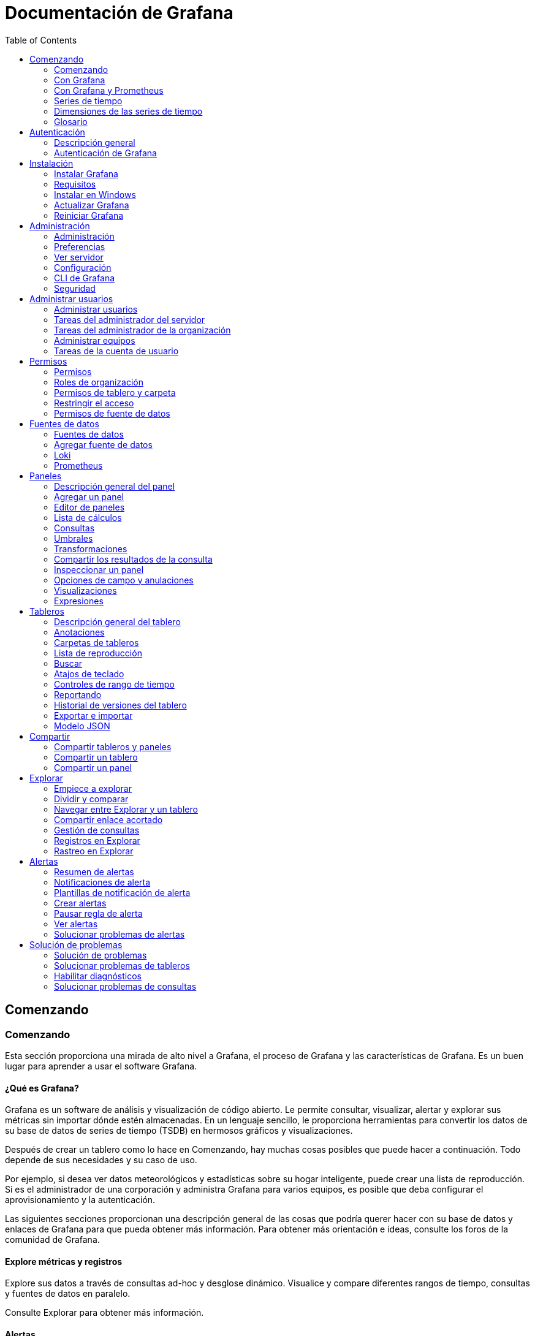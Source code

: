 :toc: left
:doctype: book

= Documentación de Grafana

== Comenzando

=== Comenzando

Esta sección proporciona una mirada de alto nivel a Grafana, el proceso de Grafana y las características de Grafana. Es un buen lugar para aprender a usar el software Grafana.

==== ¿Qué es Grafana?

Grafana es un software de análisis y visualización de código abierto. Le permite consultar, visualizar, alertar y explorar sus métricas sin importar dónde estén almacenadas. En un lenguaje sencillo, le proporciona herramientas para convertir los datos de su base de datos de series de tiempo (TSDB) en hermosos gráficos y visualizaciones.

Después de crear un tablero como lo hace en Comenzando, hay muchas cosas posibles que puede hacer a continuación. Todo depende de sus necesidades y su caso de uso.

Por ejemplo, si desea ver datos meteorológicos y estadísticas sobre su hogar inteligente, puede crear una lista de reproducción. Si es el administrador de una corporación y administra Grafana para varios equipos, es posible que deba configurar el aprovisionamiento y la autenticación.

Las siguientes secciones proporcionan una descripción general de las cosas que podría querer hacer con su base de datos y enlaces de Grafana para que pueda obtener más información. Para obtener más orientación e ideas, consulte los foros de la comunidad de Grafana.

==== Explore métricas y registros

Explore sus datos a través de consultas ad-hoc y desglose dinámico. Visualice y compare diferentes rangos de tiempo, consultas y fuentes de datos en paralelo.

Consulte Explorar para obtener más información.

==== Alertas

Si está utilizando las alertas de Grafana, puede hacer que se envíen alertas a través de varios notificadores de alertas diferentes, incluidos PagerDuty, SMS, correo electrónico, VictorOps, OpsGenie o Slack.

Los ganchos de alerta le permiten crear diferentes notificadores con un poco de código si prefiere otros canales de comunicación. Defina visualmente reglas de alerta para sus métricas más importantes.

==== Anotaciones

Anote gráficos con eventos enriquecidos de diferentes fuentes de datos. Desplácese sobre los eventos para ver toda la metadata del evento y las etiquetas.

Esta función, que se muestra como un marcador de gráfico en Grafana, es útil para correlacionar datos en caso de que algo salga mal. Puede crear las anotaciones manualmente, simplemente presione la tecla Control y haga clic en un gráfico e ingrese algo de texto, o puede obtener datos de cualquier fuente de datos.

Consulte Anotaciones para obtener más información.

==== Variables del tablero

Las variables de plantilla le permiten crear tableros que se pueden reutilizar para muchos casos de uso diferentes. Los valores no están codificados con estas plantillas, por lo que, por ejemplo, si tiene un servidor de producción y un servidor de prueba, puede usar el mismo tablero para ambos.

La creación de plantillas le permite profundizar en sus datos, por ejemplo, desde todos los datos hasta los datos de América del Norte, hasta los datos de Texas y más. También puede compartir estos tableros entre equipos dentro de su organización, o si crea una excelente plantilla de tablero para una fuente de datos popular, puede contribuir a que toda la comunidad la personalice y use.

==== Configurar Grafana

Si es administrador de Grafana, querrá familiarizarse a fondo con las opciones de configuración de Grafana y la CLI de Grafana.

La configuración cubre tanto los archivos de configuración como las variables de entorno. Puede configurar puertos predeterminados, niveles de registro, direcciones IP de correo electrónico, seguridad y más.

==== Importar paneles y complementos

Descubra cientos de tableros y complementos en la biblioteca oficial. Gracias a la pasión y el impulso de los miembros de la comunidad, se agregan nuevos cada semana.

==== Autenticación

Grafana admite diferentes métodos de autenticación, como LDAP y OAuth, y le permite asignar usuarios a organizaciones. Consulte la descripción general de la autenticación de usuario para obtener más información.

En Grafana Enterprise, también puede asignar usuarios a equipos: si su empresa tiene su propio sistema de autenticación, Grafana le permite asignar los equipos de sus sistemas internos a los equipos de Grafana. De esa manera, puede otorgar automáticamente acceso a las personas a los tableros designados para sus equipos.

Consulte Grafana Enterprise para obtener más información.

==== Aprovisionamiento

Si bien es fácil hacer clic, arrastrar y soltar para crear un solo tablero, los usuarios avanzados que necesitan muchos tableros querrán automatizar la configuración con un script. Puede programar cualquier cosa en Grafana.

Por ejemplo, si está creando un nuevo clúster de Kubernetes, también puede activar un Grafana automáticamente con un script que tendría el servidor, la dirección IP y las fuentes de datos correctos preestablecidos y bloqueados para que los usuarios no puedan cambiarlos. También es una forma de controlar muchos tableros.

Consulte Aprovisionamiento para obtener más información.

==== Permisos

Cuando las organizaciones tienen un Grafana y varios equipos, a menudo quieren tener la capacidad de mantener las cosas separadas y compartir tableros. Puede crear un equipo de usuarios y luego establecer permisos en carpetas, tableros y hasta el nivel de fuente de datos si está utilizando Grafana Enterprise.

==== Nube de Grafana

Grafana Cloud es una plataforma de registro y métricas OpenSaaS de alta disponibilidad, rápida y totalmente administrada. Todo lo que amas de Grafana, pero Grafana Labs lo aloja para ti y se encarga de todos los dolores de cabeza.

Obtenga más información sobre Grafana Cloud o pruebe la guía de inicio rápido del host de Grafana Cloud Linux.

==== Grafana Enterprise

Grafana Enterprise es una edición comercial de Grafana que incluye funciones adicionales que no se encuentran en la versión de código abierto.

Sobre la base de todo lo que ya sabe y ama sobre Grafana, Grafana Enterprise agrega fuentes de datos empresariales, opciones de autenticación avanzadas, más controles de permisos, soporte 24x7x365 y capacitación del equipo central de Grafana.

Obtenga más información sobre Grafana Enterprise. Para comprar Enterprise u obtener una licencia de prueba, comuníquese con el equipo de ventas de Grafana Labs.

=== Con Grafana

==== Comenzando con Grafana

Este tema lo ayuda a comenzar con Grafana y a crear su primer tablero. Para obtener más información sobre Grafana, consulte ¿Qué es Grafana ?.

*Nota:* Grafana también ofrece una cuenta gratuita con Grafana Cloud para ayudarlo a comenzar de manera aún más fácil y rápida. Puede instalar Grafana para autohospedarse u obtener una cuenta gratuita de Grafana Cloud.

===== Paso 1: instala Grafana

Grafana se puede instalar en muchos sistemas operativos diferentes. Para obtener una lista de los requisitos mínimos de hardware y software, así como instrucciones sobre cómo instalar Grafana, consulte Instalar Grafana.

===== Paso 2: iniciar sesión

Para iniciar sesión en Grafana por primera vez:

[arabic]
. Abra su navegador web y vaya a http://localhost:3000/. El puerto HTTP predeterminado que escucha Grafana es 3000 a menos que haya configurado un puerto diferente.
. En la página de inicio de sesión, ingrese admin como nombre de usuario y contraseña.
. Haga clic en *Iniciar sesión*. Si el inicio de sesión es exitoso, verá un mensaje para cambiar la contraseña.
. Haga clic en *Aceptar* en el mensaje, luego cambie su contraseña.

*Nota:* Le recomendamos encarecidamente que siga las mejores prácticas de Grafana y cambie la contraseña de administrador predeterminada. ¡No olvide registrar sus credenciales!

===== Paso 3: crear un tablero

Para crear su primer tablero:

[arabic]
. Haga clic en el icono *+* en el panel izquierdo, seleccione *Crear tablero* y luego haga clic en *Agregar un panel vacío*.
. En la vista Nuevo tablero / Editar panel, vaya a la pestaña *Consulta*.
. Configure su consulta seleccionando - - Grafana - - en el selector de fuente de datos. Esto genera el tablero de Random Walk.
. Haga clic en el icono *Guardar* en la esquina superior derecha de su pantalla para guardar el tablero.
. Agregue un nombre descriptivo y luego haga clic en *Guardar*.

Felicitaciones, ha creado su primer tablero y está mostrando resultados.

===== Próximos pasos

Continúe experimentando con lo que ha creado, pruebe el flujo de trabajo de exploración u otra función de visualización. Consulte Fuentes de datos para obtener una lista de fuentes de datos compatibles e instrucciones sobre cómo agregar una fuente de datos. Los siguientes temas serán de su interés:

* Paneles
* Tableros
* Atajos de teclado
* Complementos

====== Administradores

Los siguientes temas son de interés para los usuarios administradores del servidor Grafana:

* Configuración de Grafana
* Autenticación
* Permisos y roles de usuario
* Aprovisionamiento
* CLI de Grafana

=== Con Grafana y Prometheus

==== Comenzando con Grafana y Prometheus

Prometheus es un sistema de monitoreo de sistemas de código abierto para el cual Grafana brinda soporte listo para usar. Este tema lo guía a través de los pasos para crear una serie de tableros en Grafana para mostrar métricas del sistema para un servidor monitoreado por Prometheus.

También puede configurar una instancia de Grafana Cloud para mostrar las métricas del sistema sin tener que alojar Grafana usted mismo.

===== Paso 1. Instale Grafana y cree su primer tablero

Utilice las instrucciones de Comenzando con Grafana para:

* Instalar Grafana.
* Iniciar sesión en Grafana.
* Crear su primer tablero.

También puede configurar una instancia de Grafana Cloud para mostrar las métricas del sistema sin tener que alojar Grafana usted mismo.

===== Paso 2. Descargue Prometheus y node_exporter

Prometheus, como Grafana, se puede instalar en muchos sistemas operativos diferentes. Consulte la página de descarga de Prometheus, que enumera todas las versiones estables de los componentes de Prometheus. Descargue los siguientes componentes:

* Prometheus
* node_exporter

===== Paso 3. Instale Prometheus node_exporter

Prometheus node_exporter es una herramienta ampliamente utilizada que expone las métricas del sistema. Instale node_exporter en todos los hosts que desee supervisar. Para obtener instrucciones sobre cómo instalar node_exporter, consulte la sección Instalación y ejecución de node_exporter en la documentación de Prometheus.

*Nota:* Las instrucciones del tema al que se hace referencia están destinadas a usuarios de Linux. Puede que tenga que modificar ligeramente las instrucciones en función de su sistema operativo. Por ejemplo, si está en Windows, use windows_exporter en su lugar.

===== Paso 4. Instalar y configurar Prometheus

[arabic]
. Instale Prometheus siguiendo las instrucciones del tema Instalación en la documentación de Prometheus.
. Configure Prometheus para monitorear los hosts donde instaló node_exporter. Para hacer esto, modifique el archivo de configuración de Prometheus. Por defecto, Prometheus busca el archivo prometheus.yml en el directorio de trabajo actual. Este comportamiento se puede cambiar mediante la marca de línea de comando --config.file . Por ejemplo, algunos instaladores de Prometheus lo utilizan para establecer el archivo de configuración en /etc/prometheus/prometheus.yml . A continuación, se muestra un ejemplo del código que deberá agregar.

/* Una configuración de extracción que contiene exactamente un punto final para extraer de node_exporter que se ejecuta en un host:

scrape_configs:

/* El nombre del trabajo se agrega como una etiqueta `job = <job_name>` a cualquier serie temporal extraída de esta configuración.

- job_name: 'node'

/* metrics_path tiene como valor predeterminado '/ metrics'

/* scheme tiene como valor predeterminado 'http'.

static_configs:

- targets: ['<nombre de host>: 9100']

[arabic, start=3]
. Inicie el servicio Prometheus:

./prometheus --config.file =. / prometheus.yml

===== Paso 5. Verifique las métricas de Prometheus en la vista Explorar de Grafana

En su instancia de Grafana, vaya a la vista Explorar y cree consultas para experimentar con las métricas que desea monitorear. Aquí también puede depurar problemas relacionados con la recopilación de métricas de Prometheus. Preste especial atención a las funciones específicas de Prometheus para aprovechar la experiencia de consulta personalizada para Prometheus.

===== Paso 6. Empiece a crear tableros

Ahora que tiene una lista seleccionada de consultas, cree tableros para representar las métricas del sistema monitoreadas por Prometheus. Cuando instale Prometheus y node_exporter o windows_exporter, encontrará tableros recomendados para su uso.

La siguiente imagen muestra un tablero con tres paneles que muestran algunas métricas del sistema.

image:extracted-media\media\image1.png[https://grafana.com/static/img/docs/getting-started/simple_grafana_prom_dashboard.png,width=624,height=319]

=== Series de tiempo

==== Introducción a las series de tiempo

Imagina que quisiera saber cómo cambia la temperatura exterior a lo largo del día. Una vez cada hora, revisaría el termómetro y anotaría la hora junto con la temperatura actual. Después de un tiempo, tendrías algo como esto:

[cols=",",]
|===
|Tiempo |Valor
|9:00 |24 ° C
|10:00 |26 ° C
|11:00 |27 ° C
|===

Los datos de temperatura como este son un ejemplo de lo que llamamos una _serie de tiempo_: una secuencia de medidas, ordenadas en el tiempo. Cada fila de la tabla representa una medición individual en un momento específico.

Las tablas son útiles cuando desea identificar medidas individuales pero dificultan ver el panorama general. Una visualización más común para las series de tiempo es el _gráfico_, que en su lugar coloca cada medición a lo largo de un eje de tiempo. Las representaciones visuales como el gráfico facilitan el descubrimiento de patrones y características de los datos que de otro modo serían difíciles de ver.

image:extracted-media\media\image2.png[https://grafana.com/static/img/docs/example_graph.png,width=624,height=159]

Los datos de temperatura como el del ejemplo están lejos de ser el único ejemplo de una serie de tiempo. Otros ejemplos de series de tiempo son:

* Uso de CPU y memoria
* Datos de sensor
* Índice del mercado de valores

Si bien cada uno de estos ejemplos son secuencias de medidas ordenadas cronológicamente, también comparten otros atributos:

* Los datos nuevos se agregan al final, a intervalos regulares, por ejemplo, cada hora a las 09:00, 10:00, 11:00, etc.
* Las mediciones rara vez se actualizan después de agregarlas; por ejemplo, la temperatura de ayer no cambia.

Las series de tiempo son poderosas. Le ayudan a comprender el pasado permitiéndole analizar el estado del sistema en cualquier momento. Las series de tiempo pueden indicarle que el servidor se bloqueó momentos después de que el espacio libre en disco se redujera a cero.

Las series de tiempo también pueden ayudarlo a predecir el futuro al descubrir tendencias en sus datos. Si el número de usuarios registrados ha aumentado mensualmente en un 4% durante los últimos meses, puede predecir qué tan grande será su base de usuarios al final del año.

Algunas series de tiempo tienen patrones que se repiten durante un período conocido. Por ejemplo, la temperatura suele ser más alta durante el día, antes de bajar por la noche. Al identificar estas series de tiempo periódicas o _estacionales_, puede hacer predicciones confiables sobre el próximo período. Si sabemos que la carga del sistema alcanza su punto máximo todos los días alrededor de las 18:00, podemos agregar más máquinas justo antes.

===== Agregando series de tiempo

Dependiendo de lo que esté midiendo, los datos pueden variar mucho. ¿Y si quisiera comparar períodos más largos que el intervalo entre mediciones? Si midiera la temperatura una vez cada hora, terminaría con 24 puntos de datos por día. Para comparar la temperatura en agosto a lo largo de los años, tendría que combinar los 31 por 24 puntos de datos en uno.

La combinación de una colección de medidas se llama _agregación_. Hay varias formas de agregar datos de series de tiempo. Éstos son algunos de los más comunes:

* *Promedio* devuelve la suma de todos los valores dividida por el número total de valores.
* *Min* y *Max* devuelven el valor más pequeño y más grande de la colección.
* *Sum* devuelve la suma de todos los valores de la colección.
* *Contar* devuelve el número de valores de la colección.

Por ejemplo, al agregar los datos en un mes, puede determinar que agosto de 2017 fue, en promedio, más cálido que el año anterior. En cambio, para ver qué mes tuvo la temperatura más alta, compararía la temperatura máxima de cada mes.

La forma en que elige agregar sus datos de series de tiempo es una decisión importante y depende de la historia que quiera contar con sus datos. Es común utilizar diferentes agregaciones para visualizar los mismos datos de series de tiempo de diferentes formas.

===== Monitoreo y series de tiempo

En la industria de TI, los datos de series de tiempo a menudo se recopilan para monitorear cosas como la infraestructura, el hardware o los eventos de las aplicaciones. Los datos de series de tiempo generados por máquinas generalmente se recopilan con intervalos cortos, lo que le permite reaccionar ante cualquier cambio inesperado, momentos después de que ocurran. Como consecuencia, los datos se acumulan a un ritmo rápido, por lo que es vital tener una forma de almacenar y consultar datos de manera eficiente. Como resultado, las bases de datos optimizadas para datos de series de tiempo han experimentado un aumento en popularidad en los últimos años.

====== Bases de datos de series de tiempo

Una base de datos de series de tiempo (TSDB) es una base de datos diseñada explícitamente para datos de series de tiempo. Si bien es posible utilizar cualquier base de datos normal para almacenar mediciones, una TSDB viene con algunas optimizaciones útiles.

Las bases de datos de series de tiempo modernas aprovechan el hecho de que las mediciones solo se agregan y rara vez se actualizan o eliminan. Por ejemplo, las marcas de tiempo para cada medición cambian muy poco con el tiempo, lo que resulta en el almacenamiento de datos redundantes.

Mire esta secuencia de marcas de tiempo de Unix:

1572524345, 1572524375, 1572524404, 1572524434, 1572524464

Al observar estas marcas de tiempo, todas comienzan con 1572524, lo que conduce a un uso deficiente del espacio en disco. En su lugar, podríamos almacenar cada marca de tiempo subsiguiente como la diferencia, o delta, de la primera:

1572524345, +30, +29, +30, +30

Incluso podríamos dar un paso más, calculando los deltas de estos deltas:

1572524345, +30, -1, +1, +0

Si se toman medidas a intervalos regulares, la mayoría de estos deltas-de-deltas serán 0. Debido a optimizaciones como estas, las TSDB usan drásticamente menos espacio que otras bases de datos.

Otra característica de una TSDB es la capacidad de filtrar mediciones mediante _etiquetas_. Cada punto de datos está etiquetado con una etiqueta que agrega información de contexto, como dónde se tomó la medición. A continuación, se muestra un ejemplo del formato de datos de InfluxDB que demuestra cómo se almacena cada medición.

Estas son algunas de las TSDB compatibles con Grafana:

* Grafito
* InfluxDB
* Prometheus

clima, ubicación = us-midwest temperature = 82 1465839830100400200

| -------------------- -------------- |

| | | |

| | | |

+ ----------- + -------- + - + --------- + - + --------- +

| medición |, tag_set | | field_set | | marca de tiempo |

+ ----------- + -------- + - + --------- + - + --------- +

====== Recopilación de datos de series de tiempo

Ahora que tenemos un lugar para almacenar nuestra serie de tiempo, ¿cómo recopilamos las medidas? Para recopilar datos de series de tiempo, normalmente instalaría un _recopilador_ en el dispositivo, la máquina o la instancia que desea monitorear. Algunos recopiladores se crean con una base de datos específica en mente y algunos admiten diferentes destinos de salida.

A continuación, se muestran algunos ejemplos de recopiladores:

* collectd
* statsd
* Exportadores de Prometheus
* Telegraf

Un recopilador _envía_ datos a una base de datos o permite que la base de datos _extraiga_ los datos de ella. Ambos métodos tienen sus propios pros y contras:

[cols=",,",options="header",]
|===
|Pros |Contras |
|Enviar |Más fácil para replicar datos a múltiples destinos. |La TSDB no tiene control sobre la cantidad de datos que se envían.
|Extraer |Mejor control sobre la cantidad de datos que se ingieren y su autenticidad. |Los cortafuegos, las VPN o los equilibradores de carga pueden dificultar el acceso a los agentes.
|===

Dado que sería ineficaz escribir todas las mediciones en la base de datos, los recopiladores agregan previamente los datos y escriben en la base de datos de series de tiempo a intervalos regulares.

=== Dimensiones de las series de tiempo

==== Dimensiones de las series de tiempo

En Introducción a las series de tiempo, se introduce el concepto de _etiquetas_:

____
Otra característica de una TSDB es la capacidad de filtrar mediciones mediante _etiquetas_. Cada punto de datos está etiquetado con una etiqueta que agrega información de contexto, como dónde se tomó la medición.
____

Con los datos de series de tiempo, los datos a menudo contienen más de una serie y son un conjunto de multiples series de tiempo. Muchas fuentes de datos de Grafana admiten este tipo de datos.

image:extracted-media\media\image3.png[https://grafana.com/static/img/docs/example_graph_multi_dim.png,width=624,height=280]

El caso común es emitir una única consulta para una medición con una o más propiedades adicionales como dimensiones. Por ejemplo, consultar una medición de temperatura junto con una propiedad de ubicación. En este caso, se devuelven varias series desde esa única consulta y cada serie tiene una ubicación única como dimensión.

Para identificar series únicas dentro de un conjunto de series de tiempo, Grafana almacena dimensiones en _etiquetas_.

===== Etiquetas

Cada serie de tiempo en Grafana tiene opcionalmente etiquetas. Las etiquetas se establecen en pares clave / valor para identificar dimensiones. Las etiquetas de ejemplo podrían ser \{ubicación = us} o \{país = us, estado = ma, ciudad = boston}. Dentro de un conjunto de series de tiempo, la combinación de su nombre y etiquetas identifica cada serie. Por ejemplo, temperatura \{país = us, estado = ma, ciudad = boston}.

Las diferentes fuentes de datos de series de tiempo tienen dimensiones almacenadas de forma nativa o patrones de almacenamiento comunes que permiten extraer los datos en dimensiones.

Las bases de datos de series de tiempo (TSDB) suelen admitir de forma nativa la dimensionalidad. Prometheus también almacena dimensiones en _etiquetas_.

En bases de datos de tablas como SQL, estas dimensiones son generalmente los parámetros AGRUPAR POR de una consulta.

===== Varias dimensiones en formato de tabla

En SQL o bases de datos similares a SQL que devuelven respuestas de tabla, las dimensiones adicionales suelen ser columnas en la tabla de respuesta de la consulta.

====== Dimensión única

Por ejemplo, considere una consulta como:

SELECCIONE CUBETA(HoraDeInicio, 1h), AVG(Temperatura) AS Temp, Ubicación DESDE T

AGRUPAR POR CUBETA(HoraDeInicio, 1h), Ubicación

ORDENAR POR tiempo asc

Podría devolver una tabla con tres columnas, cada una de las cuales tiene respectivamente tipos de datos tiempo, número y cadena.

[cols=",,",options="header",]
|===
|HoraDeInicio |Temp |Ubicación
|9:00 |24 |LGA
|9:00 |20 |BOS
|10:00 |26 |LGA
|10:00 |22 |BOS
|===

El formato de la tabla es una serie de tiempo con formato _largo_, también llamado _alto_. Tiene marcas de tiempo repetidas y valores repetidos en Ubicación. En este caso, tenemos dos series de tiempo en el conjunto que se identificarían como Temp \{Ubicación = LGA} y Temp \{Ubicación = BOS}.

Las series de tiempo individuales del conjunto se extraen utilizando la columna con tipo de tiempo HoraDeInicio como índice de tiempo de la serie de tiempo, la columna de tipo numérico Temp como el nombre de la serie y el nombre y los valores de la columna de Ubicación con tipo de cadena para construir las etiquetas, como Ubicación = LGA.

====== Múltiples dimensiones

Si la consulta se actualiza para seleccionar y agrupar por más de una columna de cadena, por ejemplo, AGRUPAR POR CUBETA(HoraDeInicio, 1h), Ubicación, Sensor, entonces se agrega una dimensión adicional:

[cols=",,,",options="header",]
|===
|HoraDeInicio |Temp |Ubicación |Sensor
|9:00 |24 |LGA |A
|9:00 |24.1 |LGA |B
|9:00 |20 |BOS |A
|9:00 |20.2 |BOS |B
|10:00 |26 |LGA |A
|10:00 |26.1 |LGA |B
|10:00 |22 |BOS |A
|10:00 |22.2 |BOS |B
|===

En este caso, las etiquetas que representan las dimensiones tendrán dos claves basadas en las dos columnas con tipo de cadena Ubicación y Sensor. Estos datos dan como resultado cuatro series: Temp \{Ubicación = LGA, Sensor = A}, Temp \{Ubicación = LGA, Sensor = B}, Temp \{Ubicación= BOS, Sensor = A} y Temp \{Ubicación= BOS, Sensor = B} .

*Nota:* Actualmente, más de una dimensión solo se admite en las consultas de registros dentro del servicio Azure Monitor a partir de la versión 7.1.

*Nota:* No se admiten varias dimensiones de forma que se asignen a varias alertas en Grafana, sino que se tratan como varias condiciones para una sola alerta. Consulte la documentación sobre cómo crear alertas con varias series.

====== Múltiples valores

En el caso de fuentes de datos similares a SQL, se puede seleccionar más de una columna numérica, con o sin columnas de cadena adicionales para usar como dimensiones. Por ejemplo, AVG(Temperatura) AS AvgTemp, MAX(Temperatura) AS MaxTemp. Esto, si se combina con múltiples dimensiones, puede resultar en muchas series. Actualmente, la selección de varios valores solo está diseñada para usarse con visualización.

Se puede encontrar información técnica adicional sobre formatos tabulares de series de tiempo y cómo se extraen las dimensiones en la documentación del desarrollador sobre marcos de datos como series de tiempo.

=== Glosario

==== Glosario

Este tema enumera palabras y abreviaturas que se usan comúnmente en la documentación y la comunidad de Grafana.

[cols=",",options="header",]
|===
|Tablero |Un conjunto de uno o más paneles, organizados y dispuestos en una o más filas, que proporcionan un vistazo de la información relacionada.
|Fuente de datos |Un archivo, base de datos o servicio que proporciona los datos. Grafana admite varias fuentes de datos de forma predeterminada y se puede ampliar para admitir fuentes de datos adicionales a través de complementos.
|Ejemplar |Un ejemplar es cualquier dato que sirve como ejemplo detallado de una de las observaciones agregadas en una métrica. Un ejemplar contiene el valor observado junto con una marca de tiempo opcional y etiquetas arbitrarias, que normalmente se utilizan para hacer referencia a un rastreo.
|Explorar |Explorar permite que un usuario se centre en crear una consulta. Los usuarios pueden refinar la consulta para devolver las métricas esperadas antes de crear un tablero. Para obtener más información, consulte el tema Explorar.
|Exportar / Importar tablero |Grafana incluye la capacidad de exportar sus tableros a un archivo que contiene JSON. Los miembros de la comunidad a veces comparten sus tableros creados en la página Grafana Dashboards. Otros usuarios pueden importar tableros previamente exportados o encontrados en este sitio.
|Exportador |Un exportador traduce los datos que provienen de una fuente de datos a un formato que Prometheus puede digerir.
|Integración (Grafana Cloud) |Cada integración en Grafana Cloud utiliza el agente de nube para conectar su fuente de datos a Grafana Cloud para la visualización. Nota: Prometheus usa la palabra "integraciones" para referirse al software que expone las métricas de Prometheus sin necesidad de un exportador, que es un uso diferente de la misma palabra que usamos aquí.
|Gráfico |Una visualización de uso común que muestra datos como puntos, líneas o barras.
|Mixin |Un mixin es un conjunto de tableros de Grafana y reglas y alertas de Prometheus, escritos en Jsonnet y empaquetados en un paquete.
|Panel |Unidad fundamental de Grafana, compuesto por una consulta y una visualización. Se puede mover y cambiar de tamaño dentro de un tablero.
|Complemento a|
Una extensión de Grafana que permite a los usuarios proporcionar funcionalidad adicional para mejorar su experiencia. Los tipos de complementos admitidos actualmente son:

* *Complemento de la aplicación:* amplía Grafana con una experiencia personalizada. Incluye un conjunto de complementos de panel y fuente de datos, así como páginas personalizadas.
* *Complemento de fuente de datos:* amplía Grafana con soporte para fuentes de datos adicionales.
* *Complemento de panel:* amplía Grafana con opciones de visualización adicionales.

|Consulta |Se utiliza para solicitar datos de una fuente de datos. La estructura y el formato de la consulta dependen de la fuente de datos específica.
|Serie de tiempo |Una serie de medidas ordenadas por tiempo. Las series de tiempo se almacenan en fuentes de datos y se devuelven como resultado de una consulta.
|Rastreo |Una ruta de ejecución observada de una solicitud a través de un sistema distribuido. Para obtener más información, consulte ¿Qué es el rastreo distribuido?
|Transformación |Las transformaciones procesan el conjunto de resultados de una consulta antes de pasarla para su visualización. Para obtener más información, consulte el tema de descripción general Transformaciones.
|Visualización |Una representación gráfica de los resultados de la consulta.
|===

== Autenticación

=== Descripción general

==== Descripción general de la autenticación de usuario

Grafana ofrece muchas formas de autenticar a los usuarios. Algunas integraciones de autenticación también permiten sincronizar permisos de usuario y membresías de organizaciones.

A continuación, se muestra una tabla que muestra todos los proveedores de autenticación admitidos y las funciones disponibles para ellos. La sincronización de equipo y la sincronización activa solo están disponibles en Grafana Enterprise.

Consulte también Autenticación de Grafana.

[cols=",,,,",options="header",]
|===
|Provider |Support |Role mapping |Team sync (Enterprise only) |Active sync (Enterprise only)
| | | | |
|https://grafana.com/docs/grafana/latest/auth/auth-proxy/[Auth Proxy] |v2.1+ |- |v6.3+ |-
|https://grafana.com/docs/grafana/latest/auth/azuread/[Azure AD OAuth] |v6.7+ |v6.7+ |v6.7+ |-
|https://grafana.com/docs/grafana/latest/auth/generic-oauth/[Generic OAuth] |v4.0+ |v6.5+ |- |-
|https://grafana.com/docs/grafana/latest/auth/github/[GitHub OAuth] |v2.0+ |- |v6.3+ |-
|https://grafana.com/docs/grafana/latest/auth/gitlab/[GitLab OAuth] |v5.3+ |- |v6.4+ |-
|https://grafana.com/docs/grafana/latest/auth/google/[Google OAuth] |v2.0+ |- |- |-
|https://grafana.com/docs/grafana/latest/auth/ldap/[LDAP] |v2.1+ |v2.1+ |v5.3+ |v6.3+
|https://grafana.com/docs/grafana/latest/auth/okta/[Okta OAuth] |v7.0+ |v7.0+ |v7.0+ |-
|https://grafana.com/docs/grafana/latest/enterprise/saml/[SAML (Enterprise only)] |v6.3+ |v7.0+ |v7.0+ |-
|===

=== Autenticación de Grafana

==== Grafana Auth

Grafana, por supuesto, tiene un sistema de autenticación de usuario integrado con autenticación de contraseña habilitada de forma predeterminada. Puede deshabilitar la autenticación habilitando el acceso anónimo. También puede ocultar el formulario de inicio de sesión y solo permitir el inicio de sesión a través de un proveedor de autenticación (mencionado anteriormente). También hay opciones para permitir el registro automático.

===== Inicio de sesión y tokens de corta duración

Lo siguiente se aplica cuando se utiliza la autenticación de usuario integrada de Grafana, LDAP (sin proxy de autenticación) o la integración de OAuth.

Grafana está utilizando tokens de corta duración como mecanismo para verificar usuarios autenticados. Estos tokens de corta duración se rotan cada token_rotation_interval_minutes para un usuario autenticado activo.

Un usuario autenticado activo al que han rotado su token extenderá el tiempo login_maximum_inactive_lifetime_days desde "ahora" que Grafana recordará al usuario. Esto significa que un usuario puede cerrar su navegador y regresar antes de ahora + login_maximum_inactive_lifetime_days y aún estar autenticado. Esto es cierto siempre que el tiempo transcurrido desde el inicio de sesión del usuario sea inferior a login_maximum_lifetime_days.

====== Cierre de sesión remoto

Puede cerrar sesión desde otros dispositivos eliminando las sesiones iniciadas desde la parte inferior de la página de su perfil. Si es un usuario administrador de Grafana, también puede hacer lo mismo para cualquier usuario desde la vista Administrador del servidor / Editar usuario.

==== Ajustes

Ejemplo:

{empty}[auth]

/* Nombre de la cookie de inicio de sesión

login_cookie_name = grafana_session

/* El tiempo de vida (días) que un usuario autenticado puede estar inactivo antes de que se le solicite que inicie sesión en la próxima visita. El valor predeterminado es 7 días.

login_maximum_inactive_lifetime_days = 7

/* La vida máxima (días) que un usuario autenticado puede iniciar sesión desde el tiempo de inicio de sesión antes de que se le solicite iniciar sesión. El valor predeterminado es 30 días.

login_maximum_lifetime_days = 30

/* ¿Con qué frecuencia se deben rotar los tokens de autenticación para los usuarios autenticados cuando están activos? El valor predeterminado es cada 10 minutos.

token_rotation_interval_minutes = 10

/* La vida útil máxima (segundos) que se puede usar una clave api. Si se establece, todas las claves de la API deberían tener una vida útil limitada inferior a este valor.

api_key_max_seconds_to_live = -1

===== Autenticación anónima

Puede hacer que Grafana sea accesible sin necesidad de iniciar sesión habilitando el acceso anónimo en el archivo de configuración. Para obtener más información, consulte Implicaciones de permitir el acceso anónimo a los tableros.

Ejemplo:

{empty}[auth.anonymous]

enabled = true

/* Nombre de la organización que debe usarse para usuarios no autenticados

org_name = Main Org.

/* Rol para usuarios no autenticados, otros valores válidos son `Editor` y` Admin`

org_role = Viewer

Si cambia el nombre de su organización en la interfaz de usuario de Grafana, esta configuración debe actualizarse para que coincida con el nuevo nombre.

===== Autenticación básica

La autenticación básica está habilitada de forma predeterminada y funciona con el sistema integrado de autenticación de contraseña de usuario de Grafana y la integración de autenticación LDAP.

Para deshabilitar la autenticación básica:

{empty}[auth.basic]

enabled = false

===== Desactivar formulario de inicio de sesión

Puede ocultar el formulario de inicio de sesión de Grafana utilizando los siguientes ajustes de configuración.

{empty}[auth]

disable_login_form = true

===== Inicio de sesión automático de OAuth

Configure en verdadero para intentar iniciar sesión con OAuth automáticamente, omitiendo la pantalla de inicio de sesión. Esta configuración se ignora si se configuran varios proveedores de OAuth. El valor predeterminado es falso.

{empty}[auth]

oauth_auto_login = true

===== Ocultar el menú de cierre de sesión

Establezca la opción que se detalla a continuación en verdadero para ocultar el enlace del menú de cierre de sesión. Útil si usa un proxy de autenticación.

{empty}[auth]

disable_signout_menu = true

===== Redireccionamiento de URL después de cerrar sesión

URL a la que redirigir al usuario después de cerrar sesión en Grafana. Esto se puede utilizar, por ejemplo, para habilitar el cierre de sesión del proveedor de oauth.

{empty}[auth]

signout_redirect_url =

== Instalación

=== Instalar Grafana

Esta sección analiza los requisitos de hardware y software, así como el proceso de instalación de Grafana en diferentes sistemas operativos. Esta sección tiene los siguientes temas:

* Requisitos
* Instalar en Debian o Ubuntu
* Instalar en Linux basado en RPM (CentOS, Fedora, OpenSuse, RedHat)
* Instalar en macOS
* Instalar en Windows
* Ejecutar imagen de Docker
* Implementar Grafana en Kubernetes

Para obtener instrucciones de actualización, consulte Actualizar Grafana. Para reiniciar Grafana, consulte Reiniciar Grafana.

Para instalar Grafana Enterprise, consulte las instrucciones para instalar Grafana en su sistema. Luego, consulte Activar una licencia empresarial.

=== Requisitos

==== Requisitos de Grafana

Esta página enumera los requisitos mínimos de hardware y software para instalar Grafana.

Para ejecutar Grafana, debe tener un sistema operativo compatible, hardware que cumpla o supere los requisitos mínimos, una base de datos compatible y un navegador compatible.

Grafana utiliza otro software de código abierto. Consulte package.json para obtener una lista completa.

===== Sistemas operativos compatibles

Los siguientes sistemas operativos son compatibles con la instalación de Grafana:

* Debian / Ubuntu
* Linux basado en RPM (CentOS, Fedora, OpenSuse, RedHat)
* Mac OS
* Windows

La instalación de Grafana en otros sistemas operativos es posible, pero no se recomienda ni se admite.

===== Recomendaciones de hardware

Grafana no usa muchos recursos y es muy liviano en el uso de memoria y CPU.

Memoria mínima recomendada: 255 MB, CPU mínimo recomendado: 1

Algunas funciones pueden requerir más memoria o CPU. Las características que requieren más recursos incluyen:

* Representación de imágenes del lado del servidor
* Alertas
* Proxy de fuente de datos

===== Bases de datos compatibles

Grafana requiere una base de datos para almacenar sus datos de configuración, como usuarios, fuentes de datos y tableros. Los requisitos exactos dependen del tamaño de la instalación de Grafana y de las funciones utilizadas.

Grafana admite las siguientes bases de datos:

* SQLite
* MySQL
* PostgreSQL

De forma predeterminada, Grafana instala y usa SQLite, que es una base de datos incrustada almacenada en la ubicación de instalación de Grafana.

*Nota:* Las versiones 9.5.18, 9.4.23, 9.6.14, 10.9, 11.4 y 12-beta2 de PostgreSQL se ven afectadas por un error (registrado por el proyecto PostgreSQL como error /*15865) que impide que esas versiones se utilicen con Grafana. El error se ha corregido en versiones más recientes de PostgreSQL.

===== Navegadores web compatibles

Grafana es compatible con la versión actual de los siguientes navegadores. Es posible que las versiones anteriores de estos navegadores no sean compatibles, por lo que siempre debe actualizar a la última versión cuando utilice Grafana.

* Chrome / Chromium
* Firefox
* Safari
* Microsoft Edge
* Internet Explorer 11 solo es totalmente compatible con las versiones de Grafana anteriores a la v6.0.

*Nota:* habilite siempre JavaScript en su navegador. No se admite la ejecución de Grafana sin JavaScript habilitado en el navegador.

=== Instalar en Windows

==== Instalar en Windows

Puede descargar el paquete de instalación de Windows o un archivo binario de Windows independiente.

Lea Actualizando Grafana para obtener sugerencias y orientación sobre cómo actualizar una instalación existente.

[arabic]
. Navegue hasta Descargar Grafana.
. Seleccione la versión de Grafana que desee instalar.
* La versión más reciente de Grafana está seleccionada de forma predeterminada.
* El campo *Versión* muestra solo las versiones terminadas. Si desea instalar una versión beta, haga clic en *Nightly Builds* y luego seleccione una versión.
. Seleccione una *Edición*.
* *Enterprise*: descarga recomendada. Funcionalmente idéntico a la versión de código abierto, pero incluye características que puede desbloquear con una licencia si así lo desea.
* *Open Source*: funcionalmente idéntico a la versión empresarial, pero deberá descargar la versión empresarial si desea funciones empresariales.
. Haga clic en *Windows*.

Puede utilizar el instalador de Windows o puede instalar un binario de Windows independiente.

===== Instalar con el instalador de Windows (recomendado)

[arabic]
. Haz clic en *Descargar el instalador*.
. Abra y ejecute el instalador.

Para ejecutar Grafana, abra su navegador y vaya al puerto de Grafana (http:/ localhost:3000/ es el predeterminado) y luego siga las instrucciones en Comenzando.

===== Instalar binario de Windows independiente

[arabic]
. Haga clic en *Descargar el archivo zip*. *Importante:* Una vez que haya descargado el archivo zip y antes de extraerlo, asegúrese de abrir las propiedades de ese archivo (haga clic con el botón derecho en *Propiedades*) y seleccione la casilla de verificación desbloquear y luego haga clic en Aceptar.
. Extraiga esta carpeta a cualquier lugar desde donde desee que se ejecute Grafana.
. Inicie Grafana ejecutando grafana-server.exe, ubicado en el directorio bin, preferiblemente desde la línea de comandos. Si desea ejecutar Grafana como un servicio de Windows, descargue NSSM. Es muy fácil agregar Grafana como un servicio de Windows usando esa herramienta.

Para ejecutar Grafana, abra su navegador y vaya al puerto de Grafana (http://localhost:3000/ es el predeterminado) y luego siga las instrucciones en Comenzando.

*Nota:* El puerto Grafana predeterminado es 3000. Este puerto puede requerir permisos adicionales en Windows. Si no aparece en el puerto predeterminado, puede intentar cambiar a un puerto diferente.

[arabic]
. Vaya al directorio conf y copie sample.ini en custom.ini. *Nota:* debe editar custom.ini, nunca defaults.ini.
. Edite custom.ini y elimine el comentario de la opción de configuración http_port (; es el carácter de comentario en los archivos ini) y cámbielo a algo como 8080 o similar. Ese puerto no debería requerir privilegios adicionales de Windows. Lea más sobre las opciones de configuración.

=== Actualizar Grafana

==== Actualizar Grafana

Le recomendamos que actualice Grafana con frecuencia para mantenerse al día con las últimas correcciones y mejoras. Para que esto sea una realidad, las actualizaciones de Grafana son compatibles con versiones anteriores y el proceso de actualización es simple y rápido.

La actualización es generalmente segura (entre muchas versiones menores y una principal) y los tableros y los gráficos tendrán el mismo aspecto. Puede haber pequeños cambios importantes en algunos casos extremos, que se describen en las Notas de la versión y el Registro de cambios.

===== Respaldo

Le recomendamos que haga una copia de seguridad de algunas cosas en caso de que tenga que revertir la actualización.

* Complementos instalados: realice una copia de seguridad de ellos antes de actualizarlos en caso de que desee revertir la versión de Grafana y desee obtener exactamente las mismas versiones que estaba ejecutando antes de la actualización.
* No es necesario hacer una copia de seguridad de los archivos de configuración. Sin embargo, es posible que desee hacerlo en caso de que agregue nuevas opciones de configuración después de la actualización y luego retroceda.

====== Copia de seguridad de la base de datos

Antes de actualizar, puede ser una buena idea hacer una copia de seguridad de su base de datos de Grafana. Esto asegurará que siempre pueda volver a su versión anterior. Durante el inicio, Grafana migrará automáticamente el esquema de la base de datos (si hay cambios o tablas nuevas). A veces, esto puede causar problemas si luego desea cambiar a una versión anterior.

*sqlite*

Si usa sqlite, solo necesita hacer una copia de seguridad de su archivo grafana.db. Normalmente se encuentra en /var/lib/grafana/grafana.db en sistemas Unix. Si no está seguro de qué base de datos utiliza y dónde está almacenada, consulte el archivo de configuración de grafana. Si instaló grafana en una ubicación personalizada utilizando un tar / zip binario, generalmente se encuentra en <grafana_install_dir> / data.

*mysql*

backup:

> mysqldump -u root -p[root_password] [grafana]> grafana_backup.sql

restore:

> mysql -u root -p grafana < grafana_backup.sql

*postgres*

backup:

> pg_dump grafana > grafana_backup

restore:

> psql grafana < grafana_backup

====== Windows

Si descargó el paquete binario de Windows, puede descargar un paquete más nuevo y extraerlo en la misma ubicación (y sobrescribir los archivos existentes). Esto podría sobrescribir los cambios de configuración. Le recomendamos que guarde sus cambios de configuración en un archivo llamado <grafana_install_dir> /conf/custom.ini ya que esto facilitará las actualizaciones sin correr el riesgo de perder sus cambios de configuración.

===== Actualizar complementos

Una vez que haya actualizado, le recomendamos encarecidamente que actualice todos sus complementos, ya que una nueva versión de Grafana puede hacer que los complementos más antiguos dejen de funcionar correctamente.

Puede actualizar todos los complementos usando

grafana-cli plugins update-all

=== Reiniciar Grafana

==== Reiniciar Grafana

Los usuarios a menudo necesitan reiniciar Grafana después de haber realizado cambios de configuración. Este tema proporciona instrucciones detalladas sobre cómo reiniciar en los sistemas operativos compatibles con Grafana.

===== Windows

Para reiniciar Grafana:

[arabic]
. Abra la aplicación Servicios.
. Haga clic con el botón derecho en el servicio *Grafana*.
. En el menú contextual, haga clic en *Reiniciar*.

== Administración

=== Administración

Esta sección incluye información para administradores de Grafana, administradores de equipo y usuarios que realizan tareas administrativas:

* Cambiar preferencias
* Configuración
* Seguridad

=== Preferencias

==== Preferencias de Grafana

Las preferencias de Grafana son configuraciones básicas. Controlan el tema de la interfaz de usuario de Grafana, el panel de inicio, la zona horaria, etc.

Las preferencias a veces son confusas porque se pueden establecer en cuatro niveles diferentes, enumerados del nivel más alto al más bajo:

* *Servidor:* afecta a todos los usuarios del servidor de Grafana. Establecido por un administrador de servidor de Grafana.
* *Organización:* afecta a todos los usuarios de una organización. Establecido por un administrador de la organización.
* *Equipo:* afecta a todos los usuarios asignados a un equipo. Establecido por un administrador de organización o administrador de equipo. Para obtener más información sobre estos roles, consulte Roles de la organización.
* *Cuenta de usuario:* afecta al usuario individual. Establecido por el usuario en su propia cuenta.

El nivel más bajo siempre tiene prioridad. Por ejemplo, si un usuario establece su tema en Luz, entonces su visualización de Grafana muestra el tema de luz. Nada en ningún nivel superior puede anular eso.

Si el usuario es consciente del cambio y tiene la intención de hacerlo, ¡es genial! Pero si el usuario es un administrador de servidor que hizo el cambio en sus preferencias de usuario hace mucho tiempo, es posible que haya olvidado que lo hizo. Luego, si ese administrador del servidor está tratando de cambiar el tema a nivel del servidor, se frustrará ya que ninguno de sus cambios tiene ningún efecto que puedan ver. (Además, los usuarios del servidor pueden estar confundidos, ¡porque pueden ver los cambios en el nivel del servidor!)

==== Cambiar nombre y correo electrónico

===== Cambiar el nombre y el correo electrónico de Grafana

En Grafana, puede cambiar sus nombres y correos electrónicos asociados con grupos o cuentas en Configuración o Preferencias. Este tema proporciona instrucciones para cada tarea.

Algunas tareas requieren ciertos permisos. Para obtener más información sobre los roles, consulte Permisos.

====== Cambiar el nombre de la organización

Los administradores del servidor de Grafana y los administradores de la organización pueden cambiar los nombres de las organizaciones.

*Cambiar el nombre de la organización como administrador del servidor de grafana*

Siga estas instrucciones si es administrador del servidor de Grafana.

[arabic]
. Pase el cursor sobre el icono de *Administrador de Servidor* (escudo) hasta que aparezca un menú.
. Haga clic en *Organizaciones*.
. En la lista de organizaciones, haga clic en el nombre de la organización que desea cambiar.
. En *Nombre*, ingrese el nuevo nombre de la organización.
. Haga clic en *Actualizar*.

*Cambiar el nombre de la organización como administrador de la organización*

Si es administrador de una organización, siga estos pasos:

[arabic]
. Pase el cursor sobre el icono de *Configuración* (engranaje).
. Haga clic en *Preferencias*.
. En *Nombre de la organización*, ingrese el nuevo nombre.
. Haz clic en *Actualizar nombre de la organización*.

====== Cambiar el nombre o el correo electrónico del equipo

Los administradores de la organización y los administradores del equipo pueden cambiar los nombres y las direcciones de correo electrónico del equipo. Para cambiar el nombre del equipo o el correo electrónico, siga estos pasos:

[arabic]
. {blank}
+
____
Pase el cursor sobre el icono de *Configuración* (engranaje) en el menú lateral.
____
. {blank}
+
____
Haz clic en *Equipos*. Grafana muestra la lista de equipos.
____
. {blank}
+
____
En la lista de equipos, haga clic en el nombre del equipo que desea cambiar.
____
. {blank}
+
____
Haga clic en la pestaña *Configuración*.
____
. {blank}
+
____
En la sección Configuración del equipo, puede editar lo siguiente:
____

* {blank}
+
____
*Nombre:* edite este campo para cambiar el nombre asociado con el equipo.
____
* {blank}
+
____
*Correo electrónico:* edite este campo para cambiar la dirección de correo electrónico asociada con el equipo.
____

[arabic, start=6]
. {blank}
+
____
Haga clic en *Actualizar*.
____

====== Cambiar nombre de usuario o correo electrónico

Para saber cómo editar su información de usuario, consulte el Perfil de la cuenta de usuario de Grafana.

==== Cambiar el tema de la interfaz de usuario

===== Cambiar el tema de la interfaz de usuario de Grafana

En Grafana, puede modificar el tema de la interfaz de usuario configurado en Configuración o Preferencias. Configure el tema de la interfaz de usuario para el servidor, una organización, un equipo o su cuenta de usuario personal siguiendo las instrucciones de este tema.

Algunas tareas requieren ciertos permisos. Para obtener más información sobre los roles, consulte Permisos.

====== Opciones de tema

El tema afecta la forma en que Grafana muestra gráficos, menús y otros elementos de la interfaz de usuario.

*Predeterminado*

El valor por *predeterminado* es el tema de noche o el tema seleccionado en un nivel superior. Por ejemplo, si un administrador de la organización estableció el tema de *Claro*, entonces ese es el predeterminado para todos los equipos de esa organización.

*Oscuro*

Aquí hay un ejemplo del tema oscuro.

image:extracted-media\media\image4.png[Dark theme example,width=624,height=119]

*Claro*

Aquí hay un ejemplo del tema de claro.

image:extracted-media\media\image5.png[Light theme example,width=624,height=118]

====== Cambiar el tema de la interfaz de usuario del servidor

Los administradores del servidor de Grafana pueden cambiar el tema de la interfaz de usuario de Grafana para todos los usuarios del servidor configurando la opción default_theme en el archivo de configuración de Grafana.

Para ver cuál es la configuración actual, consulte Ver la configuración del servidor.

====== Cambiar el tema de la interfaz de usuario de la organización

Los administradores de la organización pueden cambiar el tema de la interfaz de usuario para todos los usuarios de una organización.

[arabic]
. Pase el cursor sobre el icono de *Configuración* (engranaje).
. Haga clic en *Preferencias*.
. En la sección Preferencias, seleccione el *tema de la interfaz de usuario*.
. Clic en *Guardar*.

====== Cambiar el tema de la interfaz de usuario del equipo

Los administradores de la organización y del equipo pueden cambiar el tema de la interfaz de usuario para todos los usuarios de un equipo.

[arabic]
. Pase el cursor sobre el icono de *Configuración* (engranaje) en el menú lateral.
. Haz clic en *Equipos*. Grafana muestra la lista de equipos.
. Haga clic en el equipo para el que desea cambiar el tema de la interfaz de usuario y luego navegue a la pestaña *Configuración*.
. En la sección Preferencias, seleccione el *tema de la interfaz de usuario*.
. Clic en *Guardar*.

====== Cambia tu tema de interfaz de usuario personal

Puede cambiar el tema de la interfaz de usuario para su cuenta de usuario. Esta configuración anula la configuración del tema de la interfaz de usuario en niveles superiores.

[arabic]
. En el menú de la izquierda, coloca el cursor sobre tu avatar y luego haz clic en *Preferencias*.
. En la sección Preferencias, seleccione el *tema de la interfaz de usuario*.
. Clic en *Guardar*.

==== Cambiar el tablero de inicio

===== Cambiar el tablero de inicio predeterminado

El tablero de inicio que configura es el que todos los usuarios verán de forma predeterminada cuando inicien sesión. Puede configurar el tablero de inicio para el servidor, una organización, un equipo o su cuenta de usuario personal. Este tema proporciona instrucciones para cada tarea.

Algunas tareas requieren ciertos permisos. Para obtener más información sobre los roles, consulte Permisos.

====== Navega hasta el tablero de inicio

El tablero de inicio es el primer tablero que ve un usuario cuando inicia sesión en Grafana. También puede navegar al tablero de inicio de forma manual.

[arabic]
. Coloque el cursor sobre el ícono *Tableros* (cuatro cuadrados).
. Haga clic en *Inicio*.

====== Configurar el tablero de inicio para el servidor

Los usuarios con la marca de administrador de servidor de Grafana en su cuenta o acceso al archivo de configuración pueden definir un archivo JSON para usar como tablero de inicio para todos los usuarios en el servidor.

*[Opcional] Convierta un tablero existente en un archivo JSON*

[arabic]
. Navegue a la página del tablero que desea utilizar como tablero de inicio.
. Haga clic en el icono *Compartir tablero* junto al título del tablero.
. En la pestaña Exportar, haga clic en *Guardar en archivo*. Grafana convierte el tablero en un archivo JSON y lo guarda localmente.

*Utilice un archivo JSON como tablero de inicio*

[arabic]
. Guarde su archivo JSON en algún lugar al que Grafana pueda acceder. Por ejemplo, en la carpeta data de Grafana.
. Actualice su archivo de configuración para establecer la ruta al archivo JSON. Consulte default_home_dashboard_path para obtener más información sobre cómo modificar los archivos de configuración de Grafana.

{empty}[dashboards]

/* Ruta al tablero de inicio predeterminado. Si este valor está vacío, entonces Grafana usa StaticRootPath + "dashboards/home.json"

default_home_dashboard_path = data/main-dashboard.json

====== Configure el tablero de inicio de su organización

Los administradores de la organización pueden elegir un tablero de inicio para su organización.

[arabic]
. Navegue hasta el tablero que desea establecer como tablero de inicio.
. Haga clic en la estrella junto al título del tablero para marcar el tablero como favorito si aún no lo está.
. Pase el cursor sobre el icono de *Configuración* (engranaje).
. Haga clic en *Preferencias*.
. En el campo *Tablero de inicio*, seleccione el tablero que desea utilizar para su tablero de inicio. Las opciones incluyen todos los tableros marcados con estrellas.
. Clic en *Guardar*.

====== Configure el tablero de inicio para su equipo

Los administradores de la organización y los administradores del equipo pueden elegir un tablero de inicio para un equipo.

[arabic]
. Navegue hasta el tablero que desea establecer como tablero de inicio.
. Haga clic en la estrella junto al título del tablero para marcar el tablero como favorito si aún no lo está.
. Pase el cursor sobre el icono de *Configuración* (engranaje) en el menú lateral.
. Haga clic en *Equipos*. Grafana muestra la lista de equipos.
. Haga clic en el equipo para el que desea cambiar el tablero de inicio y luego navegue hasta la pestaña *Configuración*.
. En el campo *Tablero de inicio*, seleccione el tablero que desea utilizar para su tablero de inicio. Las opciones incluyen todos los tablero marcados con estrellas.
. Clic en *Guardar*.

====== Configura tu tablero de inicio personal

Puede elegir su propio tablero de inicio personal. Esta configuración anula todos los tableros de inicio establecidos en niveles superiores.

[arabic]
. Navegue hasta el tablero que desea establecer como tablero de inicio.
. Haga clic en la estrella junto al título del tablero para marcar el tablero como favorito si aún no lo está.
. En el menú de la izquierda, coloque el cursor sobre su avatar y luego haga clic en *Preferencias*.
. En el campo *Tablero de inicio*, seleccione el tablero que desea utilizar para su tablero de inicio. Las opciones incluyen todos los tableros marcados con estrellas.
. Clic en *Guardar*.

==== Cambiar la zona horaria predeterminada

===== Cambiar la zona horaria predeterminada de Grafana

De forma predeterminada, Grafana usa la zona horaria en su navegador web. Sin embargo, puede anular esta configuración a nivel de servidor, organización, equipo o usuario individual. Este tema proporciona instrucciones para cada tarea.

Algunas tareas requieren ciertos permisos. Para obtener más información sobre los roles, consulte Permisos.

====== Establecer zona horaria del servidor

Los administradores del servidor de Grafana pueden elegir una zona horaria predeterminada para todos los usuarios del servidor configurando la opción default_timezone en el archivo de configuración de Grafana.

====== Establecer zona horaria de la organización

Los administradores de la organización pueden elegir una zona horaria predeterminada para su organización.

[arabic]
. Pase el cursor sobre el icono de *Configuración* (engranaje).
. Haga clic en *Preferencias*.
. Haga clic para seleccionar una opción en la lista *Zona horaria*. El valor *predeterminado* es la zona horaria local del navegador o la zona horaria seleccionada en un nivel superior. Consulte Controles de rango de tiempo para obtener más información sobre la configuración de tiempo de Grafana.
. Clic en *Guardar*.

====== Establecer zona horaria del equipo

Los administradores de la organización y los administradores del equipo pueden elegir una zona horaria predeterminada para todos los usuarios de un equipo.

[arabic]
. Pase el cursor sobre el icono de *Configuración* (engranaje) en el menú lateral.
. Haz clic en *Equipos*. Grafana muestra la lista de equipos.
. Haga clic en el equipo para el que desea cambiar la zona horaria y luego navegue a la pestaña *Configuración*.
. Haga clic para seleccionar una opción en la lista *Zona horaria*. El valor *predeterminado* es la zona horaria local del navegador o la zona horaria seleccionada en un nivel superior. Consulte Controles de rango de tiempo para obtener más información sobre la configuración de tiempo de Grafana.
. Clic en *Guardar*.

====== Establece tu zona horaria personal

Puede cambiar la zona horaria de su cuenta de usuario. Esta configuración anula la configuración de la zona horaria en los niveles más altos.

[arabic]
. En el menú de la izquierda, coloca el cursor sobre tu avatar y luego haz clic en *Preferencias*.
. Haga clic para seleccionar una opción en la lista *Zona horaria*. El valor *predeterminado* es la zona horaria local del navegador o la zona horaria seleccionada en un nivel superior. Consulte Controles de rango de tiempo para obtener más información sobre la configuración de tiempo de Grafana.
. Clic en *Guardar*.

=== Ver servidor

==== Ver información del servidor

Esta configuración contiene información sobre las herramientas que los administradores de servidores de Grafana pueden utilizar para obtener más información sobre sus servidores de Grafana.

==== Métricas internas de Grafana

===== Métricas internas de Grafana

Grafana recopila algunas métricas sobre sí mismo internamente. Grafana admite enviar métricas a Graphite o exponerlas para que Prometheus las extraiga.

Para obtener más información sobre las opciones de configuración relacionadas con las métricas de Grafana, consulte métricas y metrics.graphite en Configuración.

====== Métricas disponibles

Cuando está habilitado, Grafana expone una serie de métricas, que incluyen:

* Instancias activas de Grafana
* Número de tableros, usuarios y listas de reproducción
* Códigos de estado HTTP
* Solicitudes por grupo de enrutamiento
* Alertas activas de Grafana
* Rendimiento de Grafana

====== Extraiga métricas de Grafana a Prometheus

Estas instrucciones asumen que ya ha agregado Prometheus como fuente de datos en Grafana.

[arabic]
. Habilite Prometheus para extraer métricas de Grafana. En su archivo de configuración (grafana.ini o custom.ini según su sistema operativo) elimine el punto y coma para habilitar las siguientes opciones de configuración:

/* Métricas disponibles en la URL / métricas de la API HTTP

{empty}[metrics]

/* Deshabilitar / habilitar métricas internas

enabled = true

/* Deshabilitar las métricas de estadísticas totales (stat_totals_ *) que se generarán

disable_total_stats = false

[arabic, start=2]
. (opcional) Si desea solicitar autorización para ver el punto final de métricas, descomente y configure las siguientes opciones:

basic_auth_username =

basic_auth_password =

[arabic, start=3]
. Reinicie Grafana. Grafana ahora expone métricas en http://localhost:3000/metrics.
. Agregue la tarea a su archivo prometheus.yml. Ejemplo:

- job_name: 'grafana_metrics'

scrape_interval: 15s

scrape_timeout: 5s

static_configs:

- targets: ['localhost: 3000']

[arabic, start=5]
. Reinicie Prometheus. Su nueva tarea debería aparecer en la pestaña Objetivos.
. En Grafana, pase el mouse sobre el ícono de *Configuración* (engranaje) en la barra lateral izquierda y luego haga clic en *Fuentes de datos*.
. Seleccione la fuente de datos de *Prometheus*.
. En la pestaña Tableros, *Importe* el tablero de métricas de Grafana. Todas las métricas raspadas de Grafana están disponibles en el tablero.

====== Ver métricas de Grafana en Graphite

Estas instrucciones asumen que ya ha agregado Graphite como fuente de datos en Grafana.

[arabic]
. {blank}
+
____
Habilite el envío de métricas a Graphite. En su archivo de configuración (grafana.ini o custom.ini según su sistema operativo) elimine el punto y coma para habilitar las siguientes opciones de configuración:
____

/* Métricas disponibles en la URL / métricas de la API HTTP

{empty}[metrics]

/* Deshabilitar / habilitar métricas internas

enabled = true

/* Deshabilitar las métricas de estadísticas totales (stat_totals_*) que se generarán

disable_total_stats = false

[arabic, start=2]
. Habilite las opciones de [metrics.graphite]:

/* Envía métricas internas a Graphite

{empty}[metrics.graphite]

/* Habilite estableciendo la configuración de la dirección (ex localhost:2003)

address = <hostname or ip>:<port/*>

prefix = prod.grafana.%(instance_name)s.

[arabic, start=3]
. Reinicie Grafana. Grafana ahora expone métricas en http:/localhost:3000/metrics y las envía a la ubicación de Graphite que especificó.

==== Ver la configuración del servidor

===== Ver la configuración del servidor de Grafana

Si es un administrador del servidor Grafana, use la pestaña Configuración para ver la configuración que se aplica a su servidor Grafana a través del archivo de Configuración y cualquier variable ambiental.

*Nota:* Solo los administradores del servidor Grafana pueden acceder al menú *Administrador del servidor*. Para obtener más información sobre los permisos administrativos, consulte administrador del servidor de Grafana.

====== Ver la configuración del servidor

[arabic]
. Inicie sesión en su servidor de Grafana con una cuenta que tenga la marca de administrador de Grafana.
. Pase el cursor sobre el icono de *Administrador del servidor* (escudo) en el menú lateral y luego haga clic en la pestaña *Configuración*.

====== Configuraciones disponibles

Para obtener una lista completa de la configuración del servidor, consulte *Configuración*.

==== Ver estadísticas del servidor

===== Ver estadísticas del servidor Grafana

Si es administrador del servidor de Grafana, puede ver estadísticas útiles sobre su servidor Grafana en la pestaña Estadísticas.

*Nota:* Solo los administradores del servidor Grafana pueden acceder al menú *Administrador del servidor*. Para obtener más información sobre los permisos administrativos, consulte el administrador del servidor de Grafana.

====== Ver estadísticas del servidor

[arabic]
. Inicie sesión en su servidor de Grafana con una cuenta que tenga la marca de administrador de Grafana.
. Pase el cursor sobre el icono de *Administrador del servidor* (escudo) en el menú lateral y luego haga clic en la pestaña *Estadísticas*.

====== Estadísticas disponibles

Las siguientes estadísticas se muestran en la pestaña Estadísticas:

* Total de usuarios *Nota:* Total de usuarios = Total de administradores + Total de editores + Total de espectadores
* Total de administradores
* Total de editores
* Total de espectadores
* Usuarios activos (visto en los últimos 30 días) *Nota:* Usuarios activos = Administradores activos + Editores activos + Espectadores activos
* Administradores activos (visto en los últimos 30 días)
* Editores activos (vistos los últimos 30 días)
* Espectadores activos (visto en los últimos 30 días)
* Sesiones activas
* Total de tableros
* Total de organizaciones
* Total de listas de reproducción
* Total de instantáneas
* Total de etiquetas de tablero
* Total de paneles destacados
* Total de alertas

====== Contando usuarios

Si un usuario pertenece a varias organizaciones, ese usuario se cuenta una vez como usuario en el rol de organización más alto que se le asigne, independientemente de la cantidad de organizaciones a las que pertenezca.

Por ejemplo, si Sofía es espectadora en dos organizaciones, editora en dos organizaciones y administradora en tres organizaciones, entonces se reflejaría en las estadísticas como:

* Total de usuarios 1
* Total de administradores 1

=== Configuración

==== Configuración

Grafana tiene una serie de opciones de configuración que puede especificar en un archivo de configuración .ini o especificar mediante variables de entorno.

*Nota:* Debe reiniciar Grafana para que se apliquen los cambios de configuración.

Para ver todas las configuraciones actualmente aplicadas al servidor Grafana, consulte Ver configuración del servidor.

===== Ubicaciones de archivos de configuración

¡_No_ cambie defaults.ini! Los valores predeterminados de Grafana se almacenan en este archivo. Dependiendo de su sistema operativo, realice todos los cambios de configuración en custom.ini o grafana.ini.

* Configuración predeterminada desde $WORKING_DIR/conf/defaults.ini
* Configuración personalizada desde $WORKING_DIR/conf/custom.ini
* La ruta del archivo de configuración personalizada se puede anular mediante el parámetro –config

====== Windows

sample.ini está en el mismo directorio que defaults.ini y contiene todas las configuraciones comentadas. Copie sample.ini y asígnele el nombre custom.ini.

===== Comentarios en archivos .ini

El punto y coma (el símbolo ;) es la forma estándar de comentar líneas en un archivo .ini. Si desea cambiar una configuración, debe eliminar el punto y coma (;) delante de la configuración antes de que funcione.

====== Ejemplo

/* El puerto HTTP a usar

;http_port = 3000

Un problema común es olvidar descomentar una línea en el archivo custom.ini (o grafana.ini), lo que hace que se ignore la opción de configuración.

===== Configurar con variables de entorno

Todas las opciones en el archivo de configuración se pueden anular usando variables de entorno, usando la sintaxis:

GF_<SectionName>_<KeyName>

Donde el nombre de la sección es el texto entre corchetes. Todo debe estar en mayúsculas, . y - deben reemplazarse por _. Por ejemplo, si tiene estas opciones de configuración:

/* sección predeterminada

instance_name = $\{HOSTNAME}

{empty}[security]

admin_user = admin

{empty}[auth.google]

client_secret = 0ldS3cretKey

{empty}[plugin.grafana-image-renderer]

rendering_ignore_https_errors = true

Puede anularlos en máquinas Linux con:

exporta GF_DEFAULT_INSTANCE_NAME =my-instance

exporta GF_SECURITY_ADMIN_USER =owner

exporta GF_AUTH_GOOGLE_CLIENT_SECRET =newS3cretKey

exporta GF_PLUGIN_GRAFANA_IMAGE_RENDERER_RENDERING_IGNORE_HTTPS_ERRORS =true

===== Expansión variable

*Nota:* solo disponible en Grafana 7.1+.

Si alguna de sus opciones contiene la expresión $__<provider>\{<argument>} o $\{<enviroment variable>}, serán procesadas por el expansor de variables de Grafana. El expansor ejecuta el proveedor con el argumento proporcionado para obtener el valor final de la opción.

Hay tres proveedores: env, file y vault.

====== Proveedor de env

El proveedor de env se puede utilizar para expandir una variable de entorno. Si establece una opción en $__env\{PORT}, la variable de entorno PORT se utilizará en su lugar. Para las variables de entorno, también puede utilizar la sintaxis abreviada $\{PORT}. El directorio de registro de Grafana se establecería en el directorio grafana en el directorio detrás de la variable de entorno LOGDIR en el siguiente ejemplo.

{empty}[paths]

logs = $__env\{LOGDIR}/grafana

====== Proveedor de archivos

file lee un archivo del sistema de archivos. Recorta los espacios en blanco desde el principio y el final de los archivos. La contraseña de la base de datos en el siguiente ejemplo sería reemplazada por el contenido del archivo /etc/secrets/gf_sql_password:

{empty}[database]

password = $__file\{/etc/secrets/gf_sql_password}

====== Proveedor de bóveda

El proveedor vault le permite administrar sus secretos con Hashicorp Vault.

El proveedor Vault solo está disponible en Grafana Enterprise v7.1 +. Para obtener más información, consulte Integración de Vault en Grafana Enterprise.

===== app_mode

Las opciones son production y development. El valor predeterminado es production. _No_ cambie esta opción a menos que esté trabajando en el desarrollo de Grafana.

===== instance_name

Establezca el nombre de la instancia de grafana-server. Se utiliza en registros, métricas internas e información de agrupación. El valor predeterminado es: $\{HOSTNAME}, que se reemplazará con la variable de entorno HOSTNAME, si está vacía o no existe, Grafana intentará usar llamadas al sistema para obtener el nombre de la máquina.

===== [paths]

====== data

Ruta de acceso a donde Grafana almacena la base de datos sqlite3 (si se usa), sesiones basadas en archivos (si se usan) y otros datos. Esta ruta generalmente se especifica a través de la línea de comando en el script init.d o en el archivo de servicio systemd.

====== temp_data_lifetime

Cuánto tiempo se deben conservar las imágenes temporales en el directorio data. Predeterminado a: 24h. Modificadores admitidos: h (horas), m (minutos), por ejemplo: 168h, 30m, 10h30m.

Utilice 0 para no limpiar nunca archivos temporales.

====== logs

Ruta al lugar donde Grafana almacena los registros. Esta ruta generalmente se especifica a través de la línea de comando en el script init.d o en el archivo de servicio systemd. Puede anularlo en el archivo de configuración o en el archivo de variable de entorno predeterminado. Sin embargo, tenga en cuenta que al anular esto, la ruta de registro predeterminada se utilizará temporalmente hasta que Grafana se haya iniciado por completo.

Anule la ruta del registro utilizando el argumento de línea de comando cfg:default.paths.logs:

./grafana-server --config /custom/config.ini --homepath /custom/homepath cfg:default.paths.logs=/custom/path

====== plugins

Directorio donde Grafana escanea y busca complementos automáticamente. Para obtener información sobre la instalación manual o automática de complementos, consulte Instalar complementos de Grafana.

====== provisioning

Carpeta que contiene archivos de configuración de aprovisionamiento que Grafana aplicará al inicio. Los tableros se volverán a cargar cuando cambien los archivos json.

===== [server]

====== protocol

http, https, h2 o socket

====== http_addr

La dirección IP a la que enlazar. Si está vacío, se vinculará a todas las interfaces

====== http_port

El puerto al que se va a enlazar, por defecto es 3000. Para usar el puerto 80, debe otorgar el permiso binario de Grafana, por ejemplo:

$ sudo setcap 'cap_net_bind_service=+ep' /usr/sbin/grafana-server

O redirigir el puerto 80 al puerto de Grafana usando:

$ sudo iptables -t nat -A PREROUTING -p tcp --dport 80 -j REDIRECT --to-port 3000

Otra forma es poner un servidor web como Nginx o Apache frente a Grafana y hacer que hagan de proxy a las solicitudes hacia Grafana.

====== domain

Esta configuración solo se usa como parte de la configuración root_url (ver más abajo). Importante si usa GitHub o Google OAuth.

====== enforce_domain

Redirije al dominio correcto si el encabezado del host no coincide con el dominio. Evita los ataques de revinculación de DNS. El valor predeterminado es false.

====== root_url

Esta es la URL completa que se utiliza para acceder a Grafana desde un navegador web. Esto es importante si usa la autenticación de Google o GitHub OAuth (para que la URL de devolución de llamada sea correcta).

*Nota:* Esta configuración también es importante si tiene un proxy inverso frente a Grafana que lo expone a través de una subruta. En ese caso, agregue la subruta al final de esta configuración de URL.

====== serve_from_sub_path

Sirve Grafana desde la subruta especificada en la configuración root_url. De forma predeterminada, se establece en false por razones de compatibilidad.

Habilitando esta configuración y usando una subruta en root_url arriba, p. Ej. root_url = http://localhost:3000/grafana, se puede acceder a Grafana en http://localhost:3000 /grafana.

====== router_logging

Establézcalo en true para que Grafana registre todas las solicitudes HTTP (no solo los errores). Estos se registran como eventos de nivel de información en el registro de Grafana.

====== static_root_path

La ruta al directorio donde se encuentran los archivos de la interfaz (archivos HTML, JS y CSS). El valor predeterminado es public, por lo que el binario de Grafana debe ejecutarse con el directorio de trabajo configurado en la ruta de instalación.

====== enable_gzip

Establezca esta opción en true para habilitar la compresión HTTP, esto puede mejorar la velocidad de transferencia y la utilización del ancho de banda. Se recomienda que la mayoría de los usuarios lo establezcan como true. De forma predeterminada, se establece en false por razones de compatibilidad.

====== cert_file

Ruta al archivo de certificado (si protocol está configurado en https o h2).

====== cert_key

Ruta al archivo de la clave del certificado (si protocol está configurado en https o h2).

====== socket

Ruta donde se debe crear el socket cuando protocol=socket. Asegúrese de que Grafana tenga los permisos adecuados antes de cambiar esta configuración.

====== cdn_url

*Nota:* Disponible en Grafana v7.4 y versiones posteriores.

Especifique una dirección URL HTTP completa a la raíz de sus activos de Grafana CDN. Grafana agregará rutas de edición y versión.

Por ejemplo, dada una URL cdn como https://cdn.myserver.com, grafana intentará cargar un archivo javascript desde http://cdn.myserver.com/grafana-oss/7.4.0/public/build/app.%3chash%3e.js[http://cdn.myserver.com/grafana-oss/7.4.0/public/build/app.<hash>.js].

====== read_timeout

Establece el tiempo máximo usando un formato de duración (5s/5m/5ms) antes de que se agote el tiempo de lectura de una solicitud entrante y se cierren las conexiones inactivas. 0 significa que no hay tiempo de espera para leer la solicitud.

===== [database]

Grafana necesita una base de datos para almacenar usuarios y paneles (y otras cosas). De forma predeterminada, está configurado para usar sqlite3, que es una base de datos incrustada (incluida en el binario principal de Grafana).

====== type

Ya sea mysql, postgres o sqlite3, es su elección.

====== host

Solo aplicable a MySQL o Postgres. Incluye IP o nombre de host y puerto o, en caso de sockets Unix, la ruta hacia él. Por ejemplo, para MySQL ejecutándose en el mismo host que Grafana: host = 127.0.0.1:3306 o con sockets Unix: host = /var/run/mysqld/mysqld.sock

====== name

El nombre de la base de datos de Grafana. Déjelo configurado en grafana o algún otro nombre.

====== user

El usuario de la base de datos (no aplicable para sqlite3).

====== Password

La contraseña del usuario de la base de datos (no aplicable para sqlite3). Si la contraseña contiene /* o ; tienes que envolverlo con comillas triples. Por ejemplo, """/*password;"""

====== url

Use la URL o los otros campos a continuación para configurar la base de datos Ejemplo: mysql://user:secret@host:port/database

====== max_idle_conn

El número máximo de conexiones en el grupo de conexiones inactivas.

====== max_open_conn

El número máximo de conexiones abiertas a la base de datos.

====== conn_max_lifetime

Establece la cantidad máxima de tiempo que se puede reutilizar una conexión. El valor predeterminado es 14400 (lo que significa 14400 segundos o 4 horas). Para MySQL, esta configuración debería ser más corta que la variable wait_timeout.

====== log_queries

Establézcalo en true para registrar las llamadas SQL y los tiempos de ejecución.

====== ssl_mode

Para Postgres, use disable, require o verify-full. Para MySQL, use true, false o skip-verify.

====== isolation_level

Solo el controlador MySQL admite niveles de aislamiento en Grafana. En caso de que el valor esté vacío, se aplica el nivel de aislamiento predeterminado del controlador. Las opciones disponibles son “READ-UNCOMMITED”, “READ-COMMITTED”, “REPEATABLE-READ” o “SERIALIZABLE”.

====== ca_cert_path

La ruta al certificado de CA que se utilizará. En muchos sistemas Linux, los certificados se pueden encontrar en /etc/ssl/certs.

====== client_key_path

La ruta a la clave del cliente. Solo si el servidor requiere autenticación de cliente.

====== client_cert_path

La ruta al certificado de cliente. Solo si el servidor requiere autenticación de cliente.

====== server_cert_name

El campo de nombre común del certificado utilizado por el servidor mysql o postgres. No es necesario si ssl_mode está configurado para skip-verify.

====== path

Solo aplicable para la base de datos sqlite3. La ruta del archivo donde se almacenará la base de datos.

====== cache_mode

Solo para "sqlite3". Configuración de caché compartida utilizada para conectarse a la base de datos. (privado, compartido) Por defecto es private.

===== [remote_cache]

====== type

redis, memcached o database. Predeterminado database

====== connstr

La cadena de conexión de la caché remota. El formato depende del type de caché remota. Las opciones son database, redis y memcache.

====== database

Déjelo vacío cuando use database, ya que usará la base de datos primaria.

====== redis

____
Ejemplo connstr: addr=127.0.0.1:6379,pool_size=100,db=0,ssl=false
____

* addr es el host : puerto del servidor redis.
* pool_size (opcional) es el número de conexiones subyacentes que se pueden realizar a redis.
* db (opcional) es el identificador de número de la base de datos redis que desea utilizar.
* ssl (opcional) es si se debe usar SSL para conectarse al servidor redis. El valor puede ser true, false o insecure. Establecer el valor en insecure omite la verificación de la cadena de certificados y el nombre de host al realizar la conexión.

====== memcache

Ejemplo connstr: 127.0.0.1:11211

===== [dataproxy]

====== logging

Esto habilita el registro del proxy de datos, el valor predeterminado es false.

====== timeout

Cuánto tiempo debe esperar el proxy de datos antes de que se agote el tiempo de espera. El valor predeterminado es 30 segundos.

Esta configuración también se aplica a las fuentes de datos HTTP de backend centrales donde las solicitudes de consulta usan un cliente HTTP con un tiempo de espera establecido.

====== keep_alive_seconds

Intervalo entre sondas de mantener vivo. El valor predeterminado es 30 segundos. Para obtener más detalles, consulte la documentación de Dialer.KeepAlive.

====== tls_handshake_timeout_seconds

El período de tiempo que Grafana esperará para un protocolo de enlace TLS exitoso con la fuente de datos. El valor predeterminado es 10 segundos. Para obtener más detalles, consulte la documentación de Transport.TLSHandshakeTimeout.

====== expect_continue_timeout_seconds

El tiempo que Grafana esperará los encabezados de la primera respuesta de una fuente de datos después de escribir los encabezados de la solicitud, si la solicitud tiene un encabezado "Expect: 100-continue". Un valor de 0 dará como resultado que el cuerpo se envíe inmediatamente. El valor predeterminado es 1 segundo. Para obtener más detalles, consulte la documentación de Transport.ExpectContinueTimeout.

====== max_idle_connections

El número máximo de conexiones inactivas que mantendrá Grafana. El valor predeterminado es 100. Para obtener más detalles, consulte la documentación de Transport.MaxIdleConns.

====== idle_conn_timeout_seconds

El tiempo que Grafana mantiene las conexiones inactivas antes de cerrarlas. El valor predeterminado es 90 segundos. Para obtener más detalles, consulte la documentación de Transport.IdleConnTimeout.

====== send_user_header

Si está habilitado y el usuario no es anónimo, el proxy de datos agregará el encabezado X-Grafana-User con el nombre de usuario en la solicitud. El valor predeterminado es false.

===== [analytics]

====== reporting_enabled

Cuando está habilitado, Grafana enviará estadísticas de uso anónimas a stats.grafana.org. No se rastrea ninguna dirección IP, solo contadores simples para rastrear instancias en ejecución, versiones, tablero y recuentos de errores. Es muy útil para nosotros, así que déjelo habilitado. Los contadores se envían cada 24 horas. El valor predeterminado es true.

====== check_for_updates

Configure en false para deshabilitar todas las comprobaciones en https://grafana.com para las nuevas versiones de los complementos instalados y en el repositorio de Grafana GitHub para buscar una versión más reciente de Grafana. La información de la versión se utiliza en algunas vistas de la interfaz de usuario para notificar que existe una nueva actualización de Grafana o una actualización de complemento. Esta opción no genera actualizaciones automáticas ni envía información confidencial. La verificación se realiza cada 10 minutos.

====== google_analytics_ua_id

Si desea realizar un seguimiento del uso de Grafana a través de Google Analytics, especifique su ID de Universal Analytics aquí. De forma predeterminada, esta función está desactivada.

====== google_tag_manager_id

ID de Google Tag Manager, solo habilitado si ingresa un ID aquí.

===== [security]

====== disable_initial_admin_creation

Solo disponible en Grafana v6.5 +.

Desactive la creación de un usuario administrador en el primer inicio de Grafana. El valor predeterminado es false.

====== admin_user

El nombre del usuario administrador de Grafana predeterminado, que tiene todos los permisos. El valor predeterminado es admin.

====== admin_password

La contraseña del administrador de Grafana predeterminado. Establecer una vez en la primera ejecución. El valor predeterminado es admin.

====== secret_key

Usado para firmar algunas configuraciones de fuentes de datos como secretos y contraseñas, el formato de encriptación usado es AES-256 en modo CFB. No se puede cambiar sin necesidad de actualizar la configuración de la fuente de datos para volver a codificarlos.

====== disable_gravatar

Establézcalo en true para deshabilitar el uso de Gravatar para las imágenes de perfil de usuario. El valor predeterminado es false.

====== data_source_proxy_whitelist

Defina una lista blanca de direcciones IP o dominios permitidos, con puertos, que se utilizarán en las URL de origen de datos con el proxy de origen de datos de Grafana. Formato: ip_or_domain:port separado por espacios. Las fuentes de datos PostgreSQL, MySQL y MSSQL no utilizan el proxy y, por lo tanto, no se ven afectadas por esta configuración.

====== disable_brute_force_login_protection

Configúrelo en true para deshabilitar la protección de inicio de sesión por fuerza bruta. El valor predeterminado es false.

====== cookie_secure

Establézcalo en true si aloja Grafana detrás de HTTPS. El valor predeterminado es false.

====== cookie_samesite

Establece el atributo de cookie SameSite y evita que el navegador envíe esta cookie junto con solicitudes entre sitios. El objetivo principal es mitigar el riesgo de fuga de información de origen cruzado. Esta configuración también proporciona cierta protección contra ataques de falsificación de solicitudes entre sitios (CSRF). Lea más sobre SameSite aquí. Los valores válidos son lax, strict, none y disabled. El valor predeterminado es lax. El uso de valor disabled no agrega ningún atributo de SameSite a las cookies.

====== allow_embedding

Cuando es false, el encabezado HTTP X-Frame-Options: deny se establecerá en las respuestas HTTP de Grafana, lo que indicará a los navegadores que no permitan renderizar Grafana en un <frame>, <iframe>, <embed> u <object>. El objetivo principal es mitigar el riesgo de Clickjacking. El valor predeterminado es false.

====== strict_transport_security

Establézcalo en true si desea habilitar el encabezado de respuesta HTTP Strict-Transport-Security (HSTS). Esto solo se envía cuando HTTPS está habilitado en esta configuración. HSTS les dice a los navegadores que solo se debe acceder al sitio mediante HTTPS.

====== stric_transport_security_max_age_seconds

Establece cuánto tiempo un navegador debe almacenar en caché HSTS en segundos. Solo se aplica si strict_transport_security está habilitada. El valor predeterminado es 86400.

====== strict_transport_security_preload

Establézcalo en true para habilitar la opción preloading de HSTS. Solo se aplica si strict_transport_security está habilitada. El valor predeterminado es false.

====== strict_transport_security_subdomains

Establézcalo en true si desea habilitar la opción HSTS includeSubDomains. Solo se aplica si strict_transport_security está habilitada. El valor predeterminado es false.

====== x_content_type_options

Establézcalo en true para habilitar el encabezado de respuesta X-Content-Type-Options. El encabezado HTTP de respuesta X-Content-Type-Options es un marcador utilizado por el servidor para indicar que los tipos MIME anunciados en los encabezados Content-Type no deben cambiarse y seguirse. El valor predeterminado es false.

====== x_xss_protection

Configúrelo en false para deshabilitar el encabezado X-XSS-Protection, que le dice a los navegadores que dejen de cargar las páginas cuando detectan ataques de scripts entre sitios (XSS) reflejados. El valor predeterminado es false hasta la próxima versión secundaria, 6.3.

====== content_security_policy

Establézcalo en true para agregar el encabezado Content-Security-Policy a sus solicitudes. CSP permite controlar los recursos que el agente de usuario puede cargar y ayuda a prevenir ataques XSS.

====== content_security_policy_template

Establezca la plantilla de Política de seguridad de contenido utilizada al agregar el encabezado Content-Security-Policy a sus solicitudes. $NONCE en la plantilla incluye un nonce aleatorio.

===== [snapshots]

====== external_enabled

Establézcalo en false para deshabilitar el punto final de publicación de instantáneas externas (el valor predeterminado es true).

====== external_snapshot_url

Establezca la URL raíz en una instancia de Grafana donde desee publicar instantáneas externas (el valor predeterminado es https://snapshots-origin.raintank.io).

====== external_snapshot_name

Establecer nombre para el botón de instantánea externa. El valor predeterminado es Publish to snapshot.raintank.io.

====== public_mode

Establézcalo en true para permitir que esta instancia de Grafana actúe como un servidor de instantáneas externo y permita solicitudes no autenticadas para crear y eliminar instantáneas. El valor predeterminado es false.

====== snapshot_remove_expired

Habilite esta opción para eliminar automáticamente las instantáneas caducadas. El valor predeterminado es true.

===== [dashboards]

====== versions_to_keep

Número de versiones del tablero para conservar (por tablero). Predeterminado: 20, Mínimo: 1.

====== min_refresh_interval

Solo disponible en Grafana v6.7 +.

Esta función evita que los usuarios establezcan el intervalo de actualización del tablero en un valor menor que un valor de intervalo dado. El valor de intervalo predeterminado es de 5 segundos. La cadena de intervalo es una secuencia posiblemente firmada de números decimales, seguida de un sufijo de unidad (ms, s, m, h, d), p. Ej. 30s o 1m.

A partir de Grafana v7.3, esto también limita las opciones de intervalo de actualización en Explorar.

====== default_home_dashboard_path

Ruta al tablero de inicio predeterminado. Si este valor está vacío, entonces Grafana usa StaticRootPath + “dashboards/home.json”

===== [users]

====== allow_sign_up

Configúrelo en false para prohibir que los usuarios puedan registrarse/crear cuentas de usuario. El valor predeterminado es false. El usuario administrador aún puede crear usuarios desde las Páginas de Administrador de Grafana.

====== allow_org_create

Configúrelo en false para prohibir a los usuarios crear nuevas organizaciones. El valor predeterminado es false.

====== auto_assign_org

Configúrelo en true para agregar automáticamente nuevos usuarios a la organización principal (id 1). Cuando se establece en false, los nuevos usuarios automáticamente hacen que se cree una nueva organización para ese nuevo usuario. El valor predeterminado es true.

====== auto_assign_org_id

Establezca este valor para agregar automáticamente nuevos usuarios a la organización proporcionada. Esto requiere que auto_assign_org se establezca en true. Asegúrese de que esta organización ya exista. El valor predeterminado es 1.

====== auto_assign_org_role

El rol que se asignará a los nuevos usuarios en laorganización principal (si la configuración anterior se establece en true). El valor predeterminado es Viewer, otras opciones válidas son Admin y Editor. p.ej.:

auto_assign_org_role = Viewer

====== verify_email_enabled

Requiere validación por correo electrónico antes de que se complete el registro. El valor predeterminado es false.

====== login_hint

Texto utilizado como texto de marcador de posición en la página de inicio de sesión para la entrada de inicio de sesión/nombre de usuario.

====== password_hint

Texto utilizado como texto de marcador de posición en la página de inicio de sesión para ingresar la contraseña.

====== default_theme

Establezca el tema de la interfaz de usuario predeterminado: dark o light. El valor predeterminado es dark.

====== home_page

Ruta a una página de inicio personalizada. Los usuarios solo son redirigidos a esto si se usa el tablero de inicio predeterminado. Debe coincidir con una ruta de interfaz y contener una barra al principio.

====== Gestión de usuarios externos

Si administra usuarios de forma externa, puede reemplazar el botón de invitación de usuario para organizaciones con un enlace a un sitio externo junto con una descripción.

====== viewers_can_edit

Los espectadores pueden acceder y utilizar Explorar y realizar ediciones temporales en los paneles de los tableros a los que tienen acceso. No pueden guardar sus cambios. El valor predeterminado es false.

====== editors_can_admin

Los editores pueden administrar tableros, carpetas y equipos que creen. El valor predeterminado es false.

====== user_invite_max_lifetime_duration

La duración en el tiempo de una invitación de usuario válida antes de caducar. Esta configuración debe expresarse como una duración. Ejemplos: 6h (horas), 2d (días), 1w (semana). El valor predeterminado es 24h (24 horas). La duración mínima admitida es de 15m (15 minutos).

====== hidden_users

Esta es una lista de nombres de usuario separados por comas. Los usuarios especificados aquí están ocultos en la interfaz de usuario de Grafana. Todavía son visibles para los administradores de Grafana y para ellos mismos.

===== [auth]

Grafana ofrece muchas formas de autenticar a los usuarios. Consulte la Descripción general de la autenticación de Grafana y otra documentación de autenticación para obtener instrucciones detalladas sobre cómo configurar la autenticación.

====== login_cookie_name

El nombre de la cookie para almacenar el token de autenticación. El valor predeterminado es grafana_session.

====== login_maximum_inactive_lifetime_duration

La vida máxima (duración) que un usuario autenticado puede estar inactivo antes de que se le solicite que inicie sesión en la próxima visita. El valor predeterminado es 7 días (7d). Esta configuración debe expresarse como una duración, p. Ej. 5m (minutos), 6h (horas), 10d (días), 2w (semanas), 1M (mes). La vida útil se restablece en cada rotación de token exitosa (token_rotation_interval_minutes).

====== login_maximum_lifetime_duration

La vida máxima (duración) que un usuario autenticado puede estar dentro desde el tiempo de inicio de sesión antes de que se le solicite iniciar sesión. El valor predeterminado es 30 días (30d). Esta configuración debe expresarse como una duración, p. Ej. 5m (minutos), 6h (horas), 10d (días), 2w (semanas), 1M (mes).

====== token_rotation_interval_minutes

Con qué frecuencia se rotan los tokens de autenticación para usuarios autenticados cuando el usuario está activo. El valor predeterminado es cada 10 minutos.

====== disable_login_form

Establézcalo en true para deshabilitar (ocultar) el formulario de inicio de sesión, útil si usa OAuth. El valor predeterminado es false.

====== disable_signout_menu

Configúrelo en true para deshabilitar el enlace de cierre de sesión en el menú lateral. Esto es útil si usa auth.proxy. El valor predeterminado es false.

====== signout_redirect_url

URL a la que redirigir al usuario después de cerrar la sesión.

====== oauth_auto_login

Configure en true para intentar iniciar sesión con OAuth automáticamente, omitiendo la pantalla de inicio de sesión. Esta configuración se ignora si se configuran varios proveedores de OAuth. El valor predeterminado es false.

====== oauth_state_cookie_max_age

Cuántos segundos vive la cookie de estado de OAuth antes de ser eliminada. El valor predeterminado es 600 (segundos). Los administradores pueden aumentar este valor si experimentan errores de discrepancia en el estado de inicio de sesión de OAuth.

====== api_key_max_seconds_to_live

Límite de segundos de vida de la clave API antes de su vencimiento. El valor predeterminado es -1 (ilimitado).

====== sigv4_auth_enabled

Solo disponible en Grafana 7.3+.

Establézcalo en true para habilitar la opción de autenticación AWS Signature Version 4 para fuentes de datos basadas en HTTP. El valor predeterminado es false.

===== [auth.anonymous]

Consulte Autenticación Anónima para obtener instrucciones detalladas.

===== [auth.github]

Consulte la Autenticación de GitHub OAuth2 para obtener instrucciones detalladas.

===== [auth.gitlab]

Consulte la Autenticación de Gitlab OAuth2 para obtener instrucciones detalladas.

===== [auth.google]

Consulte la Autenticación de Google OAuth2 para obtener instrucciones detalladas.

===== [auth.grafananet]

Nombres de claves heredados, todavía en el archivo de configuración para que funcionen en variables env.

===== [auth.grafana_com]

Nombres de claves heredados, todavía en el archivo de configuración para que funcionen en variables env.

===== [auth.azuread]

Consulte la Autenticación de Azure AD OAuth2 para obtener instrucciones detalladas.

===== [auth.okta]

Consulte la Autenticación Okta OAuth2 para obtener instrucciones detalladas.

===== [auth.generic_oauth]

Consulte la Autenticación genética de OAuth para obtener instrucciones detalladas.

===== [auth.basic]

Consulte Autenticación Básica para obtener instrucciones detalladas.

===== [auth.proxy]

Consulte Autenticación de Proxy de Autenticación para obtener instrucciones detalladas.

===== [auth.ldap]

Consulte la Autenticación LDAP para obtener instrucciones detalladas.

===== [aws]

Puede configurar complementos de AWS principales y externos.

====== allowed_auth_providers

Especifique qué proveedores de autenticación permiten los complementos de AWS. Para obtener una lista de proveedores permitidos, consulte la página de configuración de la fuente de datos para un complemento determinado. Si configura un complemento mediante el aprovisionamiento, solo se permiten los proveedores que se especifican en allowed_auth_providers.

Opciones: default (AWS SDK predeterminado), keys (acceso y clave secreta), credentials (archivo de credenciales), ec2_iam_role (rol EC2 IAM)

====== assume_role_enabled

Establézcalo en false para deshabilitar la autenticación de AWS para que no use un rol asumido con credenciales de seguridad temporales. Para obtener detalles sobre asumir roles, consulte la documentación de referencia de la API de AWS sobre la operación AssumeRole.

Si esta opción está deshabilitada, los campos *Assume Role* y *External Id* se eliminan de la página de configuración de la fuente de datos de AWS. Si el complemento se configura mediante el aprovisionamiento, es posible utilizar un rol asumido siempre que assume_role_enabled esté establecido en true.

====== list_metrics_page_limit

Utilice la opción de Lista de Métricas API para cargar métricas para espacios de nombres personalizados en la fuente de datos de CloudWatch. De forma predeterminada, el límite de páginas es 500.

===== [auth.jwt]

Consulte la Autenticación JWT para obtener más información.

===== [smtp]

Configuración del servidor de correo electrónico.

====== enabled

Habilite esto para permitir que Grafana envíe correo electrónico. El valor predeterminado es false.

Si la contraseña contiene /* o ;, entonces debe envolverla con comillas triples. Ejemplo: “""/*password;”""

====== host

El valor predeterminado es localhost:25.

====== user

En caso de autenticación SMTP, el valor predeterminado es empty.

====== password

En caso de autenticación SMTP, el valor predeterminado es empty.

====== cert_file

Ruta de archivo a un archivo de certificado, el valor predeterminado es empty.

====== key_file

Ruta de archivo a un archivo de clave, el valor predeterminado es empty.

====== skip_verify

Verifique SSL para el servidor SMTP, el valor predeterminado es false.

====== from_address

Dirección utilizada al enviar correos electrónicos, la predeterminada es admin@grafana.localhost.

====== from_name

Nombre que se utilizará al enviar correos electrónicos, el predeterminado es Grafana.

====== ehlo_identity

Nombre que se utilizará como identidad de cliente para EHLO en el cuadro de diálogo SMTP, el valor predeterminado es <instance_name>.

====== startTLS_policy

Ya sea "OpportunisticStartTLS", "MandatoryStartTLS", "NoStartTLS". El valor predeterminado es empty.

===== [emails]

====== welcome_email_on_sign_up

El valor predeterminado es false.

====== templates_pattern

El valor predeterminado es emails/*.html.

===== [log]

Opciones de registro de Grafana.

====== mode

Las opciones son console, file y syslog. El valor predeterminado es console y file. Utilice espacios para separar varios modos, p. Ej. console file.

====== level

Las opciones son debug, info, warn, error y critical. El valor predeterminado es info.

====== filters

Configuraciones opcionales para establecer diferentes niveles para registradores específicos. Por ejemplo: filters = sqlstore:debug

===== [log.console]

Solo es aplicable cuando se utiliza console en modo [log].

====== level

Las opciones son debug, info, warn, error y critical. El valor predeterminado se hereda del nivel [log].

====== format

Formato de línea de registro, las opciones válidas son text, console y json. El valor predeterminado es la console.

===== [log.file]

Solo se aplica cuando se utiliza file en el modo [log].

====== level

Las opciones son debug, info, warn, error y critical. El valor predeterminado se hereda del nivel [log].

====== format

Formato de línea de registro, las opciones válidas son text, console y json. El valor predeterminado es text.

====== log_rotate

Habilite la rotación automática de registros, las opciones válidas son false o true. El valor predeterminado es true. Cuando está habilitado, use max_lines, max_size_shift, daily_rotate y max_days para configurar el comportamiento de la rotación del registro.

====== max_lines

Máximo de líneas por archivo antes de rotarlo. El valor predeterminado es 1000000.

====== max_size_shift

Tamaño máximo del archivo antes de rotarlo. El valor predeterminado es 28, lo que significa 1 << 28, 256 MB.

====== daily_rotate

Habilite la rotación diaria de archivos, las opciones válidas son false o true. El valor predeterminado es true.

====== max­_days

Número máximo de días para mantener los archivos de registro. El valor predeterminado es 7.

===== [log.syslog]

Solo se aplica cuando se utiliza syslog en el modo [log].

====== level

Las opciones son debug, info, warn, error y critical. El valor predeterminado se hereda del nivel [log].

====== format

Formato de línea de registro, las opciones válidas son text, console y json. El valor predeterminado es text.

====== network and address

Tipo y dirección de red de Syslog. Puede ser UDP, TCP o UNIX. Si se deja en blanco, se utilizan los puntos finales de UNIX predeterminados.

====== facility

Instalación de Syslog. Las opciones válidas son user, daemon o local0 hasta local7. El valor predeterminado es empty.

====== tag

Etiqueta de Syslog. De forma predeterminada, se utiliza el argv[0] del proceso.

===== [log.frontend]

*Nota:* esta función está disponible en Grafana 7.4+.

====== enabled

Se inicializa el agente javascript de Sentry. El valor predeterminado es false.

====== sentry_dsn

Sentry DSN si desea enviar eventos a Sentry

====== custom_endpoint

Punto final HTTP personalizado al que enviar eventos capturados por el agente Sentry. Por defecto, /log, registrará los eventos en stdout.

====== sample_rate

Tasa de eventos que se informarán entre 0 (ninguno) y 1 (todos, predeterminado), flotante.

====== log_endpoint_requests_per_second_limit

Límite de solicitudes por segundo aplicado por un período prolongado, para el punto de conexión de ingestión de registros de backend de Grafana, /log. El valor predeterminado es 3.

====== log_endpoint_burst_limit

Número máximo de solicitudes aceptadas por intervalo corto de tiempo para el punto de conexión de ingestión de registros de backend de Grafana, /log. El valor predeterminado es 15.

===== [quota]

Establezca cuotas en -1 para hacer ilimitadas.

====== enabled

Habilite las cuotas de uso. El valor predeterminado es false.

====== org_user

Limite la cantidad de usuarios permitidos por organización. El valor predeterminado es 10.

====== org_dashboard

Limite la cantidad de tableros permitidos por organización. El valor predeterminado es 100.

====== org_data_source

Limite la cantidad de fuentes de datos permitidas por organización. El valor predeterminado es 10.

====== org_api_key

Limite la cantidad de claves de API que se pueden ingresar por organización. El valor predeterminado es 10.

====== user_org

Limite el número de organizaciones que puede crear un usuario. El valor predeterminado es 10.

====== global_user

Establece un límite global de usuarios. El valor predeterminado es -1 (ilimitado).

====== global_org

Establece un límite global en el número de organizaciones que se pueden crear. El valor predeterminado es -1 (ilimitado).

====== global_dashboard

Establece un límite global en la cantidad de tableros que se pueden crear. El valor predeterminado es -1 (ilimitado).

====== global_api_key

Establece el límite global de claves API que se pueden ingresar. El valor predeterminado es -1 (ilimitado).

====== global_session

Establece un límite global en el número de usuarios que pueden iniciar sesión a la vez. El valor predeterminado es -1 (ilimitado).

===== [alerting]

Para obtener más información sobre la función de Alertas en Grafana, consulte Descripción general de las alertas.

====== enabled

Configúrelo en false para deshabilitar el motor de alertas y ocultar las alertas en la interfaz de usuario de Grafana. El valor predeterminado es true.

====== execute_alerts

Desactiva la ejecución de reglas de alerta, pero las alertas siguen estando visibles en la interfaz de usuario de Grafana.

====== error_or_timeout

Configuración predeterminada para nuevas reglas de alerta. De forma predeterminada, los errores y los tiempos de espera se clasifican como alertas. (alerting, keep_state)

====== nodata_or_nullvalues

Define cómo Grafana maneja nodata o valores nulos en las alertas. Las opciones son alerting, no_data, keep_state y ok. El valor predeterminado es no_data.

====== concurrent_render_limit

Las notificaciones de alerta pueden incluir imágenes, pero la representación de muchas imágenes al mismo tiempo puede sobrecargar el servidor. Este límite protege al servidor de la sobrecarga de procesamiento y garantiza que las notificaciones se envíen rápidamente. El valor predeterminado es 5.

====== evaluation_timeout_seconds

Establece el tiempo de espera del cálculo de la alerta. El valor predeterminado es 30.

====== notification_timeout_seconds

Establece el tiempo de espera de la notificación de alerta. El valor predeterminado es 30.

====== max_attempts

Establece un límite máximo de intentos de enviar notificaciones de alerta. El valor predeterminado es 3.

====== min_interval_seconds

Establece el intervalo mínimo entre evaluaciones de reglas. El valor predeterminado es 1.

*Nota.* Esta configuración tiene prioridad sobre la frecuencia de cada regla individual. Si la frecuencia de una regla es menor que este valor, este valor se aplica.

====== max_annotation_age =

Configura durante cuánto tiempo se almacenan las anotaciones de alerta. El valor predeterminado es 0, que los mantiene para siempre. Esta configuración debe expresarse como una duración. Ejemplos: 6h (horas), 10d (días), 2w (semanas), 1M (mes).

====== max_annotations_to_keep =

Configura el número máximo de anotaciones de alerta que almacena Grafana. El valor predeterminado es 0, que conserva todas las anotaciones de alerta.

===== [annotations]

====== cleanupjob_batchsize

Configura el tamaño del lote para el trabajo de limpieza de anotaciones. Esta configuración se utiliza para anotaciones de alertas, API y tableros.

===== [annotations.dashboard]

Las anotaciones del tablero significan que las anotaciones están asociadas con el tablero en el que se crean.

====== max_age

Configura cuánto tiempo se almacenan las anotaciones del tablero. El valor predeterminado es 0, que los mantiene para siempre. Esta configuración debe expresarse como una duración. Ejemplos: 6h (horas), 10d (días), 2w (semanas), 1M (mes).

====== max_annotations_to_keep

Configura el número máximo de anotaciones del tablero que almacena Grafana. El valor predeterminado es 0, que conserva todas las anotaciones del tablero.

===== [annotations.api]

Las anotaciones de API significan que las anotaciones se han creado utilizando la API sin ninguna asociación con un tablero.

====== max_age

Configura cuánto tiempo Grafana almacena las anotaciones de la API. El valor predeterminado es 0, que los mantiene para siempre. Esta configuración debe expresarse como una duración. Ejemplos: 6h (horas), 10d (días), 2w (semanas), 1M (mes).

====== max_annotations_to_keep

Configura el número máximo de anotaciones de API que guarda Grafana. El valor predeterminado es 0, que conserva todas las anotaciones de la API.

===== [explore]

Para obtener más información sobre esta función, consulte Explorar.

====== enabled

Habilite o deshabilite la sección Explorar. El valor predeterminado es enabled.

===== [metrics]

Para obtener instrucciones detalladas, consulte las Métricas Internas de Grafana.

====== enabled

Habilite los informes de métricas. El valor predeterminado es true. Disponible a través de HTTP API <URL>/metrics.

====== interval_seconds

Intervalo de descarga/escritura al enviar métricas a la TSDB externa. El valor predeterminado es 10.

====== disable_total_stats

Si se establece en true, la generación de estadísticas totales (stat_totals_* metrics) está deshabilitada. El valor predeterminado es false.

====== basic_auth_username y basic_auth_password

Si ambos están configurados, entonces se requiere autenticación básica para acceder al punto final de métricas.

===== [metrics.environment_info]

Agrega dimensiones a la métrica grafana_environment_info, que puede mostrar más información sobre la instancia de Grafana.

; exampleLabel1 = exampleValue1

; exampleLabel2 = exampleValue2

===== [metrics.graphite]

Utilice estas opciones si desea enviar métricas internas de Grafana a Graphite.

====== address

Habilitar configurando la dirección. El formato es <Hostname or ip>:port.

====== prefix

Prefijo métrico de Graphite. El valor predeterminado es prod.grafana.%(instance_name)s.

===== [grafana_net]

====== url

El valor predeterminado es https://grafana.com.

===== [grafana_com]

====== url

El valor predeterminado es https://grafana.com.

===== [tracing.jaeger]

Configure el cliente Jaeger de Grafana para el seguimiento distribuido.

También puede utilizar las variables de entorno JAEGER_* estándar para configurar Jaeger. Consulte la tabla al final de https://www.jaegertracing.io/docs/1.16/client-features/ para ver la lista completa. Las variables de entorno anularán cualquier configuración proporcionada aquí.

====== address

El host:port de destino para informes de intervalos. (ej .: localhost:6831)

Se puede configurar con las variables de entorno JAEGER_AGENT_HOST y JAEGER_AGENT_PORT.

====== always_included_tag

Lista de etiquetas separadas por comas para incluir en todos los tramos nuevos, como tag1:value1,tag2:value2.

Se puede configurar con la variable de entorno JAEGER_TAGS (use = en lugar de : con la variable de entorno).

====== sampler_type

El valor predeterminado es const.

Especifica el tipo de muestreador: const, probabilistic, ratelimiting o remote.

Consulte https://www.jaegertracing.io/docs/1.16/sampling//*client-sampling-configuration para obtener detalles sobre los diferentes tipos de rastreo.

Se puede configurar con la variable de entorno JAEGER_SAMPLER_TYPE.

====== sampler_param

El valor predeterminado es 1.

Este es el parámetro de configuración del muestreador. Dependiendo del valor de sampler_type, puede ser 0, 1 o un valor decimal intermedio.

* Para muestreador const, 0 o 1 para siempre false/true respectivamente
* Para el muestreador probabilistic, una probabilidad entre 0 y 1.0
* Para el muestreador rateLimiting, el número de intervalos por segundo
* Para el muestreador remote, param es el mismo que para el probabilistic e indica la frecuencia de muestreo inicial antes de que se reciba la real de la nave nodriza.

Puede establecerse con la variable de entorno JAEGER_SAMPLER_PARAM.

====== sampling_server_url

sampling_server_url es la URL de un administrador de muestreo que proporciona una estrategia de muestreo.

====== zipkin_propagation

El valor predeterminado es false.

Controla si se utiliza o no el formato de propagación de intervalo de Zipkin (con encabezados HTTP x-b3-). De forma predeterminada, se utiliza el formato de Jaeger.

Se puede configurar con la variable de entorno y el valor JAEGER_PROPAGATION=b3.

====== disable_shared_zipkin_spans

El valor predeterminado es false.

Si se establece en true, se desactivan los intervalos de RPC compartidos. Dejar esto disponible es la configuración más común cuando se usa Zipkin en cualquier otro lugar de su infraestructura.

===== [external_image_storage]

Estas opciones controlan cómo se deben hacer públicas las imágenes para que puedan compartirse en servicios como Slack o mensajes de correo electrónico.

====== provider

Las opciones son s3, webdav, gcs, azure_blob, local). Si se deja vacío, Grafana ignora la acción de carga.

===== [external_image_storage.s3]

====== endpoint

URL de punto final opcional (nombre de host o URI completo) para anular el punto final S3 generado por defecto. Si desea mantener el valor predeterminado, déjelo vacío. Aún debe proporcionar un valor de region si especifica un punto final.

====== path_style_access

Establezca esto en true para forzar el direccionamiento de estilo de ruta en las solicitudes de S3, es decir, http://s3.amazonaws.com/BUCKET/KEY, en lugar del predeterminado, que es el direccionamiento de depósito alojado virtual cuando sea posible (http: // BUCKET. s3.amazonaws.com/KEY).

*Nota:* esta opción es específica del servicio Amazon S3.

====== bucket_url

(para compatibilidad con versiones anteriores, solo funciona cuando no hay ningún depósito o región configurados) URL del depósito para S3. La región de AWS se puede especificar dentro de la URL o su valor predeterminado es "us-east-1", p. Ej.

* http://grafana.s3.amazonaws.com/
* https://grafana.s3-ap-southeast-2.amazonaws.com/

====== bucket

Nombre del segmento para S3. p.ej. grafana.snapshot.

====== region

Nombre de la región para S3. p.ej. "Us-east-1", "cn-north-1", etc.

====== path

Ruta adicional opcional dentro del depósito, útil para aplicar políticas de vencimiento.

====== access_key

Clave de acceso, p. Ej. AAAAAAAAAAAAAAAAAAAA.

La clave de acceso requiere permisos para el depósito S3 para las acciones "s3: PutObject" y "s3: PutObjectAcl".

====== secret_key

Clave secreta, p. Ej. AAAAAAAAAAAAAAAAAAAAAAAAAAAAAAAAAAAAAAA.

===== [external_image_storage.webdav]

====== url

URL donde Grafana envía la solicitud PUT con imágenes.

====== username

Nombre de usuario de autenticación básico.

====== password

Contraseña de autenticación básica.

====== public_url

URL opcional para enviar a los usuarios en notificaciones. Si la cadena contiene la secuencia $\{file}, se reemplaza con el nombre del archivo cargado. De lo contrario, el nombre del archivo se agrega a la parte de la ruta de la URL, sin modificar ninguna cadena de consulta.

===== [external_image_storage.gcs]

====== key_file

Ruta opcional al archivo de claves JSON asociado con una cuenta de servicio de Google para autenticar y autorizar. Si no se proporciona ningún valor, intenta utilizar las credenciales predeterminadas de la aplicación. Las claves de la cuenta de servicio se pueden crear y descargar desde https://console.developers.google.com/permissions/serviceaccounts.

La Cuenta de Servicio debe tener el rol de "Escritor de Bbjetos de Almacenamiento". El modelo de control de acceso del depósito debe ser "Establecer permisos a nivel de objeto y de cubo". Grafana mismo hará que las imágenes sean legibles para el público cuando las URL firmadas no estén habilitadas.

====== bucket

Nombre del cubo en Google Cloud Storage.

====== path

Ruta adicional opcional dentro del cubo.

====== enable_signed_urls

Si se establece en verdadero, Grafana crea una [URL firmada] (https://cloud.google.com/storage/docs/access-control/signed-urls) para la imagen cargada en Google Cloud Storage.

====== signed_url_expiration

Establece la caducidad de la URL firmada, cuyo valor predeterminado es de siete días.

===== [external_image_storage.azure_blob]

====== account_name

Nombre de la cuenta de almacenamiento.

====== account_key

Clave de cuenta de almacenamiento

====== container_name

Nombre del contenedor donde almacenar imágenes "Blob" con nombres aleatorios. Es necesario crear el contenedor de blobs de antemano. Solo se admiten contenedores públicos.

===== [external_image_storage.local]

Esta opción no requiere ninguna configuración.

===== [rendering]

Opciones para configurar un servicio de representación de imágenes HTTP remoto, p. Ej. utilizando https://github.com/grafana/grafana-image-renderer.

====== server_url

URL a un servicio de representación de imágenes HTTP remoto, p. Ej. http://localhost:8081/render, permitirá a Grafana representar paneles y tableros en imágenes PNG mediante solicitudes HTTP a un servicio externo.

====== callback_url

Si el servicio de renderizador de imágenes HTTP remoto se ejecuta en un servidor diferente al servidor de Grafana, es posible que deba configurarlo en una URL donde se pueda acceder a Grafana, p. Ej. http://grafana.domain/.

====== concurrent_render_request_limit

El límite de solicitud de procesamiento simultáneo afecta cuando se usa el punto final HTTP /render. La representación de muchas imágenes al mismo tiempo puede sobrecargar el servidor, contra lo que esta configuración puede ayudar a proteger al permitir solo una cierta cantidad de solicitudes simultáneas. El valor predeterminado es 30.

===== [paneles]

====== enable_alpha

Establézcalo en true si desea probar paneles alfa que aún no están listos para uso general. El valor predeterminado es false.

====== disable_sanitize_html

Si se establece en true, Grafana permitirá etiquetas de script en paneles de texto. No recomendado ya que habilita vulnerabilidades XSS. El valor predeterminado es false. Esta configuración se introdujo en Grafana v6.0.

===== [plugins]

====== enable_alpha

Establézcalo en true si desea probar los complementos alfa que aún no están listos para el uso general. El valor predeterminado es false.

====== allow_loading_unsigned_plugins

Ingrese una lista separada por comas de identificadores de complementos para identificar los complementos que pueden cargarse incluso si carecen de una firma válida.

====== marketplace_url

url personalizado para instalar/aprender más para complementos empresariales. El valor predeterminado es https://grafana.com/grafana/plugins/.

===== [plugin.grafana-image-renderer]

Para obtener más información, consulte Renderizado de imágenes.

====== rendering_timezone

Indique a la instancia del navegador sin cabeza que use una zona horaria predeterminada cuando no la proporcione Grafana, p. Ej. al renderizar la imagen del panel de alerta. Consulte ICUs metaZones.txt para obtener una lista de los ID de zona horaria admitidos. Recurre a la variable de entorno TZ si no se establece.

====== rendering_language

Indique a la instancia del navegador sin cabeza que utilice un idioma predeterminado cuando no lo proporcione Grafana, p. Ej. al renderizar la imagen del panel de alerta. Consulte el encabezado HTTP Accept-Language para comprender cómo formatear este valor, p. Ej. ‘fr-CH, fr;q=0.9, en;q=0.8, de;q=0.7, *;q=0.5’.

====== rendering_viewport_device_scale_factor

Indique a la instancia del navegador sin cabeza que utilice un factor de escala de dispositivo predeterminado cuando no lo proporcione Grafana, p. Ej. al renderizar la imagen del panel de alerta. El valor predeterminado es 1. El uso de un valor más alto producirá imágenes más detalladas (DPI más alto), pero requiere más espacio en disco para almacenar una imagen.

====== rendering_ignore_https_errors

Indique a la instancia del navegador sin cabeza si debe ignorar los errores HTTPS durante la navegación. Los errores HTTPS predeterminados no se ignoran. Debido al riesgo de seguridad, no recomendamos que ignore los errores HTTPS.

====== rendering_verbose_logging

Indique a la instancia del navegador sin cabeza si debe capturar y registrar información detallada al renderizar una imagen. El valor predeterminado es false y solo capturará y registrará mensajes de error.

Cuando está habilitado, los mensajes de depuración también se capturan y registran.

Para que la información detallada se incluya en el registro del servidor Grafana, debe ajustar el nivel del registro de renderizado para depurar, configurar [log].filter = rendering:debug.

====== rendering_dumpio

Indique a la instancia del navegador sin cabeza si debe generar sus mensajes de error y depuración en el proceso en ejecución del servicio de representación remota. El valor predeterminado es false.

Puede ser útil establecer esto en true al solucionar problemas.

====== rendering_args

Argumentos adicionales para pasar a la instancia del navegador sin cabeza. El valor predeterminado es –no-sandbox. La lista de indicadores de Chromium se puede encontrar en (https://peter.sh/experiments/chromium-command-line-switches/). Separe varios argumentos con comas.

====== rendering_chrome_bin

Puede configurar el complemento para usar un binario de navegador diferente en lugar de la versión preempaquetada de Chromium.

Tenga en cuenta que esto no es recomendable. Puede encontrar problemas si la versión instalada de Chrome/Chromium no es compatible con el complemento.

====== rendering_mode

Indique cómo se crean las instancias de navegador sin cabeza. El valor predeterminado es default y creará una nueva instancia de navegador en cada solicitud.

El modo clustered se asegurará de que solo un máximo de navegadores/páginas de incógnito puedan ejecutarse al mismo tiempo.

El modo reusable tendrá una instancia de navegador y creará una nueva página de incógnito en cada solicitud.

====== rendering_clustering_mode

Cuando rendering_mode = clustered, puede indicar cuántos navegadores o páginas de incógnito se pueden ejecutar al mismo tiempo. Por defecto es browser y se agrupará utilizando instancias de navegador.

El modo context se agrupará utilizando páginas de incógnito.

====== rendering_clustering_max_concurrency

Cuando rendering_mode = clustered, puede definir el número máximo de instancias del navegador/páginas de incógnito que se pueden ejecutar al mismo tiempo.

====== rendering_viewport_max_width

Limite el ancho máximo de la ventana gráfica que se puede solicitar.

====== rendering_viewport_max_height

Limite la altura máxima de la ventana gráfica que se puede solicitar.

====== rendering_viewport_max_device_scale_factor

Limite el factor de escala máximo del dispositivo de ventana gráfica que se puede solicitar.

====== grpc_host

Cambie el host de escucha del servidor gRPC. El host predeterminado es 127.0.0.1.

====== grpc_port

Cambie el puerto de escucha del servidor gRPC. El puerto predeterminado es 0 y asignará automáticamente un puerto que no esté en uso.

===== [enterprise]

Para obtener más información sobre Grafana Enterprise, consulte Grafana Enterprise.

===== [feature_toggles]

====== enable

Claves de funciones alfa para habilitar, separadas por espacio. Las características alfa disponibles son: ngalert

===== [date_formats]

*Nota:* Las siguientes opciones de formato de fecha solo están disponibles en Grafana v7.2+.

Esta sección controla los valores predeterminados de todo el sistema para los formatos de fecha utilizados en rangos de tiempo, gráficos y cuadros de entrada de fecha.

Los patrones de formato utilizan tokens de formato Moment.js.

====== full_date

Formato de fecha completa utilizado por el selector de rango de tiempo y en otros lugares donde se representa una fecha completa.

====== intervals

Estos formatos de intervalos se utilizan en el gráfico para mostrar solo una fecha u hora parcial. Por ejemplo, si solo hay minutos entre las etiquetas de marca del eje Y, se utiliza el formato interval_minute.

Predeterminados

interval_second = HH:mm:ss

interval_minute = HH:mm

interval_hour = MM/DD HH:mm

interval_day = MM/DD

interval_month = YYYY-MM

interval_year = YYYY

====== use_browser_locale

Establezca esto en true para que los formatos de fecha se deriven automáticamente de la ubicación de su navegador. El valor predeterminado es false. Esta es una característica experimental.

====== default_timezone

Se utiliza como zona horaria predeterminada para las preferencias del usuario. Puede ser browser para la zona horaria local del navegador o un nombre de zona horaria de la base de datos de la zona horaria de IANA, como UTC o Europa/Amsterdam.

===== [expressions]

*Nota:* esta función está disponible en Grafana v7.4 y versiones posteriores.

enabled

Establezca esto en false para deshabilitar expresiones y ocultarlas en la interfaz de usuario de Grafana. El valor predeterminado es true.

=== CLI de Grafana

==== CLI de Grafana

Grafana CLI es un pequeño ejecutable que se incluye con el servidor Grafana. Se puede ejecutar en la misma máquina en la que se ejecuta el servidor Grafana. Grafana CLI tiene comandos plugins y admin, así como opciones globales.

Para enumerar todos los comandos y opciones:

grafana-cli –h

===== Invocar la CLI de Grafana

Para invocar la CLI de Grafana, agregue la ruta a los binarios de grafana en su variable de entorno PATH. Alternativamente, si su directorio actual es el directorio bin, use ./grafana-cli. De lo contrario, puede especificar la ruta completa a la CLI. Por ejemplo, en Linux /usr/share/grafana/bin/grafana-cli y en Windows C:\ProgramFiles\GrafanaLabs\grafana\bin\grafana-cli.exe.

*Nota:* algunos comandos, como instalar o eliminar complementos, requieren sudo en Linux. Si está en Windows, ejecute Windows PowerShell como administrador.

===== Sintaxis del comando de la CLI de Grafana

La sintaxis general de los comandos en la CLI Grafana es:

grafana-cli [global options] command [command option] [arguments...]

===== Opciones globales

Grafana CLI le permite anular temporalmente ciertas configuraciones predeterminadas de Grafana. A excepción de --help y --version, la mayoría de las opciones globales solo las utilizan los desarrolladores.

Cada opción global se aplica solo al comando en el que se usa. Por ejemplo, --pluginsDir value no cambia permanentemente donde Grafana guarda los complementos. Solo lo cambia para el comando en el que aplica la opción.

====== Mostrar la ayuda de la CLI de Grafana

--help o -h muestra la ayuda, incluidas las rutas predeterminadas y la información de configuración de Docker.

*Ejemplo:*

grafana-cli –h

====== Mostrar la versión de la CLI de Grafana

--version o -v imprime la versión de Grafana CLI que se está ejecutando actualmente.

*Ejemplo:*

grafana-cli –v

====== Anular el directorio de complementos predeterminado

--pluginsDir value anula la ruta a donde su instancia local de Grafana almacena complementos. Utilice esta opción si desea instalar, actualizar o eliminar un complemento en algún lugar que no sea el directorio predeterminado ("/var/lib/grafana/plugins") [$GF_PLUGIN_DIR].

*Ejemplo:*

grafana-cli --pluginsDir "/var/lib/grafana/devplugins" plugins install <plugin-id>

====== Anular la URL del repositorio del complemento predeterminado

--repo value le permite descargar e instalar o actualizar complementos desde un repositorio que no sea el repositorio predeterminado de Grafana.

*Ejemplo:*

grafana-cli --repo "https://example.com/plugins" plugins install <plugin-id>

====== Anular la URL .zip del complemento predeterminado

--pluginUrl value le permite descargar un archivo .zip que contiene un complemento desde una URL local en lugar de descargarlo desde la fuente predeterminada de Grafana.

*Ejemplo:*

grafana-cli --pluginUrl https://company.com/grafana/plugins/<plugin-id>-<plugin-version>.zip plugins install <plugin-id>

====== Anular la seguridad de la capa de transporte

*Advertencia:* Desactivar la TLS es un riesgo de seguridad significativo. No recomendamos utilizar esta opción.

--insecure le permite desactivar la verificación de Seguridad de la capa de transporte (TLS) (inseguro). Es posible que desee hacer esto si está descargando un complemento de una fuente no predeterminada.

*Ejemplo:*

grafana-cli --insecure –pluginUrl https://company.com/grafana/plugins/<plugin-id>-<plugin-version>.zip plugins install <plugin-id>

====== Habilitar el registro de depuración

--debug o -d habilita el registro de depuración. La salida de depuración se devuelve y se muestra en la terminal.

*Ejemplo:*

grafana-cli --debug plugins install <plugin-id>

====== Anular un ajuste de configuración

--configOverrides es un argumento de línea de comando que actúa como una anulación de variable de entorno.

Por ejemplo, puede usarlo para redirigir el registro a otro archivo (tal vez para registrar instalaciones de complementos en Grafana Cloud) o al restablecer la contraseña de administrador y tiene valores no predeterminados para algún valor de configuración importante (como dónde se encuentra la base de datos).

*Ejemplo:*

grafana-cli --configOverrides cfg:default.paths.log=/dev/null plugins install <plugin-id>

====== Anular el valor de la ruta de inicio

Establece la ruta para la ruta de instalación / inicio de Grafana, por defecto es el directorio de trabajo. No es necesario que lo utilice si se encuentra en el directorio de instalación de Grafana cuando utiliza la CLI.

*Ejemplo:*

grafana-cli --homepath "/usr/share/grafana" admin reset-admin-password <new password>

====== Anular archivo de configuración

--config value anula la ubicación predeterminada donde Grafana espera el archivo de configuración. Consulte Configuración para obtener más información sobre cómo configurar Grafana y las ubicaciones predeterminadas de los archivos de configuración.

*Ejemplo:*

grafana-cli --config "/etc/configuration/" admin reset-admin-password mynewpassword

===== Comandos de complementos

Grafana CLI le permite instalar, actualizar y administrar sus complementos de Grafana. Para obtener más información sobre la instalación de complementos, consulte la página de complementos.

Todos los comandos enumerados se aplican a los repositorios y directorios predeterminados de Grafana. Puede anular los valores predeterminados con Opciones globales.

====== Lista de complementos disponibles

grafana-cli plugins list-remote

====== Instale la última versión de un complemento

grafana-cli plugins install <plugin-id>

====== Instalar una versión específica de un complemento

grafana-cli plugins install <plugin-id> <version>

====== Lista de complementos instalados

grafana-cli plugins ls

====== Actualizar todos los complementos instalados

grafana-cli plugins update-all

====== Actualizar un complemento

grafana-cli plugins update <plugin-id>

====== Quitar un complemento

grafana-cli plugins remove <plugin-id>

===== Comandos de administrador

Los comandos de administrador solo están disponibles en Grafana 4.1 y versiones posteriores.

====== Mostrar todos los comandos de administrador

grafana-cli admin

====== Restablecer contraseña de administrador

grafana-cli admin reset-admin-password <new password> restablece la contraseña del usuario administrador mediante la CLI. Es posible que deba hacer esto si pierde la contraseña de administrador.

Si se utilizan dos indicadores para establecer la ruta de inicio y la ruta del archivo de configuración, la ejecución del comando devuelve este error:

No se pudieron encontrar los valores predeterminados de configuración, asegúrese de que el parámetro de línea de comando homepath esté configurado o que el directorio de trabajo sea homepath

Para corregir esto, use la opción global --homepath para especificar la ruta de inicio predeterminada de Grafana para este comando:

grafana-cli --homepath "/usr/share/grafana" admin reset-admin-password <new password>

Si no ha perdido la contraseña de administrador, le recomendamos que cambie la contraseña de usuario en las Preferencias de usuario o en la pestaña Administrador del servidor > Usuario.

Si necesita establecer la contraseña en un script, puede usar la API de usuario de Grafana.

====== Migrar datos y cifrar contraseñas

data-migration ejecuta un script que migra o limpia datos en su base de datos.

encrypt-datasource-passwords migra contraseñas de campos no seguros al campo secure_json_data. Devuelve ok a menos que haya un error. Seguro de ejecutar varias veces.

*Ejemplo:*

grafana-cli admin data-migration encrypt-datasource-passwords

=== Seguridad

==== Seguridad

Si ejecuta servicios web que no son de Grafana en su servidor de Grafana o dentro de su red local, es posible que sean vulnerables a la explotación a través del proxy de la fuente de datos de Grafana u otros métodos.

Para evitar que suceda este tipo de explotación, le recomendamos que aplique una o más de las precauciones que se enumeran a continuación.

===== Limite las direcciones IP / nombres de host para la URL de la fuente de datos

Puede configurar Grafana para permitir que solo determinadas direcciones IP o nombres de host se utilicen como URL de origen de datos y se transfieran a través del proxy de origen de datos de Grafana. Consulte data_source_proxy_whitelist para obtener instrucciones de uso.

===== Reglas del cortafuegos

Configure un firewall para restringir que Grafana realice solicitudes de red a servicios web internos sensibles.

Hay muchas herramientas de firewall disponibles, consulte la documentación de su herramienta de seguridad específica. Por ejemplo, los usuarios de Linux pueden usar iptables.

===== Servidor proxy

Requiera que todas las solicitudes de red que realiza Grafana pasen por un servidor proxy.

===== Limitar los permisos de consulta del visor

Los usuarios con el rol de Espectador pueden ingresar _cualquier consulta posible_ en _cualquiera_ de las fuentes de datos disponibles en la *organización*, no solo las consultas que están definidas en los tableros para los cuales el usuario tiene permisos de Espectador.

*Por ejemplo:* en una instancia de Grafana con una fuente de datos, un tablero y un panel que tiene una consulta definida, puede suponer que un Espectador solo puede ver el resultado de la consulta definida en ese panel. En realidad, el Espectador tiene acceso para enviar cualquier consulta a la fuente de datos. Con una herramienta de línea de comandos como curl (hay muchas herramientas para esto), el Espectador puede realizar su propia consulta a la fuente de datos y potencialmente acceder a datos confidenciales.

Para abordar esta vulnerabilidad, puede restringir el acceso a consultas de fuentes de datos de las siguientes maneras:

* Cree múltiples fuentes de datos con algunas restricciones agregadas en la configuración de la fuente de datos que restringen el acceso (como el nombre de la base de datos o las credenciales). Luego, use la función de Enterprise Permisos de fuente de datos para restringir el acceso de los usuarios a la fuente de datos en Grafana.
* Cree una organización en Grafana separada y, en esa organización, cree una fuente de datos separada. Asegúrese de que la fuente de datos tenga alguna configuración de opción / usuario / credenciales que limite el acceso a un subconjunto de los datos. No todas las fuentes de datos tienen la opción de limitar el acceso.

===== Implicaciones de habilitar el acceso anónimo a los tableros

Cuando habilita el acceso anónimo a un tablero, estará disponible públicamente. Esta sección enumera las implicaciones de seguridad de habilitar el acceso anónimo.

* Cualquiera que tenga la URL puede acceder al panel de control.
* Cualquiera puede ver llamadas a la API y enumerar todas las carpetas, tableros y fuentes de datos.
* Cualquiera puede realizar consultas arbitrarias a cualquier fuente de datos con la que esté configurada la instancia de Grafana.

== Administrar usuarios

=== Administrar usuarios

Grafana ofrece varias opciones para agrupar usuarios. Cada nivel tiene diferentes herramientas para administrar las cuentas de los usuarios y diferentes tareas que pueden realizar.

Una de las tareas de administración de usuarios más importantes es la asignación de roles, que rigen los permisos que tiene un usuario. Los permisos correctos garantizan que los usuarios tengan acceso solo a los recursos que necesitan.

==== Servidor

El nivel más alto y más amplio de grupo de usuarios en Grafana es el servidor. Cada usuario con una cuenta en una instancia de Grafana es miembro del grupo de servidores.

Los administradores de servidor de Grafana son cuentas de usuario que tienen la opción de administrador de Grafana establecida en *Sí*. Pueden administrar cuentas de usuarios individuales y organizaciones en su servidor.

Los administradores del servidor pueden:

* Administrar usuarios
* Gestionar organizaciones

==== Organización

Las organizaciones son grupos de usuarios en un servidor. Los usuarios pueden pertenecer a una o más organizaciones, pero cada usuario debe pertenecer al menos a una organización.

Las fuentes de datos, los complementos y los tableros están asociados con las organizaciones. Esto significa que puede tener un servidor con dos organizaciones, una con una fuente de datos Prometheus y otra con una fuente de datos InfluxDB. Cada organización tiene datos y tableros separados.

Los miembros de organizaciones tienen permisos basados ​​en su rol en la organización. Para obtener más información, consulte Roles de la organización.

Los administradores de la organización son cuentas de usuario a las que se les asigna la función de administrador para una organización. Pueden administrar a sus usuarios y equipos en su organización.

Los administradores de la organización pueden:

* Administrar usuarios
* Administrar equipos

==== Equipos

Los equipos son grupos de usuarios dentro de la misma organización. Los equipos le permiten otorgar permisos a un grupo de usuarios. Se utilizan con mayor frecuencia para administrar permisos para carpetas y tableros. Los usuarios de Enterprise pueden utilizarlos para aplicar permisos de fuentes de datos.

Los equipos son administrados principalmente por administradores de la organización. Sin embargo, si se aplica la configuración del servidor de Grafana editors_can_admin, los usuarios a los que se les asigna la función de administrador de equipo también pueden administrar equipos en su organización y usuarios asignados a sus equipos.

Los administradores de equipo pueden gestionar equipos.

==== Usuarios

Los usuarios son cuentas con nombre en Grafana con permisos otorgados para acceder a los recursos en Grafana. Todos los usuarios pueden administrar sus propias cuentas hasta cierto punto.

Los usuarios pueden:

* Ver y editar el perfil de usuario
* Cambiar la contraseña
* Cambiar de organización

==== Aprende más

Configure usuarios y equipos en nuestro tutorial sobre cómo crear usuarios y equipos.

=== Tareas del administrador del servidor

==== Tareas de administrador del servidor

Los administradores del servidor Grafana utilizan el menú *Administrador del servidor* para administrar las cuentas de usuario y las organizaciones configuradas en el servidor Grafana.

Realizan las tareas descritas en las siguientes páginas:

* Gestionar usuarios como administrador de servidor: describe las tareas de gestión de usuarios que pueden realizar los administradores de servidor de Grafana.
* Gestionar organizaciones como administrador de servidor: describe las tareas de gestión de la organización que pueden realizar los administradores de servidor de Grafana.
* API de usuario: administre usuarios o cambie las contraseñas mediante programación.

==== Gestionar usuarios

===== Gestionar usuarios como administrador del servidor

Este tema explica las tareas de administración de usuarios realizadas por los administradores de Grafana Server.

Para realizar cualquiera de estas tareas, debe iniciar sesión en Grafana en una cuenta con permisos de administrador de Grafana Server. Para obtener más información sobre los permisos de administrador de Grafana, consulte la función de administrador del servidor de Grafana.

*Nota:* La función de administrador del servidor Grafana no existe en Grafana Cloud. Los usuarios de Grafana Cloud no pueden realizar las tareas enumeradas en esta sección.

====== Ver la lista de cuentas de usuario del servidor

Vea una lista completa de usuarios con cuentas en su servidor Grafana.

[arabic]
. Pase el cursor sobre el icono de *Administrador del Servidor* (escudo) hasta que aparezca un menú.
. Haga clic en *Usuarios*.

Grafana muestra todas las cuentas de usuario en el servidor, enumeradas en orden alfabético por nombre de usuario. La siguiente información es mostrada:

* *Inicio de sesión:* el valor en el campo *Nombre de usuario* de la cuenta.
* *Correo electrónico:* el correo electrónico asociado con la cuenta de usuario.
* *Nombre:* el valor en el campo *Nombre* de la cuenta.
* *Visto:* cuánto tiempo hace que el usuario inició sesión. Si nunca ha iniciado sesión, se muestra el tiempo más largo predeterminado (10 años).
* *Estado del administrador del servidor:* si la cuenta de usuario tiene configurada la opción de *administrador de Grafana*, se muestra un icono de escudo.
* *Estado de la cuenta:* si la cuenta está deshabilitada, se muestra la etiqueta *Deshabilitada*.

image:extracted-media\media\image6.png[Server Admin user list,width=624,height=281]

====== Ver detalles de la cuenta de usuario

Ver todos los detalles asociados con una cuenta de usuario específica.

[arabic]
. Pase el cursor sobre el icono de *Administrador de Servidor* (escudo) hasta que aparezca un menú.
. Haz clic en *Usuarios*.
. Haga clic en la cuenta de usuario que desea ver. Si es necesario, use el campo de búsqueda en la parte superior de la pestaña para buscar la cuenta de usuario específica que necesita.

Cada cuenta de usuario contiene las siguientes secciones.

*Información del usuario*

Esta sección de la cuenta contiene información básica del usuario. Los usuarios pueden cambiar los valores en estos campos por su propia cuenta.

* Nombre
* Correo electrónico
* Nombre de usuario
* Contraseña

image:extracted-media\media\image7.png[Server Admin user information section,width=624,height=224]

*Permisos*

Esto indica si la cuenta de usuario tiene la marca de administrador de Grafana aplicada o no. Si es *Sí*, entonces el usuario es un administrador de Grafana Server.

image:extracted-media\media\image8.png[Server Admin Permissions section,width=624,height=80]

*Organizaciones*

Esta sección enumera las organizaciones a las que pertenece la cuenta de usuario y los roles que desempeñan dentro de cada organización.

image:extracted-media\media\image9.png[Server Admin Organizations section,width=624,height=130]

*Sesiones*

Vea las sesiones recientes en las que el usuario inició sesión, incluso cuándo inició sesión e información sobre el sistema con el que inició sesión. Puede forzar cierres de sesión si es necesario.

image:extracted-media\media\image10.png[Server Admin Sessions section,width=624,height=125]

====== Agregar una cuenta de usuario

Cree una nueva cuenta de usuario a nivel de servidor.

Pase el cursor sobre el icono de *Server Admin* (escudo) hasta que aparezca un menú.

[arabic]
. Haz clic en *Usuarios*.
. Haga clic en *Nuevo usuario*.
. Ingrese la siguiente información: - *Nombre* - Requerido. - *Correo electrónico*: opcional si se ingresa un nombre de usuario. - Nombre de usuario: opcional si se ingresa un *correo electrónico*. – *Contraseña* - Requerido.
. Haga clic en *Crear usuario*.

El usuario puede cambiar toda esta información después de iniciar sesión. Para obtener instrucciones, consulte el perfil de la cuenta de usuario de Grafana y cambie su contraseña.

====== Editar una cuenta de usuario

Cambie la información o la configuración en una cuenta de usuario individual.

*Editar la información del usuario*

Edite la información de una cuenta de usuario existente, incluido el nombre, correo electrónico, nombre de usuario y contraseña.

[arabic]
. Haga clic en la cuenta de usuario que desea editar. Si es necesario, use el campo de búsqueda para encontrar la cuenta.
. En la sección Información del usuario, haga clic en *Editar* junto al campo que desea cambiar.
. Ingrese el nuevo valor y luego haga clic en *Guardar*.

*Cambiar la contraseña en una cuenta de usuario*

Los usuarios pueden cambiar sus propias contraseñas, pero los administradores del servidor también pueden cambiar las contraseñas de los usuarios.

[arabic]
. Haga clic en la cuenta de usuario que desea editar. Si es necesario, use el campo de búsqueda para encontrar la cuenta.
. En la sección Información del usuario, haga clic en *Editar* junto al campo *Contraseña*.
. Ingrese el nuevo valor y luego haga clic en *Guardar*. Grafana requiere un valor de al menos cuatro caracteres en este campo.

*Eliminar una cuenta de usuario*

Elimina permanentemente una cuenta de usuario del servidor.

[arabic]
. Haga clic en la cuenta de usuario que desea editar. Si es necesario, use el campo de búsqueda para encontrar la cuenta.
. Haga clic en *Eliminar usuario*.
. Haga clic en *Eliminar usuario* para confirmar la acción.

*Habilitar o deshabilitar una cuenta de usuario*

Active o desactive temporalmente el acceso a la cuenta, pero no elimine la cuenta del servidor.

*Deshabilitar cuenta de usuario*

Evite que un usuario inicie sesión con esta cuenta, pero no elimine la cuenta. Puede desactivar una cuenta si un colega se toma un año sabático.

[arabic]
. Haga clic en la cuenta de usuario que desea editar. Si es necesario, use el campo de búsqueda para encontrar la cuenta.
. Haga clic en *Desactivar usuario*.
. Haga clic en *Deshabilitar usuario* para confirmar la acción.

*Habilitar una cuenta de usuario*

Reactivar una cuenta de usuario deshabilitada.

[arabic]
. Haga clic en la cuenta de usuario que desea editar. Si es necesario, use el campo de búsqueda para encontrar la cuenta.
. Haga clic en *Habilitar usuario*.

====== Agregar / eliminar la bandera de administrador de Grafana

Otorgue o elimine la función de administrador del servidor Grafana de una cuenta de usuario.

[arabic]
. Haga clic en la cuenta de usuario que desea editar. Si es necesario, use el campo de búsqueda para encontrar la cuenta.
. En la sección Permisos, haga clic en *Cambiar*.
. Haga clic en *Sí* o *No*, dependiendo de si desea o no que esta cuenta de usuario tenga el rol de Administrador de servidor de grafana.
. Haga clic en *Cambiar*.

La próxima vez que este usuario inicie sesión, se actualizarán sus permisos.

====== Agregar un usuario a una organización

Agregue una cuenta de usuario a una organización existente. Las cuentas de usuario pueden pertenecer a varias organizaciones, pero cada cuenta de usuario debe pertenecer al menos a una organización.

[arabic]
. Haga clic en la cuenta de usuario que desea editar. Si es necesario, use el campo de búsqueda para encontrar la cuenta.
. En la sección Organizaciones, haga clic en *Agregar usuario a la organización*.
. En la ventana *Agregar a una organización*, seleccione la *Organización* a la que está agregando el usuario.
. Seleccione el *rol* que debe tener el usuario en la organización.
. Haga clic en *Agregar a la organización*.

====== Eliminar un usuario de una organización

Elimine una cuenta de usuario de una organización a la que está asignada actualmente.

[arabic]
. Haga clic en la cuenta de usuario que desea editar. Si es necesario, use el campo de búsqueda para encontrar la cuenta.
. En la sección Organizaciones, haga clic en *Eliminar de la organización* junto a la organización de la que desea eliminar al usuario.
. Haz clic en *Confirmar eliminación*.

====== Cambiar el rol de la organización

Cambie el rol de organización asignado a una cuenta de usuario.

[arabic]
. Haga clic en la cuenta de usuario que desea editar. Si es necesario, use el campo de búsqueda para encontrar la cuenta.
. En la sección Organizaciones, haga clic en *Cambiar rol* junto a la organización para la que desea cambiar la función de usuario.
. Seleccione el nuevo rol y luego haga clic en *Guardar*.

====== Ver y administrar sesiones de usuario

Vea cuándo un usuario inició sesión por última vez e información sobre cómo inició sesión. También puede forzar a la cuenta a cerrar sesión en Grafana.

[arabic]
. Haga clic en la cuenta de usuario que desea editar. Si es necesario, use el campo de búsqueda para encontrar la cuenta.
. Desplácese hacia abajo hasta la sección Sesiones para ver las sesiones asociadas con esta cuenta de usuario.

====== Obligar a un usuario a cerrar sesión en Grafana

Si sospecha que una cuenta de usuario está comprometida o ya no está autorizada para acceder al servidor de Grafana, puede forzar el cierre de sesión de la cuenta.

*Forzar el cierre de sesión de un dispositivo*

Cierre la cuenta de usuario de un dispositivo específico que haya iniciado sesión en Grafana.

[arabic]
. Haga clic en la cuenta de usuario que desea editar. Si es necesario, use el campo de búsqueda para encontrar la cuenta.
. Desplácese hacia abajo hasta la sección Sesiones.
. Haga clic en *Forzar cierre de sesión* junto a la entrada de la sesión que desea cerrar sesión en Grafana.
. Haga clic en *Confirmar cierre de sesión*.

*Forzar el cierre de sesión de todos los dispositivos*

Cierre la cuenta de usuario de todos los dispositivos que estén conectados a Grafana.

[arabic]
. Haga clic en la cuenta de usuario que desea editar. Si es necesario, use el campo de búsqueda para encontrar la cuenta.
. Desplácese hacia abajo hasta la sección Sesiones.
. Haga clic en *Forzar cierre de sesión de todos los dispositivos*.
. Haga clic en *Forzar cierre de sesión*.

==== Administrar la organización

===== Gestionar organizaciones como administrador de servidor

Este tema explica las tareas de gestión de la organización realizadas por Administradores de servidor de Grafana.

Para realizar cualquiera de estas tareas, debe iniciar sesión en Grafana en una cuenta con los permisos de administración de Grafana Server. Para obtener más información sobre los permisos de administración de Grafana, consulte el rol de administración de Grafana Server

*Nota:* El rol de administración de Grafana Server no existe en Grafana Cloud. Los usuarios de Grafana Cloud no pueden realizar tareas enumeradas en esta sección.

====== Ver lista de organizaciones

Consulte una lista completa de organizaciones configuradas en su servidor de Grafana.

[arabic]
. Coloque su cursor sobre el icono del *Administrador del servidor* (escudo) hasta que aparezca un menú.
. Haga clic en *Organizaciones*.

Grafana muestra todas las organizaciones configuradas en el servidor, enumeradas en orden alfabético por nombre de la organización. La siguiente información se muestra:

* *ID:* el número de identificación de la organización.
* *Nombre:* el nombre de la organización.

image:extracted-media\media\image11.png[Server Admin organization list,width=624,height=277]

====== Crear organización

Agregue una organización a su servidor de Grafana.

[arabic]
. Coloque su cursor sobre el icono de *Administrador del servidor* (escudo) hasta que aparezca un menú.
. Haga clic en *Organizaciones*.
. Haga clic en *+ Nueva organización*.
. Ingrese el nombre de la nueva organización y luego haga clic en *Crear*.

Ocurren dos cosas:

* Grafana crea una nueva organización con usted como miembro único y administrador.
* Grafana abre la pestaña de preferencias de la nueva organización.

Ahora puede agregar usuarios o realizar otras tareas de administración de la organización.

====== Borrar la organización

Retire permanentemente a una organización de su servidor Grafana.

*Advertencia:* Eliminar la organización también elimina a todos los equipos y tableros para esta organización.

[arabic]
. Coloque su cursor sobre el icono de *Administrador del servidor* (escudo) hasta que aparezca un menú.
. Haga clic en *Organizaciones*.
. Haga clic en la *X* roja junto a la organización que desea eliminar.
. Haga clic en *Eliminar*.

====== Editar una organización

Los Administradores de servidor de Grafana pueden realizar algunas tareas de administración de organizaciones que son casi idénticas a las tareas de administración de la organización, solo se acceden desde una ruta de menú diferente.

image:extracted-media\media\image12.png[Server admin Edit Organization,width=624,height=316]

*Ver miembros y roles de la organización*

Consulte qué cuentas de usuario están asignadas a la organización y sus roles asignados.

[arabic]
. Coloque su cursor sobre el icono de *Administrador del servidor* (escudo) hasta que aparezca un menú.
. Haga clic en *Organizaciones*.
. Haga clic en el nombre de la organización para la que desea ver a los miembros.
. Desplácese hasta la sección de Usuarios de la organización. Las cuentas de usuario se muestran en orden alfabético.

*Cambiar el nombre de la organización*

[arabic]
. Haga clic en el nombre de la organización que desea editar.
. En el campo *Nombre*, escriba el nombre de la nueva organización.
. Haga clic en *Actualizar*.

*Cambiar el rol de un miembro de la organización*

Cambie el rol de un miembro de la organización asignado a una cuenta de usuario que está asignada la organización que está editando.

[arabic]
. Haga clic en el nombre de la organización que desea editar.
. En la sección de Usuarios de la organización, ubique la cuenta de usuario a la que desea cambiar el rol.
. En el campo del *Rol*, seleccione el nuevo rol que desea asignar.

====== Eliminar a un usuario de una organización

[arabic]
. Haga clic en el nombre de la organización que desea editar.
. En la sección de Usuarios de la organización, ubique la cuenta de usuario a la que desea cambiar el rol.
. Haga clic en la *X* roja junto a la lista de cuentas de usuario y luego haga clic en *Eliminar*.

=== Tareas del administrador de la organización

==== Gestionar usuarios como Administrador de organización

Una _organización_ es un grupo de usuarios en un servidor de Grafana. Cada usuario puede pertenecer a más de una organización. Cada miembro de la organización tiene un papel en esa organización que les otorga un cierto nivel de permisos. Para obtener más información, consulte los roles de la organización.

Los administradores de la organización, también llamados administradores de org, pueden administrar usuarios en su organización. Algunas de sus tareas se superponen con las tareas de administración del servidor.

*Nota:* debe tener permisos de administrador en una organización para realizar las tareas descritas en esta página.

===== Ver lista de cuentas de usuario de la organización

Consulte una lista completa de usuarios con cuentas en su organización en Grafana. Si es necesario, puede usar el campo de búsqueda para filtrar la lista.

[arabic]
. Coloque su cursor sobre el icono de *Configuración* (engranaje) en el menú lateral.
. Haga clic en *Usuarios*.

Grafana muestra todas las cuentas de usuario en el servidor, enumeradas en orden alfabético por nombre de usuario. La siguiente información esta siendo mostrada:

* *Iniciar sesión:* el valor en el campo *Nombre de usuario* de la cuenta.
* *Correo electrónico:* El correo electrónico asociado con la cuenta de usuario.
* *Nombre:* el valor en el campo *Nombre* de la cuenta.
* *Visto:* Hace cuánto tiempo el usuario ha iniciado sesión. Si nunca se han iniciado sesión, entonces se muestra el tiempo más largo predeterminado (10 años).
* *Rol:* el rol de la organización actualmente asignado al usuario.

image:extracted-media\media\image13.png[Org Admin user list,width=624,height=294]

===== Gestionar invitaciones de la organización

Los administradores de la organización pueden invitar a los usuarios a sus organizaciones de Grafana y administrar invitaciones. Cuando un usuario invitado entra en Grafana, se crea una cuenta de usuario para ellos si no existe ya.

====== Invitar al usuario a la organización

Invite o agregue una cuenta de usuario existente a su organización.

[arabic]
. Coloque su cursor sobre el icono de *Configuración* (engranaje) en el menú lateral.
. Haga clic en *Usuarios*.
. Haga clic en *Invitar*.
. Ingrese la siguiente informacion:
* *Correo electrónico o nombre de usuario*: el correo electrónico o el nombre de usuario que el usuario usará para iniciar sesión en Grafana.
* *Nombre* - (opcional) El valor en el campo *Nombre* de la cuenta.
* *Rol:* Haga clic en el rol de la organización para asignar a este usuario. Para obtener más información, consulte los Roles de la organización.
* *Enviar invitación por correo electrónico*
** *Sí:* si su organización ha configurado SMTP, Grafana envía un correo electrónico a los usuarios que los invita a iniciar sesión en Grafana y unirse a su organización.
** *No:* al usuario no se envía una invitación, pero pueden iniciar sesión en el servidor Grafana con el correo electrónico o el nombre de usuario que ingresó.
. Haga clic en *Enviar*.

image:extracted-media\media\image14.png[Invite User,width=624,height=384]

====== Ver invitaciones pendientes

Revise las invitaciones de usuarios que fueron invitados, pero no han iniciado sesión.

image:extracted-media\media\image15.png[Pending Invites button,width=624,height=62]

*Nota:* El botón solo es visible si hay invitaciones sin respuesta.

[arabic]
. {blank}
+
____
Coloque su cursor sobre el icono de *Configuración* (engranaje) en el menú lateral.
____
. {blank}
+
____
Haga clic en *Usuarios*.
____
. {blank}
+
____
Haga clic en *Invitaciones pendientes*.
____

Grafana muestra una lista de invitaciones pendientes. Si es necesario, puede usar el campo de búsqueda para filtrar la lista.

image:extracted-media\media\image16.png[Pending Invites list,width=624,height=209]

====== Cancelar la invitación

Revocar la invitación de un usuario que fue invitado pero no ha iniciado sesión.

[arabic]
. {blank}
+
____
Coloque su cursor sobre el icono de *Configuración* (engranaje) en el menú lateral.
____
. {blank}
+
____
Haga clic en *Usuarios*.
____
. {blank}
+
____
Haga clic en *Invitaciones pendientes*.
____
. {blank}
+
____
Haga clic en la *X* roja junto a la invitación que desea cancelar.
____

===== Cambiar rol de la organización

A cada cuenta de usuario se le asigna un Rol de organización. Los Administradores de organización pueden cambiar el rol asignado a un usuario en su organización.

* Coloque su cursor sobre el icono de *Configuración* (engranaje) en el menú lateral.
* Haga clic en *Usuarios*.
* Encuentre la cuenta de usuario para la cual desea cambiar el rol. Use el campo de búsqueda para filtrar la lista si es necesario.
* Haga clic en la lista de *Roles* en la cuenta de usuario que desea cambiar. Grafana muestra la lista de roles disponibles.
* Haga clic en el rol que desea asignar.

===== Eliminar usuario de la organización

Eliminar una cuenta de usuario de su organización. Esto evita que accedan a los tableros y fuentes de datos asociadas con la organización, pero no elimina la cuenta de usuario del servidor.

[arabic]
. Coloque su cursor sobre el icono de *Configuración* (engranaje) en el menú lateral.
. Haga clic en *Usuarios*.
. Encuentre la cuenta de usuario que desea eliminar. Use el campo de búsqueda para filtrar la lista si es necesario.
. Haga clic en la *X* roja para eliminar al usuario de su organización.

=== Administrar equipos

==== Administrar equipos

Un _equipo_ es un grupo de usuarios asignados a una organización en un servidor Grafana. Cada usuario puede pertenecer a más de una organización y a más de un equipo. Los equipos generalmente son administrados por Administradores de la organización, pero también pueden ser administrados por los Editores si la configuración del servidor editors_can_admin está establecida en true. Para obtener más información, consulte Roles de la organización.

A los miembros de los equipos se les asigna uno de dos permisos:

[arabic]
. Miembro: se requiere para ser miembro del equipo.
. Administrador: un miembro del equipo que también puede administrar la membresía del equipo, cambiar los permisos del equipo, cambiar la configuración del equipo y agregar o eliminar el equipo.

*Nota:* Debe tener permisos de Administrador de la organización o Administrador del equipo, o permisos de Editor con editors_can_admin seleccionado, para realizar las tareas descritas en esta página. Los Administradores de equipo solo pueden realizar tareas que se apliquen a su equipo específico.

===== Ver lista de equipos

Vea la lista completa de equipos en su organización Grafana.

[arabic]
. Pase el cursor sobre el icono de *Configuración* (engranaje) en el menú lateral.
. Haz clic en *Equipos*. Grafana muestra la lista de equipos.

====== Vista del administrador de la organización

image:extracted-media\media\image17.png[Team list,width=624,height=243]

====== Vista de administrador del equipo

image:extracted-media\media\image18.png[Team list,width=624,height=248]

===== Cree un equipo

Agregue un equipo a su organización Grafana.

[arabic]
. Pase el cursor sobre el icono de *Configuración* (engranaje) en el menú lateral.
. Haz clic en *Equipos*. Grafana muestra la lista de equipos.
. Haga clic en *Nuevo equipo*.
. Ingrese la información del equipo:
[arabic]
.. *Nombre:* ingrese el nombre del nuevo equipo.
.. *Correo electrónico:* (opcional) ingrese el correo electrónico del equipo.
. Haga clic en *Crear*.

===== Agregar un miembro del equipo

Agregue una cuenta de usuario existente a un equipo.

[arabic]
. Pase el cursor sobre el icono de *Configuración* (engranaje) en el menú lateral.
. Haz clic en *Equipos*. Grafana muestra la lista de equipos.
. Haga clic en el nombre del equipo al que desea agregar usuarios.
. Haga clic en *Agregar miembro*.
. En la lista *Agregar miembro del equipo*, haga clic en la cuenta de usuario que desea agregar al equipo. También puede escribir en el campo para filtrar la lista.
. Haga clic en *Agregar al equipo*.
. Repita el proceso para agregar más miembros al equipo.

image:extracted-media\media\image19.png[Add team member,width=624,height=265]

===== Eliminar a un miembro del equipo

Elimina una cuenta de usuario del equipo.

[arabic]
. Pase el cursor sobre el icono de *Configuración* (engranaje) en el menú lateral.
. Haz clic en *Equipos*. Grafana muestra la lista de equipos.
. Haga clic en el nombre del equipo del que desea eliminar usuarios.
. Haga clic en la *X* roja junto al nombre del usuario que desea eliminar del equipo y luego haga clic en *Eliminar*.

===== Establecer permisos de miembros del equipo

Cambiar los niveles de permiso de los miembros del equipo.

* Pase el cursor sobre el icono de *Configuración* (engranaje) en el menú lateral.
* Haz clic en *Equipos*. Grafana muestra la lista de equipos.
* Haga clic en el nombre del equipo en el que desea cambiar los permisos de usuario.
* En la lista de miembros del equipo, busque y haga clic en la cuenta de usuario que desea cambiar. Puede utilizar el campo de búsqueda para filtrar la lista si es necesario.
* Haga clic en la lista *Permisos* y luego haga clic en el nuevo nivel de permiso de usuario.

image:extracted-media\media\image20.png[Change team member permissions,width=624,height=247]

===== Eliminar un equipo

Elimina de forma permanente el equipo y todos los permisos especiales que se le hayan asignado.

[arabic]
. Pase el cursor sobre el icono de *Configuración* (engranaje) en el menú lateral.
. Haz clic en *Equipos*. Grafana muestra la lista de equipos.
. Haga clic en la *X* roja junto al equipo que desea eliminar y luego haga clic en *Eliminar*.

=== Tareas de la cuenta de usuario

==== Tareas de la cuenta de usuario

Grafana le permite administrar ciertos aspectos de su cuenta de usuario, incluido el nombre de usuario, el correo electrónico y la contraseña.

También puede ver aspectos importantes de su cuenta, como las organizaciones y roles asignados y las sesiones de Grafana asociadas con la cuenta.

==== Perfil de cuenta de usuario

===== Perfil de la cuenta de usuario de Grafana

Puede editar y ver información importante sobre su cuenta de usuario de Grafana, incluidas sus organizaciones asignadas, sus sesiones y la información asociada a su cuenta.

====== Edite su perfil

Su perfil incluye su nombre, nombre de usuario y dirección de correo electrónico.

* Vaya a la pestaña Preferencias. Pase el cursor sobre el icono de usuario en la esquina inferior izquierda de la pantalla y luego haga clic en *Preferencias*.
* En la sección Editar perfil, puede editar cualquiera de los siguientes:
** *Nombre:* edite este campo para cambiar el nombre para mostrar asociado con su perfil.
** *Correo electrónico:* edite este campo para cambiar la dirección de correo electrónico asociada con su perfil.
** *Nombre de usuario:* edite este campo para cambiar su nombre de usuario.
* Clic en *Guardar*.

====== Ver sus organizaciones asignadas

Cada usuario es miembro de al menos una organización. Puede tener diferentes roles en cada organización de la que sea miembro.

* Vaya a la pestaña Preferencias. Pase el cursor sobre el icono de usuario en la esquina inferior izquierda de la pantalla y luego haga clic en *Preferencias*.
* Desplácese hacia abajo hasta la sección Organizaciones.
** *Nombre:* el nombre de las organizaciones de las que es miembro en esa instancia de Grafana.
** *Rol:* el rol que se le asigna en la organización. Consulte Roles de la organización sobre los permisos asignados a cada rol.
** *Actual:* Grafana etiqueta la organización en la que está conectado actualmente como _Actual_. Si forma parte de varias organizaciones, puede hacer clic en *Seleccionar* para cambiar a esa organización.

====== Ver sus sesiones de Grafana

Grafana registra sus sesiones en cada instancia de Grafana. Puede revisar esta sección si sospecha que alguien ha hecho un mal uso de sus credenciales de Grafana.

* Vaya a la pestaña Preferencias. Pase el cursor sobre el icono de usuario en la esquina inferior izquierda de la pantalla y luego haga clic en *Preferencias*.
* Desplácese hacia abajo hasta la sección Sesiones. Grafana muestra lo siguiente:
[arabic]
. *Visto por última vez:* cuánto tiempo hace que inició sesión.
. *Conectado:* la fecha en que inició sesión en la instancia actual de Grafana.
. *Dirección IP:* la dirección IP desde la que inició sesión.
. *Navegador y sistema operativo:* el navegador web y el sistema operativo utilizados para iniciar sesión en Grafana.
Si es un administrador de Grafana para la instancia, puede revocar una sesión haciendo clic en el icono rojo de cierre de sesión en la fila de la sesión.

==== Cambie su contraseña

===== Cambie su contraseña de Grafana

Puede cambiar su contraseña de Grafana en la pestaña Cambiar contraseña.

*Nota:* Si su instancia de Grafana utiliza un proveedor de autenticación externo, es posible que no pueda cambiar su contraseña. Póngase en contacto con su administrador de Grafana para obtener más información.

====== Cambie su contraseña

[arabic]
. Pase el mouse sobre el ícono de usuario en la esquina inferior izquierda de la pantalla.
. Haga clic en *Cambiar contraseña*. Grafana abre la pestaña Cambiar contraseña.
. Ingrese su *Contraseña anterior* para autorizar el cambio.
. Ingrese su *Nueva contraseña* y luego *Confirme la contraseña*.
. Haga clic en *Cambiar contraseña*.

==== Cambiar de organización

===== Cambiar la organización en la que inició sesión

Cuando inicia sesión en Grafana, siempre está registrado con una organización en particular. Si está asignado a varias organizaciones, es posible que deba cambiar la organización en la que inició sesión. Por ejemplo, si necesita ver un tablero asociado con una organización diferente, puede cambiar de organización.

* Coloque el cursor sobre el ícono de usuario en la esquina inferior izquierda de la pantalla y luego haga clic en *Cambiar*.
* Junto a la organización en la que desea iniciar sesión, haga clic en *Cambiar a*.

== Permisos

=== Permisos

Lo que puede hacer en Grafana está definido por los _permisos_ asociados con su cuenta de usuario.

Hay tres tipos de permisos:

* Permisos otorgados como Administrador de Servidor de Grafana
* Permisos asociados con su rol en una organización
* Permisos otorgados a una carpeta o tablero específico

Se le pueden otorgar permisos basados ​​en:

* Estado de Administrador de Servidor de Grafana.
* Rol de la organización (Administrador, Editor o Espectador).
* Permisos de carpeta o tablero asignados a su equipo (Administrador, Editor, Espectador).
* Permisos de carpeta o panel asignados a su cuenta de usuario (Administrador, Editor, Espectador).
* (Grafana Enterprise) Permisos de fuente de datos. Para obtener más información, consulte Permisos de fuentes de datos en Grafana Enterprise.
* (Grafana Cloud) Grafana Cloud tiene roles adicionales. Para obtener más información, consulte los roles y permisos de Grafana Cloud.

==== Rol de Administrador de Servidor de Grafana

Los Administradores de Servidor de Grafana tienen habilitada la marca de *Administrador de Grafana* en su cuenta. Pueden acceder al menú *Administrador del Servidor* y realizar las siguientes tareas:

* Gestionar usuarios y permisos.
* Crear, editar y eliminar organizaciones.
* Ver la configuración de todo el servidor que se establece en el archivo de Configuración.
* Ver las estadísticas del servidor Grafana, incluidos los usuarios totales y las sesiones activas.
* Actualizar el servidor a Grafana Enterprise.

*Nota:* este rol no existe en Grafana Cloud.

==== Roles de organización

Los usuarios pueden pertenecer a una o más organizaciones. La membresía de la organización de un usuario está vinculada a un rol que define lo que el usuario puede hacer en esa organización. Para obtener más información, consulte Roles de la organización.

==== Permisos de tablero y carpeta

Los permisos de tablero y carpeta le permiten eliminar los permisos predeterminados basados ​​en roles para Editores y Espectadores y asignar permisos a usuarios y equipos específicos. Obtenga más información sobre los Permisos de tablero y carpeta.

==== Permisos de fuente de datos

De forma predeterminada, cualquier usuario de esa organización puede consultar una fuente de datos en una organización. Por ejemplo, un usuario con el rol de Espectador aún puede emitir cualquier consulta posible a una fuente de datos, no solo aquellas consultas que existen en los tableros a los que tiene acceso.

Los permisos de fuentes de datos le permiten cambiar los permisos predeterminados para las fuentes de datos y restringir los permisos de consulta a *Usuarios* y *Equipos* específicos. Para obtener más información, consulte Permisos de fuentes de datos en Grafana Enterprise.

=== Roles de organización

==== Roles de organización

Los usuarios pueden pertenecer a una o más organizaciones. La membresía de la organización de un usuario está vinculada a un rol que define lo que el usuario puede hacer en esa organización. Grafana admite varias _organizaciones_ para admitir una amplia variedad de modelos de implementación, incluido el uso de una sola instancia de Grafana para brindar servicio a múltiples organizaciones potencialmente no confiables.

En la mayoría de los casos, Grafana se implementa con una sola organización.

Cada organización puede tener una o más fuentes de datos.

Todos los tableros son propiedad de una organización en particular.

*Nota:* La mayoría de las bases de datos métricas no proporcionan autenticación de series por usuario. Esto significa que las fuentes de datos de la organización y los tableros están disponibles para todos los usuarios de una organización en particular.

===== Comparar roles

La siguiente tabla compara lo que puede hacer cada rol. Lea las secciones siguientes para obtener explicaciones más detalladas.

[cols=",,,",options="header",]
|===
|  |Administrador |Editor |Espectador
|Ver tableros |x |x |x
|Añadir, editar, borrar tableros |x |x | 
|Añadir, editar, borrar carpetas |x |x | 
|Ver listas de reproducción |x |x |x
|Crear, actualizar, borrar listas de reproducción |x |x | 
|Acceder a Explorar |x |x | 
|Añadir, editar, borrar fuentes de datos |x |  | 
|Añadir y editar usuarios |x |  | 
|Añadir y editar equipos |x |  | 
|Cambiar configuración de organización |x |  | 
|Cambiar configuración de equipo |x |  | 
|Configurar complementos de aplicaciones |x |  | 
|===

===== Rol de administrador de la organización

Puede hacer todo lo que esté dentro del alcance de la organización, Por ejemplo:

* Puede agregar, editar y eliminar fuentes de datos.
* Puede agregar y editar usuarios y equipos en su organización.
* Puede agregar, editar y eliminar carpetas que contienen tableros para fuentes de datos asociadas con su organización. También pueden editar los permisos de las carpetas.
* Puede configurar complementos de aplicaciones y configuraciones de organización.
* Puede hacer todo lo que permita la función de Editor.

===== Rol de editor

[arabic]
. Puede ver, agregar y editar tableros, paneles y reglas de alerta en tableros a los que tienen acceso. Esto se puede desactivar en carpetas y tableros específicos.
. Puede agregar, editar y eliminar carpetas que contienen tableros para fuentes de datos asociadas con su organización. No pueden editar los permisos de la carpeta.
. Puede crear, actualizar o eliminar listas de reproducción.
. Puede acceder a Explorar.
. Puede agregar, editar o eliminar canales de notificación de alerta.
. No se pueden agregar, editar ni eliminar fuentes de datos.
. No se pueden administrar otras organizaciones, usuarios y equipos.

Este rol se puede cambiar con la configuración del servidor Grafana editors_can_admin. Si establece esto en true, los usuarios con el rol de Editor también pueden administrar tableros, carpetas y equipos que creen. Esto es especialmente útil para permitir que los equipos autoorganizados administren sus propios tableros.

===== Rol de espectador

* Puede ver cualquier tablero al que tengan acceso. Esto se puede desactivar en carpetas y tableros específicos.
* No se puede agregar, editar ni eliminar fuentes de datos.
* No se puede agregar, editar ni eliminar tableros o paneles.
* No se puede crear, actualizar ni eliminar listas de reproducción.
* No se puede agregar, editar ni eliminar canales de notificación de alerta.
* No puede acceder a Explorar.
* No puede administrar otras organizaciones, usuarios y equipos.

Este rol se puede cambiar con la configuración del servidor Grafana viewers_can_edit. Si establece esto en true, los usuarios con el rol de Espectador pueden:

* Realizar ediciones transitorias del tablero, lo que significa que pueden modificar paneles y consultas, pero no guardar los cambios ni crear nuevos tableros.
* Acceder y usar Explorar.

Esto es especialmente útil para instalaciones públicas de Grafana donde desea que los usuarios anónimos puedan editar paneles y consultas, pero no guardar ni crear nuevos tableros.

=== Permisos de tablero y carpeta

==== Otorgar permisos de tablero y carpeta

Puede asignar y eliminar permisos para roles de organización, usuarios y equipos para tableros y carpetas de tableros específicos.

Este tema explica cómo otorgar permisos a carpetas y tableros específicos.

Para obtener más información sobre cómo denegar el acceso a ciertos usuarios de Grafana, consulte Restricción del acceso.

image:extracted-media\media\image21.png[Folder permissions,width=624,height=277]

===== Niveles de permisos

Grafana tiene tres niveles de permisos que se pueden asignar. Estos permisos son independientes de los roles de la organización.

[arabic]
. *Administrar:* puede crear, editar o eliminar tableros. Puede crear, editar y eliminar carpetas. También puede cambiar los permisos del tablero y de la carpeta.
. *Editar:* puede crear y editar tableros. _No_ se pueden cambiar los permisos de la carpeta o el tablero, ni agregar, editar o eliminar carpetas.
. *Ver:* solo puede ver tableros y carpetas existentes.

===== Otorgar permisos de carpeta

Los permisos de carpeta se aplican a la carpeta y a todos los tableros que contiene.

* En la barra lateral, pase el mouse sobre el ícono *Tableros* (cuadrados) y luego haga clic en *Administrar*.
* Pase el cursor del mouse sobre una carpeta y luego haga clic en *Ir a carpeta*.
* Vaya a la pestaña *Permisos* y luego haga clic en *Agregar permiso*.
* En *Agregar permiso para*, seleccione *Usuario*, *Equipo* o una de las opciones de rol.
* En el segundo cuadro, seleccione el usuario o equipo para el que desea agregar permiso. Omita este paso si seleccionó un rol en el paso anterior.
* En el tercer cuadro, seleccione el permiso que desea agregar.
* Clic en *Guardar*.

===== Otorgar permisos de tablero

[arabic]
. En la esquina superior derecha de su tablero, haga clic en el icono de engranaje para ir a la *Configuración del tablero*.
. Vaya a la pestaña *Permisos* y luego haga clic en *Agregar permiso*.
. En *Agregar permiso para*, seleccione *Usuario*, *Equipo* o una de las opciones de rol.
. En el segundo cuadro, seleccione el usuario o equipo para el que desea agregar permiso. Omita este paso si seleccionó un rol en el paso anterior.
. En el tercer cuadro, seleccione el permiso que desea agregar.
. Clic en *Guardar*.

===== Editar permisos

Para cambiar los permisos existentes, navegue a la página de permisos como se describe arriba. En lugar de hacer clic en *Agregar permiso*, cambie o elimine los permisos ya asignados. Los cambios entran en vigor de inmediato.

=== Restringir el acceso

==== Restringir el acceso

El permiso más alto siempre gana, por lo que si, por ejemplo, desea ocultar una carpeta o un tablero de otros, debe eliminar el permiso basado en el *Rol de la organización* de la Lista de Control de Acceso (ACL).

[arabic]
. No puede anular los permisos de los usuarios con el rol de Administrador de Organización. Los Administradores siempre tienen acceso a todo.
. Un permiso más específico con un nivel de permiso más bajo no tendrá ningún efecto si existe una regla más general con un nivel de permiso más alto. Debe eliminar o reducir el nivel de permiso de la regla más general.

A continuación, se muestran algunos ejemplos de cómo Grafana resuelve varios permisos.

===== Ejemplo 1 (user1 tiene el Rol de Editor)

Permisos para un tablero:

[arabic]
. Todos los que tengan el rol de Editor pueden editar
. user1 puede ver

Resultado: el user1 tiene permiso de Edición, ya que siempre gana el permiso más alto.

===== Ejemplo 2 (user1 tiene el Rol de Espectador y es miembro del team1)

Permisos para un tablero:

[arabic]
. Todos los que tengan el rol de Espectador pueden ver
. user1 puede Editar
. team1 puede Administrar

Resultado: el user1 tiene permiso de Administrador, ya que siempre gana el permiso más alto.

===== Ejemplo 3

Permisos para un tablero:

[arabic]
. user1 puede administrar (heredado de la carpeta principal)
. user1 puede editar

Resultado: no puede anular a un permiso inferior. user1 tiene permiso de Administrador, ya que siempre gana el permiso más alto.

=== Permisos de fuente de datos

==== Permisos de fuente de datos

Los permisos de fuente de datos le permiten restringir el acceso de los usuarios para consultar una fuente de datos. Para cada fuente de datos hay una página de permisos que le permite habilitar permisos y restringir los permisos de consulta a usuarios y equipos específicos.

*Nota:* Los permisos de la fuente de datos solo están disponibles en Grafana Enterprise. Para obtener más información, consulte Permisos de fuentes de datos en Grafana Enterprise.

== Fuentes de datos

=== Fuentes de datos

Grafana admite muchos backends de almacenamiento diferentes para sus datos de series temporales (fuente de datos). Consulte Agregar una fuente de datos para obtener instrucciones sobre cómo agregar una fuente de datos a Grafana. Solo los usuarios con el rol de administrador de la organización pueden agregar fuentes de datos.

==== Consultas

Cada fuente de datos tiene un Editor de Consultas específico que se personaliza para las características y capacidades que expone la fuente de datos en particular. El lenguaje de consulta y las capacidades de cada fuente de datos son obviamente muy diferentes. Puede combinar datos de varias fuentes de datos en un solo Tablero, pero cada Panel está vinculado a una fuente de datos específica que pertenece a una Organización en particular.

==== Fuentes de datos compatibles

Las siguientes fuentes de datos son compatibles oficialmente:

[arabic]
. AWS CloudWatch
. Azure Monitor
. Elasticsearch
. Google Cloud Monitoring
. Graphite
. InfluxDB
. Loki
. Microsoft SQL Server (MSSQL)
. MySQL
. OpenTSDB
. PostgreSQL
. Prometheus
. Jaeger
. Zipkin
. Tempo
. Testdata

Además de las fuentes de datos que ha configurado en su Grafana, hay tres fuentes de datos especiales disponibles:

[arabic]
. *Grafana:* una fuente de datos integrada que genera datos de recorridos aleatorios. Útil para probar visualizaciones y ejecutar experimentos.
. *Mixto:* seleccione esta opción para consultar varias fuentes de datos en el mismo panel. Cuando se selecciona esta fuente de datos, Grafana le permite seleccionar una fuente de datos para cada nueva consulta que agregue.
[arabic]
.. La primera consulta utilizará la fuente de datos que se seleccionó antes de seleccionar *Mixta*.
.. No puede cambiar una consulta existente para utilizar la Fuente de Datos Mixta.
.. Ejemplo de Grafana Play: Fuentes de datos mixtas
. *Tablero:* seleccione esta opción para usar un conjunto de resultados de otro panel en el mismo tablero.

==== Complementos de fuentes de datos

Desde Grafana 3.0, puede instalar fuentes de datos como complementos. Visite Grafana.com/plugins para obtener más fuentes de datos.

=== Agregar fuente de datos

==== Agregar una fuente de datos

Antes de poder crear su primer tablero, debe agregar su fuente de datos.

*Nota:* Solo los usuarios con el rol de Administrador de la organización pueden agregar fuentes de datos.

[arabic]
. Mueva el cursor al engranaje del menú lateral que le mostrará el menú de configuración. Si el menú lateral no está visible, haga clic en el icono de Grafana en la esquina superior izquierda. Haga clic en *Configuración* > *Fuentes de datos* en el menú lateral y se lo dirigirá a la página de fuentes de datos donde puede agregar y editar fuentes de datos. También puede hacer clic en el engranaje.

image:extracted-media\media\image22.png[https://grafana.com/static/img/docs/v52/sidemenu-datasource.png,width=540,height=310]

[arabic, start=2]
. Mueva el cursor al icono de engranaje en el menú lateral que mostrará las opciones de configuración.

image:extracted-media\media\image23.png[https://grafana.com/static/img/docs/v75/sidemenu-datasource-7-5.png,width=170,height=212]

[arabic, start=3]
. Haga clic en *Fuentes de datos*. Se abre la página de fuentes de datos que muestra una lista de fuentes de datos configuradas previamente para la instancia de Grafana.
. Haga clic en *Agregar fuente de datos* para ver una lista de todas las fuentes de datos admitidas.

image:extracted-media\media\image24.png[https://grafana.com/static/img/docs/v75/add-data-source-7-5.png,width=624,height=603]

[arabic, start=5]
. Busque una fuente de datos específica ingresando el nombre en el cuadro de diálogo de búsqueda. O puede desplazarse por las fuentes de datos admitidas agrupadas en series de tiempo, registro, rastreo y otras categorías.
. Mueva el cursor sobre la fuente de datos que desea agregar.

image:extracted-media\media\image25.png[https://grafana.com/static/img/docs/v75/select-data-source-7-5.png,width=624,height=99]

[arabic, start=7]
. Haga clic en *Seleccionar*. Se abre la página de configuración de la fuente de datos.
. Configure la fuente de datos siguiendo las instrucciones específicas de esa fuente de datos. Consulte Fuentes de datos para obtener enlaces a instrucciones de configuración para todas las fuentes de datos compatibles.

=== Loki

==== Usando Loki en Grafana

Grafana se envía con soporte integrado para Loki, un sistema de agregación de registros de código abierto de Grafana Labs. Este tema explica opciones, variables, consultas y otras opciones específicas de esta fuente de datos.

Agréguelo como fuente de datos y estará listo para crear tableros o consultar sus datos de registro en Explorar. Consulte Agregar una fuente de datos para obtener instrucciones sobre cómo agregar una fuente de datos a Grafana. Solo los usuarios con el rol de administrador de la organización pueden agregar fuentes de datos.

*Nota:* Para solucionar problemas de configuración y otros problemas, consulte el archivo de registro ubicado en /var/log/grafana/grafana.log en sistemas Unix o en <grafana_install_dir> / data / log en otras plataformas e instalaciones manuales.

===== Configuración de Loki

Para acceder a la configuración de Loki, haga clic en el icono de *Configuración* (engranaje), luego haga clic en *Fuentes de datos* y luego haga clic en la fuente de datos de Loki.

[cols=",",options="header",]
|===
|Nombre |Descripción
|Nombre |El nombre de la fuente de datos. Así es como se hace referencia a la fuente de datos en paneles, consultas y Explorar.
|Predeterminado |La fuente de datos predeterminada significa que se preseleccionará para nuevos paneles.
|URL |La URL de la instancia de Loki, p. Ej. http://localhost:3100
|Cookies incluidas en la lista blanca |Grafana Proxy elimina las cookies reenviadas de forma predeterminada. Especifique las cookies por nombre que deben enviarse a la fuente de datos.
|Líneas máximas |Límite superior para el número de líneas de registro devueltas por Loki (el valor predeterminado es 1000). Reduzca este límite si su navegador es lento al mostrar registros en Explorar.
|===

====== Campos derivados

La configuración de Campos Derivados le permite:

[arabic]
. Agregar campos analizados del mensaje de registro.
. Agregar un enlace que use el valor del campo.

Puede usar esta funcionalidad para vincular a su backend de seguimiento directamente desde sus registros, o vincular a una página de perfil de usuario si hay un userId presente en la línea de registro. Estos enlaces aparecen en los detalles del registro.

Cada campo derivado consta de:

[arabic]
. *Nombre:* se muestra en los detalles del registro como una etiqueta.
. *Regex:* un patrón Regex que se ejecuta en el mensaje de registro y captura parte de él como el valor del nuevo campo. Solo puede contener un único grupo de captura.
. *URL / consulta:* si el enlace es externo, introduzca la URL completa del enlace. Si el enlace es un enlace interno, esta entrada sirve como consulta para la fuente de datos de destino. En ambos casos, puede interpolar el valor del campo con el macro $\{__value.raw}.
. *Enlace interno:* seleccione si el enlace es interno o externo. En caso de un enlace interno, un selector de fuente de datos le permite seleccionar la fuente de datos de destino. Solo se admiten las fuentes de datos de seguimiento.

Puede usar una sección de depuración para ver qué extraen sus campos y cómo se interpola la URL. Haga clic en *Mostrar mensaje de registro de ejemplo* para mostrar el área de texto donde puede ingresar un mensaje de registro.

image:extracted-media\media\image26.png[Screenshot of the derived fields debugging,width=624,height=262]

El nuevo campo con el enlace que se muestra en los detalles del registro:

image:extracted-media\media\image27.png[Detected fields link in Explore,width=624,height=239]

===== Editor de consultas Loki

Puede utilizar el editor de consultas de Loki para crear consultas de registro y métricas.

[cols=",",options="header",]
|===
|Nombre |Descripción
|Expresión de consulta |Expresión de consulta Loki, consulte la documentación de LogQL para obtener más información.
|Tipo de consulta |Elija el tipo de consulta a ejecutar. El tipo instantáneo realiza consultas en un solo punto en el tiempo. Estamos usando el tiempo "Hasta" del rango de tiempo. El tipo de rango consulta sobre el rango de tiempo seleccionado.
|Límite de línea |Límite superior para el número de líneas de registro devueltas por consulta. El valor predeterminado es el límite máximo de líneas establecido en la configuración de Loki.
|Leyenda |Disponible solo en Tablero. Controla el nombre de la serie temporal, mediante el nombre o el patrón. Por ejemplo, \{\{hostname}} se reemplaza con el valor de la etiqueta para la etiqueta hostname.
|===

====== Explorador de registros

Con el navegador de registros de Loki, puede navegar fácilmente a través de su lista de etiquetas y valores y construir la consulta de su elección. El navegador de registros tiene una selección de varios pasos:

[arabic]
. Elija las etiquetas que le gustaría considerar para su búsqueda.
. Elija los valores para las etiquetas seleccionadas. El navegador de registros admite la creación de facetas y, por lo tanto, solo muestra posibles combinaciones de etiquetas.
. Elija el tipo de consulta: consulta de registros o consulta de métricas de tasa. Además, también puede validar selector.

image:extracted-media\media\image28.png[Screenshot of the derived fields debugging,width=624,height=524]

===== Consultando con Loki

Hay dos tipos de consultas LogQL:

[arabic]
. Consultas de registro: devuelven el contenido de las líneas de registro.
. Consultas de métricas: amplían las consultas de registros y calculan valores de muestra en función del contenido de los registros de una consulta de registros.

====== Consultas de registro

La consulta y visualización de datos de registro de Loki está disponible a través de Explorar y con el panel de registros en los tableros. Seleccione la fuente de datos de Loki y luego ingrese una consulta LogQL para mostrar sus registros.

Una consulta de registro consta de dos partes: selector de flujo de registros y una canalización de registros. Por razones de rendimiento, comience eligiendo un flujo de registro seleccionando una etiqueta de registro.

====== Contexto de registro

Cuando utilice una expresión de búsqueda como se detalla anteriormente, puede recuperar el contexto que rodea los resultados filtrados. Al hacer clic en el enlace Mostrar Contexto en las filas filtradas, podrá investigar los mensajes de registro que vinieron antes y después del mensaje de registro que le interesa.

====== Seguimiento en vivo

Loki admite el Seguimiento en vivo, que muestra registros en tiempo real. Esta función es compatible con Explorar.

Tenga en cuenta que Seguimiento en Vivo se basa en dos conexiones Websocket: una entre navegador y el servidor Grafana, y otro entre el servidor Grafana y el servidor Loki. Si ejecuta proxies inversos, configúrelos en consecuencia. El siguiente ejemplo de Apache2 se puede utilizar para el proxy entre el navegador y el servidor Grafana:

ProxyPassMatch "^/(api/datasources/proxy/\d+/loki/api/v1/tail)" "ws://127.0.0.1:3000/$1"

El siguiente ejemplo muestra la configuración básica del proxy NGINX. Se asume que el servidor Grafana está disponible en http://localhost:3000/, el servidor Loki se ejecuta localmente sin proxy y su sitio externo usa HTTPS. Si también aloja a Loki detrás del proxy NGINX, es posible que también desee repetir la siguiente configuración para Loki.

En la sección http de la configuración de NGINX, agregue la siguiente definición de mapa:

map $http_upgrade $connection_upgrade \{

default upgrade;

'' close;

}

En su sección server, agregue la siguiente configuración:

location ~ /(api/datasources/proxy/\d+/loki/api/v1/tail) \{

proxy_pass http://localhost:3000$request_uri;

proxy_set_header Host $host;

proxy_set_header X-Real-IP $remote_addr;

proxy_set_header X-Forwarded-for $proxy_add_x_forwarded_for;

proxy_set_header X-Forwarded-Proto "https";

proxy_set_header Connection $connection_upgrade;

proxy_set_header Upgrade $http_upgrade;

}

location / \{

proxy_pass http://localhost:3000/;

proxy_set_header Host $host;

proxy_set_header X-Real-IP $remote_addr;

proxy_set_header X-Forwarded-for $proxy_add_x_forwarded_for;

proxy_set_header X-Forwarded-Proto "https";

}

*Nota:* esta función solo está disponible en Grafana v6.3 +.

===== Consultas métricas

LogQL admite el empaquetado de una consulta de registro con funciones que permiten crear métricas a partir de los registros. Consulte la documentación de LogQL sobre cómo crear y utilizar consultas de métricas.

===== Plantillas

En lugar de codificar cosas como el servidor, la aplicación y el nombre del sensor en sus consultas de métricas, puede usar variables en su lugar. Las variables se muestran como cuadros de selección desplegables en la parte superior del tablero. Estos cuadros desplegables facilitan el cambio de los datos que se muestran en su tablero.

Consulte la documentación de creación de Plantillas para obtener una introducción a la función de creación de plantillas y los diferentes tipos de variables de plantilla.

===== Variable de consulta

La variable del tipo _Consulta_ le permite consultar a Loki para obtener etiquetas de lista o valores de etiqueta. El complemento de fuente de datos de Loki proporciona las siguientes funciones que puede utilizar en el campo de entrada Query.

[cols=",",options="header",]
|===
|Nombre |Descripción
|label_names() |Devuelve una lista de nombres de etiquetas.
|label_values(label) |Devuelve una lista de valores de etiqueta para label en cada métrica.
|===

===== Anotaciones

Puede utilizar cualquier consulta Loki no métrica como fuente de anotaciones. El contenido del registro se utilizará como texto de anotación y las etiquetas de su flujo de registro como etiquetas, por lo que no es necesario un mapeo adicional.

===== Configurar la fuente de datos con aprovisionamiento

Puede configurar la fuente de datos a través de archivos de configuración con el sistema de aprovisionamiento de Grafana. Puede leer más sobre cómo funciona y todas las configuraciones que puede establecer para las fuentes de datos en la página de documentos de aprovisionamiento.

Aquí hay un ejemplo:

apiVersion: 1

datasources:

- name: Loki

type: loki

access: proxy

url: http://localhost:3100

jsonData:

maxLines: 1000

Aquí hay otro con autenticación básica y campo derivado. Tenga en cuenta que el carácter $ debe escaparse en los valores YAML, ya que se usa para interpolar variables de entorno:

apiVersion: 1

datasources:

- name: Loki

type: loki

access: proxy

url: http://localhost:3100

basicAuth: *true*

basicAuthUser: my_user

basicAuthPassword: test_password

jsonData:

maxLines: 1000

derivedFields:

/* Campo con enlace interno que apunta a la fuente de datos en Grafana.

/* En este momento, Grafana solo admite fuentes de datos Jaeger y Zipkin como destinos de enlace.

/* El valor de datasourceUid puede ser cualquier cosa, pero debe ser único en todos los uids de origen de datos definidos.

- datasourceUid: my_jaeger_uid

matcherRegex: "traceID=(\\w+)"

name: TraceID

/* url se interpretará como una consulta para la fuente de datos

url: '$$\{__value.raw}'

/* Campo con enlace externo.

- matcherRegex: "traceID=(\\w+)"

name: TraceID

url: 'http://localhost:16686/trace/$$\{__value.raw}'

A continuación, se muestra un ejemplo de una fuente de datos de Jaeger que se corresponde con el ejemplo anterior. Tenga en cuenta que el valor de uid de Jaeger coincide con el valor de datasourceUid de Loki.

datasources:

- name: Jaeger

type: jaeger

url: http://jaeger-tracing-query:16686/

access: proxy

/* El UID debe coincidir con el datasourceUid en dervidedFields.

uid: my_jaeger_uid

=== Prometheus

==== Fuente de datos de Prometheus

Grafana incluye soporte integrado para Prometheus. Este tema explica opciones, variables, consultas y otras opciones específicas de la fuente de datos de Prometheus. Consulte Agregar una fuente de datos para obtener instrucciones sobre cómo agregar una fuente de datos a Grafana. Solo los usuarios con el rol de administrador de la organización pueden agregar fuentes de datos.

===== Configuración de Prometheus

Para acceder a la configuración de Prometheus, coloque el mouse sobre el ícono de *Configuración* (engranaje), luego haga clic en *Fuentes de datos* y luego en la fuente de datos de Prometheus.

[cols=",",options="header",]
|===
|Nombre |Descripción
|Name |El nombre de la fuente de datos. Así es como se hace referencia a la fuente de datos en paneles y consultas.
|Default |Fuente de datos predeterminada significa que se preseleccionará para nuevos paneles.
|Url |La URL de su servidor Prometheus, p. Ej. http://prometheus.example.org:9090.
|Access |Servidor de acceso (predeterminado) = URL debe ser accesible desde el servidor / backend de Grafana, Navegador = URL debe ser accesible desde el navegador.
|Basic Auth |Active la autenticación básica en la fuente de datos de Prometheus.
|User |Nombre de usuario para autenticación básica.
|Password |Contraseña para autenticación básica.
|Scrape interval |Ajústelo al intervalo típico de raspado y evaluación configurado en Prometheus. El valor predeterminado es 15 segundos.
|HTTP method |Utilice el método HTTP POST o GET para consultar su fuente de datos. POST es el método recomendado y preseleccionado ya que permite consultas más grandes. Cámbielo a GET si tiene una versión de Prometheus anterior a la 2.1 o si las solicitudes POST están restringidas en su red.
|Disable metrics lookup |Al marcar esta opción, se inhabilitará el selector de métricas y la compatibilidad con métricas / etiquetas en el autocompletado del campo de consulta. Esto ayuda si tiene problemas de rendimiento con instancias de Prometheus más grandes.
|Custom Query Parameters |Agregue parámetros personalizados a la URL de consulta de Prometheus. Por ejemplo, timeout, partial_response, dedup o max_source_resolution. Se deben concatenar varios parámetros junto con un "&".
|Label name |Agregue el nombre del campo en el objeto de etiqueta.
|URL |Si el enlace es externo, introduzca la URL completa del enlace. Puede interpolar el valor del campo con el macro $\{__value.raw}.
|Internal link |Seleccione si el enlace es interno o externo. En el caso de un enlace interno, un selector de fuente de datos le permite seleccionar la fuente de datos de destino. Solo admite el seguimiento de fuentes de datos.
|===

===== Editor de consultas de Prometheus

A continuación, puede encontrar información y opciones para el editor de consultas de Prometheus en el tablero y en Explorar.

====== Editor de consultas en tableros

Abra un gráfico en el modo de edición haciendo clic en el título > Editar (o presionando la tecla e mientras se desplaza sobre el panel).

[cols=",",options="header",]
|===
|Nombre |Descripción
|Query expression |Expresión de consulta de Prometheus, consulte la Documentación de Prometheus.
|Query expression |Controla el nombre de la serie temporal mediante el nombre o el patrón. Por ejemplo, \{\{hostname}} se reemplaza con el valor de la etiqueta para la etiqueta hostname.
|Min step |Un límite inferior adicional para el parámetro step de las consultas de rango de Prometheus y para las variables $__interval y $__rate_interval. El límite es absoluto, no se puede modificar con la configuración de _Resolución_.
|Resolution |1/1 establece tanto la variable $__interval como el parámetro step de las consultas de rango de Prometheus de modo que cada píxel corresponda a un punto de datos. Para un mejor rendimiento, se pueden elegir resoluciones más bajas. 1/2 solo recupera un punto de datos por cada dos píxeles y 1/10 recupera un punto de datos por cada 10 píxeles. Tenga en cuenta que tanto el _intervalo de tiempo mínimo_ como el _paso mínimo_ limitan el valor final de $__interval y step.
|Metric lookup |Busque nombres de métricas en este campo de entrada.
|Format as |Cambiar entre Table, Time series o Heatmap. Table solo funcionará en el panel Tabla. Heatmap es adecuado para mostrar métricas del tipo Histograma en un panel de Mapa de calor. Debajo del capó, convierte histogramas acumulativos en regulares y clasifica las series según el límite del cubo.
|Instant |Realice una consulta “instantánea” para devolver solo el último valor que Prometheus ha extraído para la serie de tiempo solicitada. Las consultas instantáneas devuelven resultados mucho más rápido que las consultas de rango normales. Úselos para buscar conjuntos de etiquetas.
|Min time interval |Este valor multiplicado por el denominador de la configuración de Resolution establece un límite inferior tanto para la variable $__interval como para el parámetro step de las consultas de rango de Prometheus. De forma predeterminada, el _Intervalo de extracción_ se establece en las opciones de origen de datos.
|Exemplars |Ejecute y muestre ejemplos en el gráfico.
|===

*Nota:* Grafana modifica las fechas de solicitud de consultas para alinearlas con el paso calculado dinámicamente. Esto asegura una visualización consistente de los datos de las métricas, pero puede resultar en una pequeña brecha de datos en el borde derecho de un gráfico.

====== Consultas instantáneas en tableros

La fuente de datos de Prometheus le permite ejecutar consultas "instantáneas", que consultan solo el valor más reciente. Puede visualizar los resultados en un panel de tabla para ver todas las etiquetas disponibles de una serie temporal.

Los resultados de las consultas instantáneas se componen de un solo punto de datos por serie, pero se pueden mostrar en el panel de gráficos con la ayuda de anulaciones de series. Para mostrarlos en el gráfico como un último punto de valor, agregue una anulación de serie y seleccione Points > true. Para mostrar una línea horizontal a través del gráfico completo, agregue una anulación de serie y seleccione Transforma > constant.

El soporte para anulaciones de series constantes está disponible en Grafana v6.4

===== Editor de consultas en Explore

[cols=",",options="header",]
|===
|Nombre |Descripción
|Query expression |Expresión de consulta de Prometheus, consulte la documentación de Prometheus.
|Step |Parámetro step de las consultas de rango de Prometheus. Las unidades de tiempo se pueden utilizar aquí, por ejemplo: 5s, 1m, 3h, 1d, 1y. La unidad predeterminada si ninguna unidad especificada es s (segundos).
|Query type |Range, Instant o Both. Al ejecutar la *Consulta de rango*, el resultado de la consulta se muestra en un gráfico y una tabla. La consulta instantánea devuelve solo el último valor que Prometheus ha extraído para la serie de tiempo solicitada y se muestra en la tabla. Cuando se selecciona *Ambos*, se ejecutan tanto la consulta instantánea como la consulta de rango. El resultado de la consulta de rango se muestra en un gráfico y el resultado de la consulta instantánea se muestra en la tabla.
|Exemplars |Ejecute y muestre ejemplares en el gráfico.
|===

===== Plantillas

En lugar de codificar cosas como el servidor, la aplicación y el nombre del sensor en sus consultas de métricas, puede usar variables en su lugar. Las variables se muestran como cuadros de selección desplegables en la parte superior del tablero. Estos menús desplegables facilitan el cambio de los datos que se muestran en su tablero.

Consulte la documentación de creación de Plantillas para obtener una introducción a la función de creación de plantillas y los diferentes tipos de variables de plantilla.

====== Variable de consulta

La variable del tipo _Consulta_ le permite consultar a Prometheus para obtener una lista de métricas, etiquetas o valores de etiquetas. El complemento de fuente de datos de Prometheus proporciona las siguientes funciones que puede utilizar en el campo de entrada Query.

[cols=",",options="header",]
|===
|Nombre |Descripción
|label_names() |Devuelve una lista de nombres de etiquetas.
|label_values​​(label) |Devuelve una lista de valores de etiqueta para label en cada métrica.
|label_values​​(metric, label) |Devuelve una lista de valores de etiqueta para label en la métrica especificada.
|metrics(metric) |Devuelve una lista de métricas que coinciden con la expresión regular de metric especificada.
|query_result(query) |Devuelve una lista de los resultados de la consulta de Prometheus para la query.
|===

Para obtener detalles sobre los _nombres de las métricas_, los _nombres de las etiquetas_ y los _valores de las etiquetas_, consulte la documentación de Prometheus.

====== Usar variables de intervalo y rango

Soporte para $__range, $__range_s y $__range_ms solo disponible en Grafana v5.3

Puede utilizar algunas variables globales integradas en las variables de consulta; $__interval, $__interval_ms, $__range, $__range_s y $__range_ms, consulte Variables integradas globales para obtener más información. Estos pueden ser convenientes de usar junto con la función query_result cuando necesite filtrar consultas de variables, ya que la función label_values ​​no admite consultas.

Asegúrese de configurar el activador refresh de la variable en On Time Range Change para obtener las instancias correctas al cambiar el rango de tiempo en el tablero.

*Uso de ejemplo:*

Complete una variable con las 5 instancias de solicitud más ocupadas según el QPS promedio durante el rango de tiempo que se muestra en el tablero:

Query: query_result(topk(5, sum(rate(http_requests_total[$__range])) by (instance)))

Regex: /"([^"]+)"/

Complete una variable con las instancias que tienen un estado determinado en el rango de tiempo que se muestra en el tablero, usando $__range_s:

Query: query_result(max_over_time(<metric>[$\{__range_s}s]) != <state>)

Regex:

====== Usando la variable $__rate_interval

*Nota:* disponible en Grafana 7.2 y superior

La variable $__rate_interval está destinada a utilizarse en la función de tasa. Se define como max($__interval + _intervalo de raspado_, 4 * _intervalo de raspado_), donde intervalo de raspado es la configuración del paso mínimo (también conocido como intervalo de consulta, una configuración por consulta PromQL), si se establece alguno, _y de lo contrario el intervalo _Scrape_ como se establece la fuente de datos de Prometheus (pero ignorando cualquier ajuste de intervalo mínimo en el panel, porque este último es modificado por el ajuste de resolución).

====== Usar variables en consultas

Hay dos sintaxis:

$<varname> Ejemplo: rate(http_requests_total\{job=~"$job"}[5m])

[[varname]] Ejemplo: rate(http_requests_total\{job=~"[[job]]"}[5m])

¿Por qué de dos formas? La primera sintaxis es más fácil de leer y escribir, pero no le permite usar una variable en medio de una palabra. Cuando las opciones _Multi-valor_ o _Incluir todos los valores_ están habilitadas, Grafana convierte las etiquetas de texto sin formato a una cadena compatible con expresiones regulares. Lo que significa que debe usar =~ en lugar de =.

====== Variable de filtros ad hoc

Prometheus admite el tipo de variable especial de filtros ad hoc. Le permite especificar cualquier número de filtros de etiqueta/valor sobre la marcha. Estos filtros se aplican automáticamente a todas sus consultas de Prometheus.

===== Anotaciones

Las anotaciones le permiten superponer rica información de eventos en la parte superior de los gráficos. Puede agregar consultas de anotaciones a través del menú Tablero / Vista de anotaciones.

Prometheus admite dos formas de consultar anotaciones.

* Una consulta de métrica regular
* Una consulta de Prometheus para alertas pendientes y activadas (para obtener más detalles, consulte Inspección de alertas durante el tiempo de ejecución)

La opción de paso es útil para limitar la cantidad de eventos devueltos por su consulta.

===== Obtenga métricas de Grafana en Prometheus

Grafana expone métricas para Prometheus en el punto final /metrics. También incluimos un tablero dentro de Grafana para que pueda comenzar a ver sus métricas más rápido. Puede importar el tablero incluido yendo a la página de edición de la fuente de datos y haciendo clic en la pestaña del tablero. Allí puede encontrar un panel para Grafana y uno para Prometheus. ¡Importe y comience a ver todas las métricas!

Para obtener instrucciones detalladas, consulte las métricas internas de Grafana.

===== API de Prometheus

La fuente de datos de Prometheus funciona con otros proyectos que implementan la API de consultas de Prometheus, que incluyen:

* Cortex
* Thanos

Para obtener más información sobre cómo consultar otros proyectos compatibles con Prometheus de Grafana, consulte la documentación del proyecto específico.

===== Aprovisionar la fuente de datos de Prometheus

Puede configurar fuentes de datos utilizando archivos de configuración con el sistema de aprovisionamiento de Grafana. Lea más sobre cómo funciona y todas las configuraciones que puede establecer para las fuentes de datos en la página de documentos de aprovisionamiento.

A continuación, se muestran algunos ejemplos de aprovisionamiento para esta fuente de datos:

apiVersion: 1

datasources:

- name: Prometheus

type: prometheus

/* Modo de acceso - proxy (en la interfaz del servidor) o directo (navegador en la interfaz).

access: proxy

httpMethod: POST

url: http://localhost:9090

jsonData:

exemplarTraceIdDestinations:

/* Campo con enlace interno apuntando a la Fuente de datos de Grafana.

/* El valor datasourceUid puede ser cualquiera, pero deberia ser unico entre todos los uids de fuentes de datos definidos.

- datasourceUid: my_jaeger_uid

name: traceID

/* Campo con enlace externo.

- name: traceID

url: 'http://localhost:3000/explore?orgId=1&left=%5B%22now-1h%22,%22now%22,%22Jaeger%22,%7B%22query%22:%22$$\{__value.raw}%22%7D%5D'

===== Ejemplares

*Nota:* esta función está disponible en Prometheus 2.26+ y Grafana 7.4+.

Grafana 7.4 y versiones posteriores tienen la capacidad de mostrar datos ejemplares junto con una métrica tanto en Explorar como en Tableros. Los ejemplares son una forma de asociar metadatos de cardinalidad más alta de un evento específico con datos de series temporales tradicionales.

image:extracted-media\media\image29.png[Screenshot showing the detail window of an Exemplar,width=624,height=285]

Configure Ejemplares en la configuración de la fuente de datos agregando enlaces externos o internos.

image:extracted-media\media\image30.png[Screenshot of the Exemplars configuration,width=624,height=217]

== Paneles

=== Descripción general del panel

El _panel_ es el componente básico de visualización en Grafana. Cada panel tiene un editor de consultas específico para la fuente de datos seleccionada en el panel. El editor de consultas le permite extraer la visualización perfecta para mostrar en el panel.

Existe una amplia variedad de opciones de estilo y formato para cada panel. Los paneles se pueden arrastrar, soltar y reorganizar en el tablero. También se pueden cambiar de tamaño.

==== Mover paneles

Puede arrastrar y soltar paneles haciendo clic y manteniendo presionado el título del panel, luego arrastrándolo a su nueva ubicación. También puede cambiar el tamaño de los paneles fácilmente haciendo clic en los iconos (-) y (+).

image:extracted-media\media\image31.gif[image,width=623,height=211]

===== Consejos y atajos

* Haga clic en el título del gráfico y, en el menú desplegable, duplique rápidamente el panel.
* Haga clic en el icono de color de la leyenda para cambiar el color de una serie o el eje y.
* Haga clic en el nombre de la serie en la leyenda para ocultar la serie.
* Ctrl/Shift/Meta + clic en el nombre de la leyenda para ocultar otras series.
* Pase el cursor sobre un panel y presione e para abrir el editor de paneles.
* Pase el cursor sobre un panel y presione v para abrir el panel en la vista de pantalla completa.

=== Agregar un panel

==== Agregar un panel

Los paneles le permiten mostrar sus datos de forma visual. Este tema lo guía a través de los pasos más básicos para crear un panel.

===== Agregar un panel a un tablero

[arabic]
. Navegue hasta el tablero al que desea agregar un panel.
. Haga clic en el icono *Agregar panel*.

image:extracted-media\media\image32.png[https://grafana.com/static/img/docs/panels/add-panel-icon-7-0.png,width=68,height=52]

[arabic, start=3]
. Haga clic en *Agregar un panel vacío*.

Grafana crea un panel de gráficos vacío con su fuente de datos predeterminada seleccionada.

===== Editar la configuración del panel

Si bien no es obligatorio, le recomendamos que agregue un título y una descripción útiles a su panel. Puede utilizar variables que haya definido en cualquiera de los campos, pero no variables globales.

image:extracted-media\media\image33.png[https://grafana.com/static/img/docs/panels/panel-settings-7-0.png,width=500,height=381]

*Título del panel:* el texto ingresado en este campo se muestra en la parte superior de su panel en el editor de paneles y en el tablero.

*Descripción:* el texto ingresado en este campo se muestra en una información sobre herramientas en la esquina superior izquierda del panel. Escriba una descripción del panel y los datos que está mostrando. Imagínese que se lo está explicando a un nuevo usuario dentro de seis meses, cuando ya no esté fresco en su mente. Los futuros editores (posiblemente usted mismo) se lo agradecerán.

===== Escribe una consulta

Cada panel necesita al menos una consulta para mostrar una visualización. Las consultas se escriben en la pestaña Consulta del editor de paneles. Para obtener más información sobre la pestaña Consulta, vea Consultas.

[arabic]
. Elija una fuente de datos. En la primera línea de la pestaña Consulta, haga clic en la lista desplegable para ver todas las fuentes de datos disponibles. Esta lista incluye todas las fuentes de datos que agregó. Consulte Agregar una fuente de datos si necesita instrucciones.
. Escriba o cree una consulta en el lenguaje de consulta de su fuente de datos. Las opciones variarán. Consulte la documentación de su fuente de datos específica para conocer las pautas específicas.

===== Elija un tipo de visualización

En la sección Visualización de la pestaña Panel, haga clic en un tipo de visualización. Grafana muestra una vista previa de los resultados de su consulta con esa visualización aplicada.

Para obtener más información sobre visualizaciones individuales, consulte Visualizaciones.

===== Aplicar cambios y guardar

Guarde el tablero. Presione Ctrl/Cmd+S o haga clic en *Guardar* en la esquina superior derecha de la pantalla.

Sus opciones varían según los cambios que haya realizado y si se trata de un tablero nuevo o no. Le recomendamos que agregue una nota para describir sus cambios antes de hacer clic en *Guardar*. Las notas son muy útiles si necesita revertir el tablero a una versión anterior.

===== ¿Qué sigue?

Nuestro tutorial de conceptos básicos de Grafana es un excelente lugar para comenzar, o puede obtener más información sobre Grafana leyendo uno de los temas de documentación vinculados a continuación:

* Obtenga más información sobre las opciones del editor de paneles.
* Agregue más consultas.
* Transforme sus datos.
* Configure cómo se muestran sus resultados en la visualización.
* Si hizo un panel gráfico, configure una alerta.
* Cree plantillas y variables.

=== Editor de paneles

==== Editor de paneles

Esta página describe las partes del editor de paneles de Grafana y enlaces a donde puede encontrar más información.

image:extracted-media\media\image34.png[https://grafana.com/static/img/docs/panel-editor/panel-editor-7-0.png,width=624,height=358]

===== Abra el editor de paneles

Hay varias formas de acceder al editor del panel, también llamado pantalla *Editar panel*, _modo de edición_ o _modo de edición de panel_:

* Haga clic en el icono *Agregar panel* en la parte superior de la pantalla y luego haga clic en *Agregar nuevo panel*. El nuevo panel se abre en el editor de paneles. Para obtener instrucciones detalladas sobre cómo agregar un panel, consulte Agregar un panel.
* Haga clic en el título de un panel existente y luego haga clic en *Editar*. El panel se abre en modo de edición.
* Haga clic en cualquier lugar de un panel existente y luego presione *e* en su teclado. El panel se abre en modo de edición.

===== Cambiar el tamaño de las secciones del editor del panel

Arrastre para cambiar el tamaño de las secciones del editor de paneles. Si el panel lateral se vuelve demasiado estrecho, las pestañas Panel, Campo y Anulaciones cambian a una lista desplegable.

image:extracted-media\media\image35.gif[https://grafana.com/static/img/docs/panel-editor/resize-panel-editor-panels-7-0.gif,width=624,height=415]

===== Partes del editor de paneles

Esta sección describe las partes de la pantalla del editor del panel y un poco sobre los campos, opciones o tareas asociadas con cada parte. Algunas secciones de esta página enlazan con páginas en las que las secciones o tareas están documentadas de forma más completa.

====== Encabezamiento

La sección de encabezado enumera el nombre del tablero en el que se encuentra el panel y algunos comandos del tablero. También puede hacer clic en la flecha *Regresar* para regresar al tablero.

image:extracted-media\media\image36.png[https://grafana.com/static/img/docs/panel-editor/edit-panel-header-7-0.png,width=624,height=26]

En el lado derecho del encabezado se encuentran las siguientes opciones:

* *Icono de configuración del panel (engranaje):* haga clic para acceder a la configuración del tablero.
* *Descartar:* descarta todos los cambios que ha realizado en el panel desde la última vez que guardó el tablero.
* *Guardar:* guarda el tablero, incluidos todos los cambios que ha realizado en el editor de paneles.
* *Aplicar:* aplica los cambios que realizó y luego cierra el editor del panel, lo que lo regresa al tablero. Tendrá que guardar el tablero para conservar los cambios aplicados.

====== Vista previa de visualización

La sección de vista previa de visualización contiene opciones de visualización, controles de rango de tiempo, la vista previa de visualización y (si corresponde) el título del panel, los ejes y la leyenda.

image:extracted-media\media\image37.png[https://grafana.com/static/img/docs/panel-editor/visualization-preview-7-0.png,width=624,height=157]

* *Rellenar:* la vista previa de visualización llenará el espacio disponible en la parte de vista previa. Si cambia el ancho del panel lateral o la altura del panel inferior, la visualización se adaptará para llenar cualquier espacio disponible.
* *Ajustar:* la vista previa de visualización llenará el espacio disponible pero conservará la relación de aspecto del panel.
* *Exacto:* la vista previa de visualización tendrá el tamaño exacto que el tamaño en el tablero. Si no hay suficiente espacio disponible, la visualización se reducirá conservando la relación de aspecto.
* *Controles de rango de tiempo:* para obtener más información, consulte Controles de rango de tiempo.

====== Sección de datos (panel inferior)

La sección contiene pestañas donde ingresa consultas, transforma sus datos y crea reglas de alerta (si corresponde).

image:extracted-media\media\image38.png[https://grafana.com/static/img/docs/panel-editor/data-section-7-0.png,width=624,height=170]

* *Pestaña Consultar:* seleccione su fuente de datos e ingrese las consultas aquí. Para obtener más información, consulte Consultas.
* *Pestaña Transformar:* aplique transformaciones de datos. Para obtener más información, consulte Transformaciones.
* *Pestaña Alertar:* escriba reglas de alerta. Para obtener más información, consulte Crear alertas.

====== Opciones de panel y campo (panel lateral)

La sección contiene pestañas donde controlas casi todos los aspectos de cómo se visualizan tus datos. No todas las pestañas están disponibles para cada visualización.

Las funciones de estas pestañas se documentan en los siguientes temas:

* Agregar un panel describe la configuración básica del panel.
* Las opciones de visualizaciones varían ampliamente. Se describen en el tema de visualización individual.
* Las opciones de campo y anulaciones le permiten controlar casi todos los aspectos de su visualización, incluidas las unidades, las asignaciones de valores y los Umbrales.
* Los Enlaces de panel y los Enlaces de datos le ayudan a conectar su visualización con otros recursos.

=== Lista de cálculos

==== Lista de cálculos

Este tema enumera y define los cálculos utilizados en Grafana.

Entre otros lugares, estos cálculos se utilizan en la pestaña Transformar y en las visualizaciones de indicador de barra, indicador y estadísticas.

[cols=",",options="header",]
|===
|Calculo |Descripción
|Todos los nulos |verdaderos cuando todos los valores son nulos
|Todos los ceros |verdaderos cuando todos los valores son 0
|Cuenta de cambios |número de veces que cambia el valor del campo
|Cuenta |número de valores en un campo
|Delta |cambio acumulado en el valor
|Diferencia |diferencia entre el primer y último valor de un campo
|Diferencia porcentual |porcentaje de cambio entre el primer y el último valor de un campo
|Cuenta de distintos |número de valores únicos en un campo
|Primero (no nulo) |primer, valor no-nulo en un campo
|Max |valor máximo de un campo
|Medio |valor medio de todos los valores de un campo
|Min |valor mínimo de un campo
|Min (por encima de cero) |valor mínimo y positivo de un campo
|Rango |diferencia entre los valores máximo y mínimo de un campo
|Paso |intervalo mínimo entre valores de un campo
|Total |suma de todos los valores en un campo
|===

=== Consultas

==== Consultas

Las _consultas_ son la forma en que los paneles de Grafana se comunican con las fuentes de datos para obtener datos para la visualización. Una consulta es una pregunta escrita en el lenguaje de consulta utilizado por la fuente de datos. Grafana pregunta: "Oye, fuente de datos, ¿me enviarías estos datos organizados de esta manera?" Si la consulta está formada correctamente, la fuente de datos responde. La frecuencia con la que se envía la consulta a la fuente de datos y la cantidad de puntos de datos que se recopilan se pueden ajustar en las opciones de fuente de datos del panel.

Grafana admite hasta 26 consultas por panel.

===== Editores de consultas

Los editores de consultas son formularios que le ayudan a redactar consultas. Dependiendo de su fuente de datos, el editor de consultas puede proporcionar autocompletado, nombres de métricas o sugerencias de variables.

Debido a la diferencia entre los lenguajes de consulta, las fuentes de datos pueden tener editores de consultas que se ven diferentes. A continuación, se muestran dos ejemplos de editores de consultas:

====== Editor de consultas de InfluxDB

image:extracted-media\media\image39.png[https://grafana.com/static/img/docs/queries/influxdb-query-editor-7-2.png,width=624,height=257]

====== Editor de consultas de Prometheus (PromQL)

image:extracted-media\media\image40.png[https://grafana.com/static/img/docs/queries/prometheus-query-editor-7-4.png,width=624,height=137]

===== Sintaxis de la consulta

Las fuentes de datos tienen diferentes lenguajes de consulta y sintaxis para solicitar los datos. Aquí hay dos ejemplos de consultas:

====== PostgreSQL

SELECT hostname FROM host WHERE region IN($region)

====== PromQL

query_result(max_over_time(<metric>[$\{__range_s}s]) != <state>)

Para obtener más información sobre cómo escribir una consulta para su fuente de datos, consulte la documentación específica de la fuente de datos de Grafana.

===== Interfaz de usuario de la pestaña de consulta

La pestaña Consultar consta de los siguientes elementos:

* Selector de fuente de datos
* Opciones de consulta
* Botón del inspector de consultas
* Lista de editores de consultas
* Expresiones

image:extracted-media\media\image41.png[https://grafana.com/static/img/docs/queries/query-editor-7-2.png,width=624,height=169]

====== Selector de fuente de datos

El selector de fuente de datos es una lista desplegable. Haga clic en él para seleccionar una fuente de datos que haya agregado. Cuando crea un panel, Grafana selecciona automáticamente su fuente de datos predeterminada. Para obtener más información sobre cómo agregar fuentes de datos, consulte Agregar una fuente de datos.

image:extracted-media\media\image42.png[https://grafana.com/static/img/docs/queries/data-source-selector-7-0.png,width=554,height=1236]

Además de las fuentes de datos que ha configurado en su Grafana, hay tres fuentes de datos especiales disponibles:

* *Grafana:* una fuente de datos integrada que genera datos de recorridos aleatorios. Útil para probar visualizaciones y ejecutar experimentos.
* *Mixta:* seleccione esta opción para consultar varias fuentes de datos en el mismo panel. Cuando se selecciona esta fuente de datos, Grafana le permite seleccionar una fuente de datos para cada nueva consulta que agregue.
** La primera consulta utilizará la fuente de datos que se seleccionó antes de seleccionar *Mixta*.
** No puede cambiar una consulta existente para utilizar la fuente de datos mixta.
* *Tablero:* seleccione esta opción para usar un conjunto de resultados de otro panel en el mismo tablero.

====== Opciones de consulta

Haga clic en *Opciones de consulta* junto al selector de fuente de datos para ver la configuración de la fuente de datos seleccionada. Los cambios que realice aquí solo afectarán a las consultas realizadas en este panel.

image:extracted-media\media\image43.png[https://grafana.com/static/img/docs/queries/data-source-options-7-0.png,width=624,height=143]

Grafana establece valores predeterminados que se muestran en texto gris oscuro. Los cambios se muestran en texto blanco. Para devolver un campo a la configuración predeterminada, elimine el texto blanco del campo.

Opciones de consulta de la fuente de datos del panel:

* *Puntos de datos máximos:* si la fuente de datos lo admite, establece el número máximo de puntos de datos para cada serie devuelta. Si la consulta devuelve más puntos de datos que la configuración de puntos de datos máximos, la fuente de datos los consolida (reduce el número de puntos devueltos agregándolos por promedio o máximo u otra función).

Hay dos razones principales para limitar el número de puntos, el rendimiento y suavizar la línea. El valor predeterminado es el ancho (o número de píxeles) del gráfico, ya que no tiene sentido tener más puntos de datos de los que puede mostrar el panel de gráficos.

Con la transmisión de datos, el valor máximo de puntos de datos se usa para el búfer rodante. (La transmisión es un flujo continuo de datos y el almacenamiento en búfer es una forma de dividir la transmisión en partes). Loki transmite datos en el modo de seguimiento en vivo.

* *Intervalo mínimo:* establece un límite mínimo para el intervalo calculado automáticamente, normalmente el intervalo mínimo de raspado. Si se guarda un punto de datos cada 15 segundos, no tiene sentido tener un intervalo inferior a ese. Otro caso de uso es establecerlo en un mínimo más alto que el intervalo de raspado para obtener consultas más detalladas y que funcionen bien.
* *Intervalo:* el intervalo es un intervalo de tiempo que puede utilizar al agregar o agrupar puntos de datos por tiempo.

____
Grafana calcula automáticamente un intervalo apropiado y se puede utilizar como variable en consultas basadas en plantillas. La variable está en segundos: $__interval o en milisegundos: $__interval_ms. Por lo general, se usa en funciones de agregación como suma o promedio. Por ejemplo, una consulta de Prometheus usando la variable de intervalo: rate(http_requests_total[$__interval]).

Este intervalo automático se calcula en función del ancho del gráfico. Si el usuario aleja mucho, el intervalo se vuelve mayor, lo que resulta en una agregación de grano más grueso, mientras que si el usuario acerca el zoom, el intervalo disminuye, lo que resulta en una agregación de grano más fino.

Para obtener más información, consulte Variables globales.
____

* *Tiempo relativo:* puede anular el intervalo de tiempo relativo para paneles individuales, lo que hace que sean diferentes de lo que se selecciona en el selector de tiempo del tablero en la esquina superior derecha del tablero. Esto le permite mostrar métricas de diferentes períodos de tiempo o días en el mismo tablero.
* *Cambio de tiempo:* la función de cambio de tiempo es otra forma de anular el rango de tiempo para paneles individuales. Solo funciona con rangos de tiempo relativos y le permite ajustar el rango de tiempo.

____
Por ejemplo, puede cambiar el intervalo de tiempo para que el panel sea dos horas antes que el selector de tiempo del tablero. Para obtener más información, consulte Controles de rango de tiempo.
____

* *Tiempo de espera de caché:* (este campo solo es visible si está disponible en su fuente de datos). Si su almacén de series de tiempo tiene un caché de consultas, esta opción puede anular el tiempo de espera de caché predeterminado. Especificado como un valor numérico en segundos.

====== Botón del inspector de consultas

Puede hacer clic en el *Inspector de consultas* para abrir la pestaña Consultar del inspector del panel, donde puede ver la solicitud de consulta enviada por el panel y la respuesta.

Haga clic en *Actualizar* para ver el texto completo de la solicitud enviada por este panel al servidor.

*Nota:* Debe agregar al menos una consulta antes de que el inspector de consultas pueda devolver resultados.

Para obtener más información sobre el inspector de paneles, consulte Inspeccionar un panel.

====== Lista de editores de consultas

En la interfaz de usuario, las consultas se organizan en filas de consultas contraíbles. Cada fila de consulta contiene un editor de consultas y se identifica con una letra (A, B, C, etc.).

Usted puede:

[cols=",",options="header",]
|===
|Icono |Descripción
|image:extracted-media\media\image44.png[https://grafana.com/static/img/docs/queries/query-editor-help-7-4.png,width=56,height=58] |Alternar la ayuda del editor de consultas. Si es compatible con la fuente de datos, haga clic en este icono para mostrar información sobre cómo utilizar el editor de consultas o proporcionar acceso rápido a consultas comunes.
|image:extracted-media\media\image45.png[https://grafana.com/static/img/docs/queries/duplicate-query-icon-7-0.png,width=56,height=58] |Copie una consulta. La duplicación de consultas es útil cuando se trabaja con varias consultas complejas que son similares y desea experimentar con diferentes variantes o realizar modificaciones menores.
|image:extracted-media\media\image46.png[https://grafana.com/static/img/docs/queries/hide-query-icon-7-0.png,width=56,height=58] |Ocultar una consulta. Grafana no envía consultas ocultas a la fuente de datos.
|image:extracted-media\media\image47.png[https://grafana.com/static/img/docs/queries/remove-query-icon-7-0.png,width=56,height=58] |Eliminar una consulta. La eliminación de una consulta la elimina de forma permanente, pero a veces puede recuperar las consultas eliminadas volviendo a las versiones del panel guardadas anteriormente.
|image:extracted-media\media\image48.png[https://grafana.com/static/img/docs/queries/query-drag-icon-7-2.png,width=26,height=29] |Reordenar consultas. Cambie el orden de las consultas haciendo clic y manteniendo presionado el ícono de arrastrar, luego arrastre las consultas donde lo desee. El orden de los resultados refleja el orden de las consultas, por lo que a menudo puede ajustar sus resultados visuales según el orden de las consultas.
|===

====== Expresiones

Si su fuente de datos los admite, Grafana muestra el botón *Expresión* y muestra cualquier expresión existente en la lista del editor de consultas.

Para obtener más información sobre expresiones, consulte Expresiones.

=== Umbrales

==== Umbrales

Los umbrales establecen el color del texto del valor o del fondo según las condiciones que defina.

Puede definir umbrales de dos formas:

* Los umbrales *absolutos* se definen en función de un número. Por ejemplo, 80 en una escala de 1 a 150.
* Los umbrales de *porcentaje* se definen en relación con el mínimo o el máximo. Por ejemplo, 80 por ciento.

Puede aplicar umbrales a las siguientes visualizaciones:

* Medidor de barra
* Medidor
* Grafico
* Estadística
* Tabla

===== Umbrales predeterminados

En las visualizaciones que lo admiten, Grafana establece valores de umbral predeterminados de:

* 80 = rojo
* Base = verde
* Modo = Absoluto

El valor *Base* representa menos infinito. Generalmente es el color "bueno".

===== Agregar un umbral

Puede agregar tantos umbrales a un panel como desee. Grafana clasifica automáticamente los umbrales del valor más alto al más bajo.

*Nota:* estas instrucciones se aplican solo a las visualizaciones de estadísticas, medidores, medidores de barras y tablas.

[arabic]
. Navegue hasta el panel al que desea agregar un umbral.
. Haga clic en la pestaña *Campo*.
. Haga clic en *Agregar umbral*.
. Grafana agrega un umbral con valores numéricos y de color sugeridos.
. Acepte las recomendaciones o edite el nuevo umbral.
* *Editar color:* haz clic en el punto de color que deseas cambiar y luego selecciona un nuevo color.
* *Editar número:* haga clic en el número que desea cambiar y luego ingrese un nuevo número.
* *Modo de umbrales:* haga clic en el modo para cambiarlo para todos los umbrales de este panel.
. Haga clic en *Guardar* para guardar los cambios en el tablero.

===== Agregar un umbral a un Panel de gráficos

En la visualización del panel Gráfico, los umbrales le permiten agregar líneas o secciones arbitrarias al gráfico para que sea más fácil ver cuándo el gráfico cruza un umbral en particular.

[arabic]
. {blank}
+
____
Navegue hasta el panel de gráficos al que desea agregar un umbral.
____
. {blank}
+
____
En la pestaña Panel, haga clic en *Umbrales*.
____
. {blank}
+
____
Haga clic en *Agregar umbral*.
____
. {blank}
+
____
Complete todos los campos que desee. Solo se requieren los campos *T1*.
____
* {blank}
+
____
*T1:* ambos valores son necesarios para mostrar un umbral.
____
** {blank}
+
____
*lt* o *gt:* seleccione *lt* para menor que o *gt* para mayor que para indicar a qué se aplica el umbral.
____
** {blank}
+
____
*Valor:* ingrese un valor de umbral. Grafana dibuja una línea de umbral a lo largo del eje Y en ese valor.
____
* {blank}
+
____
*Color:* elija una condición que corresponda a un color o defina su propio color.
____
** {blank}
+
____
*personalizado:* define el color de relleno y el color de la línea.
____
** {blank}
+
____
*crítico:* el relleno y el color de la línea son rojos.
____
** {blank}
+
____
*advertencia:* el relleno y el color de la línea son amarillos.
____
** {blank}
+
____
*ok:* el relleno y el color de la línea son verdes.
____
* {blank}
+
____
*Relleno:* controla si se muestra el umbral de relleno.
____
* {blank}
+
____
*Línea:* controla si se muestra la línea de umbral.
____
* {blank}
+
____
*Eje Y:* elija *izquierda* o *derecha*.
____
. {blank}
+
____
Haga clic en *Guardar* para guardar los cambios en el tablero.
____

===== Eliminar un umbral

[arabic]
. Navegue hasta el panel al que desea agregar un umbral.
. Haga clic en la pestaña *Campo*. (O pestaña *Panel* para un panel gráfico).
. Haga clic en el icono de la papelera junto al umbral que desea eliminar.
. Haga clic en *Guardar* para guardar los cambios en el tablero.

=== Transformaciones

==== Transformaciones

Las transformaciones procesan el conjunto de resultados de una consulta antes de pasarla para su visualización. Le permiten cambiar el nombre de los campos, unir series de tiempo separadas, hacer cálculos en las consultas y más. Para los usuarios, con numerosos tableros o con un gran volumen de consultas, la capacidad de reutilizar el resultado de la consulta de un panel en otro panel puede ser una gran ganancia de rendimiento.

Se puede acceder a la función de transformaciones desde la pestaña *Transformar* del editor del panel de Grafana.

*Nota:* Transformaciones es una función beta de Grafana 7.0. Los temas de esta sección se actualizarán con frecuencia a medida que trabajemos en esta función.

A veces, las transformaciones dan como resultado datos que no se pueden representar gráficamente. Cuando eso sucede, Grafana muestra una sugerencia en la visualización en la que puede hacer clic para cambiar a visualización de tabla. A menudo, esto le ayuda a comprender mejor lo que la transformación le está haciendo a sus datos.

===== Orden de transformaciones

En caso de que haya múltiples transformaciones, Grafana las aplica en la secuencia exacta en la que se enumeran. Cada transformación crea un nuevo conjunto de resultados que se pasa a la siguiente transformación en la canalización para su procesamiento.

El orden en el que se aplican las transformaciones puede marcar una gran diferencia en el aspecto de sus resultados. Por ejemplo, si usa una transformación Reducir para condensar todos los resultados de una columna en un solo valor, entonces solo puede aplicar transformaciones a ese único valor.

===== Prerrequisitos

Antes de poder configurar y aplicar transformaciones:

* Debe haber ingresado una consulta y haber devuelto datos de una fuente de datos. Para obtener más información sobre consultas, lea Consultas.
* Debe haber elegido una visualización que respalde el resultado de su consulta y las transformaciones elegidas. Diferentes transformaciones pueden dar como resultado una estructura de datos que solo algunas visualizaciones pueden representar. Por ejemplo, la visualización de gráfico no puede mostrar datos reducidos (que resultan de la transformación Reducir). Si su visualización actual no le muestra lo que espera después de aplicar una transformación, cambie a la visualización de tabla para verificar el resultado. Para obtener más información sobre los diferentes tipos de visualizaciones, consulte:

* Medidor de barra
* Medidor
* Grafico
* Mapa de calor
* Registro
* Estadística
* Tabla

==== Aplicar una transformación

===== Aplicar transformaciones

Puede aplicar transformaciones desde la pestaña Transformar del editor de panel de Grafana, que se encuentra junto a la pestaña Consultas. Consulte también, Transformaciones de depuración.

Para aplicar una transformación:

[arabic]
. {blank}
+
____
Navegue hasta el panel donde desea agregar una o más transformaciones.
____
. {blank}
+
____
Haga clic en el título del panel y luego en *Editar*.
____
. {blank}
+
____
Haga clic en la pestaña *Transformar*.
____
. {blank}
+
____
Haga clic en una transformación para seleccionarla.
____

____
Se muestra una fila de transformación. Puede configurar las opciones de transformación aquí. Para obtener más información, consulte Tipos y opciones de transformación.
____

[arabic, start=5]
. {blank}
+
____
Haga clic en *Agregar transformación* para aplicar otra transformación.
____

____
Esta siguiente transformación actúa sobre el conjunto de resultados devuelto por la transformación anterior.

image:extracted-media\media\image49.png[https://grafana.com/static/img/docs/transformations/transformations-7-0.png,width=624,height=137]
____

====== Eliminar una transformación

Para eliminar una transformación que ya no es necesaria, haga clic en el icono de la papelera.

====== Transformaciones de depuración

Para ver los conjuntos de resultados de entrada y salida de la transformación, haga clic en el icono de error (bicho) en el lado derecho de la fila de transformación, Grafana muestra la vista de depuración de transformación debajo de la fila de transformación.

image:extracted-media\media\image50.png[https://grafana.com/static/img/docs/transformations/debug-transformations-7-0.png,width=624,height=314]

==== Tipos y opciones de transformación

===== Tipos y opciones de transformación

Grafana viene con las siguientes transformaciones:

* Tipos y opciones de transformación
** Reducir
** Fusionar
** Filtrar datos por nombre
** Filtrar datos por consulta
** Organizar campos
** Unir por campo (unión externa)
** Agregar campo del cálculo
** Etiquetas para campos
*** Nombre del campo de valor
*** Comportamiento de fusión
** Ordenar por
** Agrupar por
** Concatenar campos
** Serie a filas
** Filtrar datos por valor
** Cambiar el nombre por expresiones regulares

Siga leyendo para obtener descripciones detalladas de cada tipo de transformación y las opciones disponibles para cada una, así como sugerencias sobre cómo usarlas.

====== Reducir

La transformación _Reducir_ aplicará un cálculo a cada campo del marco y devolverá un valor único. Los campos de tiempo se eliminan al aplicar esta transformación.

Considere la entrada:

Consulta A:

[cols=",,",options="header",]
|===
|Tiempo |Temperatura |Tiempo de Actividad
|2020-07-07 11:34:20 |12.3 |256122
|2020-07-07 11:24:20 |15.4 |1230233
|===

Consulta B:

[cols=",,",options="header",]
|===
|Tiempo |AQI |Errores
|2020-07-07 11:34:20 |6.5 |15
|2020-07-07 11:24:20 |3.2 |5
|===

El transformador de reducción tiene dos modos:

* *De serie a filas:* crea una fila para cada campo y una columna para cada cálculo.
* *Reducir campos:* mantiene la estructura del marco existente, pero contrae cada campo en un solo valor.

Por ejemplo, si utilizó el *Primer* y *Último* cálculo con una transformación de *Serie a filas*, el resultado sería:

[cols=",,",options="header",]
|===
|Campo |Primero |Último
|Temperatura |12.3 |15.4
|Tiempo de Actividad |256122 |1230233
|AQI |6.5 |3.2
|Errores |15 |5
|===

*Reducir* *campos* con el *Último* cálculo dan como resultado dos marcos, cada uno con una fila:

Consulta A:

[cols=",",options="header",]
|===
|Temperatura |Tiempo de Actividad
|15.4 |1230233
|===

Consulta B:

[cols=",",options="header",]
|===
|AQI |Errores
|3.2 |5
|===

====== Fusionar

*Nota:* esta transformación está disponible en Grafana 7.1+.

Utilice esta transformación para combinar el resultado de varias consultas en un solo resultado. Esto es útil cuando se usa la visualización de tabla. Los valores que se pueden combinar se combinan en la misma fila. Los valores se pueden combinar si los campos compartidos contienen los mismos datos. Para obtener información, consulte el panel Tabla.

En el siguiente ejemplo, tenemos dos consultas que devuelven datos de tabla. Se visualiza como dos tablas separadas antes de aplicar la transformación.

Consulta A:

[cols=",,",options="header",]
|===
|Tiempo |Trabajo |Tiempo de Actividad
|2020-07-07 11:34:20 |node |25260122
|2020-07-07 11:24:20 |postgre |123001233
|===

Consulta B:

[cols=",,",options="header",]
|===
|Tiempo |Trabajo |Errores
|2020-07-07 11:34:20 |node |15
|2020-07-07 11:24:20 |postgre |5
|===

Aquí está el resultado después de aplicar la transformación Fusionar.

[cols=",,,",options="header",]
|===
|Tiempo |Trabajo |Errores |Tiempo de Actividad
|2020-07-07 11:34:20 |node |15 |25260122
|2020-07-07 11:24:20 |postgre |5 |123001233
|===

====== Filtrar datos por nombre

Utilice esta transformación para eliminar partes de los resultados de la consulta.

Grafana muestra el campo *Identificador*, seguido de los campos devueltos por su consulta.

Puede aplicar filtros de dos formas:

* Ingrese una expresión regular.
* Haga clic en un campo para alternar el filtrado en ese campo. Los campos filtrados se muestran con texto gris oscuro, los campos sin filtrar tienen texto blanco.

En el siguiente ejemplo, eliminé el campo Mín. de los resultados.

Aquí está la tabla de consulta original. (Se trata de datos de transmisión, por lo que los números cambian con el tiempo y entre capturas de pantalla).

image:extracted-media\media\image51.png[https://grafana.com/static/img/docs/transformations/filter-name-table-before-7-0.png,width=624,height=178]

Aquí está la tabla después de que apliqué la transformación para eliminar el campo Mín.

image:extracted-media\media\image52.png[https://grafana.com/static/img/docs/transformations/filter-name-table-after-7-0.png,width=624,height=274]

Aquí está la misma consulta usando una visualización de Estadísticas.

image:extracted-media\media\image53.png[https://grafana.com/static/img/docs/transformations/filter-name-stat-after-7-0.png,width=624,height=248]

====== Filtrar datos por consulta

Utilice esta transformación en paneles que tengan varias consultas, si desea ocultar una o más de las consultas.

Grafana muestra las letras de identificación de la consulta en texto gris oscuro. Haga clic en un identificador de consulta para alternar el filtrado. Si la letra de la consulta es blanca, se muestran los resultados. Si la letra de consulta es oscura, los resultados están ocultos.

En el siguiente ejemplo, el panel tiene tres consultas (A, B, C). Eliminé la consulta B de la visualización.

image:extracted-media\media\image54.png[https://grafana.com/static/img/docs/transformations/filter-by-query-stat-example-7-0.png,width=624,height=227]

*Nota:* esta transformación no está disponible para Graphite porque esta fuente de datos no admite la correlación de datos devueltos con consultas.

====== Organizar campos

Utilice esta transformación para cambiar el nombre, reordenar u ocultar los campos devueltos por la consulta.

*Nota:* Esta transformación solo funciona en paneles con una única consulta. Si su panel tiene varias consultas, debe aplicar una transformación de Combinación externa o eliminar las consultas adicionales.

Grafana muestra una lista de campos devueltos por la consulta. Usted puede:

* Cambiar el orden de los campos colocando el cursor sobre un campo. El cursor se convierte en una mano y luego puede arrastrar el campo a su nuevo lugar.
* Ocultar o mostrar un campo haciendo clic en el icono de ojo junto al nombre del campo.
* Cambiar el nombre de los campos escribiendo un nuevo nombre en el cuadro *Cambiar nombre*.

En el siguiente ejemplo, oculté el campo de valor y renombré Máx. y Mín.

image:extracted-media\media\image55.png[https://grafana.com/static/img/docs/transformations/organize-fields-stat-example-7-0.png,width=624,height=299]

====== Unir por campo (unión externa)

Utilice esta transformación para unir varias series de tiempo a partir de un conjunto de resultados por campo.

Esta transformación es especialmente útil si desea combinar consultas para poder calcular los resultados de los campos.

En el siguiente ejemplo, tengo una consulta de plantilla que muestra datos de series de tiempo de varios servidores en una visualización de tabla. Solo puedo ver los resultados de una consulta a la vez.

image:extracted-media\media\image56.png[https://grafana.com/static/img/docs/transformations/join-fields-before-7-0.png,width=624,height=283]

Apliqué una transformación para unir los resultados de la consulta usando el campo de tiempo. Ahora puedo ejecutar cálculos, combinar y organizar los resultados en esta nueva tabla.

image:extracted-media\media\image57.png[https://grafana.com/static/img/docs/transformations/join-fields-after-7-0.png,width=624,height=323]

====== Agregar campo desde cálculo

Utilice esta transformación para agregar un nuevo campo calculado a partir de otros dos campos. Cada transformación le permite agregar un nuevo campo.

* *Modo:* seleccione un modo:
** *Reducir fila:* aplique el cálculo seleccionado en cada fila de campos seleccionados de forma independiente.
** *Opción binaria:* aplique operaciones matemáticas básicas (sumar, multiplicar, etc.) en valores en una sola fila de dos campos seleccionados.
* *Nombre de campo:* seleccione los nombres de los campos que desea utilizar en el cálculo del nuevo campo.
* *Cálculo:* si selecciona el modo *Reducir fila*, aparece el campo *Cálculo*. Haga clic en el campo para ver una lista de opciones de cálculo que puede utilizar para crear el nuevo campo. Para obtener información sobre los cálculos disponibles, consulte la Lista de cálculos.
* *Operación:* si selecciona el modo de *Opción binaria*, aparecen los campos *Operación*. Estos campos le permiten realizar operaciones matemáticas básicas con valores en una sola fila de dos campos seleccionados. También puede utilizar valores numéricos para operaciones binarias.
* *Alias:* (opcional) ingrese el nombre de su nuevo campo. Si lo deja en blanco, el nombre del campo coincidirá con el cálculo.
* *Reemplazar todos los campos:* (Opcional) Seleccione esta opción si desea ocultar todos los demás campos y mostrar solo el campo calculado en la visualización.

En el siguiente ejemplo, agregué dos campos juntos y los llamé Suma.

image:extracted-media\media\image58.png[https://grafana.com/static/img/docs/transformations/add-field-from-calc-stat-example-7-0.png,width=624,height=325]

====== Etiquetas a campos

Esta transformación cambia los resultados de las series de tiempo que incluyen etiquetas o chapas en una estructura de tabla donde cada etiqueta se convierte en su propio campo.

Dado un resultado de consulta de dos series de tiempo:

* Serie 1: etiquetas Servidor = Servidor A, Centro de datos = UE
* Serie 2: etiquetas Servidor = Servidor B, Centro de datos = UE

Esto daría como resultado una tabla como esta:

[cols=",,,",options="header",]
|===
|Tiempo |Servidor |Centro de Datos |Valor
|2020-07-07 11:34:20 |Servidor A |UE |1
|2020-07-07 11:34:20 |Servidor B |UE |2
|===

*Nombre del campo de valor*

Si seleccionó Servidor como el Nombre del campo valor, obtendría un campo por cada valor de la etiqueta Servidor.

[cols=",,,",options="header",]
|===
|Tiempo |Centro de Datos |Servidor A |Servidor B
|2020-07-07 11:34:20 |UE |1 |2
|===

*Comportamiento de fusión*

La transformación de etiquetas a campos es internamente dos transformaciones separadas. El primero actúa sobre series únicas y extrae etiquetas a los campos. El segundo es la transformación de fusión que une todos los resultados en una sola tabla. La transformación de fusión intenta unirse en todos los campos coincidentes. Este paso de combinación es obligatorio y no se puede desactivar.

Para ilustrar esto, aquí hay un ejemplo en el que tiene dos consultas que devuelven series de tiempo sin etiquetas superpuestas.

* Serie 1: etiquetas Server = ServidorA
* Serie 2: etiquetas Centro de datos = UE

Esto primero dará como resultado estas dos tablas:

[cols=",,",options="header",]
|===
|Tiempo |Servidor |Valor
|2020-07-07 11:34:20 |ServidorA |10
|===

[cols=",,",options="header",]
|===
|Tiempo |Centro de Datos |Valor
|2020-07-07 11:34:20 |UE |20
|===

Después de fusionar:

[cols=",,,",options="header",]
|===
|Tiempo |Servidor |Valor |Centro de Datos
|2020-07-07 11:34:20 |ServidorA |10 |
|2020-07-07 11:34:20 | |20 |UE
|===

====== Ordenar por

*Nota:* esta transformación está disponible en Grafana 7.4+.

Esta transformación ordenará cada cuadro por el campo configurado. Cuando se marca reverse, los valores regresarán en el orden opuesto.

====== Agrupar por

*Nota:* esta transformación está disponible en Grafana 7.2+.

Esta transformación agrupa los datos por un valor de campo (columna) especificado y procesa los cálculos en cada grupo. Haga clic para ver una lista de opciones de cálculo. Para obtener información sobre los cálculos disponibles, consulte la Lista de cálculos.

A continuación, se muestra un ejemplo de datos originales.

[cols=",,,",options="header",]
|===
|Tiempo |ID del Servidor |Temperatura de la CPU |Estado del Servidor
|2020-07-07 11:34:20 |servidor 1 |80 |Apagado
|2020-07-07 11:34:20 |servidor 3 |62 |OK
|2020-07-07 10:32:20 |servidor 2 |90 |Sobrecarga
|2020-07-07 10:31:22 |servidor 3 |55 |OK
|2020-07-07 09:30:57 |servidor 3 |62 |Reiniciando
|2020-07-07 09:30:05 |servidor 2 |88 |OK
|2020-07-07 09:28:06 |servidor 1 |80 |OK
|2020-07-07 09:25:05 |servidor 2 |88 |OK
|2020-07-07 09:23:07 |servidor 1 |86 |OK
|===

Esta transformación tiene dos pasos. Primero, especifica uno o varios campos para agrupar los datos. Esto agrupará todos los valores iguales de esos campos, como si los hubiera ordenado. Por ejemplo, si agrupamos por el campo ID de servidor, entonces agruparía los datos de esta manera:

[cols=",,,",options="header",]
|===
|Tiempo |ID del Servidor |Temperatura de la CPU |Estado del Servidor
|2020-07-07 11:34:20 |*servidor 1* |80 |Apagado
|2020-07-07 09:28:06 |*servidor 1* |80 |OK
|2020-07-07 09:23:07 |*servidor 1* |86 |OK
|2020-07-07 10:32:20 |servidor 2 |90 |Sobrecarga
|2020-07-07 09:30:05 |servidor 2 |88 |OK
|2020-07-07 09:25:05 |servidor 2 |88 |OK
|2020-07-07 11:34:20 |*servidor 3* |62 |OK
|2020-07-07 10:31:22 |*servidor 3* |55 |OK
|2020-07-07 09:30:57 |*servidor 3* |62 |Reinicio
|===

Todas las filas con el mismo valor de ID de servidor se agrupan.

Después de elegir el campo por el que desea agrupar sus datos, puede agregar varios cálculos en los otros campos y aplicar el cálculo a cada grupo de filas. Por ejemplo, podríamos querer calcular la temperatura promedio de la CPU para cada uno de esos servidores. Entonces, podemos agregar el cálculo _promedio_ aplicado en el campo de temperatura de la CPU para obtener lo siguiente:

[cols=",",options="header",]
|===
|ID del Servidor |Temperatura de la CPU (promedio)
|servidor 1 |82
|servidor 2 |88.6
|servidor 3 |59.6
|===

Y podemos agregar más de un cálculo. Por ejemplo:

* Para el campo Tiempo, podemos calcular el _Último_ valor, para saber cuándo se recibió el último punto de datos para cada servidor.
* Para el campo Estado del Servidor, podemos calcular el _Último_ valor para saber cuál es el último valor de estado para cada servidor.
* Para el campo Temperatura, también podemos calcular el _Último_ valor para saber cuál es la última temperatura monitoreada para cada servidor

Entonces obtendríamos:

[cols=",,,,",options="header",]
|===
|ID del Servidor |Temperatura de la CPU (promedio) |Temperatura de la CPU (última) |Hora (última) |Estado del Servidor (último)
|servidor 1 |82 |80 |2020-07-07 11:34:20 |Apagado
|servidor 2 |88.6 |90 |2020-07-07 10:32:20 |Sobrecarga
|servidor 3 |59.6 |62 |2020-07-07 11:34:20 |OK
|===

Esta transformación le permite extraer información clave de su serie temporal y mostrarla de manera conveniente.

====== Concatenar campos

*Nota:* esta transformación está disponible en Grafana 7.3+.

Esta transformación combina todos los campos de todos los cuadros en un resultado.

Considere:

Consulta A:

[cols=",",options="header",]
|===
|Temperatura |Tiempo de Actividad
|15.4 |1230233
|===

Consulta B:

[cols=",",options="header",]
|===
|AQI |Errores
|3.2 |5
|===

Después de concatenar los campos, el marco de datos sería:

[cols=",,,",options="header",]
|===
|Temperatura |Tiempo de Actividad |AQI |Errores
|15.4 |1230233 |3.2 |5
|===

====== Serie a filas

*Nota:* esta transformación está disponible en Grafana 7.1+.

Utilice esta transformación para combinar el resultado de varias consultas de datos de series de tiempo en un solo resultado. Esto es útil cuando se usa la visualización de tabla.

El resultado de esta transformación contendrá tres columnas: Tiempo, Métrica y Valor. La columna Métrica se agrega para que pueda ver fácilmente desde qué consulta se origina la métrica. Personalice este valor definiendo Etiqueta en la consulta de origen.

En el siguiente ejemplo, tenemos dos consultas que devuelven datos de series de tiempo. Se visualiza como dos tablas separadas antes de aplicar la transformación.

Consulta A:

[cols=",",options="header",]
|===
|Tiempo |Temperatura
|2020-07-07 11:34:20 |25
|2020-07-07 10:31:22 |22
|2020-07-07 09:30:05 |19
|===

Consulta B:

[cols=",",options="header",]
|===
|Tiempo |Humedad
|2020-07-07 11:34:20 |24
|2020-07-07 10:32:20 |29
|2020-07-07 09:30:57 |33
|===

Este es el resultado después de aplicar la transformación Serie a filas.

[cols=",,",options="header",]
|===
|Tiempo |Métrica |Valor
|2020-07-07 11:34:20 |Temperatura |25
|2020-07-07 11:34:20 |Humedad |22
|2020-07-07 10:32:20 |Humedad |29
|2020-07-07 10:31:22 |Temperatura |22
|2020-07-07 09:30:57 |Humedad |33
|2020-07-07 09:30:05 |Temperatura |19
|===

====== Filtrar datos por valor

*Nota:* esta transformación está disponible en Grafana 7.4+.

Esta transformación le permite filtrar sus datos directamente en Grafana y eliminar algunos puntos de datos del resultado de su consulta. Tiene la opción de incluir o excluir datos que coincidan con una o más condiciones que defina. Las condiciones se aplican en un campo seleccionado.

Esta transformación es muy útil si su fuente de datos no filtra de forma nativa por valores. También puede usar esto para restringir los valores que se mostrarán si está usando una consulta compartida.

Las condiciones disponibles para todos los campos son:

* *Regex:* coincide con una expresión regular
* *Is Null:* coincide si el valor es nulo
* *Is Not Null:* coincide si el valor no es nulo
* *Equal:* coincide si el valor es igual al valor especificado
* *Different:* coincide si el valor es diferente al valor especificado

Las condiciones disponibles para los campos numéricos son:

* *Greater:* coincide si el valor es mayor que el valor especificado
* *Lower:* coincide si el valor es inferior al valor especificado
* *Greater or equal:* coincide si el valor es mayor o igual
* *Lower or equal:* coincide si el valor es menor o igual
* *Range:* hace coincidir un rango entre un mínimo y un máximo especificado, incluyendo el mínimo y el máximo

Considere el siguiente conjunto de datos:

[cols=",,",options="header",]
|===
|Tiempo |Temperatura |Altitud
|2020-07-07 11:34:23 |32 |101
|2020-07-07 11:34:22 |28 |125
|2020-07-07 11:34:21 |26 |110
|2020-07-07 11:34:20 |23 |98
|2020-07-07 10:32:24 |31 |95
|2020-07-07 10:31:22 |20 |85
|2020-07-07 09:30:57 |19 |101
|===

Si *Incluye* los puntos de datos que tienen una temperatura inferior a 30 ° C, la configuración se verá de la siguiente manera:

* Tipo de filtro: incluye (Include)
* Condición: filas donde la Temperatura coincide por debajo de (Lower Than) 100

Y obtendrá el siguiente resultado, donde solo se incluyen las temperaturas inferiores a 30 ° C:

[cols=",,",options="header",]
|===
|Tiempo |Temperatura |Altitud
|2020-07-07 11:34:22 |28 |125
|2020-07-07 11:34:21 |26 |110
|2020-07-07 11:34:20 |23 |98
|2020-07-07 10:31:22 |20 |85
|2020-07-07 09:30:57 |19 |101
|===

Puede agregar más de una condición al filtro. Por ejemplo, es posible que desee incluir los datos solo si la altitud es superior a 100. Para hacerlo, agregue esa condición a la siguiente configuración:

* Tipo de filtro: incluye (Include) filas que coincidan con todas (Match All) las condiciones
* Condición 1: filas donde la Temperatura coincide por debajo de (Lower) 30
* Condición 2: filas en las que la Altitud coincide por encima de (Greater) 100

Cuando tiene más de una condición, puede elegir si desea que la acción (incluir / excluir) se aplique en filas que *Coincidan con todos* (*Match all*) las condiciones o que *Coincidan* *con cualquiera* (*Match any*) de las condiciones que agregó.

En el ejemplo anterior, elegimos *Coincidir con todos* (*Match all*) porque queríamos incluir las filas que tienen una temperatura inferior a 30 _Y_ una altitud superior a 100. Si quisiéramos incluir las filas que tienen una temperatura inferior a 30 _O_ una altitud superior a 100 en su lugar, entonces seleccionaríamos *Coincidir* *con cualquiera* (*Match any*). Esto incluiría la primera fila en los datos originales, que tiene una temperatura de 32 ° C (no coincide con la primera condición) pero una altitud de 101 (que coincide con la segunda condición), por lo que está incluida.

Las condiciones que no son válidas o están configuradas de forma incompleta se ignoran.

====== Cambiar el nombre por expresiones regulares

*Nota:* esta transformación está disponible en Grafana 7.4+.

Utilice esta transformación para cambiar el nombre de partes de los resultados de consulta utilizando una expresión regular y un patrón de reemplazo.

Puede especificar una expresión regular, que solo se aplica a las coincidencias, junto con un patrón de reemplazo que admita referencias anteriores. Por ejemplo, imaginemos que está visualizando el uso de CPU por host y desea eliminar el nombre de dominio. Puede establecer la expresión regular en ([^\.]+)\..+ y el patrón de reemplazo en $1, web-01.example.com se convertiría en web-01.

En el siguiente ejemplo, eliminamos el prefijo de los tipos de eventos. En la imagen anterior, puede ver que todo tiene el prefijo system.

image:extracted-media\media\image59.png[https://grafana.com/static/img/docs/transformations/rename-by-regex-before-7-3.png,width=624,height=133]

Con la transformación aplicada, puede ver que nos queda solo el resto de la cadena.

image:extracted-media\media\image60.png[https://grafana.com/static/img/docs/transformations/rename-by-regex-after-7-3.png,width=624,height=244]

=== Compartir los resultados de la consulta

==== Compartir los resultados de la consulta entre paneles

Grafana le permite usar el resultado de la consulta de un panel para cualquier otro panel en el tablero. Compartir los resultados de las consultas entre paneles reduce la cantidad de consultas realizadas a su fuente de datos, lo que puede mejorar el rendimiento de su tablero.

La fuente de datos del Tablero le permite seleccionar un panel en su tablero que contiene las consultas para las que desea compartir los resultados. En lugar de enviar una consulta separada para cada panel, Grafana envía una consulta y otros paneles utilizan los resultados de la consulta para construir visualizaciones.

Esta estrategia puede reducir drásticamente la cantidad de consultas que se realizan cuando, por ejemplo, tiene varios paneles que visualizan los mismos datos.

Para compartir consultas de fuentes de datos con otro panel:

[arabic]
. Cree un tablero.
. Agregue un panel al tablero.
. Cambie el título a "Panel fuente". Utilizará este panel como fuente para los otros paneles. Defina la consulta o consultas que se compartirán. Si no tiene una fuente de datos disponible en este momento, puede usar la fuente de datos de *Grafana*, que devuelve una serie de tiempo aleatoria que puede usar para realizar pruebas.
. Agregue un segundo panel y seleccione la fuente de datos del *Tablero* en el editor de consultas.
. En la lista *Usar resultados de panel*, seleccione el primer panel que creó.

Todas las consultas definidas en el panel de origen ahora están disponibles para el nuevo panel. Las consultas realizadas en el panel de origen se pueden compartir con varios paneles.

Puede hacer clic en cualquiera de las consultas para ir al panel donde están definidas.

=== Inspeccionar un panel

==== Inspeccionar un panel

*Nota:* esta documentación se refiere a una función que solo está disponible en Grafana 7.0+.

El inspector de paneles lo ayuda a comprender y solucionar problemas de sus paneles. Puede inspeccionar los datos sin procesar de cualquier panel de Grafana, exportar esos datos a un archivo de valores separados por comas (CSV), ver solicitudes de consulta y exportar paneles y datos JSON.

===== Interfaz de usuario del inspector de paneles

El inspector del panel muestra Inspeccionar: en la parte superior del panel. Haga clic en la flecha de la esquina superior derecha para expandir o reducir el panel.

El inspector del panel consta de cuatro pestañas:

* *Pestaña Datos:* muestra los datos sin procesar devueltos por la consulta con las transformaciones aplicadas. Las opciones de campo, como anulaciones y asignaciones de valores, no se aplican de forma predeterminada.
* *Pestaña Estadísticas:* muestra cuánto tiempo tarda la consulta y cuánto devuelve.
* *Pestaña JSON:* le permite ver y copiar el JSON del panel, el JSON de datos del panel y el JSON de estructura del marco de datos. Esto es útil si está aprovisionando o administrando Grafana.
* *Pestaña Consulta:* muestra las solicitudes enviadas al servidor cuando Grafana consulta la fuente de datos.

*Nota:* No todos los tipos de paneles incluyen las cuatro pestañas. Por ejemplo, los paneles de lista del tablero no tienen datos sin procesar para inspeccionar, por lo que no muestran las pestañas Estadísticas, Datos o Consulta.

===== Tareas del inspector de paneles

Las tareas que puede realizar en el inspector de paneles se describen a continuación.

====== Abra el inspector del panel

Puede inspeccionar cualquier panel que pueda ver.

[arabic]
. En Grafana, navegue hasta el tablero que contiene el panel que desea inspeccionar.
. Haga clic en el título del panel que desea inspeccionar y luego haga clic en *Inspeccionar*. O bien, coloque el cursor sobre el título del panel y luego presione *i*.

El panel del inspector del panel se abre en el lado derecho de la pantalla.

====== Inspeccionar los resultados de la consulta sin procesar

Vea los resultados de la consulta sin procesar en una tabla. Estos son los datos devueltos por la consulta con las transformaciones aplicadas y antes de que el panel aplique opciones de campo o anulaciones de opciones de campo.

[arabic]
. {blank}
+
____
Abra el inspector del panel y luego haga clic en la pestaña *Datos* o en el menú del panel haga clic en *Inspeccionar > Datos*.
____
. {blank}
+
____
Si su panel contiene múltiples consultas o consultas múltiples nodos, entonces tiene opciones adicionales.
____

* {blank}
+
____
*Seleccionar resultado:* elija qué datos del conjunto de resultados desea ver.
____
* {blank}
+
____
*Transformar datos*
____
** {blank}
+
____
*Únir por tiempo:* vea los datos sin procesar de todas sus consultas a la vez, un conjunto de resultados por columna. Haga clic en el encabezado de una columna para reordenar los datos.
____

____
Vea los resultados de la consulta sin procesar en una tabla con opciones de campo y anulaciones de opciones aplicadas:
____

[arabic]
. {blank}
+
____
Abra la pestaña *Datos* en el inspector de paneles.
____
. {blank}
+
____
Haga clic en *Opciones de visualización de datos* encima de la tabla.
____
. {blank}
+
____
Haga clic en el botón de alternancia *Aplicar configuración de campo*.
____

====== Descargar resultados de consultas sin procesar como CSV

Grafana genera un archivo CSV en la ubicación de descarga predeterminada de su navegador. Puede abrirlo en el visor de su elección.

[arabic]
. Abra el inspector de paneles.
. Inspeccione los resultados de la consulta sin procesar como se describe arriba. Ajuste la configuración hasta que vea los datos sin procesar que desea exportar.
. Haga clic en *Descargar CSV*.

Para descargar un archivo CSV específicamente formateado para Excel, expanda el panel de *Opciones de datos* y habilite la opción *Descargar para Excel* antes de hacer clic en *Descargar CSV*.

====== Inspeccionar el rendimiento de las consultas

La pestaña Estadísticas muestra estadísticas que le indican cuánto tiempo tarda su consulta, cuántas consultas envía y la cantidad de filas devueltas. Esta información puede ayudarlo a solucionar problemas con sus consultas, especialmente si alguno de los números es inesperadamente alto o bajo.

[arabic]
. Abra el inspector de paneles.
. Navega a la pestaña Estadísticas.

Las estadísticas se muestran en formato de solo lectura.

====== Ver modelo JSON del panel

Explore y exporte paneles, datos de panel y modelos JSON de marco de datos.

[arabic]
. {blank}
+
____
Abra el inspector del panel y luego haga clic en la pestaña *JSON* o en el menú del panel haga clic en *Inspeccionar > Panel JSON*.
____
. {blank}
+
____
En Seleccionar fuente, elija una de las siguientes opciones:
____
* {blank}
+
____
*Panel JSON:* muestra un objeto JSON que representa el panel.
____
* {blank}
+
____
*Datos del panel:* muestra un objeto JSON que representa los datos que se pasaron al panel.
____
* {blank}
+
____
*Estructura de DataFrame*: muestra el conjunto de resultados sin procesar con las transformaciones, la configuración de campo y la configuración de anulaciones aplicadas.
____
. {blank}
+
____
Puede expandir o contraer partes del JSON para explorarlo, o puede hacer clic en *Copiar al portapapeles y* pegar el JSON en otra aplicación.
____

====== Ver solicitud y respuesta sin procesar a la fuente de datos

[arabic]
. Abra el inspector del panel y luego haga clic en la pestaña *Consulta* o, en el menú del panel, haga clic en *Inspeccionar > Consulta*.
. Haga clic en *Actualizar*.

Grafana envía una consulta al servidor para recopilar información y luego muestra el resultado. Ahora puede profundizar en partes específicas de la consulta, expandirla o contraerla, o copiar los datos al portapapeles para usarlos en otras aplicaciones.

=== Opciones de campo y anulaciones

==== Opciones de campo y anulaciones

Esta sección explica qué son las opciones de campo y las anulaciones de campo en Grafana y cómo usarlas. También incluye ejemplos si necesita una idea de cómo esta función podría ser útil en el mundo real.

El modelo de datos utilizado en Grafana, el marco de datos, es una estructura de tabla orientada a columnas que unifica tanto las series de tiempo como los resultados de las consultas de tabla. Cada columna dentro de esta estructura se llama _campo_. Un campo puede representar una sola serie temporal o una columna de tabla.

Las opciones de campo le permiten cambiar cómo se muestran los datos en sus visualizaciones. Las opciones y anulaciones que aplica no cambian los datos, cambian la forma en que Grafana muestra los datos.

===== Opciones de campo

Las _opciones de campo_, tanto estándar como personalizadas, se pueden encontrar en la pestaña Campo en el editor de paneles. Los cambios en esta pestaña se aplican a todos los campos (es decir, series/columnas). Por ejemplo, si cambia la unidad a porcentaje, todos los campos con valores numéricos se muestran en porcentajes. Aprenda a aplicar una opción de campo en Configurar todos los campos.

===== Anulaciones de campo

Las _anulaciones de campo_ se pueden agregar en la pestaña Anulaciones en el editor de paneles. Allí puede agregar las mismas opciones que encuentra en la pestaña Campo, pero solo se aplican a campos específicos. Obtenga información sobre cómo aplicar una anulación en Configurar campos específicos.

===== Opciones de campo disponibles y anulaciones

Los tipos de opciones de campo son comunes tanto a las opciones de campo como a las anulaciones de campo. La única diferencia es si el cambio se aplicará a todos los campos (se aplicará en la pestaña Campo) o a un subconjunto de campos (se aplicará en la pestaña Anulaciones).

[arabic]
. Las opciones de campo estándar se aplican a todas las visualizaciones de panel que permiten transformaciones.
. Opciones de campo de tabla, que solo se aplican a visualizaciones de tabla.

===== Ejemplos

A continuación, se muestran algunos ejemplos de cómo puede utilizar esta función:

* Ejemplo de opción de campo
* Ejemplo de anulación de campo

==== Configurar todos los campos

===== Configurar todos los campos

Para cambiar la forma en que todos los campos muestran los datos, puede cambiar una opción en la pestaña Campo. En la pestaña Anulaciones, puede anular las opciones de campo para campos específicos.

Por ejemplo, puede cambiar el número de lugares decimales que se muestran en todos los campos cambiando la opción *Decimales*. Para obtener más información sobre las opciones, consulte:

* Opciones de campo estándar, se aplican a todas las visualizaciones que permiten transformaciones.
* Opciones de campo de tabla, que solo se aplican a visualizaciones de panel de tabla.

====== Cambiar una opción de campo

Puede cambiar tantas opciones como desee.

[arabic]
. Navegue hasta el panel que desea editar, haga clic en el título del panel y luego haga clic en *Editar*.
. Haga clic en la pestaña *Campo*.
. Busque la opción que desea cambiar. Puede definir:

* {blank}
+
____
Opciones de campo estándar, que se aplican a todas las visualizaciones de panel que permiten transformaciones.
____
* {blank}
+
____
Opciones de campo de tabla, que solo se aplican a visualizaciones de panel de tabla.
____

[arabic, start=4]
. Agregue opciones agregando valores en los campos. Para devolver las opciones a los valores predeterminados, elimine el texto blanco en los campos.
. Cuando termine, haga clic en *Guardar* para guardar todas las ediciones del panel en el tablero.

====== Ejemplo de opción de campo

Supongamos que nuestro conjunto de resultados es un marco de datos que consta de dos campos: tiempo y temperatura.

[cols=",",options="header",]
|===
|tiempo |temperatura
|2020-01-02 03:04:00 |45.0
|2020-01-02 03:05:00 |47.0
|2020-01-02 03:06:00 |48.0
|===

Cada campo (columna) de esta estructura puede tener aplicadas opciones de campo que alteran la forma en que se muestran sus valores. Esto significa que puede, por ejemplo, establecer la Unidad en Temperatura > Celsius, lo que da como resultado la siguiente tabla:

[cols=",",options="header",]
|===
|tiempo |temperatura
|2020-01-02 03:04:00 |45.0 ° C
|2020-01-02 03:05:00 |47.0 ° C
|2020-01-02 03:06:00 |48.0 ° C
|===

Mientras estamos en eso, el lugar decimal no agrega nada a esta pantalla. Puede cambiar los decimales de auto a cero (0), lo que da como resultado la siguiente tabla:

[cols=",",options="header",]
|===
|tiempo |temperatura
|2020-01-02 03:04:00 |45 ° C
|2020-01-02 03:05:00 |47 ° C
|2020-01-02 03:06:00 |48 ° C
|===

==== Configurar campos específicos

===== Configurar campos específicos

Las anulaciones le permiten cambiar la configuración de uno o más campos. Las opciones de campo para anulaciones son exactamente las mismas que las opciones de campo disponibles en una visualización en particular. La única diferencia es que usted elige a qué campos aplicarlos.

Por ejemplo, puede cambiar el número de posiciones decimales que se muestran en todos los campos numéricos o columnas cambiando la opción *Decimales* para los *Campos con un tipo* que coincida con *Numérico*. Para obtener más información sobre las opciones, consulte:

* Opciones de campo estándar, que se aplican a todas las visualizaciones de panel que permiten transformaciones.
* Opciones de campo de tabla, que solo se aplican a visualizaciones de panel de tabla.

====== Agregar una anulación de campo

Puede anular tantas opciones de campo como desee.

[arabic]
. Navegue hasta el panel que desea editar, haga clic en el título del panel y luego haga clic en *Editar*.
. Haga clic en la pestaña *Anulaciones*.
. Haga clic en *Agregar una anulación para*.
. Seleccione a qué campos se aplicará una regla de anulación:

* *Campos con nombre:* seleccione un campo de la lista de todos los campos disponibles. Las propiedades que agrega a una regla con este selector solo se aplican a este único campo.
* *Campos con expresión regular que coincida con el nombre:* especifique los campos para anularlos con una expresión regular. Las propiedades que agrega a una regla con este selector se aplican a todos los campos donde el nombre del campo coincide con la expresión regular.
* *Campos con tipo:* seleccione campos por tipo, como cadena, numérico, etc. Las propiedades que agrega a una regla con este selector se aplican a todos los campos que coinciden con el tipo seleccionado.
* *Campos devueltos por consulta:* seleccione todos los campos devueltos por una consulta específica, como A, B o C. Las propiedades que agregue a una regla con este selector se aplican a todos los campos devueltos por la consulta seleccionada.

[arabic, start=5]
. Haga clic en *Agregar propiedad de anulación*.
. Seleccione la opción de campo que desea aplicar.

* Opciones de campo estándar, que se aplican a todas las visualizaciones de panel que permiten transformaciones.
* Opciones de campo de tabla, que solo se aplican a visualizaciones de panel de tabla.

[arabic, start=7]
. Ingrese opciones agregando valores en los campos. Para devolver las opciones a los valores predeterminados, elimine el texto blanco en los campos.
. Continúe agregando anulaciones a este campo haciendo clic en *Agregar propiedad de anulación*, o puede hacer clic en *Agregar anulación* y seleccionar un campo diferente para agregar anulaciones.
. Cuando termine, haga clic en *Guardar* para guardar todas las ediciones del panel en el tablero.

====== Eliminar una anulación de campo

[arabic]
. Navegue hasta la pestaña Anulaciones que contiene la anulación que desea eliminar.
. Haga clic en el icono de la papelera junto a la anulación.

====== Ejemplo de anulación de campo

Supongamos que nuestro conjunto de resultados es un marco de datos que consta de cuatro campos: tiempo, temperatura alta, temperatura baja y humedad.

[cols=",,,",options="header",]
|===
|Tiempo |temperatura alta |temperatura baja |humedad
|2020-01-02 03:04:00 |45.0 |30.0 |67
|2020-01-02 03:05:00 |47.0 |34.0 |68
|2020-01-02 03:06:00 |48.0 |31.0 |68
|===

Apliquemos las opciones de campo del ejemplo de opción de campo para aplicar la unidad Celsius y eliminar el lugar decimal. Esto da como resultado la siguiente tabla:

[cols=",,,",options="header",]
|===
|tiempo |temperatura alta |temperatura baja |humedad
|2020-01-02 03:04:00 |45 ° C |30 ° C |67 ° C
|2020-01-02 03:05:00 |47 ° C |34 ° C |68 ° C
|2020-01-02 03:06:00 |48 ° C |31 ° C |68 ° C
|===

Los campos de temperatura se ven bien, pero la humedad no tiene sentido. Podemos solucionar esto aplicando una anulación de la opción de campo al campo de humedad y cambiando la unidad a Misc > porcentaje (0-100). Esto da como resultado una tabla que tiene mucho más sentido:

[cols=",,,",options="header",]
|===
|tiempo |temperatura alta |temperatura baja |humedad
|2020-01-02 03:04:00 |45 ° C |30 ° C |67%
|2020-01-02 03:05:00 |47 ° C |34 ° C |68%
|2020-01-02 03:06:00 |48 ° C |31 ° C |68%
|===

==== Opciones de campo estándar

===== Opciones de campo estándar

Esta sección explica todas las opciones de campo disponibles. Se enumeran en orden alfabético.

Puede aplicar opciones de campo estándar a la mayoría de los paneles integrados de Grafana. Algunos paneles antiguos y paneles comunitarios que no se han actualizado al nuevo modelo de datos y panel perderán todas o algunas de estas opciones de campo.

La mayoría de las opciones de campo no afectarán la visualización hasta que haga clic fuera del cuadro de opción de campo que está editando o presione Entrar.

Para obtener más información sobre cómo aplicar estas opciones, consulte:

* Configurar todos los campos
* Configurar campos específicos

*Nota:* Trabajamos constantemente para agregar y expandir opciones para todas las visualizaciones, por lo que es posible que no todas las opciones estén disponibles para todas las visualizaciones.

====== Decimales

Número de decimales para representar el valor. Déjelo en blanco para que Grafana use el número de decimales proporcionado por la fuente de datos.

Para cambiar esta configuración, escriba un número en el campo y luego haga clic fuera del campo o presione Entrar.

====== Enlaces de datos

Le permite controlar la URL a la que se vincula un valor o visualización.

Para obtener más información e instrucciones, consulte Enlaces de datos.

====== Nombre para mostrar

Le permite establecer el título de visualización de todos los campos. Puede utilizar variables en el título del campo.

Cuando se muestran múltiples estadísticas, campos o series, este campo controla el título en cada estadística. Puede usar expresiones como $\{__field.name} para usar solo el nombre de la serie o el nombre del campo en el título.

Dado un campo con un nombre de Temp y etiquetas de \{“Loc”=“PBI”, “Sensor”=“3”}

[cols=",,,",options="header",]
|===
|Expresión de la sintaxis |Ejemplo |Muestra |Explicación
|$\{__field.displayName} |Igual que la sintaxis |Temp \{Loc="PBI", Sensor="3"} |Muestra el nombre del campo y las etiquetas en \{} si están presentes. Si solo hay una clave de etiqueta en la respuesta, entonces, para la parte de la etiqueta, Grafana muestra el valor de la etiqueta sin las llaves adjuntas.
|$\{__field.name} |Igual que la sintaxis |Temp |Muestra el nombre del campo (sin etiquetas).
|$\{__field.labels} |Igual que la sintaxis |Loc="PBI", Sensor="3" |Muestra las etiquetas sin el nombre.
|$\{__field.labels.X} |$\{__field.labels.Loc} |PBI |Muestra el valor de la clave de etiqueta especificada.
|$\{__field.labels.__values} |Igual que la sintaxis |PBI, 3 |Muestra los valores de las etiquetas separados por una coma (sin claves de etiqueta).
|===

Si el valor es una cadena vacía después de representar la expresión para un campo en particular, se usa el método de visualización predeterminado.

====== Max

Le permite establecer el valor máximo utilizado en los cálculos de umbral de porcentaje. Déjelo en blanco para el cálculo automático basado en todas las series y campos

====== Min

Le permite establecer el valor mínimo utilizado en los cálculos de umbral de porcentaje. Déjelo en blanco para el cálculo automático basado en todas las series y campos

====== Sin valor

Ingrese lo que Grafana debe mostrar si el valor del campo está vacío o es nulo.

====== Unidad

Le permite elegir qué unidad debe usar un campo. Haga clic en el campo *Unidad*, luego profundice hasta encontrar la unidad que desea. La unidad que seleccione se aplica a todos los campos excepto al tiempo.

*Unidades personalizadas*

Puede utilizar el menú desplegable de unidades para especificar también unidades personalizadas, prefijos o sufijos personalizados y formatos de fecha y hora.

Para seleccionar una unidad personalizada ingrese la unidad y seleccione la última opción Custom: xxx en el menú desplegable.

* suffix:<suffix> para la unidad personalizada que debe ir después del valor.
* time:<format> Para formatos de fecha y hora personalizados, escriba, por ejemplo, time:YYYY-MM-DD. Consulte formatos para ver la sintaxis y las opciones del formato.
* si:<base scale><unit characters> para unidades SI personalizadas. Por ejemplo: si: mF. Este es un poco más avanzado, ya que puede especificar tanto una unidad como la escala de datos de origen. Entonces, si sus datos de origen se representan como mili (miles de) algo, anteponga la unidad con ese carácter de escala SI.
* count:<unit> para una unidad de conteo personalizada.
* currency:<unit> para personalizar una unidad monetaria.

También puede pegar un emoji nativo en el selector de unidades y seleccionarlo como una unidad personalizada:

image:extracted-media\media\image61.png[Custom unit emoji,width=389,height=403]

*Unidades de cuerda*

En ocasiones, Grafana puede ser demasiado agresivo al analizar cadenas y mostrarlas como números. Para hacer que Grafana muestre la cadena original, cree una anulación de campo y agregue una propiedad de unidad con la unidad de string.

====== Esquema de colores

*Nota:* solo disponible en Grafana 7.3+.

image:extracted-media\media\image62.png[Color scheme,width=624,height=584]

La opción de combinación de colores define cómo Grafana colorea series o campos. Aquí hay varios modos que funcionan de manera muy diferente y su utilidad depende en gran medida de la visualización que haya seleccionado actualmente.

*Color por valor* Además de derivar el color de los umbrales, también existen esquemas de color continuos (degradados). Útil para visualizaciones que colorean valores individuales. Por ejemplo, los paneles de estadísticas y el panel de la tabla. Los modos de color continuo utilizan el porcentaje de un valor relativo al mínimo y al máximo para interpolar un color.

[cols=",",options="header",]
|===
|Modo de color |Descripción
|*Un solo color* |Especifique un solo color, útil en una regla de anulación
|*Desde umbrales* |Informa a Grafana para que tome el color del umbral de coincidencia
|*Paleta clásica* |Grafana asignará color buscando un color en una paleta por índice de serie. Útil para gráficos y gráficos circulares y otras visualizaciones de datos categóricos
|*Verde-Amarillo-Rojo (por valor)* |Esquema de color continuo
|*Azul-Amarillo-Rojo (por valor)* |Esquema de color continuo
|*Azules (por valor)* |Esquema de color continuo (fondo del panel a azul)
|*Rojos (por valor)* |Esquema de color continuo (color de fondo del panel a azul)
|*Verdes (por valor)* |Esquema de color continuo (color de fondo del panel a azul)
|*Púrpura (por valor)* |Esquema de color continuo (color de fondo del panel a azul)
|===

====== Umbrales

Los umbrales le permiten cambiar el color de un campo según el valor.

Para obtener más información e instrucciones, consulte Umbrales.

====== Mapeo de valor

Le permite establecer reglas que traduzcan un valor de campo o rango de valores en texto explícito. Puede agregar más de un mapeo de valores.

* *Tipo de asignación:* haga clic en una opción.
** *Valor:* ingrese un valor. Si el valor del campo es mayor o igual que el valor, se muestra el *Texto*.
** *Desde* y *Hasta:* ingrese un rango. Si el valor del campo está entre los valores del rango o es igual a ellos, se muestra el *Texto*.
* *Texto:* texto que se muestra si se cumplen las condiciones en un campo. Este campo acepta variables.

=== Visualizaciones

==== Visualizaciones

Grafana ofrece una variedad de visualizaciones para adaptarse a diferentes casos de uso. Esta sección de la documentación enumera las diferentes visualizaciones disponibles en Grafana y sus configuraciones de visualización únicas.

Las opciones predeterminadas y sus opciones de visualización únicas se describen en las páginas de esta sección.

Puede agregar más tipos de paneles con complementos.

==== Opciones de leyenda del panel

===== Leyenda

Utilice la leyenda para ajustar cómo muestra una visualización la serie. Esta funcionalidad de leyenda solo se aplica a algunos paneles ahora, pero eventualmente será común a todas las visualizaciones.

Este tema se aplica actualmente a las siguientes visualizaciones:

* Panel de gráfico circular
* Panel de series de tiempo

====== Alternar serie

Para alternar una serie: Haga clic en la etiqueta de la serie en la leyenda para aislar la serie en la visualización. Todas las demás series están ocultas en la visualización. Los datos de la serie oculta todavía son accesibles.

Use Cmd/Ctrl+clic en la etiqueta de la serie para ocultar la serie aislada y quitar la palanca.

*Nota:* esta opción es persistente cuando guarda el tablero.

image:extracted-media\media\image63.png[Toggle series visibility,width=624,height=282]

Esto crea una anulación del sistema que oculta las otras series. Puede ver esta anulación en la pestaña Anulaciones. Si elimina la anulación, se quita la alternancia.

image:extracted-media\media\image64.png[Series toggle override example,width=600,height=208]

====== Cambiar el color de la serie

Haga clic en el icono de la serie (línea de color al lado de la etiqueta de la serie) en la leyenda para cambiar el color de la serie seleccionada.

image:extracted-media\media\image65.png[Change legend series color,width=624,height=249]

==== Panel de lista de alertas

===== Panel de lista de alertas

El Panel de la lista de alertas le permite mostrar las alertas de su tablero. Puede configurar la lista para mostrar el estado actual o los cambios de estado recientes. Puede leer más acerca de las alertas en Descripción general de las alertas.

image:extracted-media\media\image66.png[https://grafana.com/static/img/docs/v45/alert-list-panel.png,width=624,height=147]

Utilice esta configuración para refinar su visualización.

====== Opciones

* *Mostrar:* elija si el panel debe mostrar el estado de alerta actual o los cambios de estado de alerta recientes.
* *Elementos máximos:* establece el número máximo de alertas para listar.
* *Orden de clasificación:* seleccione cómo ordenar las alertas mostradas:
** *Alfabético (asc):* orden alfabético.
** *Alfabético (desc):* orden alfabético inverso.
** *Importancia:* por importancia de acuerdo con los siguientes valores, siendo 1 el más alto:
*** alertando: 1
*** no_data: 2
*** pendiente: 3
*** ok: 4
*** en pausa: 5
* *Alertas de este tablero:* muestra alertas solo del tablero en el que se encuentra la lista de alertas.

====== Filtrar

Estas opciones le permiten limitar las alertas que se muestran solo a aquellas que coinciden con la consulta, carpeta o etiquetas que elija.

* *Nombre de alerta:* ingrese una consulta de nombre de alerta.
* *Título del tablero:* ingrese una consulta de título del tablero.
* *Carpeta:* seleccione una carpeta. Solo se mostrarán las alertas de los tableros de la carpeta seleccionada.
* *Etiquetas del panel:* seleccione una o más etiquetas. Solo se mostrarán las alertas de los tableros con una o más de las etiquetas.

====== Filtro de estado

Elija qué estados de alerta mostrar en este panel.

* OK
* Pausado
* Sin datos
* Error de ejecución
* Alertando
* Pendiente

==== Panel de indicador de barra

===== Panel de indicador de barra

El indicador de barra simplifica sus datos al reducir cada campo a un solo valor. Usted elige cómo Grafana calcula la reducción.

Este panel puede mostrar uno o más medidores de barra dependiendo de cuántas series, filas o columnas devuelva su consulta.

image:extracted-media\media\image67.png[Stat panel,width=624,height=218]

====== Opciones de campo y datos

Las visualizaciones de barras le permiten aplicar:

* Transformaciones de datos
* Opciones de campo y anulaciones
* Umbrales

====== Opciones de pantalla

Utilice las siguientes opciones para refinar su visualización:

* *Mostrar:* elija cómo Grafana muestra sus datos.
** *Calcular:* muestra un valor calculado basado en todas las filas. Para obtener una lista de los cálculos disponibles, consulte Lista de cálculos.
** *Todos los valores:* muestra una estadística separada para cada fila. Si selecciona esta opción, también puede seleccionar un *Límite* o el número máximo de filas para mostrar.
* *Valor:* seleccione una función de reducción que Grafana utilizará para reducir muchos campos a un solo valor. Haga clic en la lista *Valor* para ver las funciones y descripciones breves.
* *Orientación:* elija una dirección de apilamiento.
** *Auto:* Grafana selecciona lo que cree que es la mejor orientación.
** *Horizontal:* las barras se estiran horizontalmente, de izquierda a derecha.
** *Vertical:* las barras se estiran verticalmente, de arriba hacia abajo.
* *Modo de visualización:* elija un modo de visualización.
** *Gradiente:* los niveles de umbral definen un gradiente.
** *LCD retro:* el medidor se divide en pequeñas celdas que están encendidas o apagadas.
** *Básico:* color único basado en el umbral de coincidencia.
* *Mostrar área sin relleno:* seleccione esta opción si desea representar la región sin relleno de las barras en gris oscuro. No se aplica al modo de pantalla LCD retro.

==== Panel de lista de tableros

===== Panel de lista de tableros

El panel de lista de tableros le permite mostrar enlaces dinámicos a otros tableros. La lista se puede configurar para usar tableros marcados con estrellas, tableros visualizados recientemente, una consulta de búsqueda y etiquetas de panel.

image:extracted-media\media\image68.png[https://grafana.com/static/img/docs/v45/dashboard-list-panels.png,width=624,height=171]

En cada carga del tablero, este panel consulta la lista de tableros, proporcionando siempre los resultados más actualizados.

====== Opciones

Utilice estas opciones para refinar su visualización.

*Opciones*

* *Destacados:* muestra los tableros marcados con estrellas en orden alfabético.
* *Visualizados recientemente:* muestra los tableros visualizados recientemente en orden alfabético.
* *Búsqueda:* muestra tableros por consulta de búsqueda o etiquetas. Debe ingresar al menos un valor en *Consulta* o *Etiquetas*. Para los campos *Consulta* y *Etiquetas*. Se admite la interpolación de variables, por ejemplo, $my_var o $\{my_var}.
* *Mostrar encabezados:* la selección de la lista elegida (Destacados, Visto recientemente, Buscar) se muestra como un encabezado.
* *Elementos máximos:* establece el número máximo de elementos a listar por sección. Por ejemplo, si deja esto en el valor predeterminado de 10 y muestra los tableros Destacados y Vistos recientemente, el panel mostrará hasta 20 tableros en total, diez en cada sección.

*Buscar*

Estas opciones solo se aplican si se selecciona la opción *Buscar*.

* *Consulta:* ingrese la consulta por la que desea realizar la búsqueda. Las consultas no distinguen entre mayúsculas y minúsculas y se aceptan valores parciales.
* *Carpeta:* seleccione las carpetas del tablero que desea mostrar.
* *Etiquetas:* aquí es donde ingresa las etiquetas por las que desea buscar. Tenga en cuenta que las etiquetas existentes no aparecerán a medida que escribe y _distinguen_ entre mayúsculas y minúsculas.

*Nota:* Cuando aparecen varias etiquetas y cadenas, la lista de tableros muestra los que cumplen _todas_ las condiciones.

==== Panel de medidor

===== Panel de medidor

Indicador es un panel de valor único que puede repetir un indicador para cada serie, columna o fila.

image:extracted-media\media\image69.png[https://grafana.com/static/img/docs/v66/gauge_panel_cover.png,width=624,height=170]

====== Opciones de campo y datos

Las visualizaciones de medidores le permiten aplicar:

* Transformaciones de datos
* Opciones de campo y anulaciones
* Umbrales

====== Opciones de pantalla

Utilice las siguientes opciones para refinar su visualización:

* *Mostrar:* elija cómo Grafana muestra sus datos.
** *Calcular:* muestra un *Valor* calculado basado en todas las filas. Para obtener una lista de los cálculos disponibles, consulte Lista de cálculos.
** *Todos los valores:* muestra una estadística separada para cada fila. Si selecciona esta opción, también puede seleccionar un *Límite* o el número máximo de filas para mostrar.
* *Orientación:* elija una dirección de apilamiento.
** *Auto:* Grafana selecciona lo que cree que es la mejor orientación.
** *Horizontal:* las barras se estiran horizontalmente, de izquierda a derecha.
** *Vertical:* las barras se estiran verticalmente, de arriba hacia abajo.
* *Mostrar etiquetas de umbral:* controla si se muestran los valores de umbral.
* *Mostrar marcadores de umbral:* controla si se muestra una banda de umbral fuera de la banda de valor del medidor interior.

==== Panel gráfico

===== Panel gráfico

Esta visualización es la más utilizada en el ecosistema Grafana. Se puede representar como una línea, una ruta de puntos o una serie de barras. Este tipo de gráfico es lo suficientemente versátil como para mostrar casi cualquier dato de series de tiempo.

====== Opciones de campo y datos

Las visualizaciones de gráficos le permiten aplicar:

* Alertas: este es el único tipo de visualización que le permite configurar alertas.
* Transformaciones de datos
* Opciones de campo y anulaciones
* Umbrales

====== Opciones de pantalla

Utilice esta configuración para refinar su visualización.

* *Barras:* muestra los valores como un gráfico de barras.
* *Líneas:* muestra los valores como un gráfico de líneas.
* *Ancho de línea:* el ancho de la línea de una serie. (predeterminado 1).
* *Escalera:* dibuja puntos adyacentes como escalera.
* *Relleno de área:* cantidad de relleno de color para una serie. (predeterminado 1, 0 es ninguno)
* *Rellenar degradado:* grado de degradado en el relleno del área. (0 es sin gradiente, 10 es un gradiente pronunciado. El valor predeterminado es 0).
* *Puntos:* muestra puntos para valores.
* *Radio de punto:* controla el tamaño de los puntos.
* *Umbrales de alerta:* muestra los umbrales de alerta y las regiones en el panel.

*Apilamiento y valor nulo*

* *Pila:* cada serie se apila una encima de otra.
* *Porcentaje:* disponible cuando se selecciona *Pila*. Cada serie se extrae como un porcentaje del total de todas las series.
* *Valor nulo:* cómo se muestran los valores nulos. _Este es un escenario muy importante_. Vea la nota abajo.
** *conectado:* si hay un espacio en la serie, es decir, un valor o valores nulos, la línea saltará el espacio y se conectará al siguiente valor no nulo.
** *nulo:* (predeterminado) si hay un espacio en la serie, es decir, un valor nulo, la línea del gráfico se romperá y mostrará el espacio.
** *nulo como cero:* si hay un espacio en la serie, es decir, un valor nulo, se mostrará como un valor cero en el panel de gráficos.

*Nota:* Si está monitoreando la carga de la CPU de un servidor y la carga alcanza el 100%, entonces el servidor se bloqueará y el agente que envía las estadísticas no podrá recopilar la estadística de carga. Esto conduce a una brecha en las métricas y tener el valor predeterminado como nulo significa que Grafana mostrará las brechas e indicará que algo está mal. Si está configurado como conectado, sería fácil perder esta señal.

*Información sobre herramientas flotante*

Utilice esta configuración para cambiar la apariencia de la información sobre herramientas que aparece cuando pasa el cursor sobre la visualización del gráfico.

* *Modo*
** *Todas las series:* la información sobre herramientas flotante muestra todas las series en el gráfico. Grafana destaca la serie sobre la que se desplaza en negrita en la lista de series en la información sobre herramientas.
** *Único:* la información sobre herramientas flotante muestra solo una serie única, la que está sobre la que se desplaza en el gráfico.
* *Orden de clasificación:* ordena el orden de las series en la información sobre herramientas flotante si ha seleccionado el modo *Todas las series*. Cuando coloca el cursor sobre un gráfico, Grafana muestra los valores asociados con las líneas. Generalmente, los usuarios están más interesados ​​en los valores más altos o más bajos. Ordenar estos valores puede hacer que sea mucho más fácil encontrar los datos de interés.

* *Ninguno:* el orden de las series en la información sobre herramientas está determinado por el orden de clasificación de la consulta. Por ejemplo, podrían ordenarse alfabéticamente por nombre de serie.
* *Creciente:* las series en la información sobre herramientas flotantes se ordenan por valor y en orden creciente, con el valor más bajo en la parte superior de la lista.
* *Decreciente:* las series en la información sobre herramientas flotantes se ordenan por valor y en orden decreciente, con el valor más alto en la parte superior de la lista.

====== Anulaciones de series

Las anulaciones de series permiten que una serie en un panel de gráficos se represente de manera diferente a las demás. Puede personalizar las opciones de visualización en una base por serie o mediante el uso de reglas de expresiones regulares. Por ejemplo, una serie puede tener un ancho de línea más grueso para que se destaque o se mueva al eje Y derecho.

Puede agregar varias modificaciones de series.

*Agregar una anulación de serie*

[arabic]
. {blank}
+
____
Haga clic en *Agregar anulación de serie*.
____
. {blank}
+
____
En *Alias ​​o regex*, escriba o seleccione una serie. Haga clic en el campo para ver una lista de las series disponibles.
____

*Ejemplo:* /Network.*/ coincidiría con dos series denominadas Network out y Network in.

[arabic, start=3]
. {blank}
+
____
Haga clic en *+* y luego seleccione un estilo para aplicarlo a la serie. Puede agregar varios estilos a cada entrada.
____

* {blank}
+
____
*Barras:* muestra la serie como un gráfico de barras.
____
* {blank}
+
____
*Líneas:* muestra la serie como gráfico lineal.
____
* {blank}
+
____
*Relleno de línea:* muestra un gráfico de líneas con relleno de área.
____
* {blank}
+
____
*Gradiente de relleno:* cantidad de gradiente de relleno del área.
____
* {blank}
+
____
*Ancho de línea:* establezca el ancho de línea.
____
* {blank}
+
____
*Modo de punto nulo:* opción para ignorar los valores nulos o reemplazarlos por cero. Importante si desea ignorar las lagunas en sus datos.
____
* {blank}
+
____
*Rellenar a continuación para:* rellenar el área entre dos series.
____
* {blank}
+
____
*Línea de escalera:* muestra la serie como una línea de escalera.
____
* {blank}
+
____
*Guiones:* muestra la línea con guiones.
____
* {blank}
+
____
*Serie oculta:* oculta la serie.
____
* {blank}
+
____
*Longitud del guión:* longitud de la línea discontinua.
____
* {blank}
+
____
*Espacio de guión:* espacio entre líneas discontinuas.
____
* {blank}
+
____
*Puntos:* muestra las series como puntos separados.
____
* {blank}
+
____
*Radio de punto:* radio para el renderizado de puntos.
____
* {blank}
+
____
*Pila:* establece el grupo de pila para la serie.
____
* {blank}
+
____
*Color:* establece el color de la serie.
____
* {blank}
+
____
*Eje Y:* establece el eje Y de la serie.
____
* {blank}
+
____
*Índice Z:* establece el índice Z de la serie (orden de representación). Importante al superponer diferentes estilos (gráficos de barras, gráficos de áreas).
____
* {blank}
+
____
*Transformar:* transforma el valor en negativo para renderizar debajo del eje y.
____
* {blank}
+
____
*Leyenda:* controla si una serie se muestra en la leyenda.
____
* {blank}
+
____
*Ocultar en la información sobre herramientas:* controle si se muestra una serie en la información sobre herramientas del gráfico.
____

====== Ejes

Utilice estas opciones para controlar la pantalla de ejes en la visualización.

*Y izquierdo/Y derecho*

Las opciones son idénticas para ambos ejes Y.

* *Mostrar:* haga clic para mostrar u ocultar el eje.
* *Unidad:* la unidad de visualización del valor Y.
* *Escala:* la escala que se utilizará para el valor Y, lineal o logarítmico. (lineal predeterminado)
* *Y-Min:* el valor Y mínimo. (auto predeterminado)
* *Y-Max:* el valor Y máximo. (autopredeterminado)
* *Decimales:* define cuántos decimales se muestran para el valor Y. (auto predeterminado)
* *Etiqueta:* la etiqueta del eje Y. (defecto "")

*Ejes Y*

* *Alinear:* seleccione esta opción para alinear los ejes Y izquierdo y derecho por valor. (predeterminado sin marcar/falso)
* *Nivel:* disponible cuando se selecciona *Alinear*. Valor que se utilizará para la alineación de los ejes Y izquierdo y derecho, comenzando desde Y=0. (predeterminado 0)

*Eje X*

* {blank}
+
____
*Mostrar:* haga clic para mostrar u ocultar el eje.
____
* {blank}
+
____
*Modo:* el modo de visualización cambia completamente la visualización del panel de gráficos. Es como tres paneles en uno. El modo principal es el modo de serie temporal con el tiempo en el eje X. Los otros dos modos son un modo de gráfico de barras básico con series en el eje X en lugar de tiempo y un modo de histograma.
____
** {blank}
+
____
*Tiempo:* (predeterminado) El eje X representa el tiempo y los datos están agrupados por tiempo (por ejemplo, por hora o por minuto).
____
** {blank}
+
____
*Serie:* los datos se agrupan por series y no por tiempo. El eje Y todavía representa el valor.
____
** {blank}
+
____
*Valor:* el tipo de agregación que se utilizará para los valores. El valor predeterminado es total (sumando los valores).
____
** {blank}
+
____
*Histograma:* convierte el gráfico en un histograma. Un histograma es una especie de gráfico de barras que agrupa números en rangos, a menudo llamados cubos o contenedores. Las barras más altas muestran que más datos caen en ese rango.
____

____
Para obtener más información sobre histogramas, consulte Introducción a los histogramas y mapas de calor.
____

* {blank}
+
____
*Cubos*: la cantidad de cubos por los que agrupar los valores. Si se deja vacío, Grafana intenta calcular una cantidad adecuada de cubos.
____
* {blank}
+
____
*X-Min:* filtra los valores del histograma que están por debajo de este límite mínimo.
____
* {blank}
+
____
*X-Max:* filtra los valores que superan este límite máximo.
____

====== Leyenda

Utilice esta configuración para refinar cómo aparece la leyenda en su visualización.

*Opciones*

* *Mostrar:* desmarque para ocultar la leyenda. (por defecto marcado/verdadero)
* *Como tabla:* marque para mostrar la leyenda en la tabla. (por defecto marcado/verdadero)
* *A la derecha:* marque para mostrar la leyenda a la derecha.
* *Ancho:* disponible cuando se selecciona *A la derecha*. Introduzca el ancho mínimo de la leyenda en píxeles.

*Valores*

Se pueden mostrar valores adicionales junto a los nombres de las leyendas:

* *Min:* mínimo de todos los valores devueltos por la consulta de métricas.
* *Max:* máximo de todos los valores devueltos por la consulta de métricas.
* *Promedio:* promedio de todos los valores devueltos por la consulta de métricas.
* *Actual:* último valor devuelto por la consulta de métricas.
* *Total:* suma de todos los valores devueltos por la consulta de métricas.
* *Decimales:* controla cuántos decimales se muestran para los valores de leyenda y la información sobre herramientas flotante del gráfico.

Grafana calcula los valores de la leyenda en el lado del cliente y dependen del tipo de agregación o consolidación de puntos que utilice su consulta de métricas. Todos los valores de leyenda anteriores no pueden ser correctos al mismo tiempo.

Por ejemplo, si traza una tasa como solicitudes/segundo, probablemente esté usando el promedio como un agregador, entonces el Total en la leyenda no representará el número total de solicitudes. Es solo la suma de todos los puntos de datos recibidos por Grafana.

*Ocultar serie*

Ocultar series cuando todos los valores de una serie de una consulta de métricas tienen un valor específico.

* *Con solo nulos:* Valor nulo (predeterminado sin marcar)
* *Con solo ceros:* Valo =cero (predeterminado sin marcar)

*Regiones de tiempo*

Las regiones de tiempo le permiten resaltar ciertas regiones de tiempo del gráfico para que sea más fácil ver, por ejemplo, los fines de semana, el horario comercial y / o las horas libres. Todas las regiones horarias configuradas se refieren a la hora UTC.

==== Panel de mapa de calor

===== Panel de mapa de calor

La visualización del Panel mapa de calor le permite ver histogramas a lo largo del tiempo. Para obtener más información sobre histogramas, consulte Introducción a los histogramas y mapas de calor.

image:extracted-media\media\image70.jpeg[https://grafana.com/static/img/docs/v43/heatmap_panel_cover.jpg,width=624,height=62]

====== Opciones de ejes

Utilice esta configuración para ajustar cómo se muestran los ejes en su visualización.

*Eje Y*

* *Unidad:* la unidad de visualización para el valor del eje Y
* *Escala:* la escala que se utilizará para el valor del eje Y.
** *linear:* escala lineal.
** *log (base 2):* Escala logarítmica con base 2.
** *log (base 10):* Escala logarítmica con base 10.
** *log (base 32):* Escala logarítmica con base 32.
** *log (base 1024):* escala logarítmica con base 1024.
* *Y-Min:* el valor Y mínimo (auto predeterminado).
* *Y-Max:* el valor Y máximo (auto predeterminado).
* *Decimales:* número de decimales para representar los valores del eje Y (auto predeterminado).

*Cubos*

*Nota:* Si el formato de los datos son *Cubos de series temporales*, esta sección no estará disponible.

* *Cubos del eje Y:* número de cubos en el que se dividirá el eje Y.
* *Tamaño:* (solo visible si la *Escala* es lineal). Tamaño de cada cubo del eje Y. Esta opción tiene prioridad sobre los *Cubos del Eje Y*.
* *Factor de división:* (solo visible si la *Escala* es _logarítmica_ _(base 2)_ o superior). De forma predeterminada, Grafana divide los valores de Y por base logarítmica. Esta opción permite dividir cada cubo predeterminado en un número específico de cubos.
* *Cubos del eje X:* número de cubos en los que se dividirá el eje X.
* *Tamaño:* tamaño de cada cubo del eje X. Número o intervalo de tiempo (10s, 5m, 1h, etc.). Intervalos admitidos: ms, s, m, h, d, w, M, y. Esta opción tiene prioridad sobre los *Cubos del Eje X*.

*Atado al cubo*

Cuando el Formato de datos es Cubos de series temporales, la fuente de datos devuelve series con nombres que representan el límite del cubo. Pero según la fuente de datos, un límite puede ser superior o inferior. Esta opción permite ajustar un tipo de límite. Si se configura Auto, se elegirá una opción enlazada en función del tipo de fuente de datos de los paneles.

*Tamaño del cubo*

Grafana utiliza las opciones de tamaño y recuento de cubos para calcular el tamaño de cada celda en el mapa de calor. Puede definir el tamaño del cubo por recuento (el primer cuadro de entrada) o especificando un intervalo de tamaño. Para el eje Y, el intervalo de tamaño es solo un valor, pero para el cubo X puede especificar un intervalo de tiempo en la entrada Tamaño, por ejemplo, el rango de tiempo 1h. Esto hará que las celdas tengan 1 hora de ancho en el eje X.

*Formato de datos*

Elija una opción en la lista *Formato*.

* *Series temporales:* Grafana clasifica todos los valores de las series temporales. Los tamaños e intervalos de los cubos se establecen en las opciones de Cubos.
* *Cubos de series temporales:* cada serie temporal ya representa un depósito del eje Y. El nombre de la serie temporal (alias) debe ser un valor numérico que represente el intervalo superior o inferior del cubo. Grafana no clasifica, por lo que las opciones de tamaño del cubo están ocultas.

====== Opciones de pantalla

Utilice esta configuración para refinar su visualización.

*Colores*

El espectro de colores controla el mapeo entre el recuento de valores (en cada cubo) y el color asignado a cada cubo. El color más a la izquierda del espectro representa el recuento mínimo y el color del lado derecho representa el recuento máximo. Algunos esquemas de color se invierten automáticamente cuando se usa el tema de día.

También puede cambiar el modo de color a Opacidad. En este caso, el color no cambiará, pero la cantidad de opacidad cambiará con el recuento de cubos.

* *Modo*
** *opacidad:* valor del cubo representado por la opacidad de la celda. Celda opaca significa valor máximo.
*** *Color:* color base de la celda.
*** *Escala:* escala para asignar los valores del cubo a la opacidad.
**** *linear:* escala lineal. El valor del cubo se asigna linealmente a la opacidad.
**** *sqrt:* escala de potencia. Opacidad de celda calculada como valor ^ k, donde k es un valor de *Exponente* configurado. Si el exponente es menor que 1, obtendrás una escala logarítmica. Si el exponente es mayor que 1, obtendrás una escala exponencial. En el caso de 1, la escala será la misma que la lineal.
*** *Exponente:* valor del exponente, mayor que 0.
** *espectro:* valor del cubo representado por el color de la celda.
*** *Esquema:* si el modo es *espectro*, seleccione un esquema de color.

*Escala de colores*

De forma predeterminada, Grafana calcula los colores de las celdas en función de los valores mínimos y máximos de los cubos. Con Min y Max puede sobrescribir esos valores. Piense en un valor de cubo como un eje Z y Min y Max como Z-Min y Z-Max respectivamente.

* *Min:* valor mínimo que se utiliza para el cálculo del color de la celda. Si el valor del cubo es menor que Min, entonces se asigna al color "mínimo". El valor predeterminado es el valor mínimo de la serie.
* *Max:* valor máximo que se utiliza para el cálculo del color de la celda. Si el valor del depósito es mayor que Max, entonces se asigna al color "máximo". El valor predeterminado es el valor máximo de la serie.

*Leyenda*

Elija si desea mostrar la leyenda del mapa de calor en la visualización o no.

*Cubos*

* *Ocultar cero:* no dibuje celdas con valores cero.
* *Espacio:* espacio en píxeles entre celdas. El valor predeterminado es 1 píxel.
* *Redondo:* redondez de la celda en píxeles. El valor predeterminado es 0.

*Información sobre herramientas*

* *Mostrar información sobre herramientas:* muestra información sobre herramientas de mapa de calor.
* *Histograma:* muestra el histograma del eje Y en la información sobre herramientas. El histograma representa la distribución de los valores del cubo para la marca de tiempo específica.
* *Decimales:* número de decimales para representar el valor del cubo (auto predeterminado).

==== Panel de registros

===== Panel de registros

La visualización del panel de registros muestra líneas de registro de fuentes de datos que admiten registros, como Elastic, Influx y Loki. Normalmente, utilizaría este panel junto a un panel de gráficos para mostrar la salida del registro de un proceso relacionado.

*Nota:* El panel Registros solo está disponible en Grafana v6.4 +.

image:extracted-media\media\image71.png[https://grafana.com/static/img/docs/v64/logs-panel.png,width=624,height=208]

El panel de registros muestra el resultado de las consultas que se ingresaron en la pestaña Consulta. Los resultados de varias consultas se combinan y ordenan por tiempo. Puede desplazarse dentro del panel si la fuente de datos devuelve más líneas de las que se pueden mostrar a la vez.

Para limitar el número de líneas renderizadas, puede usar la configuración de *Puntos de datos máximos* en las *Opciones de consulta*. Si no se establece, la fuente de datos generalmente aplicará un límite predeterminado.

====== Nivel de registro

Para los registros donde se especifica una etiqueta de *nivel*, usamos el valor de la etiqueta para determinar el nivel del registro y actualizar el color en consecuencia. Si el registro no tiene una etiqueta de nivel especificada, analizamos el registro para averiguar si su contenido coincide con alguna de las expresiones admitidas (consulte a continuación para obtener más información). El nivel de registro siempre está determinado por la primera coincidencia. En caso de que Grafana no pueda determinar un nivel de registro, se visualizará con un nivel de registro *desconocido*. Consulte los niveles de registro admitidos y las asignaciones de abreviaturas y expresiones de nivel de registro.

*Opciones de pantalla*

Utilice esta configuración para refinar su visualización:

* *Tiempo:* muestra u oculta la columna de tiempo. Esta es la marca de tiempo asociada con la línea de registro según lo informado desde la fuente de datos.
* *Etiquetas únicas:* muestra u oculta la columna de etiquetas únicas, que muestra solo etiquetas no comunes.
* *Ajustar líneas:* alternar el ajuste de líneas.
* *Orden:* muestra los resultados en orden de tiempo descendente o ascendente. El valor predeterminado es *Descendente*, mostrando primero los registros más recientes. Configure en *Ascendente* para mostrar primero las líneas de registro más antiguas.

==== Panel de noticias

===== Panel de noticias

Este panel muestra una fuente RSS. De forma predeterminada, muestra artículos del blog de Grafana Labs.

Introduzca la URL de un RSS en el campo URL de la sección Visualización. Este tipo de panel no acepta otras consultas.

==== Panel de gráfico de nodo

===== Panel de gráfico de nodo

*Nota*: este panel se encuentra actualmente en fase beta. Espere cambios en versiones futuras.

El _Gráfico de nodo_ puede visualizar gráficos o redes dirigidos. Utiliza un diseño de fuerza dirigida para posicionar de manera efectiva los nodos de modo que pueda ayudar a mostrar mapas de infraestructura complejos, jerarquías o diagramas de ejecución.

image:extracted-media\media\image72.png[Node graph panel,width=624,height=331]

====== Requerimientos de datos

El Panel de gráficos de nodos requiere una forma específica de los datos para poder mostrar sus nodos y bordes. Esto significa que no todas las fuentes de datos o consultas se pueden visualizar en este panel. Si desea utilizar esto como desarrollador de fuentes de datos, consulte la sección sobre API de datos.

La visualización del Gráfico de nodos consta de _nodos_ y _bordes_.

* Un _nodo_ se muestra como un círculo. Un nodo puede representar una aplicación, un servicio o cualquier otra cosa que sea relevante desde la perspectiva de una aplicación.
* Un _borde_ se muestra como una línea que conecta dos nodos. La conexión puede ser una solicitud, una ejecución o alguna otra relación entre los dos nodos.

Tanto los nodos como los bordes pueden tener metadatos o estadísticas asociados. La fuente de datos define qué información y valores se muestran, por lo que diferentes fuentes de datos pueden mostrar diferentes tipos de valores o no mostrar algunos valores.

*Nodos*

*Nota:* En este momento, el gráfico de nodos solo puede mostrar 1500 nodos. Si se cruza este límite, aparecerá una advertencia en la esquina superior derecha.

Por lo general, los nodos muestran dos valores estadísticos dentro del nodo y dos identificadores justo debajo del nodo, generalmente el nombre y el tipo. Los nodos también pueden mostrar otro conjunto de valores como un círculo de color alrededor del nodo, con secciones de diferentes colores que representan diferentes valores que deben sumar 1.

Por ejemplo, puede tener el porcentaje de errores representado por la parte roja del círculo. Se pueden mostrar detalles adicionales en un menú contextual cuando se muestra al hacer clic en el nodo. También puede haber enlaces adicionales en el menú contextual que pueden apuntar a otras partes de Grafana o cualquier enlace externo.

image:extracted-media\media\image73.gif[Node graph navigation,width=624,height=415]

*Bordes*

Los bordes también pueden mostrar estadísticas cuando se desplaza sobre el borde. De manera similar a los nodos, puede abrir un menú contextual con detalles y enlaces adicionales haciendo clic en el borde.

La primera fuente de datos que admite esta visualización es la fuente de datos de Rayos X para su función de Mapa de servicio. Para obtener más información, consulte la documentación del complemento de Rayos X.

====== Navegando por el gráfico de nodos

Puede desplazarse y acercar o alejar el gráfico de nodos.

*Desplazar*

Puede desplazar la vista haciendo clic fuera de cualquier nodo o borde y arrastrando el mouse.

*Acercar o alejar*

Use los botones en la esquina superior izquierda o use la rueda del mouse, el panel táctil de desplazamiento, junto con la tecla Ctrl o Cmd para acercar o alejar.

====== API de datos

Esta visualización necesita una forma específica de los datos que se devolverán desde la fuente de datos para mostrarlos correctamente.

La fuente de datos debe devolver dos marcos de datos, uno para los nodos y otro para los bordes, y también debe establecer frame.meta.preferredVisualisationType = 'nodeGraph' en ambos marcos de datos.

*Parámetros de nodo*

Campos requeridos:

[cols=",,",options="header",]
|===
|Nombre de campo |Tipo |Descripción
|id |cadena |Identificador único del nodo. Se hace referencia a este ID por borde en su campo de origen y destino.
|===

Campos opcionales:

[cols=",,",options="header",]
|===
|Nombre de campo |Tipo |Descripción
|title |cadena |Nombre del nodo visible justo debajo del nodo.
|subTitle |cadena |Adicional, nombre, tipo u otro identificador que se mostrará justo debajo del título.
|mainStat |cadena/número |Primera estadística que se muestra dentro del propio nodo. Puede ser una cadena, en cuyo caso el valor se mostrará tal cual o puede ser un número, en cuyo caso también se mostrará cualquier unidad asociada con ese campo.
|secundarioStat |cadena/número |Igual que mainStat pero se muestra justo debajo de él dentro del nodo.
|arc__* |número |Cualquier campo con el prefijo arc__ se utilizará para crear el círculo de color alrededor del nodo. Todos los valores en estos campos deben sumar 1. Puede especificar el color usando config.color.fixedColor.
|detail__* |cadena/número |Cualquier campo con el prefijo detail__ se mostrará en el encabezado del menú contextual cuando se haga clic en el nodo. Utilice config.displayName para una etiqueta más legible por humanos.
|===

*Parámetros de borde*

Campos requeridos:

[cols=",,",options="header",]
|===
|Nombre de campo |Tipo |Descripción
|Id |cadena |Identificador único del borde.
|source |cadena |Id del nodo de origen.
|target |cadena |Id del objetivo.
|===

Campos opcionales:

[cols=",,",options="header",]
|===
|Nombre de campo |Tipo |Descripción
|mainStat |cadena/número |Primera estadística que se muestra en la superposición al pasar el cursor sobre el borde. Puede ser una cadena, en cuyo caso el valor se mostrará tal cual o puede ser un número, en cuyo caso también se mostrará cualquier unidad asociada con ese campo.
|secondaryStat |cadena/número |Igual que mainStat pero se muestra justo debajo de él.
|detail__* |cadena/número |Cualquier campo con el prefijo detail__ se mostrará en el encabezado del menú contextual cuando se haga clic en el borde. Utilice config.displayName para una etiqueta más legible por humanos.
|===

==== Panel de gráfico circular

===== Panel de gráfico circular v2

*Nota:* esta documentación se refiere a una función beta.

El gráfico circular muestra series reducidas, o valores en una serie, de una o más consultas, según se relacionan entre sí, en forma de porciones de un pastel. La longitud del arco, el área y el ángulo central de un corte son proporcionales al valor de los cortes, ya que se relaciona con la suma de todos los valores. Este tipo de gráfico se utiliza mejor cuando desea una comparación rápida de un pequeño conjunto de valores en una forma estéticamente agradable.

image:extracted-media\media\image74.png[Pie chart panel,width=624,height=277]

====== Opciones de campo y datos

Las visualizaciones de gráficos circulares le permiten aplicar:

* Transformaciones de datos
* Opciones de campo y anulaciones
* Umbrales

====== Opciones de pantalla

Utilice las siguientes opciones para refinar su visualización:

*Mostrar*

Elija cuánta información mostrar.

* *Calcular:* reduce cada valor a un solo valor por serie.
* *Todos los valores:* muestra todos los valores de una única serie.

*Cálculo*

Seleccione un cálculo para reducir cada serie cuando se haya seleccionado Calcular. Para obtener información sobre los cálculos disponibles, consulte la Lista de cálculos.

*Límite*

Cuando se muestran todos los valores de una sola serie, esto limita el número de valores mostrados.

*Campos*

Seleccione qué campo o campos mostrar en la visualización. Cada nombre de campo está disponible en la lista, o puede seleccionar una de las siguientes opciones:

* *Campos numéricos:* todos los campos con valores numéricos.
* *Todos los campos:* todos los campos que no se eliminan mediante transformaciones.
* *Tiempo:* todos los campos con valores de tiempo.

*Tipo de gráfico circular*

Seleccione el estilo de visualización del gráfico circular.

*_Tarta_*

image:extracted-media\media\image75.png[Pie type chart,width=396,height=396]

*_Rosquilla_*

image:extracted-media\media\image76.png[Donut type chart,width=395,height=394]

*_Etiquetas_*

Seleccione etiquetas para mostrar en el gráfico circular. Puede seleccionar más de una.

* *Nombre:* el nombre de la serie o del campo.
* *Porcentaje:* el porcentaje del total.
* *Valor:* el valor numérico sin procesar.

Las etiquetas se muestran en blanco sobre el cuerpo del gráfico. Es posible que deba seleccionar colores de gráfico más oscuros para hacerlos más visibles. Los nombres o números largos pueden aparecer recortados.

El siguiente ejemplo muestra un gráfico circular con las etiquetas de *Nombre* y *Porcentaje*.

image:extracted-media\media\image77.png[Pie chart labels,width=400,height=398]

*Modo de la leyenda*

Utilice esta configuración para refinar cómo aparece la leyenda en su visualización.

* *Lista:* muestra la leyenda como una lista. Este es un modo de visualización predeterminado de la leyenda.
* *Tabla:* muestra la leyenda como una tabla.
* *Oculto:* oculta la leyenda.

*Colocación de la leyenda*

Elija dónde mostrar la leyenda.

* *Abajo:* debajo del gráfico.
* *Derecha:* a la derecha del gráfico.

*Valores de leyenda*

Seleccione valores para mostrar en la leyenda. Puede seleccionar más de uno.

* *Porcentaje:* el porcentaje del total.
* *Valor:* el valor numérico sin procesar.

==== Panel de estadísticas

===== Panel de estadísticas

El Panel de estadísticas muestra un valor de estadística grande con un minigráfico de gráficos opcional. Puede controlar el color de fondo o el valor mediante umbrales.

image:extracted-media\media\image78.png[Stat panel,width=624,height=95]

*Nota:* Este panel reemplaza al panel Singlestat, que quedó obsoleto en Grafana 7.0.

De forma predeterminada, el Panel de estadísticas muestra uno de los siguientes:

* Solo el valor de una sola serie o campo.
* Tanto el valor como el nombre de varias series o campos.

Puede utilizar el *Modo texto* para controlar si el texto se muestra o no.

Captura de pantalla de ejemplo:

image:extracted-media\media\image79.png[Stat panel,width=624,height=277]

====== Opciones de campo y datos

Las visualizaciones de estadísticas le permiten aplicar:

* Transformaciones de datos
* Opciones de campo y anulaciones
* Umbrales

====== Ajuste de diseño automático

El panel ajusta automáticamente el diseño según el ancho y la altura disponibles en el tablero. Oculta automáticamente el gráfico (minigráfico) si el panel se vuelve demasiado pequeño.

====== Opciones de pantalla

Utilice las siguientes opciones para refinar su visualización:

* *Mostrar:* elija cómo Grafana muestra sus datos.
** *Calcular:* muestra un valor calculado basado en todas las filas.
*** *Cálculo:* seleccione un cálculo para aplicar. Para obtener información sobre los cálculos disponibles, consulte la Lista de cálculos.
** *Todos los valores:* muestra una estadística separada para cada fila.
*** *Límite:* el número máximo de filas que se mostrarán.
* *Campos:* seleccione un nombre de campo o tipo de campo (incluidos *Todos los campos* o *Campos numéricos*) para incluirlo en este panel.
* *Valor:* seleccione una función de reducción que Grafana utilizará para reducir muchos campos a un solo valor. Haga clic en la lista *Valor* para ver las funciones y descripciones breves.
* *Orientación:* elija una dirección de apilamiento.
** *Auto:* Grafana selecciona lo que cree que es la mejor orientación.
** *Horizontal:* las barras se estiran horizontalmente, de izquierda a derecha.
** *Vertical:* las barras se estiran verticalmente, de arriba hacia abajo.
* *Modo de texto:* (solo disponible en Grafana 7.1+). Puede usar la opción Modo de texto para controlar qué texto muestra el panel. Si el valor no es importante, solo el nombre y el color lo son, cambie el *Modo de texto* a *Nombre*. El valor se seguirá utilizando para determinar el color y se muestra en una información sobre herramientas.
** *Automático:* si los datos contienen varias series o campos, muestra tanto el nombre como el valor.
** *Valor:* muestra solo el valor, nunca el nombre. En su lugar, el nombre se muestra en la información sobre herramientas flotante.
** *Valor y nombre:* muestre siempre el valor y el nombre.
** *Nombre:* muestra el nombre en lugar del valor. El valor se muestra en la información sobre herramientas flotante.
** *Ninguno:* no muestra nada (vacío). El nombre y el valor se muestran en la información sobre herramientas flotante.
* *Modo de color*
** *Valor:* colorea solo el valor y el área del gráfico.
** *Fondo:* también colorea el fondo.
* *Modo gráfico*
** *Ninguno:* oculta el gráfico y solo muestra el valor.
** *Área:* muestra el gráfico de área debajo del valor. Esto requiere que su consulta devuelva una columna de tiempo.
* *Modo de alineación:* elija un modo de alineación.
** *Automático:* si solo se muestra un valor único (sin repetición), el valor está centrado. Si se muestran varias series o filas, el valor se alinea a la izquierda.
** *Centro:* el valor de estadística está centrado.

==== Panel de tabla

===== Panel de tabla

El panel de la tabla es muy flexible y admite múltiples modos para series de tiempo y para tablas, anotaciones y datos JSON sin procesar. Este panel también proporciona opciones de formato de fecha, formato de valor y coloración.

image:extracted-media\media\image80.png[Table visualization,width=624,height=213]

====== Opciones de campo y datos

Las visualizaciones de tablas le permiten aplicar:

* Transformaciones de datos
* Opciones de campo y anulaciones
* Umbrales

====== Opciones de pantalla

*Nota:* Si está utilizando una visualización de tabla creada antes de Grafana 7.0, debe migrar a la nueva versión de tabla para ver estas opciones. Para migrar, en la pestaña Panel, haga clic en Visualización de *tabla*. Grafana actualiza la versión de la tabla y luego puede acceder a todas las opciones de la tabla.

* *Mostrar encabezado:* muestra u oculta los nombres de las columnas importadas de su fuente de datos.
* *Orden ascendente / descendente:* haga clic en el título de una columna para cambiar el orden de clasificación de predeterminado a descendente a ascendente. Cada vez que hace clic, el orden de clasificación cambia a la siguiente opción del ciclo. Solo puede ordenar por una columna a la vez.

____
image:extracted-media\media\image81.png[Sort descending,width=400,height=147]
____

* Las opciones de campo de la tabla le permiten cambiar las opciones de campo, como el ancho de columna, la alineación y el modo de visualización de celda.
* Filtrar columnas de la tabla: puede cambiar temporalmente cómo se muestran los datos de las columnas. Por ejemplo, puede ordenar los valores de mayor a menor u ocultar valores específicos.

====== Soporte de anotaciones

Actualmente, las anotaciones no son compatibles con el nuevo panel de la tabla. Esto podría volver a agregarse en una versión futura.

===== Opciones de campo de tabla

====== Opciones de campo de tabla

Esta sección explica todas las opciones de campo de tabla disponibles. Se enumeran en el mismo orden que en Grafana. Las opciones enumeradas en este tema se aplican solo a las visualizaciones del panel de tabla.

La mayoría de las opciones de campo no afectarán la visualización hasta que haga clic fuera del cuadro de opción de campo que está editando o presione Entrar.

Para obtener más información sobre cómo aplicar estas opciones, consulte:

* Configurar todos los campos
* Configurar campos específicos

*Alineación de columnas*

Elija cómo Grafana debe alinear el contenido de la celda:

* Auto (predeterminado)
* Izquierda
* Centrar
* Derecha

*Ancho de columna*

De forma predeterminada, Grafana calcula automáticamente el ancho de la columna en función del contenido de la celda. En esta opción de campo, puede anular la configuración y definir el ancho de todas las columnas en píxeles.

Por ejemplo, si ingresa 100 en el campo, cuando haga clic fuera del campo, todas las columnas se establecerán en 100 píxeles de ancho.

*Modo de visualización de celda*

De forma predeterminada, Grafana elige automáticamente la configuración de pantalla. Puede anular la configuración eligiendo una de las siguientes opciones para cambiar todos los campos.

*Nota:* Si los configura en la pestaña Campo, los modos de visualización se aplicarán a todos los campos, incluido el campo de tiempo. Muchas opciones funcionarán mejor si las configura en la pestaña Anular.

*_Texto en color_*

Si se establecen umbrales, el texto del campo se muestra en el color de umbral apropiado.

image:extracted-media\media\image82.png[Color text,width=400,height=118]

*_Fondo de color (degradado o sólido)_*

Si se establecen umbrales, el fondo del campo se muestra en el color de umbral apropiado.

image:extracted-media\media\image83.png[Color background,width=398,height=107]

*_Medidor de gradiente_*

Los niveles de umbral definen un gradiente.

image:extracted-media\media\image84.png[Gradient gauge,width=398,height=133]

*_Indicador LCD_*

El medidor se divide en pequeñas celdas que están encendidas o apagadas.

image:extracted-media\media\image85.png[LCD gauge,width=400,height=169]

*_Vista JSON_*

Muestra el valor formateado como código. Si un valor es un objeto, la vista JSON que permite navegar por el objeto JSON aparecerá al pasar el mouse.

image:extracted-media\media\image86.png[JSON view,width=398,height=113]

*_Imagen_*

Solo disponible en Grafana 7.3+

Si tiene un valor de campo que es una URL de imagen o una imagen codificada en base64, puede configurar la tabla para que se muestre como una imagen.

*Filtro de columna*

Nota: esta función está disponible en Grafana 7.2+.

Active esta opción para habilitar los filtros de campo de la tabla. Para obtener más información, consulte Filtrar columnas de la tabla.

===== Filtrar columnas de la tabla

====== Filtrar columnas de la tabla

*Nota:* esta función está disponible en Grafana 7.2+.

Si activa el *Filtro de columna* en las Opciones de la tabla, puede filtrar las opciones de la tabla.

*Activar el filtrado de columnas*

[arabic]
. En Grafana, navegue hasta el tablero con la tabla con las columnas que desea filtrar.
. En el panel de la tabla que desea filtrar, abra el editor de paneles.
. Haga clic en la pestaña *Campo*.
. En las Opciones de la tabla, active la opción de *Filtro de columna*.

Aparece un icono de filtro junto al título de cada columna.

image:extracted-media\media\image87.png[Column filtering turned on,width=512,height=99]

*Filtrar valores de columna*

Para filtrar valores de columna, haga clic en el icono de filtro (embudo) junto al título de una columna. Grafana muestra las opciones de filtro para esa columna.

image:extracted-media\media\image88.png[Filter column values,width=390,height=500]

Haga clic en la casilla de verificación junto a los valores que desea mostrar. Ingrese texto en el campo de búsqueda en la parte superior para mostrar esos valores en la pantalla para que pueda seleccionarlos en lugar de desplazarse para encontrarlos.

*Borrar filtros de columna*

Las columnas con filtros aplicados tienen un embudo azul junto al título.

image:extracted-media\media\image89.png[Filtered column,width=162,height=193]

Para eliminar el filtro, haga clic en el icono de embudo azul y luego haga clic en *Borrar filtro*.

==== Panel de texto

===== Panel de texto

El panel de texto le permite crear paneles de información y descripción para sus tableros.

En el *Modo*, seleccione si desea utilizar Markdown o HTML para darle estilo a su texto, luego ingrese el contenido en el cuadro a continuación. Grafana incluye un título y un párrafo para ayudarlo a comenzar, o puede pegar contenido de otro editor.

==== Panel de series de tiempo

===== Panel de series de tiempo

*Nota:* esta es una función beta. El panel de series de tiempo reemplazará al panel de gráficos en las versiones futuras.

El panel de series de tiempo es una visualización robusta para trazar datos de series de tiempo. Se puede representar como una línea, una ruta de puntos o una serie de barras. Este tipo de gráfico es lo suficientemente versátil como para mostrar casi cualquier dato de series de tiempo.

Para ver ejemplos de Paneles de series temporales, consulte las nuevas funciones del tablero de Grafana Play en v7.4.

====== Opciones de campo y datos

Las visualizaciones de series de tiempo le permiten aplicar:

* Transformaciones de datos
* Opciones de campo y anulaciones
* Umbrales

También puede usar las opciones de campo para crear diferentes tipos de gráficos o ajustar sus ejes:

* Graficar series de tiempo como líneas
* Graficar series de tiempo como barras
* Graficar series de tiempo como puntos
* Cambiar visualización de eje

====== Opciones de pantalla

*Nota:* Puede migrar las visualizaciones del Panel gráfico a Visualizaciones de series temporales. Para migrar, en la pestaña Panel, haga clic en Visualización de *serie temporal*. Grafana transfiere todas las configuraciones aplicables. (Mientras está en beta, la migración aún se está refinando. ¡Mejorará a medida que pase el tiempo!)

*Modo de información sobre herramientas*

Cuando pasa el cursor sobre el gráfico, Grafana puede mostrar información sobre herramientas. Elija cómo se comportan las descripciones emergentes.

* *Único:* la información sobre herramientas flotante muestra solo una serie única, la que está sobre la que se desplaza en el gráfico.
* *Todo:* la información sobre herramientas flotante muestra todas las series en el gráfico. Grafana destaca la serie sobre la que se desplaza en negrita en la lista de series en la información sobre herramientas.
* *Oculto:* no muestra la información sobre herramientas cuando interactúa con el gráfico.

*Nota:* Utilice una modificación para ocultar series individuales de la información sobre herramientas.

*Modo de la leyenda*

Utilice esta configuración para refinar cómo aparece la leyenda en su visualización.

* *Lista:* muestra la leyenda como una lista. Este es un modo de visualización predeterminado de la leyenda.
* *Tabla:* muestra la leyenda como una tabla.
* *Oculto:* oculta la leyenda.

*Colocación de la leyenda*

Elija dónde mostrar la leyenda.

* *Abajo:* debajo del gráfico.
* *Derecha:* a la derecha del gráfico.

*Cálculos de leyenda*

Elija cuál de los cálculos estándar mostrar en la leyenda. Puedes tener más de uno.

===== Graficar series de tiempo como líneas

====== Graficar series de tiempo como líneas

*Nota:* esta es una función beta. El panel de series de tiempo reemplazará al panel de gráficos en las versiones futuras.

Esta sección explica cómo utilizar las opciones del Campo Serie temporal para visualizar los datos de la serie temporal como líneas e ilustra lo que hacen las opciones.

*Crear el panel*

[arabic]
. Agregue un panel. Seleccione la Visualización de serie temporal.
. En el Editor de panel, haga clic en la pestaña *Campo*.
. En Estilo, haga clic en *Líneas*.

*Estilizar las líneas*

Utilice la siguiente configuración de campo para refinar su visualización.

Para obtener más información sobre cómo aplicar estas opciones, consulte:

* Configurar todos los campos
* Configurar campos específicos

Algunas opciones de campo no afectarán la visualización hasta que haga clic fuera del cuadro de opción de campo que está editando o presione Entrar.

*_Interpolación de línea_*

Elija cómo Grafana interpola la línea de la serie. Las capturas de pantalla a continuación muestran los mismos datos mostrados con diferentes interpolaciones de líneas.

_Lineal_

image:extracted-media\media\image90.png[Linear interpolation icon,width=142,height=65]

Los puntos están unidos por líneas rectas.

image:extracted-media\media\image91.png[Linear interpolation example,width=624,height=137]

_Suave_

image:extracted-media\media\image92.png[Smooth interpolation icon,width=143,height=65]

Los puntos están unidos por líneas curvas que dan como resultado transiciones suaves entre puntos.

image:extracted-media\media\image93.png[Smooth interpolation example,width=624,height=135]

_Paso antes_

image:extracted-media\media\image94.png[Step before interpolation icon,width=144,height=68]

La línea se muestra como pasos entre puntos. Los puntos se representan al final del paso.

image:extracted-media\media\image95.png[Step before interpolation example,width=624,height=138]

_Paso después_

image:extracted-media\media\image96.png[Step after interpolation icon,width=144,height=68]

La línea se muestra como pasos entre puntos. Los puntos se representan al comienzo del paso.

image:extracted-media\media\image97.png[Step after interpolation example,width=624,height=131]

*_Ancho de línea_*

Establezca el grosor de la línea de la serie, de 0 a 10 píxeles.

Grosor de línea establecido en 1:

image:extracted-media\media\image98.png[Line thickness 1 example,width=624,height=164]

Grosor de línea establecido en 7:

image:extracted-media\media\image99.png[Line thickness 7 example,width=624,height=164]

*_Opacidad de relleno_*

Establezca la opacidad del relleno de la serie, de 0 a 100 por ciento.

Opacidad de relleno establecida en 20:

image:extracted-media\media\image100.png[Fill opacity 20 example,width=624,height=163]

Opacidad de relleno establecida en 95:

image:extracted-media\media\image101.png[Fill opacity 95 example,width=624,height=158]

*_Modo de gradiente_*

Establece el modo del relleno degradado. El degradado de relleno se basa en el color de la línea. Para cambiar el color, use la opción de campo estándar de esquema de color.

La apariencia del degradado está influenciada por la configuración de *Opacidad de relleno*. En las capturas de pantalla a continuación, la *Opacidad de relleno* se establece en 50.

_Ninguno_

Sin relleno degradado. Ésta es la configuración predeterminada.

image:extracted-media\media\image102.png[Gradient mode none example,width=624,height=158]

_Opacidad_

La transparencia del gradiente se calcula en función de los valores del eje y. La opacidad del relleno aumenta con los valores del eje Y.

image:extracted-media\media\image103.png[Gradient mode opacity example,width=624,height=161]

_Tono_

El color degradado se genera en función del tono del color de la línea.

image:extracted-media\media\image104.png[Gradient mode hue example,width=624,height=159]

*_Estilo de línea_*

Establece el estilo de la línea. Para cambiar el color, use la opción de campo estándar de esquema de color.

La apariencia del estilo de línea está influenciada por la configuración de *Ancho de línea* y *Opacidad de relleno*. En las capturas de pantalla a continuación, el *Ancho de línea* se establece en 3 y la *Opacidad de relleno* se establece en 20.

_Sólido_

Muestra una línea sólida. Ésta es la configuración predeterminada.

image:extracted-media\media\image105.png[Line style solid example,width=624,height=157]

_Guión_

Muestre una línea discontinua. Cuando elige esta opción, aparece una lista para que pueda seleccionar la longitud y el espacio (largo, espacio) para los guiones de línea.

Espaciado de guiones establecido en 10, 10 (predeterminado):

image:extracted-media\media\image106.png[Line style dashed 10, 10 example,width=624,height=157]

Espaciado de guiones establecido en 10, 30:

image:extracted-media\media\image107.png[Line style dashed 10, 30 example,width=624,height=161]

Espaciado de guiones establecido en 40, 10:

image:extracted-media\media\image108.png[Line style dashed 40, 10 example,width=624,height=157]

_Puntos_

Muestra líneas de puntos. Cuando elige esta opción, aparece una lista para que pueda seleccionar el espacio (longitud = 0, espacio) para el espaciado de puntos.

Espaciado de puntos establecido en 0, 10 (predeterminado):

image:extracted-media\media\image109.png[Line style dots 0, 10 example,width=624,height=155]

Espaciado de puntos establecido en 0, 30:

image:extracted-media\media\image110.png[Line style dots 0, 30 example,width=624,height=157]

*_Valores nulos_*

Elija cómo se muestran los valores nulos (espacios en los datos) en el gráfico.

_Brechas_

Si hay una brecha en la serie, la línea en el gráfico se romperá y mostrará la brecha.

image:extracted-media\media\image111.png[Null values gaps example,width=624,height=264]

_Conectado_

Si hay un espacio en la serie, la línea saltará el espacio y se conectará al siguiente valor no nulo.

image:extracted-media\media\image112.png[Null values connected example,width=624,height=259]

*_Mostrar puntos_*

Elija cuándo deben mostrarse los puntos en el gráfico.

_Auto_

Grafana decide automáticamente si muestra o no los puntos en función de la densidad de los datos. Si la densidad es baja, se muestran los puntos.

_Siempre_

Muestre los puntos sin importar cuán denso sea el conjunto de datos. Este ejemplo usa un *Ancho de línea* de 1 y 50 puntos de datos. Si el ancho de la línea es más grueso que el tamaño del punto, la línea oscurece los puntos.

Tamaño de punto

Establezca el tamaño de los puntos, de 1 a 40 píxeles de diámetro.

Tamaño de punto establecido en 4:

image:extracted-media\media\image113.png[Show points point size 4 example,width=624,height=146]

Tamaño de punto establecido en 10:

image:extracted-media\media\image114.png[Show points point size 10 example,width=624,height=145]

_Nunca_

Nunca muestre los puntos.

image:extracted-media\media\image115.png[Show points point never example,width=624,height=148]

*Rellene debajo hasta*

Esta opción solo está disponible en la pestaña Anulaciones.

Rellena el área entre dos series. En la pestaña Anulaciones:

[arabic]
. Seleccione los campos para completar a continuación.
. En *Agregar propiedad de anulación*, seleccione *Rellenar debajo hasta*.
. Seleccione la serie en la que desea que se detenga el relleno.

Serie A rellenada hasta la serie B:

image:extracted-media\media\image116.png[Fill below to example,width=624,height=140]

*Ejemplos de gráficos de líneas*

A continuación se muestran algunos ejemplos de gráficos de líneas para darle ideas.

*_Varios estilos de línea_*

Este es un gráfico con diferentes estilos de línea y colores aplicados a cada serie y relleno de cero.

image:extracted-media\media\image117.png[Various line styles example,width=624,height=252]

*_Ejemplo de modos de interpolación_*

image:extracted-media\media\image118.png[Interpolation modes example,width=624,height=381]

*_Ejemplo de Rellene debajo hasta_*

Este gráfico muestra tres series: Min, Max y Valor. Las series Min y Max tienen el *Ancho de línea* establecido en 0. Max tiene una anulación de *Rellene debajo hasta* establecido en Min, que llena el área entre Max y Min con el color de línea Max.

image:extracted-media\media\image119.png[Fill below example,width=624,height=252]

===== Graficar series de tiempo como barras

====== Graficar series de tiempo como barras

*Nota:* esta es una función beta. El panel de series de tiempo reemplazará al panel de gráficos en las versiones futuras.

Esta sección explica cómo usar las opciones del campo Serie temporal para visualizar datos de series temporales como barras e ilustra lo que hacen las opciones.

*Crea el panel*

[arabic]
. Agrega un panel. Seleccione la Visualización de serie temporal.
. En el Editor de panel, haga clic en la pestaña *Campo*.
. En Estilo, haga clic en *Barras*.

*Estilizar las barras*

Utilice la siguiente configuración de campo para refinar su visualización.

Para obtener más información sobre cómo aplicar estas opciones, consulte:

* Configurar todos los campos
* Configurar campos específicos

Algunas opciones de campo no afectarán la visualización hasta que haga clic fuera del cuadro de opción de campo que está editando o presione Entrar.

*_Alineación de barras_*

Establece la posición de la barra relativa a un punto de datos. En los ejemplos siguientes, *Mostrar puntos* se establece en *Siempre* para que sea más fácil ver la diferencia que hace esta configuración. Los puntos no cambian; las barras cambian en relación a los puntos.

_Antes_

image:extracted-media\media\image120.png[Bar alignment before icon,width=114,height=67]

La barra se dibuja antes del punto. El punto se coloca en la esquina posterior de la barra.

image:extracted-media\media\image121.png[Bar alignment before example,width=624,height=182]

_Centrar_

image:extracted-media\media\image122.png[Bar alignment center icon,width=114,height=68]

La barra se dibuja alrededor del punto. El punto se coloca en el centro de la barra. Este es el predeterminado.

image:extracted-media\media\image123.png[Bar alignment center,width=624,height=183]

_Después_

image:extracted-media\media\image124.png[Bar alignment after icon,width=115,height=66]

La barra se dibuja después del punto. El punto se coloca en la esquina principal de la barra.

image:extracted-media\media\image125.png[Bar alignment after,width=624,height=184]

*_Ancho de línea_*

Establezca el grosor de los contornos de la barra de líneas, de 0 a 10 píxeles. La *Opacidad de relleno* se establece en 10 en los ejemplos siguientes.

Grosor de línea establecido en 1:

image:extracted-media\media\image126.png[Line thickness 1 example,width=624,height=192]

Grosor de línea establecido en 7:

image:extracted-media\media\image127.png[Line thickness 7 example,width=624,height=188]

*_Opacidad de relleno_*

Establezca la opacidad del relleno de la barra, de 0 a 100 por ciento. En los ejemplos siguientes, el *Ancho de línea* se establece en 1.

Opacidad de relleno establecida en 20:

image:extracted-media\media\image128.png[Fill opacity 20 example,width=624,height=188]

Opacidad de relleno establecida en 95:

image:extracted-media\media\image129.png[Fill opacity 95 example,width=624,height=190]

*_Modo de gradiente_*

Establece el modo del relleno degradado. El degradado de relleno se basa en el color de la línea. Para cambiar el color, use la opción estándar de campo de esquema de color.

La apariencia del degradado está influenciada por la configuración de b. En las capturas de pantalla a continuación, la *Opacidad de relleno* se establece en 50.

_Ninguno_

Sin relleno degradado. Ésta es la configuración predeterminada.

image:extracted-media\media\image130.png[Gradient mode none example,width=624,height=184]

_Opacidad_

La transparencia del gradiente se calcula en función de los valores del eje y. La opacidad del relleno aumenta con los valores del eje Y.

image:extracted-media\media\image131.png[Gradient mode opacity example,width=624,height=187]

Tono

El color degradado se genera en función del tono del color de la línea.

image:extracted-media\media\image132.png[Gradient mode hue example,width=624,height=186]

*_Mostrar puntos_*

Elija cuándo deben mostrarse los puntos en el gráfico

_Auto_

Grafana decide automáticamente si muestra o no los puntos en función de la densidad de los datos. Si la densidad es baja, se muestran los puntos.

_Siempre_

Muestre los puntos sin importar cuán denso sea el conjunto de datos. Este ejemplo usa un *Ancho de línea* de 1. Si el ancho de línea es más grueso que el tamaño del punto, entonces la línea oscurece los puntos.

Tamaño de punto

Establezca el tamaño de los puntos, de 1 a 40 píxeles de diámetro.

Tamaño de punto establecido en 6:

image:extracted-media\media\image133.png[Show points point size 6 example,width=624,height=184]

Tamaño de punto establecido en 20:

image:extracted-media\media\image134.png[Show points point size 20 example,width=624,height=186]

_Nunca_

Nunca muestre los puntos.

image:extracted-media\media\image135.png[Show points point never example,width=624,height=182]

*Ejemplos de gráficos de barras*

A continuación se muestran algunos ejemplos de gráficos de barras para darle ideas.

*_Gradiente de tono_*

image:extracted-media\media\image136.png[Bars with hue gradient example,width=403,height=303]

===== Graficar series de tiempo como puntos

====== Graficar series de tiempo como puntos

*Nota:* esta es una función beta. El panel de series de tiempo reemplazará al panel de gráficos en las versiones futuras.

Esta sección explica cómo utilizar las Opciones del campo Serie temporal para visualizar datos de series temporales como puntos e ilustra lo que hacen las opciones.

*Crear el panel*

[arabic]
. Agrega un panel. Seleccione la Visualización de serie temporal.
. En el Editor de Panel, haga clic en la pestaña *Campo*.
. En Estilo, haga clic en *Puntos*.

*Estilizar los puntos*

Utilice la siguiente configuración de campo para refinar su visualización.

Para obtener más información sobre cómo aplicar estas opciones, consulte:

* Configurar todos los campos
* Configurar campos específicos

Algunas opciones de campo no afectarán la visualización hasta que haga clic fuera del cuadro de opción de campo que está editando o presione Entrar.

*_Tamaño de punto_*

Establezca el tamaño de los puntos, de 1 a 40 píxeles de diámetro.

Tamaño de punto establecido en 6:

image:extracted-media\media\image137.png[Show points point size 6 example,width=624,height=169]

Tamaño de punto establecido en 20:

image:extracted-media\media\image138.png[Show points point size 20 example,width=624,height=170]

Tamaño de punto establecido en 35:

image:extracted-media\media\image139.png[Show points point size 35 example,width=624,height=174]

===== Cambiar visualización de eje

====== Cambiar visualización de eje

*Nota:* esta es una función beta. El panel de series de tiempo reemplazará al panel de gráficos en las versiones futuras.

Esta sección explica cómo utilizar las Opciones del campo Serie temporal para controlar la visualización de los ejes en la visualización e ilustra lo que hacen las opciones de los ejes.

Utilice la siguiente configuración de campo para refinar cómo se muestran sus ejes.

Para obtener más información sobre cómo aplicar estas opciones, consulte:

* Configurar todos los campos
* Configurar campos específicos

Algunas opciones de campo no afectarán la visualización hasta que haga clic fuera del cuadro de opción de campo que está editando o presione Entrar.

*Ubicación*

Seleccione la ubicación del eje Y.

*_Auto_*

Grafana asigna automáticamente el eje Y a la serie. Cuando hay dos o más series con diferentes unidades, Grafana asigna el eje izquierdo a la primera unidad y el derecho a las siguientes unidades.

*_Izquierda_*

Muestra todos los ejes Y en el lado izquierdo.

image:extracted-media\media\image140.png[Left Y-axis example,width=624,height=193]

*_Derecha_*

Muestre todos los ejes Y en el lado derecho.

image:extracted-media\media\image141.png[Right Y-axis example,width=624,height=200]

*_Oculto_*

Ocultar los ejes Y

image:extracted-media\media\image142.png[Hidden Y-axis example,width=624,height=177]

*Etiqueta*

Establece una etiqueta de texto en el eje Y.

image:extracted-media\media\image143.png[Label example,width=624,height=212]

Si tiene más de un eje Y, puede asignar etiquetas diferentes en la pestaña Anular.

*Ancho*

Establezca un ancho fijo del eje. De forma predeterminada, Grafana calcula dinámicamente el ancho de un eje.

Al establecer el ancho del eje, los datos cuyos tipos de ejes son diferentes pueden compartir las mismas proporciones de visualización. Esto hace que sea más fácil comparar los datos de más de un gráfico porque los ejes no se desplazan ni se estiran en una proximidad visual entre sí.

*Mínimo suave y máximo suave*

Configure una opción *mínimo suave* o *máximo suave* para un mejor control de los límites del eje Y. De forma predeterminada, Grafana establece el rango para el eje Y automáticamente según el conjunto de datos.

Los ajustes *mínimos suaves* y *máximos suaves* pueden evitar que los puntos se conviertan en montañas cuando los datos son en su mayoría planos, y los valores mínimos o máximos estrictos derivados de las opciones de campo mínimo y máximo estándar pueden evitar que los picos intermitentes aplanen los detalles útiles recortando los picos más allá de un punto definido.

Puede establecer opciones estándar min/max para definir límites estrictos del eje Y. Para obtener más información, consulte Opciones de campo estándar.

image:extracted-media\media\image144.png[Label example,width=624,height=210]

*Escala*

Establezca la escala que se utilizará para los valores del eje Y.

*_Lineal_*

Utilice una escala dividida en partes iguales.

*_Logarítmico_*

Utilice una escala logarítmica. Cuando se elige esta opción, aparece una lista donde puede elegir escala logarítmica binaria (base 2) o común (base 10).

=== Expresiones

==== Expresiones del lado del servidor

*Nota:* esta documentación es para una función beta.

Las expresiones del lado del servidor le permiten manipular los datos devueltos por consultas con matemáticas y otras operaciones. Las expresiones crean nuevos datos y no manipulan los datos devueltos por las fuentes de datos, además de una pequeña reestructuración de datos para hacer que los datos sean una entrada aceptable para las expresiones.

===== Usando expresiones

El caso de uso principal de las expresiones es para la próxima versión de las alertas de Grafana. Al igual que las alertas, el procesamiento se realiza en el lado del servidor, por lo que las expresiones pueden funcionar sin una sesión de navegador. Sin embargo, las expresiones también se pueden usar con fuentes de datos back-end y visualización.

*Nota:* Las expresiones no funcionan con las alertas actuales de Grafana.

*Nota:* Las expresiones no funcionan con variables de panel.

Las expresiones están destinadas a aumentar las fuentes de datos al permitir que las consultas de diferentes fuentes de datos se combinen o al proporcionar operaciones no disponibles en una fuente de datos.

*Nota:* Cuando sea posible, debe realizar el procesamiento de datos dentro de la fuente de datos. Copiar datos desde el almacenamiento al servidor Grafana para su procesamiento es ineficiente, por lo que las expresiones están dirigidas al procesamiento de datos livianos.

Las expresiones funcionan con consultas de fuentes de datos que devuelven series de tiempo o datos numéricos. También operan con datos multidimensionales. Por ejemplo, una consulta que devuelve varias series, donde cada serie se identifica mediante etiquetas o chapas.

Una expresión individual toma una o más consultas u otras expresiones como entrada y agrega datos al resultado. Cada expresión o consulta individual está representada por una variable que es un identificador con nombre conocido como su RefID (por ejemplo, la letra predeterminada A o B).

Para hacer referencia a la salida de una expresión individual o una consulta de fuente de datos en otra expresión, este identificador se utiliza como variable.

===== Tipos de expresión

Las expresiones funcionan con dos tipos de datos.

* Colecciones de series temporales.
* Una colección de números, donde cada colección puede ser una sola serie o un solo número.

Cada colección se devuelve desde una única consulta o expresión de fuente de datos y se representa mediante RefID. Cada colección es un conjunto, donde cada elemento del conjunto se identifica de forma única por sus dimensiones que se almacenan como etiquetas o pares clave-valor.

===== Consultas de fuentes de datos

Las expresiones del lado del servidor solo admiten consultas de fuentes de datos para fuentes de datos de back-end. En general, se supone que los datos se etiquetan como datos de series de tiempo. En el futuro, teníamos la intención de agregar una afirmación de los datos del tipo de retorno de la consulta (número o serie temporal) para que las expresiones puedan manejar mejor los errores.

Las consultas de fuentes de datos, cuando se utilizan con expresiones, son ejecutadas por el motor de expresiones. Cuando hace esto, reestructura los datos para que sean una serie de tiempo o un número por marco de datos. Entonces, por ejemplo, si usa una fuente de datos que devuelve múltiples series en un marco en la vista de tabla, puede notar que se ve diferente cuando se ejecuta con expresiones.

Actualmente, el único formato de serie que no es de tiempo (número) es compatible cuando se usan marcos de datos si tiene una respuesta de tabla que devuelve un marco de datos sin tiempo, columnas de cadena y una columna numérica:

[cols=",,",options="header",]
|===
|Loc |Host |Avg_CPU
|MIA |A |1
|NYC |B |2
|===

producirá un número que funciona con expresiones. Las columnas de cadena se convierten en etiquetas y la columna numérica en el valor correspondiente. Por ejemplo, \{"Loc": "MIA", "Host": "A"} con un valor de 1.

===== Operaciones

Puede utilizar las siguientes operaciones en expresiones: matemáticas, reducir y volver a muestrear.

====== Matemáticas

Mátematicas es para fórmulas matemáticas de forma libre en series de tiempo o datos numéricos. Las operaciones matemáticas toman números y series de tiempo como entrada y los cambian a diferentes números y series de tiempo.

Los datos de otras consultas o expresiones se referencian con el RefID prefijado con un signo de dólar, por ejemplo $A. Si la variable tiene espacios en el nombre, entonces puede usar una sintaxis de llaves como $\{my variable}.

Las constantes numéricas pueden estar en decimal (2.24), octal (con un cero inicial como 072) o hexadecimal (con un 0x inicial como 0x2A). También se admiten exponenciales y signos (p. Ej., -0.8e-2).

====== Operadores

La aritmética (+, binaria y unaria -, *, /, %, exponente **), relacional (<, >, ==, !=, >=, <=) Y lógica (&&, || y unaria !) los operadores son compatibles.

El comportamiento de la operación con los datos depende de si se trata de un número o de una serie temporal.

Con operaciones binarias, como $A + $B o $A || $B, el operador se aplica de las siguientes formas según el tipo de dato:

* Si tanto $A como $B son un número, la operación se realiza entre los dos números.
* Si una variable es un número y la otra variable es una serie de tiempo, entonces se realiza la operación entre el valor de cada punto de la serie de tiempo y el número.
* Si tanto $A como $B son datos de series de tiempo, la operación entre cada valor de las dos series se realiza para cada marca de tiempo que exista tanto en $A como en $B. La operación Remuestrear se puede utilizar para alinear las marcas de tiempo. (*Nota:* en el futuro, planeamos agregar opciones a la operación Matemática para diferentes comportamientos).

Entonces, en resumen:

* Número OP número = número
* Número OP serie = serie
* Serie OP serie = serie

Debido a que las expresiones funcionan con múltiples series o números representados por una sola variable, las operaciones binarias también realizan una unión entre las dos variables. Esto se hace en base a las etiquetas de identificación asociadas con cada serie o número individual.

Entonces, si tiene números con etiquetas como \{host=web01} en $A y otro número en $B con las mismas etiquetas, entonces la operación se realiza entre esos dos elementos dentro de cada variable, y el resultado compartirá las mismas etiquetas. Las reglas para el comportamiento de esta unión son las siguientes:

* Un artículo sin etiquetas se unirá a cualquier cosa.
* Si tanto $A como $B contienen cada uno solo un elemento (una serie o un número), se unirán.
* Si las etiquetas son matemáticas exactas, se unirán.
* Si las etiquetas son un subconjunto del otro, por ejemplo, y el elemento en $A está etiquetado como \{host=A, dc=MIA} y el elemento en $B está etiquetado como \{host=A}, se unirán.
* Actualmente, si dentro de una variable como $A hay diferentes _claves_ de etiqueta para cada elemento, el comportamiento de unión no está definido.

Los operadores lógicos y relacionales devuelven 0 para falso 1 para verdadero.

*Funciones matemáticas*

Si bien la mayoría de las funciones existen en las propias operaciones de expresión, la operación matemática tiene algunas funciones similares a los operadores matemáticos o símbolos. Cuando las funciones pueden tomar números o series, se devolverá el mismo tipo que el argumento. Cuando es una serie, la operación se realiza por el valor de cada punto de la serie.

*_abs_*

abs devuelve el valor absoluto de su argumento, que puede ser un número o una serie. Por ejemplo abs(-1) o abs($ A).

*_log_*

Log devuelve el logaritmo natural de de su argumento, que puede ser un número o una serie. Si el valor es menor que 0, se devuelve NaN. Por ejemplo, log(-1) o log($A).

*_inf, nan y null_*

Las funciones inf, nan y null devuelven un solo valor del nombre. Existen principalmente para realizar pruebas. Ejemplo: null(). (Nota: inf siempre devuelve infinito positivo, probablemente debería cambiar esto para tomar un argumento para que pueda devolver infinito negativo).

====== Reducir

Reducir toma una o más series de tiempo devueltas por una consulta o una expresión y convierte cada serie en un solo número. Las etiquetas de la serie temporal se mantienen como etiquetas en cada número reducido generado.

*Campos:*

* *Función:* la función de reducción a utilizar
* *Entrada:* la variable (refID (como A)) para volver a muestrear

*Funciones de reducción*

*Nota:* En el futuro planeamos agregar opciones para controlar el comportamiento vacío, NaN y nulo para las funciones de reducción.

*_Contar_*

Contar devuelve el número de puntos de cada serie.

*_Promediar_*

La media devuelve el total de todos los valores de cada serie dividido por el número de puntos de esa serie. Si algún valor de la serie es nulo o nan, o si la serie está vacía, se devuelve NaN.

*_Min y Max_*

Min y Max devuelven el valor más pequeño o más grande de la serie, respectivamente. Si algún valor de la serie es nulo o nan, o si la serie está vacía, se devuelve NaN.

*_Sumar_*

Sum devuelve el total de todos los valores de la serie. Si la serie tiene una longitud cero, la suma será 0. Si hay valores NaN o Null en la serie, se devuelve NaN.

====== Remuestrear

Volver a muestrear cambia las marcas de tiempo en cada serie de tiempo para tener un intervalo de tiempo coherente. El caso de uso principal es para que pueda volver a muestrear series de tiempo que no comparten las mismas marcas de tiempo para que se puedan realizar operaciones matemáticas entre ellas. Esto se puede hacer volviendo a muestrear cada una de las dos series, y luego en una Operación matemática haciendo referencia a las variables remuestreadas.

*Campos:*

* *Entrada:* la variable de datos de series de tiempo (refID (como A)) para volver a muestrear
* *Volver a muestrear a:* la duración del tiempo para volver a muestrear, por ejemplo, 10s. Las unidades pueden ser s segundos, m para minutos, h para horas, d para días, w para semanas e y para años.
* *Downsample:* la función de reducción que se utiliza cuando hay más de un punto de datos por muestra de ventana. Consulte la operación de reducción para obtener detalles sobre el comportamiento.
* *Upsample:* el método que se usa para llenar una muestra de ventana que no tiene puntos de datos.
** *almohadilla* se llena con el último valor conocido
** *relleno* con el siguiente valor conocido
** *fillna* para llenar ventanas de muestra vacías con NaNs

== Tableros

=== Descripción general del tablero

Un _tablero_ es un conjunto de uno o más paneles organizados y dispuestos en una o más filas. Grafana se envía con una variedad de paneles. Grafana facilita la construcción de las consultas correctas y personaliza las propiedades de visualización para que puedas crear el tablero perfecto para tus necesidades. Cada panel puede interactuar con datos de cualquier fuente de datos de Grafana configurada (actualmente Graphite, Prometheus, Elasticsearch, InfluxDB, OpenTSDB, MySQL, PostgreSQL, Microsoft SQL Server y AWS Cloudwatch).

==== Interfaz de usuario del tablero

image:extracted-media\media\image145.png[https://grafana.com/static/img/docs/v50/dashboard_annotated.png,width=624,height=265]

[arabic]
. Alejar rango de tiempo
. Menú desplegable del selector de tiempo. Aquí puede acceder a opciones de rango de tiempo relativo, opciones de actualización automática y establecer rangos de tiempo absolutos personalizados.
. Botón de actualización manual. Hará que todos los paneles se actualicen (obtengan nuevos datos).
. Panel del tablero. Haga clic en el título del panel para editar paneles.
. Leyenda del gráfico. Puede cambiar los colores de la serie, el eje Y y la visibilidad de la serie directamente desde la leyenda.

==== Encabezado del tablero

Haga clic en el enlace nuevo Tablero en el lado derecho del selector de Tablero. Ahora tiene un Tablero en blanco.

image:extracted-media\media\image146.png[https://grafana.com/static/img/docs/v50/top_nav_annotated.png,width=624,height=99]

La imagen de arriba muestra el encabezado superior de un Tablero.

[arabic]
. {blank}
+
____
Alternar barra de menú lateral: esto alterna el menú lateral, lo que le permite concentrarse en los datos presentados en el tablero. El menú lateral proporciona acceso a funciones no relacionadas con un Tablero, como Usuarios, Organizaciones y Fuentes de datos.
____
. {blank}
+
____
Menú desplegable del tablero: este menú desplegable le muestra qué Tablero está viendo actualmente y le permite cambiar fácilmente a un nuevo Tablero. Desde aquí también puede crear un nuevo Tablero o carpeta, importar Tableros existentes y administrar listas de reproducción del Tablero.
____
. {blank}
+
____
Agregar Panel: agrega un nuevo panel al Tablero actual.
____
. {blank}
+
____
Destacar Tablero: Destaca (o desmarca) el Tablero actual. Los Tableros destacados aparecerán en su propio Tablero de inicio de forma predeterminada y son una forma conveniente de marcar los Tableros que le interesan.
____
. {blank}
+
____
Compartir Tablero: Comparta el tablero actual creando un enlace o una instantánea estática del mismo. Asegúrese de que el Tablero esté guardado antes de compartir.
____
. {blank}
+
____
Guardar tablero: el Tablero actual se guardará con el nombre del Tablero actual.
____
. {blank}
+
____
Configuración: administre la configuración y las funciones del Tablero, como Plantillas y Anotaciones.
____

==== Administrar tableros

El período de tiempo para el tablero se puede controlar mediante los controles de rango de tiempo en la parte superior derecha del tablero.

Los tableros pueden usar plantillas para hacerlos más dinámicos e interactivos.

Los tableros pueden usar anotaciones para mostrar datos de eventos en todos los paneles. Esto puede ayudar a correlacionar los datos de la serie temporal en el panel con otros eventos.

Puede compartir tableros de diversas formas.

Los paneles se pueden etiquetar y el selector de paneles proporciona acceso rápido y de búsqueda a todos los paneles de una organización en particular.

==== Filas

Una fila es un divisor lógico dentro de un tablero. Se utiliza para agrupar paneles.

Las filas siempre tienen 12 "unidades" de ancho. Estas unidades se escalan automáticamente dependiendo de la resolución horizontal de su navegador. Puede controlar el ancho relativo de los paneles dentro de una fila estableciendo su ancho específico.

Usamos una abstracción de unidades para que Grafana se vea genial en todos los tamaños de pantalla.

*Nota:* Con la funcionalidad MaxDataPoint, Grafana puede mostrarle el número perfecto de puntos de datos, independientemente de la resolución o el rango de tiempo.

Contraiga una fila haciendo clic en el título de la fila. Si guarda un tablero con una fila contraída, se guarda en ese estado y no carga esos gráficos hasta que expande la fila.

Utilice la función de filas repetidas para crear o eliminar dinámicamente filas enteras, que se pueden rellenar con paneles, según las variables de plantilla seleccionadas.

=== Anotaciones

==== Anotaciones

image:extracted-media\media\image147.png[https://grafana.com/static/img/docs/v46/annotations.png,width=624,height=245]

Las anotaciones proporcionan una forma de marcar puntos en el gráfico con eventos enriquecidos. Cuando pasa el cursor sobre una anotación, puede obtener la descripción del evento y las etiquetas del evento. El campo de texto puede incluir enlaces a otros sistemas con más detalle.

===== Anotaciones nativas

Grafana viene con un almacén de anotaciones nativo y la capacidad de agregar eventos de anotaciones directamente desde el panel de gráficos o mediante la API HTTP.

===== Agregar anotaciones

Manteniendo presionado Ctrl/Cmd+Clic. Agregar etiquetas a la anotación hará que se pueda buscar desde otros tableros.

====== Agregar eventos de regiones

También puede mantener presionada la tecla Ctrl/Cmd y seleccionar una región para crear una anotación de región.

====== Consulta incorporada

Después de agregar una anotación, aún estarán visibles. Esto se debe a la consulta de anotaciones incorporada que existe en todos los paneles. Esta consulta de anotación obtendrá todos los eventos de anotación que se originan en el tablero actual y los mostrará en el panel donde se crearon. Esto incluye anotaciones del historial de estado de alerta. Puede evitar que las anotaciones se obtengan y dibujen abriendo la configuración de *Anotaciones* (a través del menú de engranajes del Tablero) y modificando la consulta denominada Annotations & Alerts (Built-in).

Cuando copia un tablero con la función *Guardar como*, obtendrá una nueva identificación de tablero, por lo que las anotaciones creadas en el tablerode origen ya no serán visibles en la copia. Aún puede mostrarlos si agrega una nueva *Consulta de Anotación* y filtra por etiquetas. Pero esto solo funciona si las anotaciones en el tablero de origen tenían etiquetas por las que filtrar.

====== Consulta por etiqueta

Puede crear nuevas consultas de anotaciones que obtengan anotaciones del almacén de anotaciones nativo a través de la fuente de datos -- Grafana --y estableciendo _Filtrar por_ en Tags. Especifique al menos una etiqueta. Por ejemplo, cree una consulta de anotación con el nombre de outage y especifique una etiqueta llamada outage. Esta consulta mostrará todas las anotaciones que cree (desde cualquier tablero o mediante API) que tengan la etiqueta de outage. De forma predeterminada, si agrega varias etiquetas en la consulta de anotaciones, Grafana solo mostrará las anotaciones que tengan todas las etiquetas que proporcionó. Puede invertir el comportamiento habilitando Match any cualquiera, lo que significa que Grafana mostrará anotaciones que contengan al menos una de las etiquetas que proporcionó.

En Grafana v5.3 +, es posible utilizar variables de plantilla en la consulta de etiquetas. Entonces, si tiene un tablero que muestra estadísticas para diferentes servicios y una variable de plantilla que dicta qué servicios mostrar, ahora puede usar la misma variable de plantilla en su consulta de anotaciones para mostrar solo anotaciones para esos servicios.

image:extracted-media\media\image148.png[https://grafana.com/static/img/docs/v53/annotation_tag_filter_variable.png,width=624,height=307]

===== Consultar otras fuentes de datos

Los eventos de anotación se obtienen mediante consultas de anotación. Para agregar una nueva consulta de anotación a un tablero, abra el menú de configuración del tablero y luego seleccione Anotaciones. Esto abrirá la vista de configuración de anotaciones del tablero. Para crear una nueva consulta de anotación, presione el botón Nuevo.

image:extracted-media\media\image149.png[https://grafana.com/static/img/docs/v50/annotation_new_query.png,width=624,height=234]

Especifique un nombre para la consulta de anotación. Este nombre se le da a la palanca (casilla de verificación) que le permitirá habilitar/deshabilitar la visualización de eventos de anotación de esta consulta. Por ejemplo, puede tener dos consultas de anotación denominadas Implementaciones e Interrupciones. La palanca le permitirá decidir qué anotaciones mostrar.

====== Detalles de la consulta de anotación

Las opciones de consulta de anotación son diferentes para cada fuente de datos. Para obtener información sobre las anotaciones en una fuente de datos específica, consulte el tema de la fuente de datos específica.

=== Carpetas de tableros

==== Carpetas de tableros

Las carpetas son una forma de organizar y agrupar tableros, muy útil si tiene muchos tableros o varios equipos que utilizan la misma instancia de Grafana.

*Nota:* Solo los administradores y superadministradores de Grafana pueden crear, editar o eliminar carpetas. Consulte Roles de la organización para obtener más información.

===== Cómo crear una carpeta

* Cree una carpeta utilizando el enlace Crear carpeta en el menú lateral (debajo del menú Crear (icono +))
* Utilice el botón Crear carpeta en la página Administrar Tableros.
* Al guardar un tablero, puede elegir una carpeta para guardar el tablero o crear una nueva carpeta.

En la página Crear Carpeta, ingrese un nombre único para la carpeta y luego haga clic en Crear.

===== Administrar tableros

image:extracted-media\media\image150.png[https://grafana.com/static/img/docs/v50/manage_dashboard_menu.png,width=205,height=329]

Hay una nueva página Administrar Tableros donde puede realizar una variedad de tareas:

* crear una carpeta
* crear un tablero
* mover tableros a carpetas
* eliminar varios tableros
* navegue a una página de carpeta (donde puede establecer permisos para una carpeta y/o sus tableros)

===== Página de carpeta del tablero

Para llegar a la página de la carpeta del tablero, haga clic en el icono de engranaje que aparece cuando pasa el cursor sobre una carpeta en la lista del tablero en el resultado de la búsqueda o en la página Administrar Tableros.

La Página de la carpeta del tablero es similar a la página Administrar Tableros y es donde puede realizar las siguientes tareas:

* Le permite mover o eliminar tableros en una carpeta.
* Cambiar el nombre de una carpeta (en la pestaña Configuración).
* Configure los permisos para la carpeta (heredados por los tableros de la carpeta).

===== Permisos

Los permisos se pueden asignar a una carpeta y heredarlos a los tableros que contienen. Se utiliza una Lista de Control de Acceso (ACL) en la que se pueden asignar permisos al *Rol de la organización*, al *Equipo* y al *Usuario* individual. Lea los documentos de Permisos de Carpetas y Tableros para obtener más detalles sobre el sistema de permisos.

=== Lista de reproducción

==== Lista de reproducción

Una lista de reproducción es una lista de tableros que se muestran en una secuencia. Puede utilizar una lista de reproducción para crear conciencia de la situación o para presentar sus métricas a su equipo o visitantes.

Grafana escala automáticamente los tableros a cualquier resolución, lo que los hace perfectos para pantallas grandes.

Puede acceder a la función Lista de reproducción desde el menú lateral de Grafana, en el submenú Tableros.

image:extracted-media\media\image151.png[https://grafana.com/static/img/docs/v50/playlist.png,width=624,height=451]

===== Crear una lista de reproducción

Crea una lista de reproducción para presentar tableros en una secuencia, con un orden establecido y un intervalo de tiempo entre tableros.

[arabic]
. Para acceder a la función de lista de reproducción, coloque el cursor sobre el menú lateral de Grafana.
. Haz clic en *Listas de reproducción*.
. Haz clic en *Nueva lista de reproducción*.
. En el cuadro de texto *Nombre*, ingrese un nombre para su lista de reproducción.
. En el cuadro de texto *Intervalo*, ingrese un intervalo de tiempo.

El intervalo de tiempo es la cantidad de tiempo que Grafana permanece en un tablero en particular antes de avanzar al siguiente en la lista de reproducción.

[arabic]
. Junto a los tableros que desea agregar a su lista de reproducción, haga clic en *Agregar a lista de reproducción*.
. Haga clic en *Crear*.

===== Editar una lista de reproducción

Puede editar listas de reproducción mientras las crea o después de guardarlas.

[arabic]
. Para acceder a la función de lista de reproducción, coloque el cursor sobre el menú lateral de Grafana.
. Haz clic en *Listas de reproducción*.
. Haga clic en la Lista de reproducción que desea editar.

====== Editar el nombre de una lista de reproducción

[arabic]
. {blank}
+
____
Haga doble clic en el cuadro de texto *Nombre*.
____
. {blank}
+
____
Ingresa un nombre.
____
. {blank}
+
____
Haga clic en *Guardar* para guardar sus cambios.
____

====== Editar el intervalo de una lista de reproducción

[arabic]
. {blank}
+
____
Haga doble clic en el cuadro de texto *Intervalo*.
____
. {blank}
+
____
Ingrese un intervalo de tiempo.
____
. {blank}
+
____
Haga clic en *Guardar* para guardar sus cambios.
____

====== Agregar un tablero a una lista de reproducción

[arabic]
. {blank}
+
____
Junto al tablero que desea agregar, haga clic en *Agregar a lista de reproducción*.
____
. {blank}
+
____
Haga clic en *Guardar* para guardar sus cambios.
____

====== Busque un tablero para agregar

[arabic]
. {blank}
+
____
Haga clic en el cuadro de texto *Buscar tableros por nombre*.
____
. {blank}
+
____
Busque la lista de reproducción por nombre o expresión regular.
____
. {blank}
+
____
Si es necesario, filtre sus resultados por estado destacado o etiquetas. De forma predeterminada, sus tableros destacados aparecerán como opciones para agregar a la lista de reproducción.
____
. {blank}
+
____
Haga clic en *Guardar* para guardar sus cambios.
____

====== Reorganizar el orden de los tableros

[arabic]
. {blank}
+
____
Junto al tablero que desea mover, haga clic en la flecha hacia arriba o hacia abajo.
____
. {blank}
+
____
Haga clic en *Guardar* para guardar sus cambios.
____

====== Quitar un tablero

[arabic]
. {blank}
+
____
Haga clic en *Eliminar* para eliminar un tablero de la lista de reproducción.
____
. {blank}
+
____
Haga clic en *Guardar* para guardar sus cambios.
____

====== Eliminar una lista de reproducción

[arabic]
. {blank}
+
____
Haz clic en *Listas de reproducción*.
____
. {blank}
+
____
Junto a la lista de reproducción que desea eliminar, haga clic en *Eliminar*.
____

===== Guardar una lista de reproducción

Puede guardar una lista de reproducción para agregarla a su página *Listas de reproducción*, donde puede iniciarla. Asegúrese de que todos los tableros que desea que aparezcan en su lista de reproducción se agreguen al crear o editar la lista de reproducción antes de guardarla.

[arabic]
. Para acceder a la función de Lista de reproducción, coloque el cursor sobre el menú lateral de Grafana.
. Haz clic en *Listas de reproducción*.
. Haga clic en la lista de reproducción.
. Edita la lista de reproducción.
* Asegúrese de que su lista de reproducción tenga un *Nombre*, *Intervalo* y al menos un *Tablero* agregado.
. Clic en *Guardar*.

===== Iniciar una lista de reproducción

Puede iniciar una lista de reproducción en cinco modos de vista diferentes, que determinan cómo se muestran los menús y la barra de navegación en los tableros.

De forma predeterminada, cada tablero se muestra durante la cantidad de tiempo ingresada en el campo Intervalo, que se puede configurar al crear o editar una lista de reproducción. Una vez que se inicia una lista de reproducción, se puede controlar usando la barra de navegación en la parte superior de la pantalla.

[arabic]
. En el submenú Tableros, haga clic en *Listas de reproducción*.
. Junto a la lista de reproducción que desea iniciar, haga clic en *Iniciar lista de reproducción*.
. En el menú desplegable, seleccione el modo en el que desea que se muestre la lista de reproducción.
* *Modo normal:*
** El menú lateral permanece visible.
** Los controles de la barra de navegación, la fila y el panel aparecen en la parte superior de la pantalla.
* *Modo TV:*
** El menú lateral está oculto / eliminado.
** Los controles de la barra de navegación, la fila y el panel aparecen en la parte superior de la pantalla.
** Se habilita automáticamente después de un minuto de inactividad del usuario.
** Puede habilitarlo manualmente usando el acceso directo de secuencia d v, o agregando el parámetro ?inactive a la URL del tablero.
** Puede desactivarlo con cualquier movimiento del mouse o acción del teclado.
* *Modo TV (con paneles de ajuste automático):*
** El menú lateral está oculto/eliminado.
** Los controles de la barra de navegación, la fila y el panel aparecen en la parte superior de la pantalla.
** Los paneles del tablero se ajustan automáticamente para optimizar el espacio en la pantalla.
* *Modo quiosco:*
** El menú lateral, la barra de navegación, los controles de filas y paneles están completamente ocultos / eliminados de la vista.
** Puede habilitarlo manualmente usando el acceso directo de secuencia d v después de que la lista de reproducción haya comenzado.
** Puede desactivarlo manualmente con el mismo atajo.
* *Modo quiosco (con paneles de ajuste automático):*
** El menú lateral, la barra de navegación, los controles de filas y paneles están completamente ocultos / eliminados de la vista.
** Los paneles del tablero se ajustan automáticamente para optimizar el espacio en la pantalla.

===== Controla una lista de reproducción

Puedes controlar una lista de reproducción en modo *Normal* o *TV* después de que se inicie, usando la barra de navegación en la parte superior de su pantalla.

[cols=",",options="header",]
|===
|Botón |Resultado
|Siguiente (flecha doble a la derecha) |Avanza al siguiente tablero.
|Atrás (flecha izquierda) |Vuelve al tablero anterior.
|Detener (cuadrado) |Finaliza la lista de reproducción y sale al tablero actual.
|Modo rotar vista (icono de monitor) |Gira la pantalla de los tableros en diferentes modos de vista.
|Rango de tiempo |Muestra datos dentro de un rango de tiempo. Puede configurarse para mostrar los últimos 5 minutos hasta hace 5 años, o un rango de tiempo personalizado, usando la flecha hacia abajo.
|Actualizar (flecha circular) |Vuelve a cargar el tablero para mostrar los datos actuales. Puede configurarse para actualizar automáticamente de 5 segundos a 1 día, usando la flecha desplegable.
|===

Atajo: presione la tecla Esc para detener la lista de reproducción desde su teclado.

===== Compartir una lista de reproducción en un modo de visualización

Puede compartir una lista de reproducción copiando la dirección del enlace en el modo de visualización que prefiera y pegando la URL en su destino.

[arabic]
. En el submenú Tableros, haga clic en *Listas de reproducción*.
. Junto a la lista de reproducción que desea compartir, haga clic en *Iniciar lista de reproducción*.
. En el menú desplegable, haga clic con el botón derecho en el modo de visualización que prefiera.
. Haga clic en *Copiar dirección de enlace* para copiar la URL a su portapapeles.

____
Ejemplo: la URL de la primera lista de reproducción en el sitio Grafana Play en modo Quiosco se verá así: https://play.grafana.org/playlists/play/1?kiosk.
____

[arabic, start=5]
. Pegue la URL en su destino.

=== Buscar

==== Buscar en el tablero

Los tableros se pueden buscar por el nombre del tablero, filtrar por una (o muchas) etiquetas o filtrar por estado destacado. Se accede a la búsqueda del tablero a través del selector de tablero, disponible en el área de navegación superior del tablero. La búsqueda del tablero también se puede abrir usando el atajo F.

image:extracted-media\media\image152.png[https://grafana.com/static/img/docs/v50/dashboard_search_annotated.png,width=624,height=474]

[arabic]
. *Barra de búsqueda:* la barra de búsqueda le permite ingresar cualquier cadena y buscar en la base de datos y en los tableros basados ​​en archivos en tiempo real.
. *Destacados:* aquí encontrará todos sus tableros destacados.
. *Reciente:* aquí encontrará los últimos tableros creados.
. *Carpetas:* el filtro de etiquetas le permite filtrar la lista por etiquetas del tablero.
. *Raíz:* la raíz contiene todos los tableros que no se colocan en una carpeta.
. *Etiquetas:* el filtro de etiquetas le permite filtrar la lista por etiquetas del tablero.

Cuando solo usa un teclado, puede usar las teclas de flecha del teclado para navegar por los resultados, presione enter para abrir el tablero seleccionado.

===== Buscar por nombre de tablero

Empiece a escribir cualquier parte de los nombres de los tableros deseados en la barra de búsqueda. La búsqueda devolverá resultados para cualquier coincidencia de cadena parcial en tiempo real, a medida que escribe.

La búsqueda del tablero es:

* Tiempo real
* No distingue entre mayúsculas y minúsculas
* Funcional en tableros almacenados y basados ​​en archivos.

===== Filtrar por etiqueta(s)

Las etiquetas son una excelente manera de organizar sus tableros, especialmente a medida que aumenta el número de tableros. Las etiquetas se pueden agregar y administrar en la configuración del tablero.

Para filtrar la lista del tablero por etiqueta, haga clic en cualquier etiqueta que aparezca en la columna de la derecha. La lista se puede filtrar aún más haciendo clic en etiquetas adicionales:

Alternativamente, para ver una lista de todas las etiquetas disponibles, haga clic en el menú desplegable de etiquetas. Se mostrarán todas las etiquetas y, cuando se seleccione una etiqueta, la búsqueda del tablero se filtrará instantáneamente:

Cuando se usa solo un teclado: tab para enfocarse en el enlace de _etiquetas_, ▼ tecla de flecha hacia abajo para buscar una etiqueta y seleccionar con la tecla Enter.

*Nota:* Cuando se seleccionan varias etiquetas, Grafana mostrará tableros que las incluyen todas.

=== Atajos de teclado

==== Atajos de teclado

Grafana tiene varios atajos de teclado disponibles. Presione Shift + ? en su teclado para mostrar todos los atajos de teclado disponibles en su versión de Grafana.

*Atajos populares:*

* Ctrl+S guarda el tablero actual.
* Ctrl+F abre el buscador/búsqueda del tablero.
* Ctrl+H oculta todos los controles (bueno para pantallas de televisión).
* Presione Escape para salir del gráfico cuando esté en pantalla completa o en modo de edición.

=== Controles de rango de tiempo

==== Controles de rango de tiempo

Grafana proporciona varias formas de administrar los rangos de tiempo de los datos que se visualizan, tanto a nivel del tablero como a nivel del panel.

Esta página describe las unidades de tiempo admitidas y los rangos relativos, los controles de tiempo comunes, la configuración de tiempo de todo el tablero y la configuración de tiempo específica del panel.

===== Unidades de tiempo y rangos relativos

Se admiten las siguientes unidades de tiempo: s (segundos), m (minutos), h (horas), d (días), w (semanas), M (meses), y (años).

El operador menos le permite retroceder en el tiempo, en relación con el ahora. Si desea mostrar el período completo de la unidad (día, semana, mes, etc.), agregue /<time unit> al final.

El operador más le permite avanzar en el tiempo en relación con el ahora. Puede utilizar esta función para ver datos pronosticados en el futuro, por ejemplo.

Aquí hay unos ejemplos:

[cols=",,",options="header",]
|===
|Ejemplo de rango relativo |Desde: |Hasta:
|Últimos 5 minutos |now-5m |now
|El día hasta ahora |now/d |now
|Esta semana |now/w |now/w
|Esta semana hasta ahora |now/w |now
|Este mes |now/M |now/M
|Este mes hasta ahora |now/M |now
|Mes anterior |now-1M/M |now-1M/M
|Este año hasta ahora |now/Y |now
|Este año |now/Y |`now/Y
|===

===== Controles de rango de tiempo común

El tablero y los controles de tiempo del panel tienen una interfaz de usuario (UI) común.

image:extracted-media\media\image153.png[https://grafana.com/static/img/docs/time-range-controls/common-time-controls-7-0.png,width=452,height=76]

Las opciones se definen a continuación.

====== Rango de tiempo actual

El rango de tiempo actual, también llamado _selector de tiempo_, muestra el rango de tiempo que se muestra actualmente en el tablero o panel que está viendo.

Pase el cursor sobre el campo para ver las marcas de tiempo exactas en el rango y su fuente (como el navegador local).

image:extracted-media\media\image154.png[https://grafana.com/static/img/docs/time-range-controls/time-picker-7-0.png,width=262,height=223]

Haga clic en el rango de tiempo actual para cambiar el rango de tiempo. Puede cambiar la hora actual utilizando un rango de tiempo relativo, como los últimos 15 minutos, o un rango de tiempo absoluto, como 2020-05-14 00:00:00 to 2020-05-15 23:59:59.

image:extracted-media\media\image155.png[https://grafana.com/static/img/docs/time-range-controls/change-current-time-range-7-0.png,width=624,height=471]

====== Rango de tiempo relativo

Seleccione el intervalo de tiempo relativo de la lista de *Intervalos de tiempo relativos*. Algunos ejemplos de rangos de tiempo son:

* Últimos 30 minutos
* Últimas 12 horas
* Últimos 7 días
* Últimos 2 años
* Ayer
* Anteayer
* Este día la semana pasada
* Hoy hasta ahora
* Esta semana hasta ahora
* Este mes hasta ahora

====== Rango de tiempo absoluto

Establezca un intervalo de tiempo absoluto de dos formas:

* Escriba valores en los campos *Desde* y *Hasta*. Puede escribir valores de tiempo exactos o valores relativos, como now-24h, y luego hacer clic en *Aplicar rango de tiempo*.
* Haga clic en el campo *Desde* o *Hasta*. Grafana muestra un calendario. Haga clic en el día o los días que desea usar como rango de tiempo actual y luego haga clic en *Aplicar rango de tiempo*.

Esta sección también muestra los rangos absolutos usados ​​recientemente.

====== Alejar (Cmd+Z o Ctrl+Z)

Haga clic en el icono *Alejar* para ver un intervalo de tiempo más grande en el tablero o visualización del panel.

====== Acercar (solo aplicable a visualizaciones de gráficos)

Haga clic y arrastre para seleccionar el rango de tiempo en la visualización que desea ver.

====== Actualizar el tablero

Haga clic en el icono *Actualizar tablero* para ejecutar inmediatamente todas las consultas en el tablero y actualizar las visualizaciones. Grafana cancela cualquier solicitud pendiente cuando se activa una nueva actualización.

De forma predeterminada, Grafana no actualiza automáticamente el tablero. Las consultas se ejecutan en su propio horario de acuerdo con la configuración del panel. Sin embargo, si desea actualizar periódicamente el tablero, haga clic en la flecha hacia abajo junto al icono *Actualizar tablero* y luego seleccione un intervalo de actualización.

===== Configuración de tiempo del tablero

La configuración de tiempo se guarda por tablero.

Para acceder a la configuración de tiempo del tablero, haga clic en el icono de *configuración del Tablero* (engranaje) en la parte superior de la pantalla. La configuración se encuentra en la sección *Opciones de tiempo* de la pestaña General.

* *Zona horaria:* especifique la zona horaria local del servicio o sistema que está supervisando. Esto puede resultar útil al monitorear un sistema o servicio que opera en varias zonas horarias.
** *Predeterminado:* se utiliza la zona horaria seleccionada predeterminada para el perfil de usuario, el equipo o la organización. Si no se especifica una zona horaria para el perfil de usuario, un equipo del que el usuario es miembro o la organización, entonces Grafana usa la hora del navegador local.
** *Hora local del navegador:* se utiliza la zona horaria configurada para el navegador del usuario de visualización. Esta suele ser la misma zona horaria que la configurada en la computadora.
** Zonas horarias estándar ISO 8601, incluido UTC.
* *Actualización automática:* personalice las opciones que se muestran por tiempo relativo y las opciones de actualización automática. Las entradas están separadas por comas y aceptan cualquier unidad de tiempo válida.
* *Ahora retrasa ahora:* anule el valor now introduciendo un retraso de tiempo. Por lo general, esta función se utiliza para adaptarse a retrasos conocidos en la agregación de datos para evitar valores nulos.
* *Ocultar selector de tiempo:* seleccione esta opción si no desea que Grafana muestre el selector de tiempo.

===== Anulaciones de tiempo del panel y cambio de tiempo

En las Opciones de consulta, puede anular el intervalo de tiempo relativo para paneles individuales, lo que hace que sean diferentes de lo que está seleccionado en el selector de tiempo del tablero en la parte superior derecha. Esto le permite mostrar métricas de diferentes períodos de tiempo o días al mismo tiempo.

===== Controle el rango de tiempo usando una URL

El rango de tiempo de un tablero se puede controlar proporcionando los siguientes parámetros de consulta en la URL del panel:

* from: define el límite inferior del rango de tiempo, especificado en ms epoch o tiempo relativo
* to: define el límite superior del rango de tiempo, especificado en ms epoch o tiempo relativo
* time y time.window: define un rango de tiempo desde time-time.window/2 hasta time+time.window/2. Ambos parámetros deben especificarse en ms. Por ejemplo ?time=1500000000000&time.window=10000 dará como resultado un rango de tiempo de 10s desde 1499999995000 a 1500000005000

=== Reportando

==== Reportando

La generación de informes le permite generar archivos PDF desde cualquiera de sus paneles y enviarlos a las partes interesadas según un cronograma.

image:extracted-media\media\image156.png[https://grafana.com/static/img/docs/enterprise/reports_list.png,width=624,height=207]

Los informes solo están disponibles en Grafana Enterprise, v6.4 o posterior. Para obtener más información, consulte Reportes en Grafana Enterprise.

=== Historial de versiones del tablero

==== Historial de versiones del tablero

Siempre que guarde una versión de su tablero, se guarda una copia de esa versión para que las versiones anteriores de su tablero nunca se pierdan. Una lista de estas versiones está disponible ingresando a la configuración del tablero y luego seleccionando "Versiones" en el menú del lado izquierdo.

image:extracted-media\media\image157.png[https://grafana.com/static/img/docs/v50/dashboard_versions_list.png,width=624,height=312]

La función de historial de versiones del tablero le permite comparar y restaurar versiones del tablero guardadas previamente.

===== Comparación de dos versiones de tablero

Para comparar dos versiones del tablero, seleccione las dos versiones de la lista que desea comparar. Una vez seleccionado, se podrá hacer clic en el botón "Comparar versiones". Haga clic en el botón para ver la diferencia entre las dos versiones.

image:extracted-media\media\image158.png[https://grafana.com/static/img/docs/v50/dashboard_versions_select.png,width=624,height=312]

Al hacer clic en el botón, accederá a la vista de diferencias. De forma predeterminada, verá un resumen textual de los cambios, como en la imagen a continuación.

image:extracted-media\media\image159.png[https://grafana.com/static/img/docs/v50/dashboard_versions_diff_basic.png,width=624,height=312]

Si desea ver las diferencias del JSON sin procesar que representa su tablero, también puede hacerlo haciendo clic en el botón "Ver diferencias JSON" en la parte inferior.

Si desea restaurar a la versión con la que se diferencia, puede hacerlo haciendo clic en el botón "Restaurar a la versión <x>" en la parte superior derecha.

===== Restaurar a una versión de tablero previamente guardada

Si necesita restaurar a una versión del tablero previamente guardada, puede hacerlo haciendo clic en el botón "Restaurar" a la derecha de una fila en la lista de versiones del tablero o haciendo clic en el botón "Restaurar a la versión <x>" que aparece en la vista de diferencias. Al hacer clic en el botón, aparecerá la siguiente ventana emergente que le pedirá que confirme la restauración.

image:extracted-media\media\image160.png[https://grafana.com/static/img/docs/v50/dashboard_versions_restore.png,width=624,height=312]

Después de restaurar a una versión anterior, se creará una nueva versión que contiene los mismos datos exactos que la versión anterior, solo que con un número de versión diferente. Esto se indica en la “columna Notas” de la fila de la nueva versión del tablero. Esto se hace simplemente para garantizar que las versiones anteriores del tablero no se vean afectadas por el cambio.

=== Exportar e importar

==== Exportar e importar

Los Tableros de Grafana se pueden exportar e importar fácilmente, ya sea desde la interfaz de usuario o desde la API HTTP.

===== Exportar un tablero

Los tableros se exportan en formato Grafana JSON y contienen todo lo que necesita (diseño, variables, estilos, fuentes de datos, consultas, etc.) para importar el tablero en un momento posterior.

Se accede a la función de exportación en la ventana de compartir que se abre haciendo clic en el botón de compartir en el menú del tablero.

image:extracted-media\media\image161.png[https://grafana.com/static/img/docs/export/export-modal.png,width=624,height=210]

====== Hacer un tablero portátil

Si desea exportar un tablero para que otros lo usen, podría ser una buena idea agregar variables de plantilla para cosas como un prefijo de métrica (use una variable constante) y el nombre del servidor.

Una variable de plantilla del tipo Constant se ocultará automáticamente en el tablero y también se agregará como entrada requerida cuando se importe el tablero.

===== Importar un tablero

Para importar un tablero, haga clic en el icono + en el menú lateral y luego haga clic en *Importar*.

image:extracted-media\media\image162.png[https://grafana.com/static/img/docs/v70/import_step1.png,width=624,height=403]

Desde aquí puede cargar un archivo JSON de tablero, pegar una URL de tablero de Grafana.com o pegar el texto JSON del tablero directamente en el área de texto.

En el paso 2 del proceso de importación, Grafana le permitirá cambiar el nombre del tablero, elegir qué fuente de datos desea que use el tablero y especificar cualquier prefijo de métrica (si el tablero usa alguno).

===== Descubra tableros en Grafana.com

Encuentre tableros para aplicaciones de servidor comunes en Grafana.com/dashboards.

image:extracted-media\media\image163.png[https://grafana.com/static/img/docs/v50/gcom_dashboard_list.png,width=624,height=361]

===== Importar y compartir con Grafana 2.xo 3.0

Los tableros de Grafana.com utilizan una nueva función en Grafana 3.1 que permite que el proceso de importación actualice cada panel para que utilicen una fuente de datos de su elección. Si está ejecutando una versión de Grafana anterior a la 3.1, es posible que deba realizar algunos pasos manuales antes o después de la importación para que el tablero funcione correctamente.

Los tableros exportados desde Grafana 3.1+ tienen una nueva sección json __inputs que define qué fuentes de datos y prefijos métricos usa el tablero.

Ejemplo:

\{

"__inputs": [

\{

"name": "DS_GRAPHITE",

"label": "graphite",

"description": "",

"type": "datasource",

"pluginId": "graphite",

"pluginName": "Graphite"

},

\{

"name": "VAR_PREFIX",

"type": "constant",

"label": "prefix",

"value": "collectd",

"description": ""

}

]

}

Luego, se hace referencia a estos en los paneles del tablero de la siguiente manera:

\{

"rows": [

\{

"panels": [

\{

"type": "graph",

"datasource": "$\{DS_GRAPHITE}"

}

]

}

]

}

Estas entradas y su uso en las propiedades de la fuente de datos se agregan automáticamente durante la exportación en Grafana 3.1. Si ejecuta una versión anterior de Grafana y desea compartir un tablero en Grafana.com, debe agregar manualmente las entradas y crear plantillas de las propiedades de la fuente de datos como se indicó anteriormente.

Si desea importar un tablero de Grafana.com a una versión anterior de Grafana, puede importarlo como de costumbre y luego actualizar la opción de fuente de datos en la pestaña de métricas para que el panel utilice la fuente de datos correcta. Otra alternativa es abrir el archivo json en un editor de texto y actualizar las propiedades de la fuente de datos a un valor que coincida con el nombre de su fuente de datos.

===== Nota

En Grafana v5.3.4 +, el modal de exportación tiene una nueva casilla de verificación para compartir para uso externo (otras instancias). Si la casilla de verificación no está marcada, la sección __inputs no se incluirá en el archivo JSON exportado.

=== Modelo JSON

==== Modelo JSON de tablero

Un tablero en Grafana está representado por un objeto JSON, que almacena metadatos de su tablero. Los metadatos del tablero incluyen propiedades del tablero, metadatos de paneles, variables de plantilla, consultas de panel, etc.

Para ver el JSON de un panel:

[arabic]
. {blank}
+
____
Navegue a un tablero.
____
. {blank}
+
____
En el menú de navegación superior, haga clic en el icono de *Configuración del tablero* (engranaje).
____
. {blank}
+
____
Haga clic en *Modelo JSON*.
____

===== Campos JSON

Cuando un usuario crea un tablero nuevo, se inicializa un objeto JSON de tablero nuevo con los siguientes campos:

*Nota:* En el siguiente JSON, id se muestra como nulo, que es el valor predeterminado que se le asigna hasta que se guarda un tablero. Una vez que se guarda un tablero, se asigna un valor entero al campo id.

\{

"id": null,

"uid": "cLV5GDCkz",

"title": "New dashboard",

"tags": [],

"style": "dark",

"timezone": "browser",

"editable": true,

"hideControls": false,

"graphTooltip": 1,

"panels": [],

"time": \{

"from": "now-6h",

"to": "now"

},

"timepicker": \{

"time_options": [],

"refresh_intervals": []

},

"templating": \{

"list": []

},

"annotations": \{

"list": []

},

"refresh": "5s",

"schemaVersion": 17,

"version": 0,

"links": []

}

Cada campo del JSON del tablero se explica a continuación con su uso:

[cols=",",options="header",]
|===
|Nombre |Uso
|*id* |identificador numérico único para el tablero. (generado por la base de datos)
|*uid* |identificador de tablero único que puede ser generado por cualquier persona. cadena (8-40)
|*title* |título actual del tablero
|*tags* |etiquetas asociadas con el tablero, una matriz de cadenas
|*style* |tema del tablero, es decir, oscuro o claro
|*timezone* |zona horaria del tablero, es decir, utc o browser
|*editable* |si un tablero es editable o no
|*graphTooltip* |0 para ninguna cruz compartida o información sobre herramientas (predeterminado), 1 para cruz compartida, 2 para cruz compartida E información sobre herramientas compartida
|*time* |intervalo de tiempo para el tablero, es decir, últimas 6 horas, últimos 7 días, etc.
|*timepicker* |metadatos de selector de tiempo, consulte la sección de selector de tiempo para obtener más detalles
|*templating* |metadatos de plantillas, consulte la sección de plantillas para obtener más detalles
|*annotations* |metadatos de anotaciones, consulte la sección de anotaciones para obtener más detalles
|*refresh* |el intervalo de actualización automática
|*schemaVersion* |versión del esquema JSON (int), que se incrementa cada vez que una actualización de Grafana trae cambios a dicho esquema
|*version* |versión del tablero (int), que se incrementa cada vez que se actualiza el tablero
|*panels* |Matriz de paneles, consulte los detalles a continuación.
|===

===== Paneles

Los paneles son los componentes básicos de un tablero. Consiste en consultas de fuentes de datos, tipo de gráficos, alias, etc. El panel JSON consiste en una matriz de objetos JSON, cada uno de los cuales representa un panel diferente. La mayoría de los campos son comunes para todos los paneles, pero algunos campos dependen del tipo de panel. A continuación se muestra un ejemplo de panel JSON de un panel de texto.

"panels": [

\{

"type": "text",

"title": "Panel Title",

"gridPos": \{

"x": 0,

"y": 0,

"w": 12,

"h": 9

},

"id": 4,

"mode": "markdown",

"content": "/* title"

}

====== Tamaño y posición del panel

La propiedad gridPos describe el tamaño y la posición del panel en coordenadas de cuadrícula.

* w 1-24 (el ancho del tablero se divide en 24 columnas)
* h En unidades de altura de cuadrícula, cada una representa 30 píxeles.
* x La posición x, en la misma unidad que w.
* y La posición y, en la misma unidad que h.

La cuadrícula tiene una gravedad negativa que mueve los paneles hacia arriba si hay un espacio vacío encima de un panel.

====== timepicker (selector de tiempo)

"timepicker": \{

"collapse": false,

"enable": true,

"notice": false,

"now": true,

"refresh_intervals": [

"5s",

"10s",

"30s",

"1m",

"5m",

"15m",

"30m",

"1h",

"2h",

"1d"

],

"status": "Stable",

"type": "timepicker"

}

El uso de los campos se explica a continuación:

[cols=",",options="header",]
|===
|Nombre |Uso
|*collapse* |si el selector de tiempo está colapsado o no
|*enable* |si el selector de tiempo está habilitado o no
|*notice* |TODO
|*now* |TODO
|*refresh_intervals* |TODO
|*status* |TODO
|*type* |TODO
|===

====== templating (plantillas)

El campo templating contiene una matriz de variables de plantilla con sus valores guardados junto con algunos otros metadatos, por ejemplo:

"templating": \{

"enable": true,

"list": [

\{

"allFormat": "wildcard",

"current": \{

"tags": [],

"text": "prod",

"value": "prod"

},

"datasource": null,

"includeAll": true,

"name": "env",

"options": [

\{

"selected": false,

"text": "All",

"value": "*"

},

\{

"selected": false,

"text": "stage",

"value": "stage"

},

\{

"selected": false,

"text": "test",

"value": "test"

}

],

"query": "tag_values(cpu.utilization.average,env)",

"refresh": false,

"type": "query"

},

\{

"allFormat": "wildcard",

"current": \{

"text": "apache",

"value": "apache"

},

"datasource": null,

"includeAll": false,

"multi": false,

"multiFormat": "glob",

"name": "app",

"options": [

\{

"selected": true,

"text": "tomcat",

"value": "tomcat"

},

\{

"selected": false,

"text": "cassandra",

"value": "cassandra"

}

],

"query": "tag_values(cpu.utilization.average,app)",

"refresh": false,

"regex": "",

"type": "query"

}

]

}

El uso de los campos mencionados anteriormente en la sección de plantillas se explica a continuación:

[cols=",",options="header",]
|===
|Nombre |Uso
|*enable* |si la creación de plantillas está habilitada o no
|*list* |una matriz de objetos, cada uno representando una variable de plantilla
|*allFormat* |formato para usar al obtener todos los valores de la fuente de datos, por ejemplo: wildcard, glob, regex, pipe, etc.
|*current* |muestra el texto/valor de la variable seleccionada en el tablero actual
|*data source* |muestra la fuente de datos para las variables
|*includeAll* |si todas las opciones de valor están disponibles o no
|*multi* |si se pueden seleccionar o no varios valores de la lista de valores de variable
|*multiFormat* |para usar mientras se obtienen series temporales de la fuente de datos
|*name* |nombre de la variable
|*options* |matriz de de pares de variables valores/texto disponibles para su selección en el tablero
|*query* |consulta de fuente de datos utilizada para obtener valores para una variable
|*refresh* |TODO
|*regex* |TODO
|*type* |tipo de variable, es decir, custom, query o interval
|===

== Compartir

=== Compartir tableros y paneles

Grafana le permite compartir tableros y paneles con otros usuarios dentro de una organización y, en determinadas situaciones, públicamente en la Web. Puede compartir usando:

* Un enlace directo
* Una captura instantánea
* Un enlace integrado (solo para paneles)
* Un enlace de exportación (solo para tableros)

Consulte Compartir un tablero y Compartir un panel para obtener más información.

Debe tener un permiso de espectador autorizado para ver una imagen representada por un enlace directo.

También se requiere el mismo permiso para ver enlaces incrustados a menos que tenga habilitado el permiso de acceso anónimo para su instancia de Grafana. Puede habilitar el acceso anónimo usted mismo en Grafana OSS. Para habilitar el acceso anónimo en una instancia de Grafana Cloud, comuníquese con Atención al cliente.

Cuando comparte un panel o tablero como una instantánea, una instantánea (del panel o del tablero en ese momento) está disponible públicamente en la web. Cualquiera que tenga un enlace puede acceder a él. Dado que las instantáneas no necesitan autorización para verlas, Grafana elimina la información relacionada con la cuenta de la que provienen, así como cualquier dato confidencial de la instantánea.

=== Compartir un tablero

==== Compartir un tablero

Puede compartir un tablero como enlace directo o como instantánea. También puede exportar un tablero. Si ha realizado cambios en el tablero, verifique que esos cambios se guarden antes de compartirlos.

Para compartir un tablero:

[arabic]
. Vaya a la página de inicio de su instancia de Grafana.
. Haga clic en el icono de compartir en la navegación superior. Se abre el cuadro de diálogo para compartir y muestra la pestaña Vínculo.

image:extracted-media\media\image164.png[Dashboard share direct link,width=624,height=318]

===== Usar enlace directo

La pestaña Enlace tiene el rango de tiempo actual, las variables de plantilla y el tema seleccionado de forma predeterminada. Opcionalmente, puede seleccionar una URL abreviada para compartir.

Para compartir un enlace directo:

[arabic]
. Haga clic en *Copiar*. Esto copia la URL predeterminada o abreviada en el portapapeles.
. Envíe la URL copiada a un usuario de Grafana con autorización para ver el enlace.

===== Publica una instantánea

Una instantánea del tablero comparte públicamente un tablero interactivo. Grafana elimina los datos confidenciales como consultas (métricas, plantillas y anotaciones) y enlaces de paneles, dejando solo los datos de métricas visibles y los nombres de las series incrustados en su tablero. Cualquiera que tenga el enlace puede acceder a las instantáneas del tablero.

Puede publicar instantáneas en su instancia local o en snapshot.raintank.io. Este último es un servicio gratuito proporcionado por Grafana Labs que le permite publicar instantáneas del tablero en una instancia externa de Grafana. Se siguen aplicando las mismas reglas: cualquiera que tenga el enlace puede verlo. Puede establecer un tiempo de vencimiento si desea que se elimine la instantánea después de un cierto período de tiempo.

image:extracted-media\media\image165.png[Dashboard share snapshot,width=624,height=487]

Para publicar una instantánea:

[arabic]
. Haga clic en *Instantánea local* o *Publicar en snapshot.raintank.io*. Esto genera el enlace de la instantánea.
. Copie el enlace de la instantánea y compártalo dentro de su organización o públicamente en la web.

En caso de que haya creado una instantánea por error, haga clic en *eliminar instantánea* para eliminar la instantánea de su instancia de Grafana.

===== Exportación de tablero

Los trableros de Grafana se pueden exportar e importar fácilmente. Para obtener más información, consulte Exportar e importar tablero.

image:extracted-media\media\image166.png[Export,width=624,height=166]

=== Compartir un panel

==== Compartir un panel

Puede compartir un panel como un enlace directo, como una instantánea o como un enlace incrustado.

Para compartir un panel:

[arabic]
. Haga clic en el título de un panel para abrir el menú del panel.
. Haga clic en *Compartir*. Se abre el cuadro de diálogo para compartir y muestra la pestaña Vínculo.

image:extracted-media\media\image167.png[Panel share direct link,width=624,height=348]

===== Usar enlace directo

La pestaña Enlace tiene el rango de tiempo actual, las variables de plantilla y el tema seleccionado de forma predeterminada. Opcionalmente, puede habilitar una URL abreviada para compartir.

Para compartir un enlace directo:

[arabic]
. Haga clic en *Copiar*. Esto copia la URL predeterminada o abreviada en el portapapeles.
. Envíe la URL copiada a un usuario de Grafana con autorización para ver el enlace.
. Opcionalmente, también puede hacer clic en *Imagen renderizada de enlace directo* para compartir una imagen del panel.

Para obtener más información, consulte el tema Procesamiento de imágenes.

Aquí hay un ejemplo de un enlace a un PNG renderizado del lado del servidor:

https://play.grafana.org/d/000000012/grafana-play-home?orgId=1&from=1568719680173&to=1568726880174&panelId=4&fullscreen

====== Parámetros de cadena de consulta para imágenes renderizadas del lado del servidor

* *width:* ancho en píxeles. El valor predeterminado es 800.
* *height:* altura en píxeles. El valor predeterminado es 400.
* *tz:* zona horaria en el formato UTC%2BHH%3AMM donde HH y MM se compensan en horas y minutos después de UTC
* *timeout:* número de segundos. El tiempo de espera se puede aumentar si la consulta del panel necesita más de los 30 segundos predeterminados.
* *scale:* valor numérico para configurar el factor de escala del dispositivo. El valor predeterminado es 1. Utilice un valor más alto para producir imágenes más detalladas (DPI más alto). Compatible con Grafana v7.0 +.

===== Publicar instantánea

Una instantánea del panel comparte un panel interactivo públicamente. Grafana elimina los datos confidenciales dejando solo los datos de métricas visibles y los nombres de las series incrustados en su tablero. Cualquiera que tenga el enlace puede acceder a las instantáneas del panel.

Puede publicar instantáneas en su instancia local o en snapshot.raintank.io. Este último es un servicio gratuito proporcionado por Raintank, que le permite publicar instantáneas del tablero en una instancia externa de Grafana. Opcionalmente, puede establecer un tiempo de vencimiento si desea que la instantánea se elimine después de un cierto período de tiempo.

image:extracted-media\media\image168.png[Panel share snapshot,width=624,height=475]

Para publicar una instantánea:

[arabic]
. En el cuadro de diálogo Compartir Panel, haga clic en *Instantánea* para abrir la pestaña.
. Haga clic en *Instantánea local* o *Publicar en snapshot.raintank.io*. Esto genera el enlace de la instantánea.
. Copie el enlace de la instantánea y compártalo dentro de su organización o públicamente en la web.

Si creó una instantánea por error, haga clic en *eliminar instantánea* para eliminar la instantánea de su instancia de Grafana.

===== Insertar panel

Puede incrustar un panel mediante un iframe en otro sitio web. A menos que se habilite el permiso de acceso anónimo, el espectador debe iniciar sesión en Grafana para ver el gráfico.

image:extracted-media\media\image169.png[Panel share embed,width=624,height=349]

A continuación, se muestra un ejemplo del código HTML:

<iframe src="https://snapshot.raintank.io/dashboard-solo/snapshot/y7zwi2bZ7FcoTlB93WN7yWO4aMiz3pZb?from=1493369923321&to=1493377123321&panelId=4" width="650" height="300" frameborder="0"></iframe>

El resultado es un gráfico Grafana interactivo incrustado en un iframe:

image:extracted-media\media\image170.png[image,width=624,height=290]

== Explorar

Explorar

La interfaz de usuario del tablero de Grafana tiene que ver con la creación de tableros para la visualización. Explorar elimina el tablero y las opciones del panel para que pueda concentrarse en la consulta. Le ayuda a iterar hasta que tenga una consulta que funcione y luego piense en la creación de un tablero.

Si solo desea explorar sus datos y no desea crear un tablero, Explorar lo hace mucho más fácil. Si su fuente de datos admite datos de tablas y gráficos, Explorar muestra los resultados tanto en forma de gráfico como de tabla. Esto le permite ver tendencias en los datos y más detalles al mismo tiempo. Ver también:

* Gestión de consultas en Explorar
* Integración de registros en Explorar
* Trace la integración en Explorar

=== Empiece a explorar

Para acceder a Explorar, debe tener un rol de editor o administrador. Consulte Roles de la organización para obtener más información sobre a qué tiene acceso cada rol.

Para acceder a Explorar:

[arabic]
. {blank}
+
____
Haga clic en el icono Explorar en la barra de menú.
____

____
image:extracted-media\media\image171.png[Screenshot of the new Explore Icon,width=146,height=271]
____

[arabic, start=2]
. {blank}
+
____
Se abre una pestaña Explorar vacía.
____

Alternativamente, para comenzar con una consulta existente en un panel, elija la opción Explorar en el menú Panel. Esto abre una pestaña Explorar con la consulta del panel y le permite modificar o iterar en la consulta fuera de su tablero.

image:extracted-media\media\image172.png[Screenshot of the new Explore option in the panel menu,width=624,height=213]

[arabic, start=3]
. {blank}
+
____
Elija su fuente de datos del menú desplegable en la parte superior izquierda. Prometheus tiene una implementación Explorar personalizada, las otras fuentes de datos usan su editor de consultas estándar.
____
. {blank}
+
____
En el campo de consulta, escriba su consulta para explorar sus datos. Hay tres botones al lado del campo de consulta, un botón para borrar (X), un botón para agregar consulta (+) y el botón para eliminar consulta (-). Al igual que el editor de consultas normal, puede agregar y eliminar varias consultas.
____

=== Dividir y comparar

La vista dividida proporciona una manera fácil de comparar gráficos y tablas uno al lado del otro o de mirar datos relacionados juntos en una página.

Para abrir la vista dividida:

[arabic]
. Haga clic en el botón dividir para duplicar la consulta actual y dividir la página en dos consultas en paralelo.

Es posible seleccionar otra fuente de datos para la nueva consulta que, por ejemplo, le permite comparar la misma consulta para dos servidores diferentes o comparar el entorno de ensayo con el entorno de producción.

image:extracted-media\media\image173.png[Screenshot of Explore option in the panel menu,width=624,height=292]

En la vista dividida, los selectores de tiempo de ambos paneles se pueden vincular (si cambia uno, el otro también se cambia) haciendo clic en uno de los botones de sincronización de tiempo adjuntos a los selectores de tiempo. La vinculación de selectores de tiempo ayuda a mantener sincronizadas las horas de inicio y finalización de las consultas de vista dividida. Garantiza que esté mirando el mismo intervalo de tiempo en ambos paneles divididos.

Para cerrar la consulta recién creada, haga clic en el botón Cerrar división.

=== Navegar entre Explorar y un tablero

Para ayudar a acelerar los flujos de trabajo que implican cambiar regularmente de Explorar a un tablero y viceversa, Grafana le brinda la capacidad de volver al tablero de origen después de navegar a Explorar desde el menú desplegable del panel.

Una vez que haya navegado a Explorar, debería ver un botón "Atrás" en la barra de herramientas Explorar. Simplemente haga clic en él para volver al tablero de origen. Para traer al tablero los cambios que realice en Explorar, haga clic en la flecha junto al botón para mostrar un elemento de menú "Volver al panel con cambios".

image:extracted-media\media\image174.png[Screenshot of the expanded explore return dropdown,width=328,height=67]

=== Compartir enlace acortado

*Nota:* Disponible en Grafana 7.3 y versiones posteriores.

La función Compartir enlace abreviado le permite crear URL más pequeñas y sencillas con el formato /goto/:uid en lugar de utilizar URL más largas con parámetros de consulta. Para crear un enlace abreviado, haga clic en la opción *Compartir* en la barra de herramientas Explorar. Cualquier enlace abreviado que nunca se utilice se eliminará automáticamente después de 7 días.

=== Gestión de consultas

==== Gestión de consultas en Explorar

Para ayudar con la depuración de consultas, Explorar le permite investigar solicitudes y respuestas de consultas, así como estadísticas de consultas, a través del inspector de Consultas. Esta funcionalidad es similar a la pestaña Estadísticas y la pestaña Consulta del inspector de paneles.

image:extracted-media\media\image175.png[Screenshot of the query inspector button in Explore,width=624,height=94]

===== Historial de consultas

El historial de consultas es una lista de consultas que ha utilizado en Explorar. El historial es local para su navegador y no se comparte. Para abrir e interactuar con su historial, haga clic en el botón *Historial de consultas* en Explorar.

====== Ver historial de consultas

El historial de consultas le permite ver el historial de sus consultas. Para cada consulta individual, puede:

* Ejecute una consulta.
* Cree y/o edite un comentario.
* Copie una consulta al portapapeles.
* Copie un enlace abreviado con la consulta en el portapapeles.
* Marque una consulta.

====== Gestionar consultas favoritas

Todas las consultas destacadas en la pestaña Historial de consultas se muestran en Destacadas. Esto le permite acceder a sus consultas favoritas más rápido y reutilizar estas consultas sin tener que escribirlas desde cero.

====== Ordenar historial de consultas

De forma predeterminada, el historial de consultas muestra las consultas más recientes. Puede ordenar su historial por fecha o por nombre de fuente de datos en orden ascendente o descendente.

[arabic]
. Haga clic en el campo *Ordenar consultas por*.
. Selecciona una de las siguientes opciones:
* La más reciente primero
* La más vieja primero
* Fuente de datos A-Z
* Fuente de datos Z-A

*Nota:* Si está en modo dividido, el modo de clasificación elegido se aplica solo al panel activo.

====== Filtrar historial de consultas

Filtrar el historial de consultas en la pestaña Historial de consultas y Destacados por nombre de fuente de datos:

[arabic]
. Haga clic en el campo *Filtrar consultas para fuentes de datos específicas*.
. Seleccione la fuente de datos por la que le gustaría filtrar su historial. Puede seleccionar varias fuentes de datos.

En la pestaña *Historial de consultas* también es posible filtrar las consultas por fecha usando el control deslizante:

[arabic]
. Utilice el control deslizante vertical para filtrar las consultas por fecha.
. Arrastrar el asa superior, ajusta la fecha de inicio.
. Arrastrando el asa superior, ajusta la fecha de finalización.

*Nota:* Si está en modo dividido, los filtros se aplican solo a su panel activo actualmente.

====== Buscar en el historial de consultas

Puede buscar en su historial entre consultas y comentarios. La búsqueda es posible para consultas en la pestaña Historial de consultas y la pestaña Destacados.

[arabic]
. Haga clic en el campo *Consultas de búsqueda*.
. Escriba el término que está buscando en el campo de búsqueda.

====== Configuración del historial de consultas

Puede personalizar el historial de consultas en la pestaña Configuración. Las opciones se describen en la tabla siguiente.

[cols=",",options="header",]
|===
|Configuración |Valor predeterminado
|Período de tiempo durante el cual Grafana guardará su historial de consultas |1 semana
|Cambiar la pestaña activa predeterminada |Pestaña Historial de consultas
|Mostrar solo consultas para la fuente de datos actualmente activa en Explorar |Verdadero
|Borrar historial de consultas |Elimina permanentemente todas las consultas almacenadas.
|===

*Nota:* La configuración del historial de consultas es global y se aplica a ambos paneles en modo dividido.

===== Funciones específicas de Prometheus

La primera versión de Explorar presenta una experiencia de consulta personalizada para Prometheus. Cuando se ejecuta una consulta, en realidad ejecuta dos consultas, una consulta normal de Prometheus para el gráfico y una consulta instantánea para la tabla. Una Consulta Instantánea devuelve el último valor para cada serie de tiempo que muestra un buen resumen de los datos que se muestran en el gráfico.

====== Explorador de métricas

En el lado izquierdo del campo de consulta, haga clic en *Métricas* para abrir el Explorador de Métricas. Esto muestra un menú jerárquico con métricas agrupadas por su prefijo. Por ejemplo, todas las métricas de Alertmanager se agrupan bajo el prefijo alertmanager. Este es un buen punto de partida si solo desea explorar qué métricas están disponibles.

image:extracted-media\media\image176.png[Screenshot of the new Explore option in the panel menu,width=624,height=247]

====== Campo de consulta

El campo Consulta admite el autocompletado para nombres de métricas, funciones y funciona casi de la misma manera que el editor de consultas estándar de Prometheus. Presione la tecla enter para ejecutar una consulta.

El menú de autocompletar se puede activar presionando Ctrl+Espacio. El menú Autocompletar contiene una nueva sección de Historial con una lista de consultas ejecutadas recientemente.

Las sugerencias pueden aparecer debajo del campo de consulta; haga clic en ellas para actualizar su consulta con el cambio sugerido.

[arabic]
. Para los contadores (métricas que aumentan monótonamente), se sugerirá una función de tasa.
. Para los cubos, se sugerirá una función de histograma.
. Para registrar reglas, es posible expandir las reglas.

====== Filtros de tabla

Haga clic en el botón de filtro en la columna "etiqueta" de un panel Tabla para agregar filtros a la expresión de la consulta. También puede agregar filtros para múltiples consultas; el filtro se agrega para todas las consultas.

=== Registros en Explorar

==== Registros en Explorar

Junto con las métricas, Explorar le permite investigar sus registros en las siguientes fuentes de datos:

* Elasticsearch
* InfluxDB
* Loki

Durante el monitoreo de la infraestructura y la respuesta a incidentes, puede profundizar en las métricas y los registros para encontrar la causa. Explore también le permite correlacionar métricas y registros al verlos uno al lado del otro. Esto crea un nuevo flujo de trabajo de depuración:

[arabic]
. Reciba una alerta.
. Profundice y examine las métricas.
. Vuelva a profundizar y busque registros relacionados con la métrica y el intervalo de tiempo (y, en el futuro, seguimientos distribuidos).

===== Visualización de registros

Los resultados de las consultas de registros se muestran como histogramas en el gráfico y los registros individuales se muestran a continuación. Si la fuente de datos no envía datos de histograma para el rango de tiempo solicitado, el modelo de registros calcula una serie de tiempo basada en los recuentos de filas de registros agrupados por un intervalo de tiempo calculado automáticamente y el inicio del histograma está anclado por la marca de tiempo de la primera fila de registros. del resultado. El final de la serie temporal está anclado al rango *Hasta* del selector de tiempo.

====== Nivel de registro

Para los registros donde se especifica una etiqueta de *nivel*, usamos el valor de la etiqueta para determinar el nivel del registro y actualizar el color en consecuencia. Si el registro no tiene una etiqueta de nivel especificada, analizamos el registro para averiguar si su contenido coincide con alguna de las expresiones admitidas (consulte a continuación para obtener más información). El nivel de registro siempre está determinado por la primera coincidencia. En caso de que Grafana no pueda determinar un nivel de registro, se visualizará con un nivel de registro *desconocido*.

*Niveles de registro admitidos y mapeo de abreviaturas y expresiones de nivel de registro:*

[cols=",,",options="header",]
|===
|Expresiones admitidas |Nivel de registro |Color
|emerg |crítico |púrpura
|fatal |crítico |púrpura
|alert |crítica |púrpura
|crit |crítico |púrpura
|critical |crítico |púrpura
|err |error |rojo
|eror |error |rojo
|error |error |rojo
|warn |advertencia |amarillo
|warning |advertencia |amarillo
|info |info |verde
|information |información |verde
|notice |información |verde
|dbug |depuración |azul
|debug |depurar |azul
|trace |traza |azul claro
|* |gris |desconocido
|===

===== Opciones de visualización

Puede personalizar cómo se muestran los registros y seleccionar qué columnas se muestran.

====== Hora

Muestra u oculta la columna de tiempo. Esta es la marca de tiempo asociada con la línea de registro según lo informado desde la fuente de datos.

====== Etiquetas únicas

Muestra u oculta la columna de etiquetas únicas que incluye solo etiquetas no comunes. Todas las etiquetas comunes se muestran arriba.

====== Envolver líneas

Establezca esto en True si desea que la pantalla utilice el ajuste de línea. Si se establece en False, resultará en un desplazamiento horizontal.

====== Deduplicación

Los datos de registro pueden ser muy repetitivos y Explorar puede ayudar al ocultar líneas de registro duplicadas. Hay algunos algoritmos de deduplicación diferentes que puede utilizar:

* *Exacto:* las coincidencias exactas se realizan en toda la línea, excepto en los campos de fecha.
* *Números:* coincidencias en la línea después de eliminar números, como duraciones, direcciones IP, etc.
* *Firma:* la deduplicación más agresiva, elimina todas las letras y números y coincide con el espacio en blanco y la puntuación restante.

====== Voltear el orden de los resultados

Puede cambiar el orden de los registros recibidos del orden descendente predeterminado (el más reciente primero) al orden ascendente (el más antiguo primero).

===== Etiquetas y campos detectados

Cada fila de registro tiene un área extensible con sus etiquetas y campos detectados, para una interacción más robusta. Para todas las etiquetas, hemos agregado la capacidad de filtrar (filtro positivo) y filtrar (filtro negativo) las etiquetas seleccionadas. Cada campo o etiqueta también tiene un icono de estadísticas para mostrar estadísticas ad-hoc en relación con todos los registros mostrados.

====== Vínculos de campos derivados

Al utilizar los campos derivados, puede convertir cualquier parte de un mensaje de registro en un enlace interno o externo. El enlace creado es visible como un botón junto al campo Detectado en la vista Detalles del registro.

image:extracted-media\media\image27.png[Detected fields link in Explore,width=624,height=239]

====== Alternar campos detectados

*Nota:* Disponible en Grafana 7.2 y versiones posteriores.

Si sus registros están estructurados en json o logfmt, puede mostrar u ocultar los campos detectados. Expanda una línea de registro y luego haga clic en el icono del ojo para mostrar u ocultar campos.

image:extracted-media\media\image177.gif[Toggling detected fields in Explore,width=624,height=351]

===== Características específicas de Loki

Como se mencionó, una de las integraciones de registros es para el nuevo sistema de agregación de registros de código abierto de Grafana Labs - Loki. Loki está diseñado para ser muy rentable, ya que no indexa el contenido de los registros, sino un conjunto de etiquetas para cada flujo de registros. Los registros de Loki se consultan de forma similar a la consulta con selectores de etiquetas en Prometheus. Utiliza etiquetas para agrupar los flujos de registros que se pueden hacer para que coincidan con sus etiquetas de Prometheus. Para obtener más información sobre Grafana Loki, consulte Grafana Loki o la variante alojada de Grafana Labs: Grafana Cloud Logs.

Para obtener más información, consulte la documentación de la fuente de datos de Loki sobre cómo consultar datos de registro.

====== Cambiar de métricas a registros

Si cambia de una consulta de Prometheus a una consulta de registros (puede hacer una división primero para tener sus métricas y registros uno al lado del otro), entonces mantendrá las etiquetas de su consulta que existen en los registros y las utilizará para consultar los flujos de registro. Por ejemplo, la siguiente consulta de Prometheus:

grafana_alerting_active_alerts\{job="grafana"}

después de cambiar a la fuente de datos de Registros, la consulta cambia a:

\{job="grafana"}

Esto devolverá una parte de los registros en el rango de tiempo seleccionado que se pueden buscar por texto.

====== Seguimiento en vivo

Utilice la función de seguimiento en vivo para ver registros en tiempo real en fuentes de datos compatibles.

Haga clic en el botón *En vivo* en la barra de herramientas Explorar para cambiar a la vista de seguimiento en vivo.

Mientras esté en la vista Seguimiento en vivo, los nuevos registros vendrán desde la parte inferior de la pantalla y tendrán un fondo de contraste que se desvanecerá para que pueda realizar un seguimiento de las novedades. Haga clic en el botón *Pausa* o desplácese por la vista de registros para pausar el seguimiento en vivo y explorar registros anteriores sin interrupción. Haga clic en el botón *Reanudar* para reanudar el seguimiento en vivo o haga clic en el botón *Detener* para salir del seguimiento en vivo y volver a la vista de exploración estándar.

image:extracted-media\media\image178.gif[Explore Live tailing in action,width=624,height=436]

=== Rastreo en Explorar

==== Rastreo en Explore

Explore le permite visualizar los rastros de las fuentes de datos de rastreo. Está disponible en Grafana v7.0 +.

Las fuentes de datos admitidas son:

* Jaeger
* Tempo
* Radiografía
* Zipkin

Para obtener información sobre cómo configurar consultas para las fuentes de datos enumeradas anteriormente, consulte la documentación de la fuente de datos específica.

image:extracted-media\media\image179.png[Screenshot of the trace view,width=624,height=192]

===== Encabezado

image:extracted-media\media\image180.png[Screenshot of the trace view header,width=624,height=66]

* Título del encabezado: muestra el nombre del intervalo raíz y el ID de seguimiento.
* Buscar: resalta los intervalos que contienen el texto buscado.
* Metadatos: varios metadatos sobre el seguimiento.

===== Minimapa

image:extracted-media\media\image181.png[Screenshot of the trace view minimap,width=624,height=69]

Muestra la vista condensada o la línea de tiempo de seguimiento. Arrastre el mouse sobre el minimapa para hacer zoom en un rango de tiempo más pequeño. El zoom también actualizará la línea de tiempo principal, por lo que es fácil ver intervalos más cortos. Al pasar el cursor sobre el minimapa, cuando se hace zoom, se mostrará el botón Restablecer selección que restablece el zoom.

===== Linea de tiempo

image:extracted-media\media\image182.png[Screenshot of the trace view timeline,width=624,height=149]

Muestra la lista de tramos dentro del seguimiento. Cada fila de tramo consta de estos componentes:

* Botón Expandir hijos: expande o contrae todos los intervalos secundarios del intervalo seleccionado.
* Nombre del servicio: nombre del servicio que registró el intervalo.
* Nombre de la operación: nombre de la operación que representa este intervalo.
* Barra de duración del intervalo: representación visual de la duración de la operación dentro del seguimiento.

Al hacer clic en cualquier parte de la fila del intervalo, se muestran los detalles del intervalo.

===== Detalles del tramo

image:extracted-media\media\image183.png[Screenshot of the trace view span details,width=624,height=311]

* Nombre de la operación
* Metadatos de extensión
* Etiquetas: cualquier etiqueta asociada con este intervalo.
* Metadatos del proceso: metadatos sobre el proceso que registró este intervalo.
* Registros: lista de registros registrados por este intervalo y valores clave asociados. En el caso de la sección de registros de Zipkin, se muestran las anotaciones de Zipkin.

===== Seguimiento de registros

*Nota:* Disponible en Grafana 7.4 y versiones posteriores.

Puede navegar desde un tramo en una vista de seguimiento directamente a los registros relevantes para ese tramo. Esto está disponible para las fuentes de datos Tempo, Jaeger y Zipkin en este momento. su documentación relevante para obtener instrucciones sobre cómo configurar esta función.

image:extracted-media\media\image184.png[Screenshot of the trace view in Explore with icon next to the spans,width=624,height=385]

Haga clic en el icono del documento para abrir una vista dividida en Explorar con la fuente de datos configurada y consultar los registros relevantes para el intervalo.

===== API de datos

Esta visualización necesita una forma específica de los datos que se devolverán desde la fuente de datos para mostrarlos correctamente.

La fuente de datos debe devolver el marco de datos y establecer frame.meta.preferredVisualisationType = 'trace'.

====== Estructura del marco de datos

Campos requeridos:

[cols=",,",options="header",]
|===
|Nombre de campo |Tipo |Descripción
|traceID |cadena |Identificador del seguimiento completo. Debe haber solo un rastro en el marco de datos.
|spanID |cadena |Identificador del intervalo actual. Los SpanID deben ser únicos por seguimiento.
|parentSpanID |cadena |SpanID del intervalo principal para crear una relación principal secundaria en la vista de seguimiento. Puede ser indefinido para el intervalo raíz sin padre.
|serviceName |cadena |Nombre del servicio del que forma parte este intervalo.
|serviceTags |TraceKeyValuePair [] |Lista de etiquetas relevantes para el servicio.
|startTime |número |Hora de inicio del intervalo en milisegundos de tiempo de época.
|duration |número |Duración del intervalo en milisegundos.
|===

Campos opcionales:

[cols=",,",options="header",]
|===
|Nombre de campo |Tipo |Descripción
|logs |TraceLog [] |Lista de registros asociados con el intervalo actual.
|tags |TraceKeyValuePair [] |Lista de etiquetas asociadas con el intervalo actual.
|warnings |cadena[] |Lista de advertencias asociadas con el intervalo actual.
|stackTraces |cadena[] |Lista de seguimientos de pila asociados con el intervalo actual.
|errorIconColor |cadena |Color del icono de error en caso de que el intervalo esté etiquetado con error: true.
|===

Para obtener detalles sobre los tipos, consulte TraceSpanRow, TraceKeyValuePair y TraceLog

== Alertas

=== Resumen de alertas

Las alertas le permiten identificar problemas en su sistema momentos después de que ocurran. Al identificar rápidamente los cambios no deseados en su sistema, puede minimizar las interrupciones en sus servicios.

Las alertas constan de dos partes:

* Reglas de alerta: cuando se activa la alerta. Las reglas de alerta están definidas por una o más condiciones que Grafana evalúa periódicamente.
* Canal de notificación: cómo se envía la alerta. Cuando se cumplen las condiciones de una regla de alerta, Grafana notifica a los canales configurados para esa alerta.

Actualmente, solo la visualización del panel de gráficos admite alertas.

==== Tareas de alerta

Puede realizar las siguientes tareas para las alertas:

* Agregar o editar un canal de notificación de alerta
* Crea una regla de alerta
* Ver las reglas de alerta existentes y su estado actual
* Probar las reglas de alerta y solucionar problemas

==== Agrupación

Actualmente, las alertas admiten una forma limitada de alta disponibilidad. Desde la versión 4.2.0 de Grafana, las notificaciones de alerta se deducen cuando se ejecutan varios servidores. Esto significa que todas las alertas se ejecutan en todos los servidores, pero no se envían notificaciones de alerta duplicadas debido a la lógica de deduplicación. En el futuro se introducirá un equilibrio de carga adecuado de alertas.

==== Notificaciones

También puede configurar notificaciones de reglas de alerta junto con un mensaje detallado sobre la regla de alerta. El mensaje puede contener cualquier cosa: información sobre cómo podría resolver el problema, vínculo al runbook, etc.

Las notificaciones reales se configuran y comparten entre múltiples alertas.

==== Ejecución de alerta

Las reglas de alerta se evalúan en el backend de Grafana en un programador y un motor de ejecución de consultas que forma parte del núcleo de Grafana. Las reglas de alerta solo pueden consultar fuentes de datos de back-end con las alertas habilitadas. Tales fuentes de datos son:

* integradas o desarrolladas y mantenidas por grafana, como Graphite, Prometheus, Loki, InfluxDB, Elasticsearch, Google Cloud Monitoring, Cloudwatch, Azure Monitor, MySQL, PostgreSQL, MSSQL, OpenTSDB, Oracle y Azure Data Explorer
* cualquier fuente de datos de backend de la comunidad con alertas habilitadas (las propiedades de backend y de alerting se establecen en el plugin.json)

==== Métricas del motor de alertas

El motor de alertas publica algunas métricas internas sobre sí mismo. Puede leer más sobre cómo Grafana publica métricas internas.

[cols=",,",options="header",]
|===
|Descripción |Tipo |Nombre de métrica
|Número total de alertas |contador |alerting.active_alerts
|Resultado de ejecución de alerta |contador |alerting.result
|Notificaciones de contador enviadas |contador |alerting.notifications_sent
|Temporizador de ejecución de alerta |temporizador |alerting.execution_time
|===

=== Notificaciones de alerta

==== Notificaciones de alerta

Cuando una alerta cambia de estado, envía notificaciones. Cada regla de alerta puede tener varias notificaciones. Para agregar una notificación a una regla de alerta, primero debe agregar y configurar un canal de notification (puede ser correo electrónico, PagerDuty u otra integración).

Esto se hace desde la página de Canales de Notificación.

*Nota:* Las alertas solo están disponibles en Grafana v4.0 y superior.

===== Agregar un canal de notificación

[arabic]
. En la barra lateral de Grafana, pase el cursor sobre el icono de *Alerta* (campana) y luego haga clic en *Canales de notificación*.
. Haz clic en *Agregar canal*.
. Complete los campos o seleccione las opciones que se describen a continuación.

===== Nuevos campos de canal de notificación

====== Predeterminado (enviar en todas las alertas)

* *Nombre:* ingrese un nombre para este canal. Se mostrará cuando los usuarios agreguen notificaciones a las reglas de alerta.
* *Tipo:* seleccione el tipo de canal. Consulte la Lista de notificadores admitidos para obtener más detalles.
* *Predeterminado (enviar en todas las alertas):* cuando se selecciona, esta opción envía una notificación en este canal para todas las reglas de alerta.
* *Incluir imagen:* consulte Habilitar imágenes en notificaciones para obtener más detalles.
* *Desactivar mensaje de resolución:* cuando se selecciona, esta opción desactiva el mensaje de resolución [OK] que se envía cuando el estado de alerta vuelve a ser falso.
* *Enviar recordatorios:* cuando esta opción está marcada, se enviarán notificaciones adicionales (recordatorios) para las alertas activadas. Puede especificar la frecuencia con la que se deben enviar los recordatorios utilizando el número de segundos (s), minutos (m) u horas (h), por ejemplo, 30s, 3m, 5m o 1h.

*Importante:* los recordatorios de alerta se envían después de evaluar las reglas. Por lo tanto, nunca se puede enviar un recordatorio con más frecuencia que un intervalo de evaluación de regla de alerta configurado.

Estos ejemplos muestran con qué frecuencia y cuándo se envían recordatorios para una alerta activada.

[cols=",,",options="header",]
|===
|Intervalo de evaluación de la regla de alerta |Enviar recordatorios cada |Recordatorio enviado cada (después de la última notificación de alerta)
|30s |15s |~30 segundos
|1m |5m |~5 minutos
|5m |15m |~15 minutos
|6m |20m |~24 minutos
|1h |15m |~1 hora
|1h |2h |~2 horas
|===

====== Correo electrónico

Para habilitar las notificaciones por correo electrónico, debe configurar la configuración de SMTP en la configuración de Grafana. Las notificaciones por correo electrónico cargarán una imagen del gráfico de alerta en un destino de imagen externo, si está disponible, o un respaldo para adjuntar la imagen al correo electrónico. Tenga en cuenta que si utiliza el almacenamiento de imagen local, es posible que los servidores de correo electrónico y los clientes no puedan acceder a la imagen.

*Nota:* las variables de plantilla no se admiten en las alertas de correo electrónico.

[cols=",",options="header",]
|===
|Configuración |Descripción
|Correo electrónico único |Envíe un correo electrónico único a todos los destinatarios. Desactivado por defecto.
|Direcciones |Direcciones de correo electrónico de los destinatarios. Puede ingresar varias direcciones de correo electrónico con un ";" separador.
|===

====== Webhook

La notificación de webhook es una forma sencilla de enviar información sobre un cambio de estado a través de HTTP a un punto final personalizado. Con esta notificación, puede integrar Grafana en un sistema de su elección.

Ejemplo de cuerpo json:

\{

"dashboardId":1,

"evalMatches":[

\{

"value":1,

"metric":"Count",

"tags":\{}

}

],

"imageUrl":"https://grafana.com/assets/img/blog/mixed_styles.png",

"message":"Notification Message",

"orgId":1,

"panelId":2,

"ruleId":1,

"ruleName":"Panel Title alert",

"ruleUrl":"http://localhost:3000/d/hZ7BuVbWz/test-dashboard?fullscreen\u0026edit\u0026tab=alert\u0026panelId=2\u0026orgId=1",

"state":"alerting",

"tags":\{

"tag name":"tag value"

},

"title":"[Alerting] Panel Title alert"

}

* *state*: los valores posibles para el estado de alerta son: ok, paused, alerting, pending, no_data.

====== Prometheus Alertmanager

Alertmanager maneja las alertas enviadas por aplicaciones cliente como el servidor Prometheus o Grafana. Se encarga de deduplicarlos, agruparlos y enrutarlos al receptor correcto. Las notificaciones de Grafana se pueden enviar a Alertmanager a través de un simple webhook entrante. Consulte la documentación oficial de Prometheus Alertmanager para obtener información sobre la configuración.

*Precaución:* En caso de una configuración de alta disponibilidad, no equilibre la carga del tráfico entre Grafana y Alertmanagers para mantener la coherencia entre todas sus instancias de Alertmanager. En su lugar, apunte a Grafana a una lista de todos los administradores de alertas, enumerando sus URL separadas por comas en la configuración del canal de notificación.

===== Habilitar imágenes en notificaciones

Grafana puede representar el panel asociado con la regla de alerta como una imagen PNG e incluirlo en la notificación. Obtenga más información sobre los requisitos y cómo configurar la representación de imágenes.

Debe configurar un proveedor de almacenamiento de imágenes externo para recibir imágenes en notificaciones de alerta. Si su canal de notificación requiere que la imagen sea de acceso público (por ejemplo, Slack, PagerDuty), configure un proveedor que cargue la imagen en un almacén de imágenes remoto como Amazon S3, Webdav, Google Cloud Storage o Azure Blob Storage. De lo contrario, se puede utilizar el proveedor local para entregar la imagen directamente desde Grafana.

Los servicios de notificación que necesitan acceso a imágenes públicas están marcados como "solo externos".

===== Configure el enlace de regreso a Grafana desde notificaciones de alerta

Todas las notificaciones de alerta contienen un enlace a la alerta activada en la instancia de Grafana. Esta URL se basa en la configuración del dominio en Grafana.

===== Plantillas de notificación

*Nota:* La creación de plantillas de notificación de alerta solo está disponible en Grafana v7.4 y versiones posteriores.

La función de plantilla de notificación de alerta le permite tomar el valor de la etiqueta de una consulta de alerta e inyectarlo en las notificaciones de alerta.

=== Plantillas de notificación de alerta

==== Plantillas de notificación de alerta

Puede proporcionar información detallada para alertar a los destinatarios de las notificaciones inyectando datos de consulta de alerta en una notificación de alerta. Este tema explica cómo puede utilizar etiquetas de consulta de alerta en notificaciones de alerta.

Las etiquetas que existen a partir de la evaluación de la consulta de alerta se pueden utilizar en el nombre de la regla de alerta y en los campos del mensaje de notificación de alerta. Los datos de la etiqueta de alerta se inyectan en los campos de notificación cuando la alerta está en estado de alerta. Cuando hay varios valores únicos para la misma etiqueta, los valores están separados por comas.

Este tema explica cómo puede utilizar etiquetas de consulta de alerta en notificaciones de alerta.

===== Agregar datos de etiquetas de alerta a su notificación de alerta

[arabic]
. Navegue hasta el panel para el que desea agregar o editar una regla de alerta.
. Haga clic en el título del panel y luego en *Editar*.
. En la pestaña Alerta, haga clic en *Crear alerta*. Si ya existe una alerta para este panel, puede editar la alerta directamente.
. Consulte las etiquetas de consulta de alerta en el nombre de la regla de alerta y/o en el campo del mensaje de notificación de alerta utilizando la sintaxis $\{Label}.
. Haga clic en *Guardar* en la esquina superior derecha para guardar la regla de alerta y el tablero.

image:extracted-media\media\image185.png[Alerting notification template,width=624,height=539]

=== Crear alertas

==== Crear alertas

Las alertas de Grafana le permiten adjuntar reglas a los paneles de su tablero. Cuando guarda el tablero, Grafana extrae las reglas de alerta en un almacenamiento de reglas de alerta separado y las programa para su evaluación.

image:extracted-media\media\image186.gif[Alerting overview,width=624,height=475]

En la pestaña Alerta del panel de gráficos, puede configurar la frecuencia con la que se debe evaluar la regla de alerta y las condiciones que deben cumplirse para que la alerta cambie de estado y active sus notificaciones.

Actualmente, solo el panel de gráficos admite reglas de alerta.

===== Agregar o editar una regla de alerta

[arabic]
. Navegue hasta el panel para el que desea agregar o editar una regla de alerta, haga clic en el título y luego en *Editar*.
. En la pestaña Alerta, haga clic en *Crear alerta*. Si ya existe una alerta para este panel, puede editar los campos en la pestaña Alerta.
. Complete los campos. Las descripciones se enumeran a continuación en los Campos de reglas de alerta.
. Cuando haya terminado de escribir su regla, haga clic en *Guardar* en la esquina superior derecha para guardar la regla de alerta y el tablero.
. (Opcional pero recomendado) Haga clic en *Probar regla* para asegurarse de que la regla devuelva los resultados esperados.

===== Eliminar una alerta

Para eliminar una alerta, desplácese hasta la parte inferior de la alerta y luego haga clic en *Eliminar*.

===== Campos de reglas de alerta

Esta sección describe los campos que llena para crear una alerta.

====== Regla

* *Nombre:* ingrese un nombre descriptivo. El nombre se mostrará en la lista de reglas de alerta. Este campo admite plantillas.
* *Evaluar cada:* especifique la frecuencia con la que el programador debe evaluar la regla de alerta. Esto se conoce como _intervalo de evaluación_.
* *Por:* especifique cuánto tiempo necesita la consulta para violar los umbrales configurados antes de que se active la notificación de alerta.

Puede establecer un intervalo de evaluación mínimo en el campo de configuración alerting.min_interval_seconds, para establecer un tiempo mínimo entre evaluaciones. Consulte Configuración para obtener más información.

*Precaución:* No utilice For con el ajuste If no data o rall values are null establecido en No Data. La activación de No Data se activará instantáneamente y no se tendrá en cuenta For. Esto también puede provocar que no se envíe una notificación OK si la alerta cambia de No Data -> Pending -> OK.

Si una regla de alerta tiene configurado For y la consulta viola el umbral configurado, primero pasará de OK a Pending. Pasar de OK a Pending Grafana no enviará ninguna notificación. Una vez que la regla de alerta se haya activado durante más de un período de duración de For, cambiará a Alerting y enviará notificaciones de alerta.

Por lo general, siempre es una buena idea usar esta configuración, ya que a menudo es peor obtener un falso positivo que esperar unos minutos antes de que se active la notificación de alerta. Si Alert List o Alert list panels observará las alertas pendientes.

A continuación, puede ver una línea de tiempo de ejemplo de una alerta utilizando la configuración For. A las ~16:04, el estado de alerta cambia a Pending y después de 4 minutos cambia a Alerting, que es cuando se envían las notificaciones de alerta. Una vez que la serie vuelve a la normalidad, la regla de alerta vuelve a estar OK.

image:extracted-media\media\image187.png[Alerting For,width=624,height=179]

====== Condiciones

image:extracted-media\media\image188.png[Alerting Conditions,width=624,height=312]

Actualmente, el único tipo de condición que existe es una condición de Query que le permite especificar una letra de consulta, un rango de tiempo y una función de agregación.

*Ejemplo de condición de consulta*

avg() OF query(A, 15m, now) IS BELOW 14

* avg() Controla cómo se deben reducir los valores de *cada* serie a un valor que se pueda comparar con el umbral. Haga clic en la función para cambiarla a otra función de agregación.
* query (A, 15m, now) La letra define qué consulta ejecutar desde la pestaña *Métricas*. Los dos segundos parámetros definen el rango de tiempo, 15m, now significa 15 minutos atrás hasta ahora. También puede hacer 10m, now-2 para definir un rango de tiempo que será de hace 10 minutos a hace 2 minutos. Esto es útil si desea ignorar los últimos 2 minutos de datos.
* IS BELOW 14 Define el tipo de umbral y el valor del umbral. Puede hacer clic en IS BELOW para cambiar el tipo de umbral.

La consulta utilizada en una regla de alerta no puede contener variables de plantilla. Actualmente solo admitimos operadores AND y OR entre condiciones y se ejecutan en serie. Por ejemplo, tenemos 3 condiciones en el siguiente orden: condición: _condition:A(evaluates to: TRUE) OR condition:B(evaluates to: FALSE) AND condition:C(evaluates to: TRUE)_ por lo que el resultado se calculará como ((TRUE OR FALSE) AND TRUE) = TRUE.

Planeamos agregar otros tipos de condiciones en el futuro, como Other Alert, donde puede incluir el estado de otra alerta en sus condiciones y Time of Day.

*Múltiples series*

Si una consulta devuelve varias series, la función de agregación y la verificación de umbral se evaluarán para cada serie. Lo que Grafana no hace actualmente es rastrear el estado de la regla de alerta *por serie*. Esto tiene implicaciones que se detallan en el escenario siguiente.

* Condición de alerta con consulta que devuelve 2 series: *servidor1* y *servidor2*
* La serie *servidor1* hace que la regla de alerta se active y cambie al estado Alerting.
* Las notificaciones se envían con el mensaje: _pico de carga (servidor1)_
* En una evaluación posterior de la misma regla de alerta, la serie *servidor2* también hace que se active la regla de alerta.
* No se envían nuevas notificaciones como la regla de alerta ya está en estado Alerting.

Entonces, como puede ver en el escenario anterior, Grafana no enviará notificaciones cuando otras series hagan que se active la alerta si la regla ya está en estado Alerting. Para mejorar la compatibilidad con las consultas que devuelven varias series, planeamos realizar un seguimiento del estado *por serie* en una versión futura.

A partir de Grafana v5.3, puede configurar recordatorios para que se envíen para las alertas activadas. Esto enviará notificaciones adicionales cuando se continúe disparando una alerta. Si otras series (como servidor2 en el ejemplo anterior) también hacen que se active la regla de alerta, se incluirán en la notificación de recordatorio. Dependiendo del canal de notificación que esté usando, es posible que pueda aprovechar esta función para identificar series nuevas/existentes que provocan que se active la alerta.

====== Manejor de errores y falta de datos

A continuación, se muestran las condiciones en las que puede configurar cómo el motor de evaluación de reglas debe manejar las consultas que no devuelven datos o solo valores nulos.

[cols=",",options="header",]
|===
|Opción Sin Datos |Descripción
|No Data |Establece el estado de regla de alerta a NoData
|Alerting |Establece el estado de la regla de alerta en Alerting
|Keep Last State |Mantiene el estado actual de la regla de alerta, sea cual sea.
|Ok |No estoy seguro de por qué querrías enviarte una alerta cuando las cosas estén bien, pero podrías.
|===

====== Errores de ejecución o tiempos de espera

Dígale a Grafana cómo manejar la ejecución o los errores de tiempo de espera.

[cols=",",options="header",]
|===
|Opción de error o tiempo de espera |Descripción
|Alerting |Establecer el estado de la regla de alerta en Alerting
|Keep Last State |Mantiene el estado actual de la regla de alerta, sea cual sea.
|===

Si tiene un almacén de series de tiempo no confiable desde el cual las consultas en algún momento se agotan o fallan al azar, puede configurar esta opción en Keep Last State para básicamente ignorarlas.

===== Notificaciones

En la pestaña de alerta también puede especificar notificaciones de reglas de alerta junto con un mensaje detallado sobre la regla de alerta. El mensaje puede contener cualquier cosa, información sobre cómo podría resolver el problema, un vínculo al runbook, etc.

Las notificaciones reales se configuran y comparten entre múltiples alertas. Lea las Notificaciones de alerta para obtener información sobre cómo configurar y configurar las notificaciones.

* *Enviar a:* seleccione un canal de notificación de alerta si tiene uno configurado.
* *Mensaje:* ingrese un mensaje de texto que se enviará en el canal de notificación. Algunos notificadores de alertas admiten la transformación del texto a HTML u otros formatos enriquecidos. Este campo admite plantillas.
* *Etiquetas:* especifique una lista de etiquetas (clave/valor) que se incluirán en la notificación. Solo es compatible con algunos notificadores.

===== Historial y anotaciones del estado de alerta

Los cambios de estado de alerta se registran en la tabla de anotaciones internas en la base de datos de Grafana. Los cambios de estado se visualizan como anotaciones en el panel de gráficos de la regla de alerta. También puede acceder al submenú Historial del estado en la pestaña de alerta para ver y borrar el historial del estado.

=== Pausar regla de alerta

==== Pausar una regla de alerta

A veces, puede resultar útil detener la evaluación de una regla de alerta. Por ejemplo, durante una ventana de mantenimiento, la pausa de las reglas de alerta puede evitar la activación de una avalancha de alertas.

[arabic]
. En la barra lateral de Grafana, pase el cursor sobre el icono de Alerta (campana) y luego haga clic en *Reglas de Alerta*. Se enumeran todas las reglas de alerta configuradas, junto con su estado actual.
. Busque su alerta en la lista y haga clic en el icono de *Pausa* a la derecha. El icono de *Pausa* se convierte en un icono de *Reproducción*.
. Haga clic en el icono *Reproducir* para reanudar la evaluación de su alerta.

=== Ver alertas

==== Ver las reglas de alerta existentes

Grafana almacena reglas de alerta individuales en los paneles donde están definidas, pero también puede ver una lista de todas las reglas de alerta existentes y su estado actual.

En la barra lateral de Grafana, pase el cursor sobre el icono de Alerta (campana) y luego haga clic en *Reglas de Alerta*. Se enumeran todas las reglas de alerta configuradas, junto con su estado actual.

Puede hacer varias cosas mientras ve las alertas.

* *Filtrar alertas por nombre:* escriba un nombre de alerta en el campo *Buscar alertas*.
* *Filtrar alertas por estado:* en *Estados*, seleccione los estados de alerta que desea ver. Todos los demás estarán ocultos.
* *Pausar o reanudar una alerta:* haga clic en el icono *Pausar* o *Reproducir* junto a la alerta para pausar o reanudar la evaluación. Consulte Pausar una regla de alerta para obtener más información.
* *Acceda a la configuración de la regla de alerta:* haga clic en el nombre de la alerta o en el icono *Editar regla de alerta* (engranaje). Grafana abre la pestaña Alerta del panel donde se define la regla de alerta. Esto es útil cuando se activa una alerta pero no sabe en qué panel está definida.

=== Solucionar problemas de alertas

==== Solucionar problemas de alertas

Si las alertas no se comportan como esperaba, aquí hay algunos pasos que puede seguir para solucionar problemas y averiguar qué está fallando.

image:extracted-media\media\image189.png[Test Rule,width=624,height=360]

El primer nivel de resolución de problemas que puede hacer es hacer clic en *Probar Regla*. Obtendrá un resultado que puede expandir hasta el punto en que pueda ver los datos sin procesar que se devolvieron de su consulta.

También se pueden solucionar más problemas inspeccionando el registro del servidor grafana. Si no es un error o por alguna razón el registro no dice nada, puede habilitar el registro de depuración para algunos componentes relevantes. Esto se hace en el archivo de configuración ini de Grafana.

Ejemplo que muestra registradores que podrían ser relevantes a la hora de solucionar problemas de alertas.

{empty}[log]

filters = alerting.scheduler:debug \

alerting.engine:debug \

alerting.resultHandler:debug \

alerting.evalHandler:debug \

alerting.evalContext:debug \

alerting.extractor:debug \

alerting.notifier:debug \

alerting.notifier.slack:debug \

alerting.notifier.pagerduty:debug \

alerting.notifier.email:debug \

alerting.notifier.webhook:debug \

tsdb.graphite:debug \

tsdb.prometheus:debug \

tsdb.opentsdb:debug \

tsdb.influxdb:debug \

tsdb.elasticsearch:debug \

tsdb.elasticsearch.client:debug \

Si desea registrar la consulta sin procesar enviada a su TSDB y la respuesta sin procesar en el registro, también debe configurar la opción de grafana.ini app_mode en development.

== Solución de problemas

=== Solución de problemas

Esta página enumera algunas herramientas y consejos para ayudar a solucionar problemas comunes de Grafana.

==== Solucionar problemas con registros

Si encuentra un error o problema, puede consultar el registro del servidor Grafana. Normalmente se encuentra en /var/log/grafana/grafana.log en sistemas Unix o en <grafana_install_dir>/data/log en otras plataformas e instalaciones manuales.

Puede habilitar más registros cambiando el nivel de registro en el archivo de configuración de Grafana.

Para obtener más información, consulte Habilitar el registro de depuración en la CLI de Grafana y la sección de registro en Configuración.

==== Solucionar problemas de transformaciones

El orden de las transformaciones importa. Si la salida de datos final de varias transformaciones parece incorrecta, intente cambiar el orden de transformación. Cada transformación transforma los datos devueltos por la transformación anterior, no los datos sin procesar originales.

==== Preguntas frecuentes

Consulte la sección de preguntas frecuentes en la página de la Comunidad de Grafana para obtener respuestas a las preguntas más frecuentes.

=== Solucionar problemas de tableros

==== Solucionar problemas de tableros

Esta página proporciona información para resolver problemas comunes del tablero.

===== El tablero está lento

* ¿Está tratando de representar docenas (o cientos o miles) de series de tiempo en un gráfico? Esto puede hacer que el navegador se retrase y se sienta lento. Intente usar funciones como highestMax (en Graphite) para reducir la serie devuelta.
* A veces, los nombres de las series pueden ser muy grandes. Esto provoca tamaños de respuesta más grandes. Intente utilizar un alias para reducir el tamaño de los nombres de las series devueltas.
* ¿Está consultando muchas series de tiempo o durante un largo período de tiempo? Ambos pueden hacer que Grafana o su fuente de datos extraigan una gran cantidad de datos, lo que puede ralentizarlos.
* Podría ser una gran carga en su infraestructura de red. Si la lentitud no es constante, este puede ser el problema.

===== Problemas con la frecuencia de actualización del tablero

De forma predeterminada, Grafana consulta su fuente de datos cada 30 segundos. Establecer una frecuencia de actualización baja en sus tableros ejerce una tensión innecesaria en el backend. En muchos casos, consultar esto con frecuencia no tiene sentido, porque los datos no se envían al sistema de manera que se puedan ver cambios.

Recomendamos lo siguiente:

* No habilite la actualización automática en tableros, paneles o variables a menos que lo necesite. Los usuarios pueden actualizar su navegador manualmente o puede establecer la frecuencia de actualización para un período de tiempo que tenga sentido (cada diez minutos, cada hora, etc.).
* Si es necesario, configure la frecuencia de actualización en una vez por minuto. Nuevamente, los usuarios siempre pueden actualizar el tablero manualmente.
* Si su tablero tiene un período de tiempo más largo (como una semana), entonces realmente no necesita una actualización automática.

===== El manejo o la representación de datos nulos es incorrecto/confuso/extraño

Algunas aplicaciones publican datos de forma intermitente; por ejemplo, solo publican una métrica cuando ocurre un evento. De forma predeterminada, los gráficos de Grafana conectan líneas entre los puntos de datos. Esto puede resultar muy engañoso.

En la imagen de abajo hemos habilitado:

Puntos y radio de 3 puntos para resaltar dónde están realmente presentes los puntos de datos.

El *valor Nulo* se establece en *conectado*.

image:extracted-media\media\image190.png[https://grafana.com/static/img/docs/troubleshooting/grafana_null_connected.png,width=624,height=252]

En este gráfico, configuramos el gráfico para mostrar barras en lugar de líneas y establecemos el *valor Nulo* para graficar *nulo como cero*. Hay una gran diferencia en las imágenes.

image:extracted-media\media\image191.png[https://grafana.com/static/img/docs/troubleshooting/grafana_null_zero.png,width=624,height=250]

=== Habilitar diagnósticos

==== Habilitar diagnósticos

Puede configurar el proceso grafana-server para habilitar ciertos diagnósticos cuando se inicia. Esto puede resultar útil a la hora de investigar determinados problemas de rendimiento. _No_ se recomienda tener estos habilitados de forma predeterminada.

===== Activar la creación de perfiles

El grafana-server se puede iniciar con los argumentos -profile para habilitar la creación de perfiles y -profile-port para anular el puerto HTTP predeterminado (6060) donde los puntos finales de depuración pprof están disponibles, por ejemplo:

./grafana-server -profile -profile-port=8080

Tenga en cuenta que los puntos finales de depuración de pprof se sirven en un puerto diferente al del servidor HTTP de Grafana.

Puede configurar o anular la configuración de creación de perfiles mediante variables de entorno:

export GF_DIAGNOSTICS_PROFILING_ENABLED=true

export GF_DIAGNOSTICS_PROFILING_PORT=8080

Consulte el comando Go pprof para obtener más información sobre cómo recopilar y analizar datos de creación de perfiles.

===== Usar seguimiento

grafana-server se puede iniciar con los argumentos -tracing para habilitar el seguimiento y -tracing-file para anular el archivo de seguimiento predeterminado (trace.out) donde se escribe el resultado del rastreo. Por ejemplo:

./grafana-server -tracing -tracing-file=/tmp/trace.out

Puede configurar o anular la configuración de creación de perfiles mediante variables de entorno:

export GF_DIAGNOSTICS_TRACING_ENABLED=true

export GF_DIAGNOSTICS_TRACING_FILE=/tmp/trace.out

Ver el seguimiento en un navegador web (Es necesario tener Go instalado):

go tool trace <trace file>

2019/11/24 22:20:42 Parsing trace...

2019/11/24 22:20:42 Splitting trace...

2019/11/24 22:20:42 Opening browser. Trace viewer is listening on http://127.0.0.1:39735

Consulte Seguimiento de comandos Go para obtener más información sobre cómo analizar archivos de seguimiento.

=== Solucionar problemas de consultas

==== Solucionar problemas de consultas

Esta página proporciona información para resolver problemas comunes del tablero.

===== Obtengo resultados diferentes cuando reorganizo mis funciones

El orden de las funciones es muy importante. Al igual que en matemáticas, el orden en que coloque sus funciones puede afectar el resultado.

===== Inspeccione su solicitud de consulta y respuesta

Los problemas más comunes están relacionados con la consulta y la respuesta de su fuente de datos. Incluso si parece un error o un problema de visualización en Grafana, casi siempre es un problema con la consulta de la fuente de datos o la respuesta de la fuente de datos. Empiece por inspeccionar la consulta y respuesta de su panel.

Para obtener más información, consulte Inspeccionar un panel.

===== Mi consulta es lenta

¿Cuántos puntos de datos devuelve su consulta? Una consulta que devuelve muchos puntos de datos será lenta. Pruebe esto:

* En las *Opciones de consulta*, limite los *Puntos de datos máximos* devueltos.
* En *Opciones de consulta*, aumente el *Intervalo de tiempo mínimo*.
* En su consulta, utilice una función group by.
